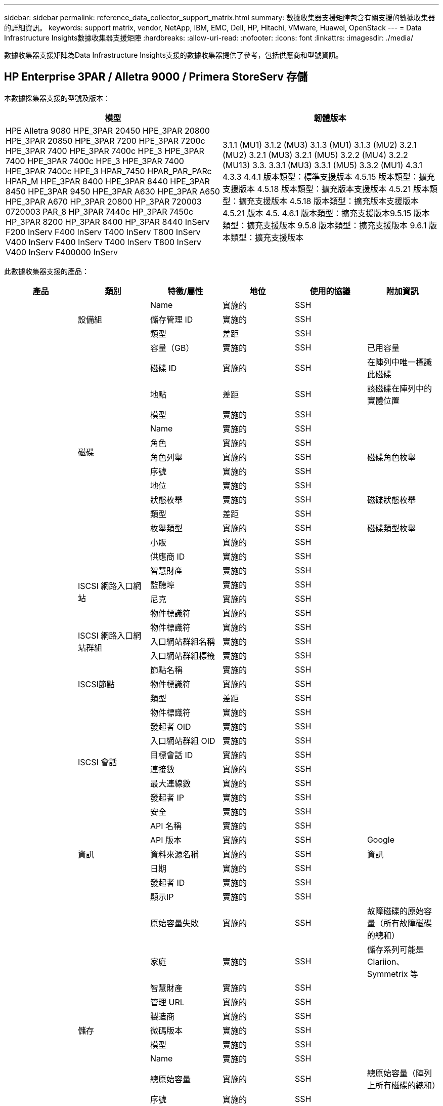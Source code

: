 ---
sidebar: sidebar 
permalink: reference_data_collector_support_matrix.html 
summary: 數據收集器支援矩陣包含有關支援的數據收集器的詳細資訊。 
keywords: support matrix, vendor, NetApp, IBM, EMC, Dell, HP, Hitachi, VMware, Huawei, OpenStack 
---
= Data Infrastructure Insights數據收集器支援矩陣
:hardbreaks:
:allow-uri-read: 
:nofooter: 
:icons: font
:linkattrs: 
:imagesdir: ./media/


[role="lead"]
數據收集器支援矩陣為Data Infrastructure Insights支援的數據收集器提供了參考，包括供應商和型號資訊。



== HP Enterprise 3PAR / Alletra 9000 / Primera StoreServ 存儲

本數據採集器支援的型號及版本：

|===
| 模型 | 韌體版本 


| HPE Alletra 9080 HPE_3PAR 20450 HPE_3PAR 20800 HPE_3PAR 20850 HPE_3PAR 7200 HPE_3PAR 7200c HPE_3PAR 7400 HPE_3PAR 7400c HPE_3 HPE_3PAR 7400 HPE_3PAR 7400c HPE_3 HPE_3PAR 7400 HPE_3PAR 7400c HPE_3 HPAR_7450 HPAR_PAR_PARc HPAR_M HPE_3PAR 8400 HPE_3PAR 8440 HPE_3PAR 8450 HPE_3PAR 9450 HPE_3PAR A630 HPE_3PAR A650 HPE_3PAR A670 HP_3PAR 20800 HP_3PAR 720003 0720003 PAR_8 HP_3PAR 7440c HP_3PAR 7450c HP_3PAR 8200 HP_3PAR 8400 HP_3PAR 8440 InServ F200 InServ F400 InServ T400 InServ T800 InServ V400 InServ F400 InServ T400 InServ T800 InServ V400 InServ F400000 InServ | 3.1.1 (MU1) 3.1.2 (MU3) 3.1.3 (MU1) 3.1.3 (MU2) 3.2.1 (MU2) 3.2.1 (MU3) 3.2.1 (MU5) 3.2.2 (MU4) 3.2.2 (MU13) 3.3. 3.3.1 (MU3) 3.3.1 (MU5) 3.3.2 (MU1) 4.3.1 4.3.3 4.4.1 版本類型：標準支援版本 4.5.15 版本類型：擴充支援版本 4.5.18 版本類型：擴充版本支援版本 4.5.21 版本類型：擴充支援版本 4.5.18 版本類型：擴充版本支援版本 4.5.21 版本 4.5. 4.6.1 版本類型：擴充支援版本9.5.15 版本類型：擴充支援版本 9.5.8 版本類型：擴充支援版本 9.6.1 版本類型：擴充支援版本 
|===
此數據收集器支援的產品：

|===
| 產品 | 類別 | 特徵/屬性 | 地位 | 使用的協議 | 附加資訊 


.119+| 基礎 .3+| 設備組 | Name | 實施的 | SSH |  


| 儲存管理 ID | 實施的 | SSH |  


| 類型 | 差距 | SSH |  


.14+| 磁碟 | 容量（GB） | 實施的 | SSH | 已用容量 


| 磁碟 ID | 實施的 | SSH | 在陣列中唯一標識此磁碟 


| 地點 | 差距 | SSH | 該磁碟在陣列中的實體位置 


| 模型 | 實施的 | SSH |  


| Name | 實施的 | SSH |  


| 角色 | 實施的 | SSH |  


| 角色列舉 | 實施的 | SSH | 磁碟角色枚舉 


| 序號 | 實施的 | SSH |  


| 地位 | 實施的 | SSH |  


| 狀態枚舉 | 實施的 | SSH | 磁碟狀態枚舉 


| 類型 | 差距 | SSH |  


| 枚舉類型 | 實施的 | SSH | 磁碟類型枚舉 


| 小販 | 實施的 | SSH |  


| 供應商 ID | 實施的 | SSH |  


.4+| ISCSI 網路入口網站 | 智慧財產 | 實施的 | SSH |  


| 監聽埠 | 實施的 | SSH |  


| 尼克 | 實施的 | SSH |  


| 物件標識符 | 實施的 | SSH |  


.3+| ISCSI 網路入口網站群組 | 物件標識符 | 實施的 | SSH |  


| 入口網站群組名稱 | 實施的 | SSH |  


| 入口網站群組標籤 | 實施的 | SSH |  


.3+| ISCSI節點 | 節點名稱 | 實施的 | SSH |  


| 物件標識符 | 實施的 | SSH |  


| 類型 | 差距 | SSH |  


.8+| ISCSI 會話 | 物件標識符 | 實施的 | SSH |  


| 發起者 OID | 實施的 | SSH |  


| 入口網站群組 OID | 實施的 | SSH |  


| 目標會話 ID | 實施的 | SSH |  


| 連接數 | 實施的 | SSH |  


| 最大連線數 | 實施的 | SSH |  


| 發起者 IP | 實施的 | SSH |  


| 安全 | 實施的 | SSH |  


.5+| 資訊 | API 名稱 | 實施的 | SSH |  


| API 版本 | 實施的 | SSH | Google 


| 資料來源名稱 | 實施的 | SSH | 資訊 


| 日期 | 實施的 | SSH |  


| 發起者 ID | 實施的 | SSH |  


.13+| 儲存 | 顯示IP | 實施的 | SSH |  


| 原始容量失敗 | 實施的 | SSH | 故障磁碟的原始容量（所有故障磁碟的總和） 


| 家庭 | 實施的 | SSH | 儲存系列可能是 Clariion、Symmetrix 等 


| 智慧財產 | 實施的 | SSH |  


| 管理 URL | 實施的 | SSH |  


| 製造商 | 實施的 | SSH |  


| 微碼版本 | 實施的 | SSH |  


| 模型 | 實施的 | SSH |  


| Name | 實施的 | SSH |  


| 總原始容量 | 實施的 | SSH | 總原始容量（陣列上所有磁碟的總和） 


| 序號 | 實施的 | SSH |  


| 備用原容量 | 實施的 | SSH | 備用磁碟的原始容量（所有備用磁碟的總和） 


| 虛擬的 | 實施的 | SSH | 這是一個儲存虛擬化設備嗎？ 


.8+| 儲存節點 | 記憶體大小 | 差距 | SSH | 裝置記憶體（MB） 


| 模型 | 實施的 | SSH |  


| Name | 實施的 | SSH |  


| 處理器數量 | 實施的 | SSH | 設備 CPU 


| 狀態 | 實施的 | SSH | 描述設備狀態的自由文本 


| 唯一識別符 | 實施的 | SSH |  


| 正常運作時間 | 實施的 | SSH | 時間（毫秒） 


| 版本 | 實施的 | SSH | 軟體版本 


.24+| 儲存池 | 自動分層 | 實施的 | SSH | 指示此儲存池是否正在與其他池一起參與自動分層 


| 已啟用壓縮 | 實施的 | SSH | 儲存池是否啟用了壓縮 


| 壓縮節省 | 實施的 | SSH | 壓縮節省率（百分比） 


| 資料分配容量 | 差距 | SSH | 為資料分配的容量 


| 數據已使用容量 | 實施的 | SSH |  


| 已啟用重複資料刪除 | 實施的 | SSH | 儲存池是否啟用了重複資料刪除 


| 重複資料刪除節省 | 實施的 | SSH | 重複資料刪除節省的百分比 


| 包括在 Dwh 容量中 | 實施的 | SSH | ACQ 控制哪些儲存池對 DWH 容量感興趣 


| Name | 實施的 | SSH |  


| 其他已分配容量 | 差距 | SSH | 分配給其他（非數據，非快照）的容量 


| 其他已使用容量 (MB) | 實施的 | SSH | 除數據和快照之外的任何容量 


| 物理磁碟容量（MB） | 實施的 | SSH | 用作儲存池的原始容量 


| 突襲小組 | 實施的 | SSH | 指示此 storagePool 是否為 raid 組 


| 原始可用比率 | 實施的 | SSH | 可用容量轉換為原始容量的比率 


| 冗餘 | 實施的 | SSH | 冗餘級別 


| 快照分配容量 | 差距 | SSH | 已指派的快照容量（MB） 


| 快照已用容量 | 實施的 | SSH |  


| 儲存池 ID | 實施的 | SSH |  


| 支援精簡配置 | 實施的 | SSH | 此內部磁碟區是否支援對其上的磁碟區層進行精簡配置 


| 總分配容量 | 實施的 | SSH |  


| 總已使用容量 | 實施的 | SSH | 總容量（MB） 


| 類型 | 差距 | SSH |  


| 供應商層級 | 實施的 | SSH | 供應商特定層級名稱 


| 虛擬的 | 實施的 | SSH | 這是一個儲存虛擬化設備嗎？ 


.7+| 儲存同步 | 模式 | 實施的 | SSH |  


| 模式枚舉 | 實施的 | SSH |  


| 源體積 | 實施的 | SSH |  


| 狀態 | 實施的 | SSH | 描述設備狀態的自由文本 


| 狀態枚舉 | 實施的 | SSH |  


| 目標體積 | 實施的 | SSH |  


| 科技 | 實施的 | SSH | 導致儲存效率改變的技術 


.13+| 體積 | AutoTier 策略標識符 | 實施的 | SSH | 動態層級策略標識符 


| 自動分層 | 實施的 | SSH | 指示此儲存池是否正在與其他池一起參與自動分層 


| 容量 | 實施的 | SSH | 快照已用容量（MB） 


| Name | 實施的 | SSH |  


| 總原始容量 | 實施的 | SSH | 總原始容量（陣列上所有磁碟的總和） 


| 冗餘 | 實施的 | SSH | 冗餘級別 


| 儲存池 ID | 實施的 | SSH |  


| 精簡配置 | 實施的 | SSH |  


| 類型 | 差距 | SSH |  


| 唯一識別符 | 實施的 | SSH |  


| 已用容量 | 實施的 | SSH |  


| 虛擬的 | 實施的 | SSH | 這是一個儲存虛擬化設備嗎？ 


| 書面能力 | 實施的 | SSH | 主機寫入此磁碟區的總容量（MB） 


.4+| 體積圖 | 邏輯單元號 | 實施的 | SSH | 後端lun的名稱 


| 協定控制器 | 實施的 | SSH |  


| 儲存連接埠 | 實施的 | SSH |  


| 類型 | 差距 | SSH |  


.4+| 體積遮罩 | 發起者 | 實施的 | SSH |  


| 協定控制器 | 實施的 | SSH |  


| 儲存連接埠 | 實施的 | SSH |  


| 類型 | 差距 | SSH |  


.2+| 體積參考 | Name | 實施的 | SSH |  


| 儲存IP | 實施的 | SSH |  


.4+| WWN 別名 | 主機別名 | 實施的 | SSH |  


| 物件類型 | 實施的 | SSH |  


| 來源 | 實施的 | SSH |  


| WWN | 實施的 | SSH |  


.120+| 表現 .6+| 磁碟 | 讀取IOPS | 實施的 | SMI-S | 磁碟上的讀取 IOP 數 


| IOPs總計 | 實施的 | SMI-S |  


| 寫入IOPS | 實施的 | SMI-S |  


| 吞吐量讀取 | 實施的 | SMI-S |  


| 總吞吐量 | 實施的 | SMI-S | 平均磁碟總速率（所有磁碟的讀取和寫入），以 MB/s 為單位 


| 吞吐量寫入 | 實施的 | SMI-S |  


.8+| 磁碟 | 讀取IOPS | 實施的 | SMI-S | 磁碟上的讀取 IOP 數 


| IOPs總計 | 實施的 | SMI-S |  


| 寫入IOPS | 實施的 | SMI-S |  


| 鑰匙 | 實施的 | SMI-S |  


| 伺服器 ID | 實施的 | SMI-S |  


| 吞吐量讀取 | 實施的 | SMI-S |  


| 總吞吐量 | 實施的 | SMI-S | 平均磁碟總速率（所有磁碟的讀取和寫入），以 MB/s 為單位 


| 吞吐量寫入 | 實施的 | SMI-S |  


.19+| 儲存 | 快取命中率讀取 | 實施的 | SMI-S |  


| 快取命中率總計 | 實施的 | SMI-S |  


| 快取命中率寫入 | 實施的 | SMI-S |  


| 原始容量失敗 | 實施的 | SMI-S |  


| 原始容量 | 實施的 | SMI-S |  


| 備用原容量 | 實施的 | SMI-S | 備用磁碟的原始容量（所有備用磁碟的總和） 


| 儲存池容量 | 實施的 | SMI-S |  


| IOP 其他 | 實施的 | SMI-S |  


| 讀取IOPS | 實施的 | SMI-S | 磁碟上的讀取 IOP 數 


| IOPs總計 | 實施的 | SMI-S |  


| 寫入IOPS | 實施的 | SMI-S |  


| 讀取延遲 | 實施的 | SMI-S |  


| 總延遲 | 實施的 | SMI-S |  


| 寫入延遲 | 實施的 | SMI-S |  


| 部分阻塞率 | 實施的 | SMI-S |  


| 吞吐量讀取 | 實施的 | SMI-S |  


| 總吞吐量 | 實施的 | SMI-S | 平均磁碟總速率（所有磁碟的讀取和寫入），以 MB/s 為單位 


| 吞吐量寫入 | 實施的 | SMI-S |  


| 寫入待處理 | 實施的 | SMI-S | 寫入掛起總數 


.11+| 儲存節點 | 快取命中率總計 | 實施的 | SMI-S |  


| 讀取IOPS | 實施的 | SMI-S | 磁碟上的讀取 IOP 數 


| IOPs總計 | 實施的 | SMI-S |  


| 寫入IOPS | 實施的 | SMI-S |  


| 讀取延遲 | 實施的 | SMI-S |  


| 總延遲 | 實施的 | SMI-S |  


| 寫入延遲 | 實施的 | SMI-S |  


| 吞吐量讀取 | 實施的 | SMI-S |  


| 總吞吐量 | 實施的 | SMI-S | 平均磁碟總速率（所有磁碟的讀取和寫入），以 MB/s 為單位 


| 吞吐量寫入 | 實施的 | SMI-S |  


| 總利用率 | 實施的 | SMI-S |  


.15+| 儲存池 | 已配置容量 | 實施的 | SMI-S |  


| 原始容量 | 實施的 | SMI-S |  


| 總容量 | 實施的 | SMI-S |  


| 已用容量 | 實施的 | SMI-S |  


| 超額承諾容量比率 | 實施的 | SMI-S | 以時間序列形式報告 


| 容量使用率 | 實施的 | SMI-S |  


| 總數據容量 | 實施的 | SMI-S |  


| 數據已使用容量 | 實施的 | SMI-S |  


| 鑰匙 | 實施的 | SMI-S |  


| 其他總容量 | 實施的 | SMI-S |  


| 其他已使用容量 | 實施的 | SMI-S |  


| 伺服器 ID | 實施的 | SMI-S |  


| 快照預留容量 | 實施的 | SMI-S |  


| 快照已用容量 | 實施的 | SMI-S |  


| 快照已用容量比率 | 實施的 | SMI-S | 以時間序列形式報告 


.19+| 儲存池磁碟 | 已配置容量 | 實施的 | SMI-S |  


| 原始容量 | 實施的 | SMI-S |  


| 總容量 | 實施的 | SMI-S |  


| 已用容量 | 實施的 | SMI-S |  


| 超額承諾容量比率 | 實施的 | SMI-S | 以時間序列形式報告 


| 容量使用率 | 實施的 | SMI-S |  


| 總數據容量 | 實施的 | SMI-S |  


| 數據已使用容量 | 實施的 | SMI-S |  


| 讀取IOPS | 實施的 | SMI-S | 磁碟上的讀取 IOP 數 


| IOPs總計 | 實施的 | SMI-S |  


| 寫入IOPS | 實施的 | SMI-S |  


| 其他總容量 | 實施的 | SMI-S |  


| 其他已使用容量 | 實施的 | SMI-S |  


| 快照預留容量 | 實施的 | SMI-S |  


| 快照已用容量 | 實施的 | SMI-S |  


| 快照已用容量比率 | 實施的 | SMI-S | 以時間序列形式報告 


| 吞吐量讀取 | 實施的 | SMI-S |  


| 總吞吐量 | 實施的 | SMI-S | 平均磁碟總速率（所有磁碟的讀取和寫入），以 MB/s 為單位 


| 吞吐量寫入 | 實施的 | SMI-S |  


.19+| 體積 | 快取命中率讀取 | 實施的 | SMI-S |  


| 快取命中率總計 | 實施的 | SMI-S |  


| 快取命中率寫入 | 實施的 | SMI-S |  


| 原始容量 | 實施的 | SMI-S |  


| 總容量 | 實施的 | SMI-S |  


| 已用容量 | 實施的 | SMI-S |  


| 容量使用率 | 實施的 | SMI-S |  


| 容量寫入率 | 實施的 | SMI-S |  


| 讀取IOPS | 實施的 | SMI-S | 磁碟上的讀取 IOP 數 


| IOPs總計 | 實施的 | SMI-S |  


| 寫入IOPS | 實施的 | SMI-S |  


| 讀取延遲 | 實施的 | SMI-S |  


| 總延遲 | 實施的 | SMI-S |  


| 寫入延遲 | 實施的 | SMI-S |  


| 部分阻塞率 | 實施的 | SMI-S |  


| 吞吐量讀取 | 實施的 | SMI-S |  


| 總吞吐量 | 實施的 | SMI-S | 平均磁碟總速率（所有磁碟的讀取和寫入），以 MB/s 為單位 


| 吞吐量寫入 | 實施的 | SMI-S |  


| 寫入待處理 | 實施的 | SMI-S | 寫入掛起總數 


.23+| 體積 | 快取命中率讀取 | 實施的 | SMI-S |  


| 快取命中率總計 | 實施的 | SMI-S |  


| 快取命中率寫入 | 實施的 | SMI-S |  


| 原始容量 | 實施的 | SMI-S |  


| 總容量 | 實施的 | SMI-S |  


| 已用容量 | 實施的 | SMI-S |  


| 書面能力 | 實施的 | SMI-S |  


| 容量使用率 | 實施的 | SMI-S |  


| 容量寫入率 | 實施的 | SMI-S |  


| 總壓縮節省 | 實施的 | SMI-S |  


| 讀取IOPS | 實施的 | SMI-S | 磁碟上的讀取 IOP 數 


| IOPs總計 | 實施的 | SMI-S |  


| 寫入IOPS | 實施的 | SMI-S |  


| 鑰匙 | 實施的 | SMI-S |  


| 讀取延遲 | 實施的 | SMI-S |  


| 總延遲 | 實施的 | SMI-S |  


| 寫入延遲 | 實施的 | SMI-S |  


| 部分阻塞率 | 實施的 | SMI-S |  


| 伺服器 ID | 實施的 | SMI-S |  


| 吞吐量讀取 | 實施的 | SMI-S |  


| 總吞吐量 | 實施的 | SMI-S | 平均磁碟總速率（所有磁碟的讀取和寫入），以 MB/s 為單位 


| 吞吐量寫入 | 實施的 | SMI-S |  


| 寫入待處理 | 實施的 | SMI-S | 寫入掛起總數 
|===
此資料收集器使用的管理 API：

|===
| API | 使用的協議 | 使用的傳輸層協定 | 使用的傳入連接埠 | 使用的傳出端口 | 支援身份驗證 | 只需要「唯讀」憑證 | 支援加密 | 防火牆友善（靜態連接埠） 


| 3Par SMI-S | SMI-S | HTTP/HTTPS | 5988/5989 |  | 真的 | 真的 | 真的 | 真的 


| 3Par CLI | SSH | SSH | 22 |  | 真的 | 錯誤的 | 真的 | 真的 
|===


== 亞馬遜 AWS EC2

本資料擷取器支援的型號及版本：API版本：

* 2014年10月1日


此數據收集器支援的產品：

|===
| 產品 | 類別 | 特徵/屬性 | 地位 | 使用的協議 | 附加資訊 


.56+| 基礎 .7+| 資料儲存 | 容量 | 實施的 | HTTPS | 快照已用容量（MB） 


| 移動ID | 實施的 | HTTPS |  


| Name | 實施的 | HTTPS |  


| 物件標識符 | 實施的 | HTTPS |  


| 預配置容量 | 實施的 | HTTPS |  


| 虛擬中心IP | 實施的 | HTTPS |  


| 訂閱 ID | 實施的 | HTTPS |  


.6+| 伺服器 | 簇 | 實施的 | HTTPS | 叢集名稱 


| 資料中心名稱 | 實施的 | HTTPS |  


| 主機 OID | 實施的 | HTTPS |  


| 移動ID | 實施的 | HTTPS |  


| 物件標識符 | 實施的 | HTTPS |  


| 虛擬中心IP | 實施的 | HTTPS |  


.8+| 虛擬磁碟 | 容量 | 實施的 | HTTPS | 快照已用容量（MB） 


| 資料儲存 OID | 實施的 | HTTPS |  


| 是否收費 | 實施的 | HTTPS |  


| Name | 實施的 | HTTPS |  


| 物件標識符 | 實施的 | HTTPS |  


| 類型 | 差距 | HTTPS |  


| 是快照 | 實施的 | HTTPS |  


| 訂閱 ID | 實施的 | HTTPS |  


.20+| 虛擬機 | DNS 名稱 | 實施的 | HTTPS |  


| 嘉賓國 | 實施的 | HTTPS |  


| 資料儲存 OID | 實施的 | HTTPS |  


| 主機 OID | 實施的 | HTTPS |  


| IP位址 | 實施的 | HTTPS |  


| 移動ID | 實施的 | HTTPS |  


| 記憶 | 實施的 | HTTPS |  


| Name | 實施的 | HTTPS |  


| 物件標識符 | 實施的 | HTTPS |  


| 作業系統 | 實施的 | HTTPS |  


| 電源狀態 | 實施的 | HTTPS |  


| 狀態改變時間 | 實施的 | HTTPS |  


| 處理器 | 實施的 | HTTPS |  


| 預配置容量 | 實施的 | HTTPS |  


| 實例類型 | 實施的 | HTTPS |  


| 發射時間 | 實施的 | HTTPS |  


| 生命週期 | 實施的 | HTTPS |  


| 公有IP | 實施的 | HTTPS |  


| 安全群組 | 實施的 | HTTPS |  


| 訂閱 ID | 實施的 | HTTPS |  


.3+| 虛擬機器磁碟 | 物件標識符 | 實施的 | HTTPS |  


| 虛擬磁碟 OID | 實施的 | HTTPS |  


| 虛擬機器 OID | 實施的 | HTTPS |  


.5+| 主持人 | 主機作業系統 | 實施的 | HTTPS |  


| IP位址 | 實施的 | HTTPS |  


| 製造商 | 實施的 | HTTPS |  


| Name | 實施的 | HTTPS |  


| 物件標識符 | 實施的 | HTTPS |  


.7+| 資訊 | API 描述 | 實施的 | HTTPS |  


| API 名稱 | 實施的 | HTTPS |  


| API 版本 | 實施的 | HTTPS |  


| 資料來源名稱 | 實施的 | HTTPS | 資訊 


| 日期 | 實施的 | HTTPS |  


| 發起者 ID | 實施的 | HTTPS |  


| 發起者金鑰 | 實施的 | HTTPS |  


.28+| 表現 .3+| 資料儲存 | 已配置容量 | 實施的 | HTTPS |  


| 總容量 | 實施的 | HTTPS |  


| 超額承諾容量比率 | 實施的 | HTTPS | 以時間序列形式報告 


.9+| 虛擬磁碟 | 讀取IOPS | 實施的 | HTTPS | 磁碟上的讀取 IOP 數 


| IOPs總計 | 實施的 | HTTPS |  


| 寫入IOPS | 實施的 | HTTPS |  


| 讀取延遲 | 實施的 | HTTPS |  


| 總延遲 | 實施的 | HTTPS |  


| 寫入延遲 | 實施的 | HTTPS |  


| 吞吐量讀取 | 實施的 | HTTPS |  


| 總吞吐量 | 實施的 | HTTPS | 平均磁碟總速率（所有磁碟的讀取和寫入），以 MB/s 為單位 


| 吞吐量寫入 | 實施的 | HTTPS |  


.13+| 虛擬機 | 總 CPU 使用率 | 實施的 | HTTPS |  


| 讀取IOPS | 實施的 | HTTPS | 磁碟上的讀取 IOP 數 


| 磁碟IOPS總數 | 實施的 | HTTPS |  


| 磁碟 IOP 寫入 | 實施的 | HTTPS |  


| 讀取延遲 | 實施的 | HTTPS |  


| 總延遲 | 實施的 | HTTPS |  


| 寫入延遲 | 實施的 | HTTPS |  


| 磁碟吞吐量讀取 | 實施的 | HTTPS |  


| 吞吐量讀取 | 實施的 | HTTPS | 磁碟總讀取吞吐量 


| 磁碟吞吐量寫入 | 實施的 | HTTPS |  


| IP吞吐量讀取 | 實施的 | HTTPS |  


| 總吞吐量 | 實施的 | HTTPS | IP吞吐量總計 


| ipThroughput.寫入 | 實施的 | HTTPS |  


.3+| 虛擬機 | 總容量 | 實施的 | HTTPS |  


| 鑰匙 | 實施的 | HTTPS |  


| 伺服器 ID | 實施的 | HTTPS |  
|===
此資料收集器使用的管理 API：

|===
| API | 使用的協議 | 使用的傳輸層協定 | 使用的傳入連接埠 | 使用的傳出端口 | 支援身份驗證 | 只需要「唯讀」憑證 | 支援加密 | 防火牆友善（靜態連接埠） 


| EC2 API | HTTPS | HTTPS | 443 |  | 真的 | 真的 | 真的 | 真的 
|===


== 亞馬遜 AWS S3

本數據採集器支援的型號及版本：

|===
| 模型 | 韌體版本 


| S3 | 2010年8月1日 
|===
此數據收集器支援的產品：

|===
| 產品 | 類別 | 特徵/屬性 | 地位 | 使用的協議 | 附加資訊 


.40+| 基礎 .7+| 資訊 | API 描述 | 實施的 | HTTPS |  


| API 名稱 | 實施的 | HTTPS |  


| API 版本 | 實施的 | HTTPS |  


| 資料來源名稱 | 實施的 | HTTPS | 資訊 


| 日期 | 實施的 | HTTPS |  


| 發起者 ID | 實施的 | HTTPS |  


| 發起者金鑰 | 實施的 | HTTPS |  


.10+| 內部體積 | 已啟用重複資料刪除 | 實施的 | HTTPS | 儲存池是否啟用了重複資料刪除 


| 內部磁碟區 ID | 實施的 | HTTPS |  


| Name | 實施的 | HTTPS |  


| 原始可用比率 | 實施的 | HTTPS | 可用容量轉換為原始容量的比率 


| 儲存池 ID | 實施的 | HTTPS |  


| 精簡配置 | 實施的 | HTTPS |  


| 支援精簡配置 | 實施的 | HTTPS | 此內部磁碟區是否支援對其上的磁碟區層進行精簡配置 


| 總分配容量 | 實施的 | HTTPS |  


| 總已使用容量 | 實施的 | HTTPS | 總容量（MB） 


| 類型 | 差距 | HTTPS |  


.3+| 查詢樹 | Name | 實施的 | HTTPS |  


| qtree ID | 實施的 | HTTPS | qtree 的唯一 ID 


| 類型 | 差距 | HTTPS |  


.10+| 儲存 | 顯示IP | 實施的 | HTTPS |  


| 原始容量失敗 | 實施的 | HTTPS | 故障磁碟的原始容量（所有故障磁碟的總和） 


| 家庭 | 實施的 | HTTPS | 儲存系列可能是 Clariion、Symmetrix 等 


| 智慧財產 | 實施的 | HTTPS |  


| 製造商 | 實施的 | HTTPS |  


| 微碼版本 | 實施的 | HTTPS |  


| 模型 | 實施的 | HTTPS |  


| 總原始容量 | 實施的 | HTTPS | 總原始容量（陣列上所有磁碟的總和） 


| 備用原容量 | 實施的 | HTTPS | 備用磁碟的原始容量（所有備用磁碟的總和） 


| 虛擬的 | 實施的 | HTTPS | 這是一個儲存虛擬化設備嗎？ 


.10+| 儲存池 | 包括在 Dwh 容量中 | 實施的 | HTTPS | ACQ 控制哪些儲存池對 DWH 容量感興趣 


| Name | 實施的 | HTTPS |  


| 物理磁碟容量（MB） | 實施的 | HTTPS | 用作儲存池的原始容量 


| 突襲小組 | 實施的 | HTTPS | 指示此 storagePool 是否為 raid 組 


| 原始可用比率 | 實施的 | HTTPS | 可用容量轉換為原始容量的比率 


| 儲存池 ID | 實施的 | HTTPS |  


| 支援精簡配置 | 實施的 | HTTPS | 此內部磁碟區是否支援對其上的磁碟區層進行精簡配置 


| 總分配容量 | 實施的 | HTTPS |  


| 類型 | 差距 | HTTPS |  


| 虛擬的 | 實施的 | HTTPS | 這是一個儲存虛擬化設備嗎？ 


.6+| 表現 .6+| 內部體積 | 總容量 | 實施的 | HTTPS |  


| 已用容量 | 實施的 | HTTPS |  


| 容量使用率 | 實施的 | HTTPS |  


| 鑰匙 | 實施的 | HTTPS |  


| 物體總數 | 實施的 | HTTPS |  


| 伺服器 ID | 實施的 | HTTPS |  
|===
此資料收集器使用的管理 API：

|===
| API | 使用的協議 | 使用的傳輸層協定 | 使用的傳入連接埠 | 使用的傳出端口 | 支援身份驗證 | 只需要「唯讀」憑證 | 支援加密 | 防火牆友善（靜態連接埠） 


| S3 API | HTTPS | HTTPS | 443 |  | 真的 | 真的 | 真的 | 真的 
|===


== Microsoft Azure NetApp Files

本數據採集器支援的型號及版本：

|===
| API 版本 | 模型 


| 2019-06-01 2024-07-01 | Azure NetApp Files 
|===
此數據收集器支援的產品：

|===
| 產品 | 類別 | 特徵/屬性 | 地位 | 使用的協議 | 附加資訊 


.76+| 基礎 .5+| 文件共享 | 是內部體積 | 實施的 | HTTPS | 檔案共用是否代表內部磁碟區（netapp 磁碟區）或它是內部磁碟區內的 qtree/資料夾 


| 已分享 | 實施的 | HTTPS | 此 fileShare 是否有與其關聯的共用 


| Name | 實施的 | HTTPS |  


| 小路 | 實施的 | HTTPS | 檔案共享的路徑 


| qtree ID | 實施的 | HTTPS | qtree 的唯一 ID 


.4+| 資訊 | API 版本 | 實施的 | HTTPS |  


| 資料來源名稱 | 實施的 | HTTPS | 資訊 


| 日期 | 實施的 | HTTPS |  


| 發起者 ID | 實施的 | HTTPS |  


.21+| 內部體積 | 資料分配容量 | 差距 | HTTPS | 為資料分配的容量 


| 數據已使用容量 | 實施的 | HTTPS |  


| 已啟用重複資料刪除 | 實施的 | HTTPS | 儲存池是否啟用了重複資料刪除 


| 內部磁碟區 ID | 實施的 | HTTPS |  


| 上次快照時間 | 實施的 | HTTPS | 上次快照的時間 


| Name | 實施的 | HTTPS |  


| 原始可用比率 | 實施的 | HTTPS | 可用容量轉換為原始容量的比率 


| 快照數量 | 實施的 | HTTPS | 內部磁碟區上的快照數量 


| 快照已用容量 | 實施的 | HTTPS |  


| 地位 | 實施的 | HTTPS |  


| 儲存池 ID | 實施的 | HTTPS |  


| 精簡配置 | 實施的 | HTTPS |  


| 支援精簡配置 | 實施的 | HTTPS | 此內部磁碟區是否支援對其上的磁碟區層進行精簡配置 


| 總分配容量 | 實施的 | HTTPS |  


| 總已使用容量 | 實施的 | HTTPS | 總容量（MB） 


| 總已使用容量（MB） | 實施的 | HTTPS | 從設備讀取的已使用容量的佔位符 


| 類型 | 差距 | HTTPS |  


| 唯一識別符 | 實施的 | HTTPS |  


| 評論 | 差距 | HTTPS | 狀態：描述 svm 的自由文字評論 


|  | 實施的 | HTTPS |  


| QoS-策略 | 實施的 | HTTPS |  


.3+| 儲存同步 | 源內部體積 | 實施的 | HTTPS |  


| 目標內部體積 | 實施的 | HTTPS |  


| 科技 | 實施的 | HTTPS | 導致儲存效率改變的技術 


.6+| 查詢樹 | Name | 實施的 | HTTPS |  


| qtree ID | 實施的 | HTTPS | qtree 的唯一 ID 


| 配額硬容量限制 (MB) | 實施的 | HTTPS | 配額目標允許的最大磁碟空間量 


| 安全風格 | 實施的 | HTTPS | 目錄的安全樣式：unix、ntfs 或混合 


| 地位 | 實施的 | HTTPS |  


| 類型 | 差距 | HTTPS |  


.6+| 配額 | 硬容量限制（MB） | 實施的 | HTTPS | 配額目標允許的最大磁碟空間量（硬限制） 


| 內部磁碟區 ID | 實施的 | HTTPS |  


| qtree ID | 實施的 | HTTPS | qtree 的唯一 ID 


| 配額 ID | 實施的 | HTTPS | 配額的唯一 ID 


| 類型 | 差距 | HTTPS |  


| 已用容量 | 實施的 | HTTPS |  


.3+| 分享 | IP介面 | 實施的 | HTTPS | 此共用所揭露的 IP 位址的逗號分隔列表 


| Name | 實施的 | HTTPS |  


| 協定 | 實施的 | HTTPS | 共享協議枚舉 


.2+| 分享發起者 | 發起者 | 實施的 | HTTPS |  


| 允許 | 實施的 | HTTPS | 此特定共享的權限 


.11+| 儲存 | 顯示IP | 實施的 | HTTPS |  


| 原始容量失敗 | 實施的 | HTTPS | 故障磁碟的原始容量（所有故障磁碟的總和） 


| 家庭 | 實施的 | HTTPS | 儲存系列可能是 Clariion、Symmetrix 等 


| 智慧財產 | 實施的 | HTTPS |  


| 製造商 | 實施的 | HTTPS |  


| 模型 | 實施的 | HTTPS |  


| Name | 實施的 | HTTPS |  


| 總原始容量 | 實施的 | HTTPS | 總原始容量（陣列上所有磁碟的總和） 


| 序號 | 實施的 | HTTPS |  


| 備用原容量 | 實施的 | HTTPS | 備用磁碟的原始容量（所有備用磁碟的總和） 


| 虛擬的 | 實施的 | HTTPS | 這是一個儲存虛擬化設備嗎？ 


.15+| 儲存池 | 資料分配容量 | 差距 | HTTPS | 為資料分配的容量 


| 數據已使用容量 | 實施的 | HTTPS |  


| 包括在 Dwh 容量中 | 實施的 | HTTPS | ACQ 控制哪些儲存池對 DWH 容量感興趣 


| Name | 實施的 | HTTPS |  


| 物理磁碟容量（MB） | 實施的 | HTTPS | 用作儲存池的原始容量 


| 突襲小組 | 實施的 | HTTPS | 指示此 storagePool 是否為 raid 組 


| 原始可用比率 | 實施的 | HTTPS | 可用容量轉換為原始容量的比率 


| 地位 | 實施的 | HTTPS |  


| 儲存池 ID | 實施的 | HTTPS |  


| 支援精簡配置 | 實施的 | HTTPS | 此內部磁碟區是否支援對其上的磁碟區層進行精簡配置 


| 總分配容量 | 實施的 | HTTPS |  


| 總已使用容量 | 實施的 | HTTPS | 總容量（MB） 


| 類型 | 差距 | HTTPS |  


| 虛擬的 | 實施的 | HTTPS | 這是一個儲存虛擬化設備嗎？ 


| 評論 | 差距 | HTTPS | 狀態：描述 svm 的自由文字評論 


.23+| 表現 .17+| 內部體積 | 總容量 | 實施的 |  |  


| 已用容量 | 實施的 |  |  


| 容量使用率 | 實施的 |  |  


| 總數據容量 | 實施的 |  |  


| 數據已使用容量 | 實施的 |  |  


| IOP 其他 | 實施的 |  |  


| 讀取IOPS | 實施的 |  | 磁碟上的讀取 IOP 數 


| IOPs總計 | 實施的 |  |  


| 寫入IOPS | 實施的 |  |  


| 讀取延遲 | 實施的 |  |  


| 總延遲 | 實施的 |  |  


| 寫入延遲 | 實施的 |  |  


| 快照已用容量 | 實施的 |  |  


| 快照已用容量比率 | 實施的 |  | 以時間序列形式報告 


| 吞吐量讀取 | 實施的 |  |  


| 總吞吐量 | 實施的 |  | 平均磁碟總速率（所有磁碟的讀取和寫入），以 MB/s 為單位 


| 吞吐量寫入 | 實施的 |  |  


.6+| 儲存池磁碟 | 讀取IOPS | 實施的 |  | 磁碟上的讀取 IOP 數 


| 寫入IOPS | 實施的 |  |  


| 吞吐量讀取 | 實施的 |  |  


| 吞吐量寫入 | 實施的 |  |  


| 總吞吐量 | 實施的 |  | 平均磁碟總速率（所有磁碟的讀取和寫入），以 MB/s 為單位 


| IOPs總計 | 實施的 |  |  
|===
此資料收集器使用的管理 API：

|===
| API | 使用的協議 | 使用的傳輸層協定 | 使用的傳入連接埠 | 使用的傳出端口 | 支援身份驗證 | 只需要「唯讀」憑證 | 支援加密 | 防火牆友善（靜態連接埠） 


| Azure Netapp 檔案 REST API | HTTPS | HTTPS | 443 |  | 真的 | 真的 | 真的 | 真的 
|===


== Brocade光纖通道交換機

本數據採集器支援的型號及版本：

|===
| 模型 | 韌體版本 


| 176.51 183.0 Brocade 200E Brocade 300E Brocade 4024 嵌入式Brocade 5000 Brocade 5100 Brocade 5300 Brocade 5480 嵌入式Brocade Brocade Brocade Brocade Brocade Brocade Brocade 6558 Brocade 7800 Brocade 7810 擴充交換器Brocade 7840 Brocade DCX Brocade DCX - BrocadeBrocade網Brocade DCX8510-4 Brocade Brocade Brocade G610 Brocade G620 Brocade G630 Brocade X6-4 Brocade X6-8 Brocade X7-4 Brocade X7-8 | v6.2.2b v6.2.2f v6.2.2g v6.4.1b v6.4.2a v6.4.3 v6.4.3d v6.4.3f3 v7.0.1 v7.0.1b v7.0.2 v7.0.2b1 v7.0.2b1 v7.217.07. v7.1.0b v7.2.0a v7.2.0d v7.2.1 v7.2.1c v7.2.1c1 v7.2.1d v7.3.0a v7.3.0c v7.3.1 v7.3.1c v7.3.1d v7.3.2a v7.3.1 v7.3.1c v7.3.1d v7.3.a v.7. v7.4.2 v7.4.2a v7.4.2a4 v7.4.2c v7.4.2d v7.4.2e v7.4.2f v7.4.2g v7.4.2g_cvr_824494_01 v7.4.2g v7.4.2g_cvr_824494_01 v7.4.2h v7.4.2j188. v8.1.0b v8.1.1a v8.1.2a v8.1.2d v8.1.2f v8.1.2g v8.1.2h v8.1.2j v8.1.2k v8.2.0 v8.2.0a v8.2.0a1 v8.2.0b8.2.0 v8.2.0a v8.2.0a1 v8.2.0b8. v8.2.2a v8.2.2b v8.2.2c v8.2.2d v8.2.2d4 v8.2.3 v8.2.3a v8.2.3a1 v8.2.3a_cvr_855776_01 v8.2.3b v8.2.3c. v8.2.3e1 v8.2.3e2 v9.0.0a v9.0.1a v9.0.1b v9.0.1b4 v9.0.1c v9.0.1d v9.0.1e v9.0.1e1 v9.1.0b v9.1d v9.0.1e v9.0.1e1 v9.1.0b v9.1.19.1e v9.0.1e1 v9.1.0b v9.1.19.1.w v9.1.1d v9.1.1d1 v9.1.1d2 v9.1.1d2_lw v9.1.1d5 v9.2.0a v9.2.0b v9.2.0b1_lw v9.2.0c v9.2.0c1 v9.2.1a v9. 
|===
此數據收集器支援的產品：

|===
| 產品 | 類別 | 特徵/屬性 | 地位 | 使用的協議 | 附加資訊 


.75+| 基礎 .4+| FC 名稱伺服器條目 | 足球俱樂部編號 | 實施的 | SSH |  


| Nx 端口 WWN | 實施的 | SSH |  


| 實體連接埠 WWN | 實施的 | SSH |  


| 交換器連接埠 WWN | 實施的 | SSH |  


.4+| 織物 | Name | 實施的 | 手動輸入 |  


| 已啟用 VSAN | 實施的 | SSH |  


| VSANId | 實施的 | SSH |  


| WWN | 實施的 | SSH |  


.2+| IVR 物理結構 | IVR 機殼 WWN | 實施的 | SSH | 啟用 IVR 的機殼 WWN 的逗號分隔列表 


| 最低 IVR 機殼 WWN | 實施的 | SSH | IVR 結構的標識符 


.4+| 資訊 | 資料來源名稱 | 實施的 | SSH | 資訊 


| 日期 | 實施的 | SSH |  


| 發起者 ID | 實施的 | SSH |  


| 發起者金鑰 | 實施的 | SSH |  


.13+| 邏輯交換機 | 機殼 WWN | 實施的 | SSH |  


| 域名 ID | 實施的 | SSH |  


| 韌體版本 | 實施的 | SSH |  


| 智慧財產 | 實施的 | SSH |  


| 製造商 | 實施的 | SSH |  


| 模型 | 實施的 | SSH |  


| Name | 實施的 | 手動輸入 |  


| 序號 | 實施的 | SSH |  


| 切換角色 | 實施的 | SSH |  


| 切換狀態 | 實施的 | SSH |  


| 開關狀態 | 實施的 | SSH |  


| 類型 | 差距 | SSH |  


| WWN | 實施的 | SSH |  


.16+| 港口 | 刀刃 | 實施的 | SSH |  


| FC4協議 | 實施的 | SSH |  


| GBIC類型 | 實施的 | SSH |  


| 產生 | 實施的 | SSH |  


| Name | 實施的 | 手動輸入 |  


| 節點WWN | 實施的 | SSH | 如果 WWN 不存在，則必須使用 PortId 進行報告 


| 連接埠 ID | 實施的 | SSH |  


| 連接埠號 | 實施的 | SSH |  


| 連接埠速度 | 實施的 | SSH |  


| 港口國 | 實施的 | SSH |  


| 連接埠狀態 | 實施的 | SSH |  


| 連接埠類型 | 實施的 | SSH |  


| 原始連接埠狀態 | 實施的 | SSH |  


| 原始速度千兆位 | 實施的 | SSH |  


| 未知連接 | 實施的 | SSH |  


| WWN | 實施的 | SSH |  


.14+| 轉變 | 域名 ID | 實施的 | SSH |  


| 韌體版本 | 實施的 | SSH |  


| 智慧財產 | 實施的 | SSH |  


| 管理 URL | 實施的 | SSH |  


| 製造商 | 實施的 | SSH |  


| 模型 | 實施的 | SSH |  


| Name | 實施的 | 手動輸入 |  


| 序號 | 實施的 | SSH |  


| 切換角色 | 實施的 | SSH |  


| 切換狀態 | 實施的 | SSH |  


| 開關狀態 | 實施的 | SSH |  


| 類型 | 差距 | SSH |  


| 已啟用 VSAN | 實施的 | SSH |  


| WWN | 實施的 | SSH |  


.7+| 未知 | 司機 | 實施的 | SSH |  


| 韌體 | 實施的 | SSH |  


| 產生 | 實施的 | SSH |  


| 製造商 | 實施的 | SSH |  


| 模型 | 實施的 | SSH |  


| Name | 實施的 | 手動輸入 |  


| WWN | 實施的 | SSH |  


.4+| WWN 別名 | 主機別名 | 實施的 | SSH |  


| 物件類型 | 實施的 | SSH |  


| 來源 | 實施的 | SSH |  


| WWN | 實施的 | SSH |  


| 區 | 區域名稱 | 實施的 | SSH |  


.2+| 區域成員 | 類型 | 差距 | SSH |  


| WWN | 實施的 | SSH |  


.4+| 分區功能 | 主動配置 | 實施的 | SSH |  


| 配置名稱 | 實施的 | SSH |  


| 預設分區行為 | 實施的 | SSH |  


| WWN | 實施的 | SSH |  


.58+| 表現 .28+| 港口 | BB 信用零收到 | 實施的 | SNMP | BB 信用零收到 


| BB 信用零總額 | 實施的 | SNMP | BB 信用零總額 


| BB 信用零傳輸 | 實施的 | SNMP | BB 信用零傳輸 


| BB Credit Zero Ms 已傳輸 | 實施的 | SNMP | BB Credit Zero Ms 已傳輸 


| 連接埠錯誤 Class3 丟棄 | 實施的 | SNMP |  


| 連接埠錯誤 Crc | 實施的 | SNMP | 連接埠錯誤 Crc 


| 連接埠錯誤編碼 | 實施的 | SNMP | 連接埠錯誤編碼 


| portErrors.encOut | 實施的 | SNMP |  


| 連接埠錯誤長幀 | 實施的 | SNMP | 長幀導致的連接埠錯誤 


| 連接埠錯誤短幀 | 實施的 | SNMP | 短幀導致的連接埠錯誤 


| 連接埠錯誤 連結故障 | 實施的 | SNMP | 連接埠錯誤鏈路故障 


| 連接埠錯誤鏈路重置接收 | 實施的 | SNMP | 連接埠錯誤鏈路重置接收 


| 連接埠錯誤傳輸鏈路重置 | 實施的 | SNMP | 由於鏈路重置導致的連接埠錯誤 


| 連接埠錯誤訊號遺失 | 實施的 | SNMP | 連接埠錯誤訊號遺失 


| 連接埠錯誤同步遺失 | 實施的 | SNMP | 連接埠錯誤同步遺失 


| 連接埠錯誤傳輸丟棄逾時 | 實施的 | SNMP | 連接埠錯誤逾時丟棄 


| 連接埠錯誤總數 | 實施的 | SNMP | 連接埠錯誤總數 


| 流量幀率 | 實施的 | SNMP |  


| 總流量幀率 | 實施的 | SNMP |  


| 流量幀率 | 實施的 | SNMP |  


| 平均幀大小 | 實施的 | SNMP | 流量的平均幀大小 


| TX 幀 | 實施的 | SNMP | 流量平均幀大小 


| 流量接收率 | 實施的 | SNMP |  


| 總流量率 | 實施的 | SNMP |  


| 流量傳輸速率 | 實施的 | SNMP |  


| 流量接收利用率 | 實施的 | SNMP |  


| 總流量利用率 | 實施的 | SNMP | 總流量利用率 


| 流量傳輸利用率 | 實施的 | SNMP |  


.30+| 連接埠數據 | BB 信用零收到 | 實施的 | SNMP | BB 信用零收到 


| BB 信用零總額 | 實施的 | SNMP | BB 信用零總額 


| BB 信用零傳輸 | 實施的 | SNMP | BB 信用零傳輸 


| BB Credit Zero Ms 已傳輸 | 實施的 | SNMP | BB Credit Zero Ms 已傳輸 


| 鑰匙 | 實施的 | SNMP |  


| 連接埠錯誤 Class3 丟棄 | 實施的 | SNMP |  


| 連接埠錯誤 Crc | 實施的 | SNMP | 連接埠錯誤 Crc 


| 連接埠錯誤編碼 | 實施的 | SNMP | 連接埠錯誤編碼 


| portErrors.encOut | 實施的 | SNMP |  


| 連接埠錯誤長幀 | 實施的 | SNMP | 長幀導致的連接埠錯誤 


| 連接埠錯誤短幀 | 實施的 | SNMP | 短幀導致的連接埠錯誤 


| 連接埠錯誤 連結故障 | 實施的 | SNMP | 連接埠錯誤鏈路故障 


| 連接埠錯誤鏈路重置接收 | 實施的 | SNMP | 連接埠錯誤鏈路重置接收 


| 連接埠錯誤傳輸鏈路重置 | 實施的 | SNMP | 由於鏈路重置導致的連接埠錯誤 


| 連接埠錯誤訊號遺失 | 實施的 | SNMP | 連接埠錯誤訊號遺失 


| 連接埠錯誤同步遺失 | 實施的 | SNMP | 連接埠錯誤同步遺失 


| 連接埠錯誤傳輸丟棄逾時 | 實施的 | SNMP | 連接埠錯誤逾時丟棄 


| 連接埠錯誤總數 | 實施的 | SNMP | 連接埠錯誤總數 


| 伺服器 ID | 實施的 | SNMP |  


| 流量幀率 | 實施的 | SNMP |  


| 總流量幀率 | 實施的 | SNMP |  


| 流量幀率 | 實施的 | SNMP |  


| 平均幀大小 | 實施的 | SNMP | 流量的平均幀大小 


| TX 幀 | 實施的 | SNMP | 流量平均幀大小 


| 流量接收率 | 實施的 | SNMP |  


| 總流量率 | 實施的 | SNMP |  


| 流量傳輸速率 | 實施的 | SNMP |  


| 流量接收利用率 | 實施的 | SNMP |  


| 總流量利用率 | 實施的 | SNMP | 總流量利用率 


| 流量傳輸利用率 | 實施的 | SNMP |  
|===
此資料收集器使用的管理 API：

|===
| API | 使用的協議 | 使用的傳輸層協定 | 使用的傳入連接埠 | 使用的傳出端口 | 支援身份驗證 | 只需要「唯讀」憑證 | 支援加密 | 防火牆友善（靜態連接埠） 


| BrocadeSNMP | SNMP | SNMPv1、SNMPv2、SNMPv3 | 161 |  | 真的 | 真的 | 真的 | 真的 


| BrocadeSSH | SSH | SSH | 22 |  | 錯誤的 | 錯誤的 | 真的 | 真的 


| 資料來源精靈配置 | 手動輸入 |  |  |  | 真的 | 真的 | 真的 | 真的 
|===


== Brocade網路顧問 HTTP

本數據採集器支援的型號及版本：

|===
| API 版本 | 模型 | 韌體版本 


| 14.4.3 14.4.4 | Brocade6520BrocadeDCX 8510-4BrocadeG620BrocadeX6-8 EMC Connectrix DS-6510B | v7.3.0b v7.4.1b v8.2.3c1 v9.0.1e1 
|===
此數據收集器支援的產品：

|===
| 產品 | 類別 | 特徵/屬性 | 地位 | 使用的協議 | 附加資訊 


.74+| 基礎 .4+| FC 名稱伺服器條目 | Nx 端口 WWN | 實施的 | HTTP/S |  


| 交換器連接埠 WWN | 實施的 | HTTP/S |  


| 足球俱樂部編號 | 實施的 | HTTP/S |  


| 實體連接埠 WWN | 實施的 | HTTP/S |  


.4+| 織物 | Name | 實施的 | HTTP/S |  


| 已啟用 VSAN | 實施的 | HTTP/S |  


| VSANId | 實施的 | HTTP/S |  


| WWN | 實施的 | HTTP/S |  


.2+| IVR 物理結構 | 最低 IVR 機殼 WWN | 實施的 | HTTP/S | IVR 結構的標識符 


| IVR 機殼 WWN | 實施的 | HTTP/S | 啟用 IVR 的機殼 WWN 的逗號分隔列表 


.7+| 資訊 | API 描述 | 實施的 | HTTP/S |  


| API 名稱 | 實施的 | HTTP/S |  


| API 版本 | 實施的 | HTTP/S |  


| 資料來源名稱 | 實施的 | HTTP/S | 資訊 


| 日期 | 實施的 | HTTP/S |  


| 發起者 ID | 實施的 | HTTP/S |  


| 發起者金鑰 | 實施的 | HTTP/S |  


.13+| 邏輯交換機 | WWN | 實施的 | HTTP/S |  


| 智慧財產 | 實施的 | HTTP/S |  


| 韌體版本 | 實施的 | HTTP/S |  


| 製造商 | 實施的 | HTTP/S |  


| 模型 | 實施的 | HTTP/S |  


| Name | 實施的 | HTTP/S |  


| 切換角色 | 實施的 | HTTP/S |  


| 類型 | 差距 | HTTP/S |  


| 序號 | 實施的 | HTTP/S |  


| 切換狀態 | 實施的 | HTTP/S |  


| 開關狀態 | 實施的 | HTTP/S |  


| 域名 ID | 實施的 | HTTP/S |  


| 機殼 WWN | 實施的 | HTTP/S |  


.15+| 港口 | WWN | 實施的 | HTTP/S |  


| 港口國 | 實施的 | HTTP/S |  


| 連接埠號 | 實施的 | HTTP/S |  


| 連接埠 ID | 實施的 | HTTP/S |  


| Name | 實施的 | HTTP/S |  


| 連接埠速度 | 實施的 | HTTP/S |  


| 原始速度千兆位 | 實施的 | HTTP/S |  


| 連接埠類型 | 實施的 | HTTP/S |  


| 原始連接埠狀態 | 實施的 | HTTP/S |  


| 連接埠狀態 | 實施的 | HTTP/S |  


| FC4協議 | 實施的 | HTTP/S |  


| 產生 | 實施的 | HTTP/S |  


| 未知連接 | 實施的 | HTTP/S |  


| 刀刃 | 實施的 | HTTP/S |  


| GBIC類型 | 實施的 | HTTP/S |  


.14+| 轉變 | WWN | 實施的 | HTTP/S |  


| 智慧財產 | 實施的 | HTTP/S |  


| 韌體版本 | 實施的 | HTTP/S |  


| 製造商 | 實施的 | HTTP/S |  


| 模型 | 實施的 | HTTP/S |  


| Name | 實施的 | HTTP/S |  


| 切換角色 | 實施的 | HTTP/S |  


| 類型 | 差距 | HTTP/S |  


| 序號 | 實施的 | HTTP/S |  


| 管理 URL | 實施的 | HTTP/S |  


| 切換狀態 | 實施的 | HTTP/S |  


| 開關狀態 | 實施的 | HTTP/S |  


| 域名 ID | 實施的 | HTTP/S |  


| 已啟用 VSAN | 實施的 | HTTP/S |  


.5+| 未知 | WWN | 實施的 | HTTP/S |  


| 製造商 | 實施的 | HTTP/S |  


| 韌體 | 實施的 | HTTP/S |  


| 司機 | 實施的 | HTTP/S |  


| 模型 | 實施的 | HTTP/S |  


.4+| WWN 別名 | 主機別名 | 實施的 | HTTP/S |  


| 物件類型 | 實施的 | HTTP/S |  


| 來源 | 實施的 | HTTP/S |  


| WWN | 實施的 | HTTP/S |  


| 區 | 區域名稱 | 實施的 | HTTP/S |  


.2+| 區域成員 | 類型 | 差距 | HTTP/S |  


| WWN | 實施的 | HTTP/S |  


.3+| 分區功能 | 主動配置 | 實施的 | HTTP/S |  


| 配置名稱 | 實施的 | HTTP/S |  


| WWN | 實施的 | HTTP/S |  


.3+| 表現 .3+| 港口 | BB 信用零傳輸 | 實施的 | HTTP/S | BB 信用零傳輸 


| BB 信用零總額 | 實施的 | HTTP/S | BB 信用零總額 


| BB Credit Zero Ms 已傳輸 | 實施的 | HTTP/S | BB Credit Zero Ms 已傳輸 
|===
此資料收集器使用的管理 API：

|===
| API | 使用的協議 | 使用的傳輸層協定 | 使用的傳入連接埠 | 使用的傳出端口 | 支援身份驗證 | 只需要「唯讀」憑證 | 支援加密 | 防火牆友善（靜態連接埠） 


| Brocade網路顧問 REST API | HTTP/HTTPS | HTTP/HTTPS | 80/443 |  | 真的 | 真的 | 真的 | 真的 
|===


== Brocade FOS REST

本數據採集器支援的型號及版本：

|===
| 模型 | 韌體版本 


| 183.0 184.0 190.0 Brocade 6505 Brocade 6510 Brocade 6520 Brocade Brocade擴充交換BrocadeBrocade 7840 Brocade Brocade Brocade Brocade Brocade G610 Brocade Brocade X6-8 Brocade X7-4 Brocade X7-8 | v8.2.2a v8.2.2d v8.2.2d4 v8.2.3 v8.2.3a v8.2.3b v8.2.3c v8.2.3c1 v8.2.3d v8.2.3e v8.2.3e1 v9.0.0b9.0 v8.2.3e v8.2.3e1 v9.0.0b9.0. v9.0.1d v9.0.1e v9.0.1e1 v9.1.0b v9.1.1a v9.1.1b v9.1.1c v9.1.1c3 v9.1.1d v9.1.1d1 v9.1.1d1_lw v9.1.1d v9.1.1d1 v9.1.1d1_lw v9.1.1d v9.1.1d1 v9.1.1d1_lw v9.1.1d v v9.2.0a v9.2.0b v9.2.0b1 v9.2.0b_cvr_857687_01 v9.2.0c v9.2.0c3 v9.2.1 v9.2.1a v9.2.1b v9.2.2 
|===
此數據收集器支援的產品：

|===
| 產品 | 類別 | 特徵/屬性 | 地位 | 使用的協議 | 附加資訊 


.75+| 基礎 .4+| FC 名稱伺服器條目 | 足球俱樂部編號 | 實施的 | HTTPS |  


| Nx 端口 WWN | 實施的 | HTTPS |  


| 實體連接埠 WWN | 實施的 | HTTPS |  


| 交換器連接埠 WWN | 實施的 | HTTPS |  


.4+| 織物 | Name | 實施的 | HTTPS |  


| 已啟用 VSAN | 實施的 | HTTPS |  


| VSANId | 實施的 | HTTPS |  


| WWN | 實施的 | HTTPS |  


.7+| 資訊 | API 描述 | 實施的 | HTTPS |  


| API 名稱 | 實施的 | HTTPS |  


| API 版本 | 實施的 | HTTPS |  


| 資料來源名稱 | 實施的 | HTTPS | 資訊 


| 日期 | 實施的 | HTTPS |  


| 發起者 ID | 實施的 | HTTPS |  


| 發起者金鑰 | 實施的 | HTTPS |  


.13+| 邏輯交換機 | 機殼 WWN | 實施的 | HTTPS |  


| 域名 ID | 實施的 | HTTPS |  


| 韌體版本 | 實施的 | HTTPS |  


| 智慧財產 | 實施的 | HTTPS |  


| 製造商 | 實施的 | HTTPS |  


| 模型 | 實施的 | HTTPS |  


| Name | 實施的 | HTTPS |  


| 序號 | 實施的 | HTTPS |  


| 切換角色 | 實施的 | HTTPS |  


| 切換狀態 | 實施的 | HTTPS |  


| 開關狀態 | 實施的 | HTTPS |  


| 類型 | 差距 | HTTPS |  


| WWN | 實施的 | HTTPS |  


.16+| 港口 | 刀刃 | 實施的 | HTTPS |  


| GBIC類型 | 實施的 | HTTPS |  


| 產生 | 實施的 | HTTPS |  


| Name | 實施的 | HTTPS |  


| 節點WWN | 實施的 | HTTPS | 如果 WWN 不存在，則必須使用 PortId 進行報告 


| 連接埠 ID | 實施的 | HTTPS |  


| 連接埠號 | 實施的 | HTTPS |  


| 連接埠速度 | 實施的 | HTTPS |  


| 港口國 | 實施的 | HTTPS |  


| 連接埠狀態 | 實施的 | HTTPS |  


| 連接埠類型 | 實施的 | HTTPS |  


| 原始連接埠狀態 | 實施的 | HTTPS |  


| 原始速度千兆位 | 實施的 | HTTPS |  


| 未知連接 | 實施的 | HTTPS |  


| WWN | 實施的 | HTTPS |  


| 描述 | 實施的 | HTTPS |  


.14+| 轉變 | 域名 ID | 實施的 | HTTPS |  


| 韌體版本 | 實施的 | HTTPS |  


| 智慧財產 | 實施的 | HTTPS |  


| 管理 URL | 實施的 | HTTPS |  


| 製造商 | 實施的 | HTTPS |  


| 模型 | 實施的 | HTTPS |  


| Name | 實施的 | HTTPS |  


| 序號 | 實施的 | HTTPS |  


| 切換角色 | 實施的 | HTTPS |  


| 切換狀態 | 實施的 | HTTPS |  


| 開關狀態 | 實施的 | HTTPS |  


| 類型 | 差距 | HTTPS |  


| 已啟用 VSAN | 實施的 | HTTPS |  


| WWN | 實施的 | HTTPS |  


.6+| 未知 | 司機 | 實施的 | HTTPS |  


| 韌體 | 實施的 | HTTPS |  


| 產生 | 實施的 | HTTPS |  


| 製造商 | 實施的 | HTTPS |  


| 模型 | 實施的 | HTTPS |  


| WWN | 實施的 | HTTPS |  


.4+| WWN 別名 | 主機別名 | 實施的 | HTTPS |  


| 物件類型 | 實施的 | HTTPS |  


| 來源 | 實施的 | HTTPS |  


| WWN | 實施的 | HTTPS |  


| 區 | 區域名稱 | 實施的 | HTTPS |  


.2+| 區域成員 | 類型 | 差距 | HTTPS |  


| WWN | 實施的 | HTTPS |  


.4+| 分區功能 | 主動配置 | 實施的 | HTTPS |  


| 配置名稱 | 實施的 | HTTPS |  


| 預設分區行為 | 實施的 | HTTPS |  


| WWN | 實施的 | HTTPS |  


.56+| 表現 .27+| 港口 | BB 信用零收到 | 實施的 | HTTPS | BB 信用零收到 


| BB 信用零總額 | 實施的 | HTTPS | BB 信用零總額 


| BB 信用零傳輸 | 實施的 | HTTPS | BB 信用零傳輸 


| BB Credit Zero Ms 已傳輸 | 實施的 | HTTPS | BB Credit Zero Ms 已傳輸 


| 連接埠錯誤 Class3 丟棄 | 實施的 | HTTPS |  


| 連接埠錯誤 Crc | 實施的 | HTTPS | 連接埠錯誤 Crc 


| 連接埠錯誤編碼 | 實施的 | HTTPS | 連接埠錯誤編碼 


| portErrors.encOut | 實施的 | HTTPS |  


| 連接埠錯誤長幀 | 實施的 | HTTPS | 長幀導致的連接埠錯誤 


| 連接埠錯誤短幀 | 實施的 | HTTPS | 短幀導致的連接埠錯誤 


| 連接埠錯誤 連結故障 | 實施的 | HTTPS | 連接埠錯誤鏈路故障 


| 連接埠錯誤鏈路重置接收 | 實施的 | HTTPS | 連接埠錯誤鏈路重置接收 


| 連接埠錯誤傳輸鏈路重置 | 實施的 | HTTPS | 由於鏈路重置導致的連接埠錯誤 


| 連接埠錯誤訊號遺失 | 實施的 | HTTPS | 連接埠錯誤訊號遺失 


| 連接埠錯誤同步遺失 | 實施的 | HTTPS | 連接埠錯誤同步遺失 


| 連接埠錯誤總數 | 實施的 | HTTPS | 連接埠錯誤總數 


| 流量幀率 | 實施的 | HTTPS |  


| 總流量幀率 | 實施的 | HTTPS |  


| 流量幀率 | 實施的 | HTTPS |  


| 平均幀大小 | 實施的 | HTTPS | 流量的平均幀大小 


| TX 幀 | 實施的 | HTTPS | 流量平均幀大小 


| 流量接收率 | 實施的 | HTTPS |  


| 總流量率 | 實施的 | HTTPS |  


| 流量傳輸速率 | 實施的 | HTTPS |  


| 流量接收利用率 | 實施的 | HTTPS |  


| 總流量利用率 | 實施的 | HTTPS | 總流量利用率 


| 流量傳輸利用率 | 實施的 | HTTPS |  


.29+| 連接埠數據 | BB 信用零收到 | 實施的 | HTTPS | BB 信用零收到 


| BB 信用零總額 | 實施的 | HTTPS | BB 信用零總額 


| BB 信用零傳輸 | 實施的 | HTTPS | BB 信用零傳輸 


| BB Credit Zero Ms 已傳輸 | 實施的 | HTTPS | BB Credit Zero Ms 已傳輸 


| 鑰匙 | 實施的 | HTTPS |  


| 連接埠錯誤 Class3 丟棄 | 實施的 | HTTPS |  


| 連接埠錯誤 Crc | 實施的 | HTTPS | 連接埠錯誤 Crc 


| 連接埠錯誤編碼 | 實施的 | HTTPS | 連接埠錯誤編碼 


| portErrors.encOut | 實施的 | HTTPS |  


| 連接埠錯誤長幀 | 實施的 | HTTPS | 長幀導致的連接埠錯誤 


| 連接埠錯誤短幀 | 實施的 | HTTPS | 短幀導致的連接埠錯誤 


| 連接埠錯誤 連結故障 | 實施的 | HTTPS | 連接埠錯誤鏈路故障 


| 連接埠錯誤鏈路重置接收 | 實施的 | HTTPS | 連接埠錯誤鏈路重置接收 


| 連接埠錯誤傳輸鏈路重置 | 實施的 | HTTPS | 由於鏈路重置導致的連接埠錯誤 


| 連接埠錯誤訊號遺失 | 實施的 | HTTPS | 連接埠錯誤訊號遺失 


| 連接埠錯誤同步遺失 | 實施的 | HTTPS | 連接埠錯誤同步遺失 


| 連接埠錯誤總數 | 實施的 | HTTPS | 連接埠錯誤總數 


| 伺服器 ID | 實施的 | HTTPS |  


| 流量幀率 | 實施的 | HTTPS |  


| 總流量幀率 | 實施的 | HTTPS |  


| 流量幀率 | 實施的 | HTTPS |  


| 平均幀大小 | 實施的 | HTTPS | 流量的平均幀大小 


| TX 幀 | 實施的 | HTTPS | 流量平均幀大小 


| 流量接收率 | 實施的 | HTTPS |  


| 總流量率 | 實施的 | HTTPS |  


| 流量傳輸速率 | 實施的 | HTTPS |  


| 流量接收利用率 | 實施的 | HTTPS |  


| 總流量利用率 | 實施的 | HTTPS | 總流量利用率 


| 流量傳輸利用率 | 實施的 | HTTPS |  
|===
此資料收集器使用的管理 API：

|===
| API | 使用的協議 | 使用的傳輸層協定 | 使用的傳入連接埠 | 使用的傳出端口 | 支援身份驗證 | 只需要「唯讀」憑證 | 支援加密 | 防火牆友善（靜態連接埠） 


| Brocade FOS REST API | HTTPS |  | 443 |  | 真的 | 真的 | 真的 | 真的 
|===


== Cisco MDS 和 Nexus 結構交換機

本數據採集器支援的型號及版本：

|===
| 模型 | 韌體版本 


| DS-C9124-2-K9 DS-C9124-K9 DS-C9132T-K9 DS-C9148-16P-K9 DS-C9148-32P-K9 DS-C9148-48P-K9 DS-C9148S-K9 DS-C9148-48P-K9 DS-C9148S.K DS-C9220I-K9 DS-C9222I-K9 DS-C9250I-K9 DS-C9396S-K9 DS-C9396T-K9 DS-C9396V-K9 DS-C9506 DS-C9509 DS-C9509-DSC DS-C9718 DS-HP-8GFC-K9 DS-HP-FC-K9 N5K-C5548UP N5K-C5596UP N5K-C5696Q UCS-FI-6248UP UCS-FI-6296UP UCS-FI-6332 UCS-FI-6332641629632 UCS-FI-6332 UCS-FI-6332141 UCS-FI-6454 | 3.3(1c) 4.1(3a) 4.2(1a) 5.0(1a) 5.0(3)N2(3.11e) 5.0(3)N2(4.01d) 5.0(3)N2(4.13i) 5.0(3)N2(4.j. 5.0(3)N2(4.21k) 5.0(3)N2(4.22c) 5.0(3)N2(4.23f) 5.0(3)N2(4.23g) 5.0(3)N2(4.34a) 5.0(8) 5.2(2)5.25(a)5. 5.2(8c) 5.2(8d) 5.2(8f) 5.2(8g) 5.2(8h) 5.2(8i) 6.2(11) 6.2(11b) 6.2(11c) 6.2(13) 6.2(11b) 6.2(11c) 6.2(13) 6.2(13a) 6.2(11c) 6.2(13) 6.2(13). 6.2(21) 6.2(23) 6.2(25) 6.2(27) 6.2(29) 6.2(31) 6.2(33) 6.2(5a) 6.2(7) 6.2(9) 6.2(9a) 6.2(9a) 6.2(9) 7.0(3)N2(4.13b) 7.0(3)N2(4.13g) 7.3(0)D1(1) 7.3(1)DY(1) 7.3(13)N1(1) 7.3(8)N1(1) 8.1(1) 8.1(1) 8.1(8) 2. 8.3(2) 8.4(1) 8.4(1a) 8.4(2) 8.4(2a) 8.4(2b) 8.4(2c) 8.4(2d) 8.4(2e) 8.4(2f) 8.5(1) 9.2(1a)(2e) 8.4(2f) 8.5(1) 9.2(1a)(3) . 9.3(2a) 9.3(5)I42(1b) 9.3(5)I42(1g) 9.3(5)I42(1j) 9.3(5)I42(1k) 9.3(5)I42(3f) 9.3(5)I43(4b). 9.4(2a) 9.4(3) 
|===
此數據收集器支援的產品：

|===
| 產品 | 類別 | 特徵/屬性 | 地位 | 使用的協議 | 附加資訊 


.69+| 基礎 .4+| FC 名稱伺服器條目 | 足球俱樂部編號 | 實施的 | SNMP |  


| Nx 端口 WWN | 實施的 | SNMP |  


| 實體連接埠 WWN | 實施的 | SNMP |  


| 交換器連接埠 WWN | 實施的 | SNMP |  


.4+| 織物 | Name | 實施的 | SNMP |  


| 已啟用 VSAN | 實施的 | SNMP |  


| VSANId | 實施的 | SNMP |  


| WWN | 實施的 | SNMP |  


.2+| IVR 物理結構 | IVR 機殼 WWN | 實施的 | SNMP | 啟用 IVR 的機殼 WWN 的逗號分隔列表 


| 最低 IVR 機殼 WWN | 實施的 | SNMP | IVR 結構的標識符 


.4+| 資訊 | 資料來源名稱 | 實施的 | SNMP | 資訊 


| 日期 | 實施的 | SNMP |  


| 發起者 ID | 實施的 | SNMP |  


| 發起者金鑰 | 實施的 | SNMP |  


.9+| 邏輯交換機 | 機殼 WWN | 實施的 | SNMP |  


| 域名 ID | 實施的 | SNMP |  


| DomainId 類型 | 實施的 | SNMP |  


| 智慧財產 | 實施的 | SNMP |  


| 製造商 | 實施的 | SNMP |  


| 優先事項 | 實施的 | SNMP |  


| 切換角色 | 實施的 | SNMP |  


| 類型 | 差距 | SNMP |  


| WWN | 實施的 | SNMP |  


.14+| 港口 | 刀刃 | 實施的 | SNMP |  


| GBIC類型 | 實施的 | SNMP |  


| 產生 | 實施的 | SNMP |  


| Name | 實施的 | SNMP |  


| 連接埠 ID | 實施的 | SNMP |  


| 連接埠號 | 實施的 | SNMP |  


| 連接埠速度 | 實施的 | SNMP |  


| 港口國 | 實施的 | SNMP |  


| 連接埠狀態 | 實施的 | SNMP |  


| 連接埠類型 | 實施的 | SNMP |  


| 原始連接埠狀態 | 實施的 | SNMP |  


| 原始速度千兆位 | 實施的 | SNMP |  


| 未知連接 | 實施的 | SNMP |  


| WWN | 實施的 | SNMP |  


.12+| 轉變 | 韌體版本 | 實施的 | SNMP |  


| 智慧財產 | 實施的 | SNMP |  


| 管理 URL | 實施的 | SNMP |  


| 製造商 | 實施的 | SNMP |  


| 模型 | 實施的 | SNMP |  


| Name | 實施的 | SNMP |  


| SANRoute 已啟用 | 實施的 | SNMP | 指示此機箱是否啟用 SAN 路由（IVR 等...） 


| 序號 | 實施的 | SNMP |  


| 開關狀態 | 實施的 | SNMP |  


| 類型 | 差距 | SNMP |  


| 已啟用 VSAN | 實施的 | SNMP |  


| WWN | 實施的 | SNMP |  


.7+| 未知 | 司機 | 實施的 | SNMP |  


| 韌體 | 實施的 | SNMP |  


| 產生 | 實施的 | SNMP |  


| 製造商 | 實施的 | SNMP |  


| 模型 | 實施的 | SNMP |  


| Name | 實施的 | SNMP |  


| WWN | 實施的 | SNMP |  


.4+| WWN 別名 | 主機別名 | 實施的 | SNMP |  


| 物件類型 | 實施的 | SNMP |  


| 來源 | 實施的 | SNMP |  


| WWN | 實施的 | SNMP |  


.2+| 區 | 區域名稱 | 實施的 | SNMP |  


| 區域類型 | 實施的 | SNMP |  


.2+| 區域成員 | 類型 | 差距 | SNMP |  


| WWN | 實施的 | SNMP |  


.5+| 分區功能 | 主動配置 | 實施的 | SNMP |  


| 配置名稱 | 實施的 | SNMP |  


| 預設分區行為 | 實施的 | SNMP |  


| 合併控制 | 實施的 | SNMP |  


| WWN | 實施的 | SNMP |  


.54+| 表現 .26+| 港口 | BB 信用零收到 | 實施的 | SNMP | BB 信用零收到 


| BB 信用零總額 | 實施的 | SNMP | BB 信用零總額 


| BB 信用零傳輸 | 實施的 | SNMP | BB 信用零傳輸 


| BB Credit Zero Ms 已傳輸 | 實施的 | SNMP | BB Credit Zero Ms 已傳輸 


| 連接埠錯誤 Class3 丟棄 | 實施的 | SNMP |  


| 連接埠錯誤 Crc | 實施的 | SNMP | 連接埠錯誤 Crc 


| 連接埠錯誤長幀 | 實施的 | SNMP | 長幀導致的連接埠錯誤 


| 連接埠錯誤短幀 | 實施的 | SNMP | 短幀導致的連接埠錯誤 


| 連接埠錯誤 連結故障 | 實施的 | SNMP | 連接埠錯誤鏈路故障 


| 連接埠錯誤鏈路重置接收 | 實施的 | SNMP | 連接埠錯誤鏈路重置接收 


| 連接埠錯誤傳輸鏈路重置 | 實施的 | SNMP | 由於鏈路重置導致的連接埠錯誤 


| 連接埠錯誤訊號遺失 | 實施的 | SNMP | 連接埠錯誤訊號遺失 


| 連接埠錯誤同步遺失 | 實施的 | SNMP | 連接埠錯誤同步遺失 


| 連接埠錯誤傳輸丟棄逾時 | 實施的 | SNMP | 連接埠錯誤逾時丟棄 


| 連接埠錯誤總數 | 實施的 | SNMP | 連接埠錯誤總數 


| 流量幀率 | 實施的 | SNMP |  


| 總流量幀率 | 實施的 | SNMP |  


| 流量幀率 | 實施的 | SNMP |  


| 平均幀大小 | 實施的 | SNMP | 流量的平均幀大小 


| TX 幀 | 實施的 | SNMP | 流量平均幀大小 


| 流量接收率 | 實施的 | SNMP |  


| 總流量率 | 實施的 | SNMP |  


| 流量傳輸速率 | 實施的 | SNMP |  


| 流量接收利用率 | 實施的 | SNMP |  


| 總流量利用率 | 實施的 | SNMP | 總流量利用率 


| 流量傳輸利用率 | 實施的 | SNMP |  


.28+| 連接埠數據 | BB 信用零收到 | 實施的 | SNMP | BB 信用零收到 


| BB 信用零總額 | 實施的 | SNMP | BB 信用零總額 


| BB 信用零傳輸 | 實施的 | SNMP | BB 信用零傳輸 


| BB Credit Zero Ms 已傳輸 | 實施的 | SNMP | BB Credit Zero Ms 已傳輸 


| 鑰匙 | 實施的 | SNMP |  


| 連接埠錯誤 Class3 丟棄 | 實施的 | SNMP |  


| 連接埠錯誤 Crc | 實施的 | SNMP | 連接埠錯誤 Crc 


| 連接埠錯誤長幀 | 實施的 | SNMP | 長幀導致的連接埠錯誤 


| 連接埠錯誤短幀 | 實施的 | SNMP | 短幀導致的連接埠錯誤 


| 連接埠錯誤 連結故障 | 實施的 | SNMP | 連接埠錯誤鏈路故障 


| 連接埠錯誤鏈路重置接收 | 實施的 | SNMP | 連接埠錯誤鏈路重置接收 


| 連接埠錯誤傳輸鏈路重置 | 實施的 | SNMP | 由於鏈路重置導致的連接埠錯誤 


| 連接埠錯誤訊號遺失 | 實施的 | SNMP | 連接埠錯誤訊號遺失 


| 連接埠錯誤同步遺失 | 實施的 | SNMP | 連接埠錯誤同步遺失 


| 連接埠錯誤傳輸丟棄逾時 | 實施的 | SNMP | 連接埠錯誤逾時丟棄 


| 連接埠錯誤總數 | 實施的 | SNMP | 連接埠錯誤總數 


| 伺服器 ID | 實施的 | SNMP |  


| 流量幀率 | 實施的 | SNMP |  


| 總流量幀率 | 實施的 | SNMP |  


| 流量幀率 | 實施的 | SNMP |  


| 平均幀大小 | 實施的 | SNMP | 流量的平均幀大小 


| TX 幀 | 實施的 | SNMP | 流量平均幀大小 


| 流量接收率 | 實施的 | SNMP |  


| 總流量率 | 實施的 | SNMP |  


| 流量傳輸速率 | 實施的 | SNMP |  


| 流量接收利用率 | 實施的 | SNMP |  


| 總流量利用率 | 實施的 | SNMP | 總流量利用率 


| 流量傳輸利用率 | 實施的 | SNMP |  
|===
此資料收集器使用的管理 API：

|===
| API | 使用的協議 | 使用的傳輸層協定 | 使用的傳入連接埠 | 使用的傳出端口 | 支援身份驗證 | 只需要「唯讀」憑證 | 支援加密 | 防火牆友善（靜態連接埠） 


| CiscoSNMP | SNMP | SNMPv1（僅限庫存）、SNMPv2、SNMPv3 | 161 |  | 真的 | 真的 | 真的 | 真的 
|===


== 凝聚力

本數據採集器支援的型號及版本：

|===
| 模型 | 韌體版本 


| C4000 計算節點 C4600 C5036 C5066 C6025 C6035 C6055 CX8405 PXG1 UCS-C240M5H10 虛擬 ROBO | 6.8.1_u1_release-20221022_6f58ed2a 6.8.2_u1_release-20240509_a5da4644 7.1.2_u2_release-20240925_66722648 7.1. 7.2.1_release-20241114_794eae46 7.2.2_release-20250228_63e93ccf 
|===
此數據收集器支援的產品：

|===
| 產品 | 類別 | 特徵/屬性 | 地位 | 使用的協議 | 附加資訊 


.66+| 基礎 .3+| 磁碟 | 容量（GB） | 實施的 |  | 已用容量 


| 磁碟 ID | 實施的 |  | 在陣列中唯一標識此磁碟 


| Name | 實施的 |  |  


.5+| 文件共享 | 是內部體積 | 實施的 |  | 檔案共用是否代表內部磁碟區（netapp 磁碟區）或它是內部磁碟區內的 qtree/資料夾 


| 已分享 | 實施的 |  | 此 fileShare 是否有與其關聯的共用 


| Name | 實施的 |  |  


| 小路 | 實施的 |  | 檔案共享的路徑 


| qtree ID | 實施的 |  | qtree 的唯一 ID 


.5+| 資訊 | API 名稱 | 實施的 |  |  


| 資料來源名稱 | 實施的 |  | 資訊 


| 日期 | 實施的 |  |  


| 發起者 ID | 實施的 |  |  


| 發起者金鑰 | 實施的 |  |  


.13+| 內部體積 | 已啟用壓縮 | 實施的 |  | 儲存池是否啟用了壓縮 


| 已啟用重複資料刪除 | 實施的 |  | 儲存池是否啟用了重複資料刪除 


| 重複資料刪除節省 | 實施的 |  | 重複資料刪除節省的百分比 


| 內部磁碟區 ID | 實施的 |  |  


| Name | 實施的 |  |  


| 原始可用比率 | 實施的 |  | 可用容量轉換為原始容量的比率 


| 儲存池 ID | 實施的 |  |  


| 精簡配置 | 實施的 |  |  


| 支援精簡配置 | 實施的 |  | 此內部磁碟區是否支援對其上的磁碟區層進行精簡配置 


| 總分配容量 | 實施的 |  |  


| 總已使用容量 | 實施的 |  | 總容量（MB） 


| 總已使用容量（MB） | 實施的 |  | 從設備讀取的已使用容量的佔位符 


| 類型 | 差距 |  |  


.3+| 查詢樹 | Name | 實施的 |  |  


| qtree ID | 實施的 |  | qtree 的唯一 ID 


| 類型 | 差距 |  |  


.3+| 分享 | IP介面 | 實施的 |  | 此共用所揭露的 IP 位址的逗號分隔列表 


| Name | 實施的 |  |  


| 協定 | 實施的 |  | 共享協議枚舉 


.13+| 儲存 | 顯示IP | 實施的 |  |  


| 原始容量失敗 | 實施的 |  | 故障磁碟的原始容量（所有故障磁碟的總和） 


| 家庭 | 實施的 |  | 儲存系列可能是 Clariion、Symmetrix 等 


| 智慧財產 | 實施的 |  |  


| 管理 URL | 實施的 |  |  


| 製造商 | 實施的 |  |  


| 微碼版本 | 實施的 |  |  


| 模型 | 實施的 |  |  


| Name | 實施的 |  |  


| 總原始容量 | 實施的 |  | 總原始容量（陣列上所有磁碟的總和） 


| 序號 | 實施的 |  |  


| 備用原容量 | 實施的 |  | 備用磁碟的原始容量（所有備用磁碟的總和） 


| 虛擬的 | 實施的 |  | 這是一個儲存虛擬化設備嗎？ 


.5+| 儲存節點 | 模型 | 實施的 |  |  


| Name | 實施的 |  |  


| 序號 | 實施的 |  |  


| 唯一識別符 | 實施的 |  |  


| 版本 | 實施的 |  | 軟體版本 


.16+| 儲存池 | 已啟用壓縮 | 實施的 |  | 儲存池是否啟用了壓縮 


| 已啟用重複資料刪除 | 實施的 |  | 儲存池是否啟用了重複資料刪除 


| 重複資料刪除節省 | 實施的 |  | 重複資料刪除節省的百分比 


| 包括在 Dwh 容量中 | 實施的 |  | ACQ 控制哪些儲存池對 DWH 容量感興趣 


| Name | 實施的 |  |  


| 物理磁碟容量（MB） | 實施的 |  | 用作儲存池的原始容量 


| 突襲小組 | 實施的 |  | 指示此 storagePool 是否為 raid 組 


| 原始可用比率 | 實施的 |  | 可用容量轉換為原始容量的比率 


| 地位 | 實施的 |  |  


| 儲存池 ID | 實施的 |  |  


| 支援精簡配置 | 實施的 |  | 此內部磁碟區是否支援對其上的磁碟區層進行精簡配置 


| 總分配容量 | 實施的 |  |  


| 總已使用容量 | 實施的 |  | 總容量（MB） 


| 類型 | 差距 |  |  


| 虛擬的 | 實施的 |  | 這是一個儲存虛擬化設備嗎？ 


| 加密 | 實施的 |  |  


.16+| 表現 .16+| 儲存 | 原始容量失敗 | 實施的 |  |  


| 原始容量 | 實施的 |  |  


| 備用原容量 | 實施的 |  | 備用磁碟的原始容量（所有備用磁碟的總和） 


| 儲存池容量 | 實施的 |  |  


| 讀取IOPS | 實施的 |  | 磁碟上的讀取 IOP 數 


| IOPs總計 | 實施的 |  |  


| 寫入IOPS | 實施的 |  |  


| 鑰匙 | 實施的 |  |  


| 讀取延遲 | 實施的 |  |  


| 總延遲 | 實施的 |  |  


| 寫入延遲 | 實施的 |  |  


| 伺服器 ID | 實施的 |  |  


| 吞吐量讀取 | 實施的 |  |  


| 總吞吐量 | 實施的 |  | 平均磁碟總速率（所有磁碟的讀取和寫入），以 MB/s 為單位 


| 吞吐量寫入 | 實施的 |  |  


| 總利用率 | 實施的 |  |  
|===
此資料收集器使用的管理 API：

|===
| API | 使用的協議 | 使用的傳輸層協定 | 使用的傳入連接埠 | 使用的傳出端口 | 支援身份驗證 | 只需要「唯讀」憑證 | 支援加密 | 防火牆友善（靜態連接埠） 


| Cohesity REST API | HTTPS | HTTPS | 443 |  | 真的 | 真的 | 真的 | 真的 
|===


== EMC Celerra (SSH)

本數據採集器支援的型號及版本：

|===
| 模型 | 韌體版本 


| NSX VG8 VNX5200 VNX5300 VNX5400 VNX5500 | 5.5.38-1 7.1.76-4 7.1.79-8 7.1.83-2 8.1.21-266 8.1.9-155 
|===
此數據收集器支援的產品：

|===
| 產品 | 類別 | 特徵/屬性 | 地位 | 使用的協議 | 附加資訊 


.85+| 基礎 .6+| 文件共享 | 是內部體積 | 實施的 | SSH | 檔案共用是否代表內部磁碟區（netapp 磁碟區）或它是內部磁碟區內的 qtree/資料夾 


| 已分享 | 實施的 | SSH | 此 fileShare 是否有與其關聯的共用 


| Name | 實施的 | SSH |  


| 小路 | 實施的 | SSH | 檔案共享的路徑 


| qtree ID | 實施的 | SSH | qtree 的唯一 ID 


| 地位 | 實施的 | SSH |  


.6+| 資訊 | API 名稱 | 實施的 | SSH |  


| API 版本 | 實施的 | SSH |  


| 資料來源名稱 | 實施的 | SSH | 資訊 


| 日期 | 實施的 | SSH |  


| 發起者 ID | 實施的 | SSH |  


| 發起者金鑰 | 實施的 | SSH |  


.21+| 內部體積 | 資料分配容量 | 差距 | SSH | 為資料分配的容量 


| 數據已使用容量 | 實施的 | SSH |  


| 已啟用重複資料刪除 | 實施的 | SSH | 儲存池是否啟用了重複資料刪除 


| 重複資料刪除節省 | 實施的 | SSH | 重複資料刪除節省的百分比 


| 指導鍵 1 | 實施的 | SSH | 對於自 OCI 版本 7.3.5 以來 GUID 鍵未改變的所有對象，GuidKey1 都是隱含的。 


| 指南鍵 2 | 實施的 | SSH | 對於自 OCI 版本 7.3.5 以來 GUID 鍵未改變的所有對象，GuidKey2 都是隱含的。 


| 內部磁碟區 ID | 實施的 | SSH |  


| 上次快照時間 | 實施的 | SSH | 上次快照的時間 


| Name | 實施的 | SSH |  


| 其他已分配容量 | 差距 | SSH | 分配給其他（非數據，非快照）的容量 


| 其他已使用容量 (MB) | 實施的 | SSH | 除數據和快照之外的任何容量 


| 原始可用比率 | 實施的 | SSH | 可用容量轉換為原始容量的比率 


| 快照數量 | 實施的 | SSH | 內部磁碟區上的快照數量 


| 儲存池 ID | 實施的 | SSH |  


| 精簡配置 | 實施的 | SSH |  


| 支援精簡配置 | 實施的 | SSH | 此內部磁碟區是否支援對其上的磁碟區層進行精簡配置 


| 總分配容量 | 實施的 | SSH |  


| 總已使用容量 | 實施的 | SSH | 總容量（MB） 


| 總已使用容量（MB） | 實施的 | SSH | 從設備讀取的已使用容量的佔位符 


| 類型 | 差距 | SSH |  


| 虛擬儲存 | 實施的 | SSH | 擁有虛擬儲存（vfiler） 


.8+| 查詢樹 | 指導鍵 1 | 實施的 | SSH | 對於自 OCI 版本 7.3.5 以來 GUID 鍵未改變的所有對象，GuidKey1 都是隱含的。 


| 指南鍵 2 | 實施的 | SSH | 對於自 OCI 版本 7.3.5 以來 GUID 鍵未改變的所有對象，GuidKey2 都是隱含的。 


| Name | 實施的 | SSH |  


| qtree ID | 實施的 | SSH | qtree 的唯一 ID 


| 配額硬容量限制 (MB) | 實施的 | SSH | 配額目標允許的最大磁碟空間量 


| 配額軟容量限制 (MB) | 實施的 | SSH | 配額目標允許的最大磁碟空間量 


| 配額已用容量 | 實施的 | SSH | 目前已使用的空間（MB） 


| 類型 | 差距 | SSH |  


.11+| 配額 | 配額 ID | 實施的 | SSH | 配額的唯一 ID 


| 類型 | 差距 | SSH |  


| 內部磁碟區 ID | 實施的 | SSH |  


| qtree ID | 實施的 | SSH | qtree 的唯一 ID 


| 軟文件限制 | 實施的 | SSH | 配額目標允許的最大檔案數 


| 硬容量限制（MB） | 實施的 | SSH | 配額目標允許的最大磁碟空間量（硬限制） 


| 軟容量限制（MB） | 實施的 | SSH | 配額目標允許的最大磁碟空間量 


| 已使用的文件 | 實施的 | SSH | 目前使用的文件數 


| 已用容量 | 實施的 | SSH |  


| 指導鍵 1 | 實施的 | SSH | 對於自 OCI 版本 7.3.5 以來 GUID 鍵未改變的所有對象，GuidKey1 都是隱含的。 


| 指南鍵 2 | 實施的 | SSH | 對於自 OCI 版本 7.3.5 以來 GUID 鍵未改變的所有對象，GuidKey2 都是隱含的。 


.3+| 分享 | IP介面 | 實施的 | SSH | 此共用所揭露的 IP 位址的逗號分隔列表 


| Name | 實施的 | SSH |  


| 協定 | 實施的 | SSH | 共享協議枚舉 


.2+| 分享發起者 | 發起者 | 實施的 | SSH |  


| 允許 | 實施的 | SSH | 此特定共享的權限 


.12+| 儲存 | CPU 數量 | 實施的 | SSH | 儲存的 CPU 數量 


| 顯示IP | 實施的 | SSH |  


| 原始容量失敗 | 實施的 | SSH | 故障磁碟的原始容量（所有故障磁碟的總和） 


| 家庭 | 實施的 | SSH | 儲存系列可能是 Clariion、Symmetrix 等 


| 智慧財產 | 實施的 | SSH |  


| 製造商 | 實施的 | SSH |  


| 微碼版本 | 實施的 | SSH |  


| 模型 | 實施的 | SSH |  


| 總原始容量 | 實施的 | SSH | 總原始容量（陣列上所有磁碟的總和） 


| 序號 | 實施的 | SSH |  


| 備用原容量 | 實施的 | SSH | 備用磁碟的原始容量（所有備用磁碟的總和） 


| 虛擬的 | 實施的 | SSH | 這是一個儲存虛擬化設備嗎？ 


.16+| 儲存池 | 資料分配容量 | 差距 | SSH | 為資料分配的容量 


| 數據已使用容量 | 實施的 | SSH |  


| 已啟用重複資料刪除 | 實施的 | SSH | 儲存池是否啟用了重複資料刪除 


| 包括在 Dwh 容量中 | 實施的 | SSH | ACQ 控制哪些儲存池對 DWH 容量感興趣 


| Name | 實施的 | SSH |  


| 物理磁碟容量（MB） | 實施的 | SSH | 用作儲存池的原始容量 


| 突襲小組 | 實施的 | SSH | 指示此 storagePool 是否為 raid 組 


| 原始可用比率 | 實施的 | SSH | 可用容量轉換為原始容量的比率 


| 快照分配容量 | 差距 | SSH | 已指派的快照容量（MB） 


| 快照已用容量 | 實施的 | SSH |  


| 儲存池 ID | 實施的 | SSH |  


| 支援精簡配置 | 實施的 | SSH | 此內部磁碟區是否支援對其上的磁碟區層進行精簡配置 


| 總分配容量 | 實施的 | SSH |  


| 總已使用容量 | 實施的 | SSH | 總容量（MB） 


| 類型 | 差距 | SSH |  


| 虛擬的 | 實施的 | SSH | 這是一個儲存虛擬化設備嗎？ 
|===
此資料收集器使用的管理 API：

|===
| API | 使用的協議 | 使用的傳輸層協定 | 使用的傳入連接埠 | 使用的傳出端口 | 支援身份驗證 | 只需要「唯讀」憑證 | 支援加密 | 防火牆友善（靜態連接埠） 


| Celerra 命令列介面 | SSH | SSH |  |  | 真的 | 錯誤的 | 真的 | 真的 
|===


== EMC CLARiiON（NaviCLI）

本數據採集器支援的型號及版本：

|===
| API 版本 | 模型 | 韌體版本 


| 6.26 6.28 7.32 7.33 | CX3-40f CX4-480 VNX5100 VNX5200 VNX5300 VNX5400 VNX5500 VNX5600 VNX5700 VNX5800 VNX7600 | 04.28.000.5.710 05.32.000.5.206 05.32.000.5.218 05.32.000.5.219 05.32.000.5.221 05.32250.5. 05.33.000.5.074 05.33.008.5.119 05.33.009.5.155 05.33.009.5.184 05.33.009.5.186 05.33.009. 05.33.021.5.256 05.33.021.5.266 05.33.021.5.322 3.26.40.5.029 
|===
此數據收集器支援的產品：

|===
| 產品 | 類別 | 特徵/屬性 | 地位 | 使用的協議 | 附加資訊 


.101+| 基礎 .14+| 磁碟 | 容量（GB） | 實施的 | 命令列介面 | 已用容量 


| 磁碟 ID | 實施的 | 命令列介面 | 在陣列中唯一標識此磁碟 


| 團體 | 實施的 | 命令列介面 |  


| 地點 | 差距 | 命令列介面 | 該磁碟在陣列中的實體位置 


| 模型 | 實施的 | 命令列介面 |  


| Name | 實施的 | 命令列介面 |  


| 角色 | 實施的 | 命令列介面 |  


| 角色列舉 | 實施的 | 命令列介面 | 磁碟角色枚舉 


| 序號 | 實施的 | 命令列介面 |  


| 地位 | 實施的 | 命令列介面 |  


| 狀態枚舉 | 實施的 | 命令列介面 | 磁碟狀態枚舉 


| 類型 | 差距 | 命令列介面 |  


| 枚舉類型 | 實施的 | 命令列介面 | 磁碟類型枚舉 


| 小販 | 實施的 | 命令列介面 |  


.7+| 資訊 | API 名稱 | 實施的 | 命令列介面 |  


| API 版本 | 實施的 | 命令列介面 |  


| 客戶端 API 名稱 | 實施的 | 命令列介面 |  


| 客戶端 API 版本 | 實施的 | 命令列介面 |  


| 資料來源名稱 | 實施的 | 命令列介面 | 資訊 


| 日期 | 實施的 | 命令列介面 |  


| 發起者 ID | 實施的 | 命令列介面 |  


.14+| 儲存 | 顯示IP | 實施的 | 命令列介面 |  


| 原始容量失敗 | 實施的 | 命令列介面 | 故障磁碟的原始容量（所有故障磁碟的總和） 


| 家庭 | 實施的 | 命令列介面 | 儲存系列可能是 Clariion、Symmetrix 等 


| 智慧財產 | 實施的 | 命令列介面 |  


| 管理 URL | 實施的 | 命令列介面 |  


| 製造商 | 實施的 | 命令列介面 |  


| 微碼版本 | 實施的 | 命令列介面 |  


| 模型 | 實施的 | 命令列介面 |  


| Name | 實施的 | 命令列介面 |  


| 總原始容量 | 實施的 | 命令列介面 | 總原始容量（陣列上所有磁碟的總和） 


| 序號 | 實施的 | 命令列介面 |  


| 備用原容量 | 實施的 | 命令列介面 | 備用磁碟的原始容量（所有備用磁碟的總和） 


| 支持活躍活躍 | 實施的 | 命令列介面 | 指定儲存是否支援主動-主動配置 


| 虛擬的 | 實施的 | 命令列介面 | 這是一個儲存虛擬化設備嗎？ 


.4+| 儲存節點 | Name | 實施的 | 命令列介面 |  


| 序號 | 實施的 | 命令列介面 |  


| 唯一識別符 | 實施的 | 命令列介面 |  


| 管理IP位址 | 實施的 | 命令列介面 |  


.18+| 儲存池 | 已啟用重複資料刪除 | 實施的 | 命令列介面 | 儲存池是否啟用了重複資料刪除 


| 包括在 Dwh 容量中 | 實施的 | 命令列介面 | ACQ 控制哪些儲存池對 DWH 容量感興趣 


| Name | 實施的 | 命令列介面 |  


| 其他已分配容量 | 差距 | 命令列介面 | 分配給其他（非數據，非快照）的容量 


| 其他已使用容量 (MB) | 實施的 | 命令列介面 | 除數據和快照之外的任何容量 


| 物理磁碟容量（MB） | 實施的 | 命令列介面 | 用作儲存池的原始容量 


| 突襲小組 | 實施的 | 命令列介面 | 指示此 storagePool 是否為 raid 組 


| 原始可用比率 | 實施的 | 命令列介面 | 可用容量轉換為原始容量的比率 


| 冗餘 | 實施的 | 命令列介面 | 冗餘級別 


| 快照分配容量 | 差距 | 命令列介面 | 已指派的快照容量（MB） 


| 快照已用容量 | 實施的 | 命令列介面 |  


| 地位 | 實施的 | 命令列介面 |  


| 儲存池 ID | 實施的 | 命令列介面 |  


| 支援精簡配置 | 實施的 | 命令列介面 | 此內部磁碟區是否支援對其上的磁碟區層進行精簡配置 


| 總分配容量 | 實施的 | 命令列介面 |  


| 總已使用容量 | 實施的 | 命令列介面 | 總容量（MB） 


| 類型 | 差距 | 命令列介面 |  


| 虛擬的 | 實施的 | 命令列介面 | 這是一個儲存虛擬化設備嗎？ 


.7+| 儲存同步 | 源體積 | 實施的 | 命令列介面 |  


| 目標體積 | 實施的 | 命令列介面 |  


| 模式 | 實施的 | 命令列介面 |  


| 模式枚舉 | 實施的 | 命令列介面 |  


| 狀態 | 實施的 | 命令列介面 | 描述設備狀態的自由文本 


| 狀態枚舉 | 實施的 | 命令列介面 |  


| 科技 | 實施的 | 命令列介面 | 導致儲存效率改變的技術 


.17+| 體積 | AutoTier 策略標識符 | 實施的 | 命令列介面 | 動態層級策略標識符 


| 自動分層 | 實施的 | 命令列介面 | 指示此儲存池是否正在與其他池一起參與自動分層 


| 容量 | 實施的 | 命令列介面 | 快照已用容量（MB） 


| 磁碟組 | 實施的 | 命令列介面 | 磁碟組類型 


| 磁碟類型 | 無法使用 | 命令列介面 |  


| 連接路徑 | 實施的 | 命令列介面 |  


| 元 | 實施的 | 命令列介面 | 標記說明該磁碟區是否為具有成員的元卷。元卷的 DiskGroup 將為空！ 


| Name | 實施的 | 命令列介面 |  


| 總原始容量 | 實施的 | 命令列介面 | 總原始容量（陣列上所有磁碟的總和） 


| 冗餘 | 實施的 | 命令列介面 | 冗餘級別 


| 副本來源 | 實施的 | 命令列介面 |  


| 副本目標 | 實施的 | 命令列介面 |  


| 儲存池 ID | 實施的 | 命令列介面 |  


| 精簡配置 | 實施的 | 命令列介面 |  


| 類型 | 差距 | 命令列介面 |  


| 唯一識別符 | 實施的 | 命令列介面 |  


| 已用容量 | 實施的 | 命令列介面 |  


.4+| 體積圖 | 邏輯單元號 | 實施的 | 命令列介面 | 後端lun的名稱 


| 協定控制器 | 實施的 | 命令列介面 |  


| 儲存連接埠 | 實施的 | 命令列介面 |  


| 類型 | 差距 | 命令列介面 |  


.4+| 體積遮罩 | 發起者 | 實施的 | 命令列介面 |  


| 協定控制器 | 實施的 | 命令列介面 |  


| 儲存連接埠 | 實施的 | 命令列介面 |  


| 類型 | 差距 | 命令列介面 |  


.7+| 捲成員 | 容量 | 實施的 | 命令列介面 | 快照已用容量（MB） 


| Name | 實施的 | 命令列介面 |  


| 秩 | 實施的 | 命令列介面 |  


| 總原始容量 | 實施的 | 命令列介面 | 總原始容量（陣列上所有磁碟的總和） 


| 冗餘 | 實施的 | 命令列介面 | 冗餘級別 


| 儲存池 ID | 實施的 | 命令列介面 |  


| 已用容量 | 實施的 | 命令列介面 |  


.5+| WWN 別名 | 主機別名 | 實施的 | 命令列介面 |  


| 智慧財產 | 實施的 | 命令列介面 |  


| 物件類型 | 實施的 | 命令列介面 |  


| 來源 | 實施的 | 命令列介面 |  


| WWN | 實施的 | 命令列介面 |  


.82+| 表現 .9+| 磁碟 | 讀取IOPS | 實施的 | 命令列介面 | 磁碟上的讀取 IOP 數 


| IOPs總計 | 實施的 | 命令列介面 |  


| 寫入IOPS | 實施的 | 命令列介面 |  


| 吞吐量讀取 | 實施的 | 命令列介面 |  


| 總吞吐量 | 實施的 | 命令列介面 | 平均磁碟總速率（所有磁碟的讀取和寫入），以 MB/s 為單位 


| 吞吐量寫入 | 實施的 | 命令列介面 |  


| 讀取利用率 | 實施的 | 命令列介面 |  


| 總利用率 | 實施的 | 命令列介面 |  


| 使用率寫入 | 實施的 | 命令列介面 |  


.11+| 磁碟 | 讀取IOPS | 實施的 | 命令列介面 | 磁碟上的讀取 IOP 數 


| IOPs總計 | 實施的 | 命令列介面 |  


| 寫入IOPS | 實施的 | 命令列介面 |  


| 鑰匙 | 實施的 | 命令列介面 |  


| 伺服器 ID | 實施的 | 命令列介面 |  


| 吞吐量讀取 | 實施的 | 命令列介面 |  


| 總吞吐量 | 實施的 | 命令列介面 | 平均磁碟總速率（所有磁碟的讀取和寫入），以 MB/s 為單位 


| 吞吐量寫入 | 實施的 | 命令列介面 |  


| 讀取利用率 | 實施的 | 命令列介面 |  


| 總利用率 | 實施的 | 命令列介面 |  


| 使用率寫入 | 實施的 | 命令列介面 |  


.18+| 儲存 | 部分阻塞率 | 實施的 | 命令列介面 |  


| 讀取IOPS | 實施的 | 命令列介面 | 磁碟上的讀取 IOP 數 


| 快取命中率讀取 | 實施的 | 命令列介面 |  


| IOP 其他 | 實施的 | 命令列介面 |  


| 寫入IOPS | 實施的 | 命令列介面 |  


| 快取命中率總計 | 實施的 | 命令列介面 |  


| 快取命中率寫入 | 實施的 | 命令列介面 |  


| 吞吐量讀取 | 實施的 | 命令列介面 |  


| 吞吐量寫入 | 實施的 | 命令列介面 |  


| 總吞吐量 | 實施的 | 命令列介面 | 平均磁碟總速率（所有磁碟的讀取和寫入），以 MB/s 為單位 


| IOPs總計 | 實施的 | 命令列介面 |  


| 總延遲 | 實施的 | 命令列介面 |  


| 讀取延遲 | 實施的 | 命令列介面 |  


| 寫入延遲 | 實施的 | 命令列介面 |  


| 原始容量失敗 | 實施的 | 命令列介面 |  


| 備用原容量 | 實施的 | 命令列介面 | 備用磁碟的原始容量（所有備用磁碟的總和） 


| 原始容量 | 實施的 | 命令列介面 |  


| 儲存池容量 | 實施的 | 命令列介面 |  


.6+| 儲存 | 原始容量失敗 | 實施的 | 命令列介面 |  


| 原始容量 | 實施的 | 命令列介面 |  


| 備用原容量 | 實施的 | 命令列介面 | 備用磁碟的原始容量（所有備用磁碟的總和） 


| 儲存池容量 | 實施的 | 命令列介面 |  


| 鑰匙 | 實施的 | 命令列介面 |  


| 伺服器 ID | 實施的 | 命令列介面 |  


.4+| 儲存節點 | 讀取IOPS | 實施的 | 命令列介面 | 磁碟上的讀取 IOP 數 


| IOPs總計 | 實施的 | 命令列介面 |  


| 寫入IOPS | 實施的 | 命令列介面 |  


| 總利用率 | 實施的 | 命令列介面 |  


.17+| 儲存池磁碟 | 已配置容量 | 實施的 | 命令列介面 |  


| 原始容量 | 實施的 | 命令列介面 |  


| 總容量 | 實施的 | 命令列介面 |  


| 已用容量 | 實施的 | 命令列介面 |  


| 超額承諾容量比率 | 實施的 | 命令列介面 | 以時間序列形式報告 


| 容量使用率 | 實施的 | 命令列介面 |  


| 讀取IOPS | 實施的 | 命令列介面 | 磁碟上的讀取 IOP 數 


| IOPs總計 | 實施的 | 命令列介面 |  


| 寫入IOPS | 實施的 | 命令列介面 |  


| 其他總容量 | 實施的 | 命令列介面 |  


| 其他已使用容量 | 實施的 | 命令列介面 |  


| 吞吐量讀取 | 實施的 | 命令列介面 |  


| 總吞吐量 | 實施的 | 命令列介面 | 平均磁碟總速率（所有磁碟的讀取和寫入），以 MB/s 為單位 


| 吞吐量寫入 | 實施的 | 命令列介面 |  


| 讀取利用率 | 實施的 | 命令列介面 |  


| 總利用率 | 實施的 | 命令列介面 |  


| 使用率寫入 | 實施的 | 命令列介面 |  


.17+| 體積 | 快取命中率讀取 | 實施的 | 命令列介面 |  


| 快取命中率總計 | 實施的 | 命令列介面 |  


| 快取命中率寫入 | 實施的 | 命令列介面 |  


| 原始容量 | 實施的 | 命令列介面 |  


| 總容量 | 實施的 | 命令列介面 |  


| 已用容量 | 實施的 | 命令列介面 |  


| 容量使用率 | 實施的 | 命令列介面 |  


| 讀取IOPS | 實施的 | 命令列介面 | 磁碟上的讀取 IOP 數 


| IOPs總計 | 實施的 | 命令列介面 |  


| 寫入IOPS | 實施的 | 命令列介面 |  


| 讀取延遲 | 實施的 | 命令列介面 |  


| 總延遲 | 實施的 | 命令列介面 |  


| 寫入延遲 | 實施的 | 命令列介面 |  


| 部分阻塞率 | 實施的 | 命令列介面 |  


| 吞吐量讀取 | 實施的 | 命令列介面 |  


| 總吞吐量 | 實施的 | 命令列介面 | 平均磁碟總速率（所有磁碟的讀取和寫入），以 MB/s 為單位 


| 吞吐量寫入 | 實施的 | 命令列介面 |  
|===
此資料收集器使用的管理 API：

|===
| API | 使用的協議 | 使用的傳輸層協定 | 使用的傳入連接埠 | 使用的傳出端口 | 支援身份驗證 | 只需要「唯讀」憑證 | 支援加密 | 防火牆友善（靜態連接埠） 


| Navi 命令列介面 | 命令列介面 |  | 6389,2162,2163,443(HTTPS)/80(HTTP) |  | 真的 | 真的 | 真的 | 錯誤的 
|===


== EMC 資料域 (SSH)

本數據採集器支援的型號及版本：

|===
| 模型 | 韌體版本 


| DD VE DD2500 DD3300 DD4200 DD6300 DD6400 DD6800 DD6900 DD7200 DD9300 DD9400 DD9410 DD9500 DD9800 DD990 99100 | 6.0.2.30-606339 6.1.2.051-633576 6.1.2.20-606786 6.2.1.30-663869 6.2.1.40-671977 6.2.1.60-68625-16. 7.10.1.0-1042928 7.10.1.1-1049892 7.10.1.10-1068159 7.10.1.15-1078832 7.10.1.20-1090468 7.10. 7.10.1.40-1126469 7.10.1.50-1146826 7.11.0.0-1035502 7.13.0.20-1082704 7.2.0.20-6580297.2. 7.2.0.70-686759 7.2.0.90-692270 7.7.4.0-1017976 7.7.5.1-1040473 7.7.5.11-1046187 7.7.5.25-107.50107. 8.0.0.10-1097914 8.1.0.10-1127744 
|===
此數據收集器支援的產品：

|===
| 產品 | 類別 | 特徵/屬性 | 地位 | 使用的協議 | 附加資訊 


.93+| 基礎 .14+| 磁碟 | 容量（GB） | 實施的 | SSH | 已用容量 


| 磁碟 ID | 實施的 | SSH | 在陣列中唯一標識此磁碟 


| 團體 | 實施的 | SSH |  


| 地點 | 差距 | SSH | 該磁碟在陣列中的實體位置 


| 模型 | 實施的 | SSH |  


| Name | 實施的 | SSH |  


| 角色 | 實施的 | SSH |  


| 角色列舉 | 實施的 | SSH | 磁碟角色枚舉 


| 序號 | 實施的 | SSH |  


| 速度 | 實施的 | SSH | 磁碟速度（RPM） 


| 地位 | 實施的 | SSH |  


| 狀態枚舉 | 實施的 | SSH | 磁碟狀態枚舉 


| 類型 | 差距 | SSH |  


| 枚舉類型 | 實施的 | SSH | 磁碟類型枚舉 


.5+| 文件共享 | 是內部體積 | 實施的 | SSH | 檔案共用是否代表內部磁碟區（netapp 磁碟區）或它是內部磁碟區內的 qtree/資料夾 


| 已分享 | 實施的 | SSH | 此 fileShare 是否有與其關聯的共用 


| Name | 實施的 | SSH |  


| 小路 | 實施的 | SSH | 檔案共享的路徑 


| qtree ID | 實施的 | SSH | qtree 的唯一 ID 


.3+| 資訊 | 資料來源名稱 | 實施的 | SSH | 資訊 


| 日期 | 實施的 | SSH |  


| 發起者 ID | 實施的 | SSH |  


.16+| 內部體積 | 資料分配容量 | 差距 | SSH | 為資料分配的容量 


| 數據已使用容量 | 實施的 | SSH |  


| 已啟用重複資料刪除 | 實施的 | SSH | 儲存池是否啟用了重複資料刪除 


| 重複資料刪除節省 | 實施的 | SSH | 重複資料刪除節省的百分比 


| 內部磁碟區 ID | 實施的 | SSH |  


| Name | 實施的 | SSH |  


| 其他已分配容量 | 差距 | SSH | 分配給其他（非數據，非快照）的容量 


| 其他已使用容量 (MB) | 實施的 | SSH | 除數據和快照之外的任何容量 


| 原始可用比率 | 實施的 | SSH | 可用容量轉換為原始容量的比率 


| 儲存池 ID | 實施的 | SSH |  


| 精簡配置 | 實施的 | SSH |  


| 支援精簡配置 | 實施的 | SSH | 此內部磁碟區是否支援對其上的磁碟區層進行精簡配置 


| 總分配容量 | 實施的 | SSH |  


| 總已使用容量 | 實施的 | SSH | 總容量（MB） 


| 總已使用容量（MB） | 實施的 | SSH | 從設備讀取的已使用容量的佔位符 


| 類型 | 差距 | SSH |  


.5+| 查詢樹 | Name | 實施的 | SSH |  


| qtree ID | 實施的 | SSH | qtree 的唯一 ID 


| 配額硬容量限制 (MB) | 實施的 | SSH | 配額目標允許的最大磁碟空間量 


| 配額軟容量限制 (MB) | 實施的 | SSH | 配額目標允許的最大磁碟空間量 


| 類型 | 差距 | SSH |  


.7+| 配額 | 硬容量限制（MB） | 實施的 | SSH | 配額目標允許的最大磁碟空間量（硬限制） 


| 內部磁碟區 ID | 實施的 | SSH |  


| qtree ID | 實施的 | SSH | qtree 的唯一 ID 


| 配額 ID | 實施的 | SSH | 配額的唯一 ID 


| 軟容量限制（MB） | 實施的 | SSH | 配額目標允許的最大磁碟空間量 


| 類型 | 差距 | SSH |  


| 已用容量 | 實施的 | SSH |  


.3+| 分享 | IP介面 | 實施的 | SSH | 此共用所揭露的 IP 位址的逗號分隔列表 


| Name | 實施的 | SSH |  


| 協定 | 實施的 | SSH | 共享協議枚舉 


.2+| 分享發起者 | 發起者 | 實施的 | SSH |  


| 允許 | 實施的 | SSH | 此特定共享的權限 


.14+| 儲存 | CPU 數量 | 實施的 | SSH | 儲存的 CPU 數量 


| 顯示IP | 實施的 | SSH |  


| 原始容量失敗 | 實施的 | SSH | 故障磁碟的原始容量（所有故障磁碟的總和） 


| 家庭 | 實施的 | SSH | 儲存系列可能是 Clariion、Symmetrix 等 


| 智慧財產 | 實施的 | SSH |  


| 管理 URL | 實施的 | SSH |  


| 製造商 | 實施的 | SSH |  


| 微碼版本 | 實施的 | SSH |  


| 模型 | 實施的 | SSH |  


| Name | 實施的 | SSH |  


| 總原始容量 | 實施的 | SSH | 總原始容量（陣列上所有磁碟的總和） 


| 序號 | 實施的 | SSH |  


| 備用原容量 | 實施的 | SSH | 備用磁碟的原始容量（所有備用磁碟的總和） 


| 虛擬的 | 實施的 | SSH | 這是一個儲存虛擬化設備嗎？ 


.7+| 儲存節點 | 模型 | 實施的 | SSH |  


| Name | 實施的 | SSH |  


| 處理器數量 | 實施的 | SSH | 設備 CPU 


| 序號 | 實施的 | SSH |  


| 唯一識別符 | 實施的 | SSH |  


| 版本 | 實施的 | SSH | 軟體版本 


| 管理IP位址 | 實施的 | SSH |  


.17+| 儲存池 | 資料分配容量 | 差距 | SSH | 為資料分配的容量 


| 數據已使用容量 | 實施的 | SSH |  


| 已啟用重複資料刪除 | 實施的 | SSH | 儲存池是否啟用了重複資料刪除 


| 重複資料刪除節省 | 實施的 | SSH | 重複資料刪除節省的百分比 


| 包括在 Dwh 容量中 | 實施的 | SSH | ACQ 控制哪些儲存池對 DWH 容量感興趣 


| Name | 實施的 | SSH |  


| 其他已分配容量 | 差距 | SSH | 分配給其他（非數據，非快照）的容量 


| 其他已使用容量 (MB) | 實施的 | SSH | 除數據和快照之外的任何容量 


| 物理磁碟容量（MB） | 實施的 | SSH | 用作儲存池的原始容量 


| 突襲小組 | 實施的 | SSH | 指示此 storagePool 是否為 raid 組 


| 原始可用比率 | 實施的 | SSH | 可用容量轉換為原始容量的比率 


| 儲存池 ID | 實施的 | SSH |  


| 支援精簡配置 | 實施的 | SSH | 此內部磁碟區是否支援對其上的磁碟區層進行精簡配置 


| 總分配容量 | 實施的 | SSH |  


| 總已使用容量 | 實施的 | SSH | 總容量（MB） 


| 類型 | 差距 | SSH |  


| 虛擬的 | 實施的 | SSH | 這是一個儲存虛擬化設備嗎？ 
|===
此資料收集器使用的管理 API：

|===
| API | 使用的協議 | 使用的傳輸層協定 | 使用的傳入連接埠 | 使用的傳出端口 | 支援身份驗證 | 只需要「唯讀」憑證 | 支援加密 | 防火牆友善（靜態連接埠） 


| 資料域 CLI | SSH | SSH | 22 |  | 真的 | 真的 | 真的 | 真的 
|===


== EMC ECS

本數據採集器支援的型號及版本：

|===
| 模型 | 韌體版本 


| 彈性雲端伺服器 | 3.6.1.3 3.6.2.1 3.7.0.0 3.7.0.3 3.7.0.4 3.7.0.6 3.8.0.1 3.8.0.2 3.8.0.3 3.8.0.4 3.8.0.5 3.8.8.3.3. 3.8.1.3 
|===
此數據收集器支援的產品：

|===
| 產品 | 類別 | 特徵/屬性 | 地位 | 使用的協議 | 附加資訊 


.62+| 基礎 .12+| 磁碟 | 容量（GB） | 實施的 | HTTPS | 已用容量 


| 磁碟 ID | 實施的 | HTTPS | 在陣列中唯一標識此磁碟 


| 地點 | 差距 | HTTPS | 該磁碟在陣列中的實體位置 


| 模型 | 實施的 | HTTPS |  


| Name | 實施的 | HTTPS |  


| 角色 | 實施的 | HTTPS |  


| 序號 | 實施的 | HTTPS |  


| 速度 | 實施的 | HTTPS | 磁碟速度（RPM） 


| 地位 | 實施的 | HTTPS |  


| 類型 | 差距 | HTTPS |  


| 枚舉類型 | 實施的 | HTTPS | 磁碟類型枚舉 


| 小販 | 實施的 | HTTPS |  


.5+| 磁碟組 | 容量 | 實施的 | HTTPS | 快照已用容量（MB） 


| 磁碟組 ID | 實施的 | HTTPS | 磁碟組的唯一 ID 


| Name | 實施的 | HTTPS |  


| 已用容量 | 實施的 | HTTPS |  


| 虛擬的 | 實施的 | HTTPS | 這是一個儲存虛擬化設備嗎？ 


.3+| 資訊 | 資料來源名稱 | 實施的 | HTTPS | 資訊 


| 日期 | 實施的 | HTTPS |  


| 發起者 ID | 實施的 | HTTPS |  


.11+| 內部體積 | 已啟用重複資料刪除 | 實施的 | HTTPS | 儲存池是否啟用了重複資料刪除 


| 內部磁碟區 ID | 實施的 | HTTPS |  


| Name | 實施的 | HTTPS |  


| 原始可用比率 | 實施的 | HTTPS | 可用容量轉換為原始容量的比率 


| 儲存池 ID | 實施的 | HTTPS |  


| 精簡配置 | 實施的 | HTTPS |  


| 支援精簡配置 | 實施的 | HTTPS | 此內部磁碟區是否支援對其上的磁碟區層進行精簡配置 


| 總分配容量 | 實施的 | HTTPS |  


| 總已使用容量 | 實施的 | HTTPS | 總容量（MB） 


| 總已使用容量（MB） | 實施的 | HTTPS | 從設備讀取的已使用容量的佔位符 


| 類型 | 差距 | HTTPS |  


.3+| 查詢樹 | Name | 實施的 | HTTPS |  


| qtree ID | 實施的 | HTTPS | qtree 的唯一 ID 


| 類型 | 差距 | HTTPS |  


.11+| 儲存 | 顯示IP | 實施的 | HTTPS |  


| 原始容量失敗 | 實施的 | HTTPS | 故障磁碟的原始容量（所有故障磁碟的總和） 


| 家庭 | 實施的 | HTTPS | 儲存系列可能是 Clariion、Symmetrix 等 


| 智慧財產 | 實施的 | HTTPS |  


| 管理 URL | 實施的 | HTTPS |  


| 製造商 | 實施的 | HTTPS |  


| 微碼版本 | 實施的 | HTTPS |  


| 模型 | 實施的 | HTTPS |  


| 總原始容量 | 實施的 | HTTPS | 總原始容量（陣列上所有磁碟的總和） 


| 備用原容量 | 實施的 | HTTPS | 備用磁碟的原始容量（所有備用磁碟的總和） 


| 虛擬的 | 實施的 | HTTPS | 這是一個儲存虛擬化設備嗎？ 


.6+| 儲存節點 | Name | 實施的 | HTTPS |  


| 唯一識別符 | 實施的 | HTTPS |  


| 版本 | 實施的 | HTTPS | 軟體版本 


| 節點容量利用率總計（MB） | 實施的 | HTTPS |  


| 可用節點容量利用率（MB） | 實施的 | HTTPS |  


| 已用節點容量利用率（MB） | 實施的 | HTTPS |  


.11+| 儲存池 | 包括在 Dwh 容量中 | 實施的 | HTTPS | ACQ 控制哪些儲存池對 DWH 容量感興趣 


| Name | 實施的 | HTTPS |  


| 物理磁碟容量（MB） | 實施的 | HTTPS | 用作儲存池的原始容量 


| 突襲小組 | 實施的 | HTTPS | 指示此 storagePool 是否為 raid 組 


| 原始可用比率 | 實施的 | HTTPS | 可用容量轉換為原始容量的比率 


| 儲存池 ID | 實施的 | HTTPS |  


| 支援精簡配置 | 實施的 | HTTPS | 此內部磁碟區是否支援對其上的磁碟區層進行精簡配置 


| 總分配容量 | 實施的 | HTTPS |  


| 總已使用容量 | 實施的 | HTTPS | 總容量（MB） 


| 類型 | 差距 | HTTPS |  


| 虛擬的 | 實施的 | HTTPS | 這是一個儲存虛擬化設備嗎？ 


.40+| 表現 .4+| 內部體積 | 總容量 | 實施的 | HTTPS |  


| 已用容量 | 實施的 | HTTPS |  


| 容量使用率 | 實施的 | HTTPS |  


| 物體總數 | 實施的 | HTTPS |  


.6+| 內部體積 | 總容量 | 實施的 | HTTPS |  


| 已用容量 | 實施的 | HTTPS |  


| 容量使用率 | 實施的 | HTTPS |  


| 鑰匙 | 實施的 | HTTPS |  


| 物體總數 | 實施的 | HTTPS |  


| 伺服器 ID | 實施的 | HTTPS |  


.8+| 儲存 | 原始容量失敗 | 實施的 | HTTPS |  


| 原始容量 | 實施的 | HTTPS |  


| 備用原容量 | 實施的 | HTTPS | 備用磁碟的原始容量（所有備用磁碟的總和） 


| 儲存池容量 | 實施的 | HTTPS |  


| IOPs總計 | 實施的 | HTTPS |  


| 吞吐量讀取 | 實施的 | HTTPS |  


| 總吞吐量 | 實施的 | HTTPS | 平均磁碟總速率（所有磁碟的讀取和寫入），以 MB/s 為單位 


| 吞吐量寫入 | 實施的 | HTTPS |  


.7+| 儲存節點 | IOPs總計 | 實施的 | HTTPS |  


| 節點容量利用率總計 | 實施的 | HTTPS |  


| 節點容量利用率可用 | 實施的 | HTTPS |  


| 已使用的節點容量利用率 | 實施的 | HTTPS |  


| 吞吐量讀取 | 實施的 | HTTPS |  


| 總吞吐量 | 實施的 | HTTPS | 平均磁碟總速率（所有磁碟的讀取和寫入），以 MB/s 為單位 


| 吞吐量寫入 | 實施的 | HTTPS |  


.9+| 儲存節點數據 | IOPs總計 | 實施的 | HTTPS |  


| 鑰匙 | 實施的 | HTTPS |  


| 節點容量利用率總計 | 實施的 | HTTPS |  


| 節點容量利用率可用 | 實施的 | HTTPS |  


| 已使用的節點容量利用率 | 實施的 | HTTPS |  


| 伺服器 ID | 實施的 | HTTPS |  


| 吞吐量讀取 | 實施的 | HTTPS |  


| 總吞吐量 | 實施的 | HTTPS | 平均磁碟總速率（所有磁碟的讀取和寫入），以 MB/s 為單位 


| 吞吐量寫入 | 實施的 | HTTPS |  


.6+| 儲存池磁碟 | 已配置容量 | 實施的 | HTTPS |  


| 原始容量 | 實施的 | HTTPS |  


| 總容量 | 實施的 | HTTPS |  


| 已用容量 | 實施的 | HTTPS |  


| 超額承諾容量比率 | 實施的 | HTTPS | 以時間序列形式報告 


| 容量使用率 | 實施的 | HTTPS |  
|===
此資料收集器使用的管理 API：

|===
| API | 使用的協議 | 使用的傳輸層協定 | 使用的傳入連接埠 | 使用的傳出端口 | 支援身份驗證 | 只需要「唯讀」憑證 | 支援加密 | 防火牆友善（靜態連接埠） 


| EMC ECS REST API | HTTPS | HTTPS | 443 |  | 真的 | 真的 | 真的 | 真的 
|===


== Dell EMC Isilon 與 PowerScale Rest

本數據採集器支援的型號及版本：

|===
| 模型 | 韌體版本 


| A100 A200 A2000 A300 A3000 F200 F600 F800 F900 H400 H500 H5600 H600 H700 NL410 S210 X210 X410 | 9.1.0.10 9.1.0.6 9.1.0.9 9.2.1.10 9.2.1.11 9.2.1.12 9.2.1.13 9.2.1.19 9.2.1.4 9.2.1.9 9.2.1.19 9.2.1.4 9.2.1.9 9.4.0.0. 9.4.0.15 9.4.0.16 9.4.0.17 9.4.0.18 9.5.0.3 9.5.0.5 9.5.0.6 9.5.0.7 9.5.0.8 9.5.1.0.6 9.5.0.7 9.5.0.8 9.5.1.0 9.5.1.19.19. 9.7.1.3 9.7.1.4 9.7.1.5 v8.0.0.4 v8.0.0.6 v8.0.0.7 v8.1.0.4 v8.1.2.0 v9.0.0.0 
|===
此數據收集器支援的產品：

|===
| 產品 | 類別 | 特徵/屬性 | 地位 | 使用的協議 | 附加資訊 


.116+| 基礎 .16+| 磁碟 | 容量（GB） | 實施的 | HTTPS | 已用容量 


| 磁碟 ID | 實施的 | HTTPS | 在陣列中唯一標識此磁碟 


| 團體 | 實施的 | HTTPS |  


| 地點 | 差距 | HTTPS | 該磁碟在陣列中的實體位置 


| 模型 | 實施的 | HTTPS |  


| Name | 實施的 | HTTPS |  


| 角色 | 實施的 | HTTPS |  


| 角色列舉 | 實施的 | HTTPS | 磁碟角色枚舉 


| 序號 | 實施的 | HTTPS |  


| 速度 | 實施的 | HTTPS | 磁碟速度（RPM） 


| 地位 | 實施的 | HTTPS |  


| 狀態枚舉 | 實施的 | HTTPS | 磁碟狀態枚舉 


| 類型 | 差距 | HTTPS |  


| 枚舉類型 | 實施的 | HTTPS | 磁碟類型枚舉 


| 小販 | 實施的 | HTTPS |  


| 供應商 ID | 實施的 | HTTPS |  


.10+| 磁碟組 | 容量 | 實施的 | HTTPS | 快照已用容量（MB） 


| 磁碟組 ID | 實施的 | HTTPS | 磁碟組的唯一 ID 


| Name | 實施的 | HTTPS |  


| 物理磁碟容量（MB） | 實施的 | HTTPS | 用作儲存池的原始容量 


| 冗餘 | 實施的 | HTTPS | 冗餘級別 


| 地位 | 實施的 | HTTPS |  


| 已用容量 | 實施的 | HTTPS |  


| 供應商磁碟組類型 | 實施的 | HTTPS | 供應商指定的磁碟組類型 


| 供應商層級 | 實施的 | HTTPS | 供應商特定層級名稱 


| 虛擬的 | 實施的 | HTTPS | 這是一個儲存虛擬化設備嗎？ 


.5+| 文件共享 | 是內部體積 | 實施的 | HTTPS | 檔案共用是否代表內部磁碟區（netapp 磁碟區）或它是內部磁碟區內的 qtree/資料夾 


| 已分享 | 實施的 | HTTPS | 此 fileShare 是否有與其關聯的共用 


| Name | 實施的 | HTTPS |  


| 小路 | 實施的 | HTTPS | 檔案共享的路徑 


| qtree ID | 實施的 | HTTPS | qtree 的唯一 ID 


.3+| 資訊 | 資料來源名稱 | 實施的 | HTTPS | 資訊 


| 日期 | 實施的 | HTTPS |  


| 發起者 ID | 實施的 | HTTPS |  


.17+| 內部體積 | 已啟用壓縮 | 實施的 | HTTPS | 儲存池是否啟用了壓縮 


| 壓縮節省 | 實施的 | HTTPS | 壓縮節省率（百分比） 


| 資料分配容量 | 差距 | HTTPS | 為資料分配的容量 


| 數據已使用容量 | 實施的 | HTTPS |  


| 已啟用重複資料刪除 | 實施的 | HTTPS | 儲存池是否啟用了重複資料刪除 


| 內部磁碟區 ID | 實施的 | HTTPS |  


| Name | 實施的 | HTTPS |  


| 原始可用比率 | 實施的 | HTTPS | 可用容量轉換為原始容量的比率 


| 快照分配容量 | 差距 | HTTPS | 已指派的快照容量（MB） 


| 快照已用容量 | 實施的 | HTTPS |  


| 儲存池 ID | 實施的 | HTTPS |  


| 精簡配置 | 實施的 | HTTPS |  


| 支援精簡配置 | 實施的 | HTTPS | 此內部磁碟區是否支援對其上的磁碟區層進行精簡配置 


| 總分配容量 | 實施的 | HTTPS |  


| 總已使用容量 | 實施的 | HTTPS | 總容量（MB） 


| 總已使用容量（MB） | 實施的 | HTTPS | 從設備讀取的已使用容量的佔位符 


| 類型 | 差距 | HTTPS |  


.6+| 查詢樹 | Name | 實施的 | HTTPS |  


| qtree ID | 實施的 | HTTPS | qtree 的唯一 ID 


| 配額硬容量限制 (MB) | 實施的 | HTTPS | 配額目標允許的最大磁碟空間量 


| 配額軟容量限制 (MB) | 實施的 | HTTPS | 配額目標允許的最大磁碟空間量 


| 配額已用容量 | 實施的 | HTTPS | 目前已使用的空間（MB） 


| 類型 | 差距 | HTTPS |  


.12+| 配額 | 硬容量限制（MB） | 實施的 | HTTPS | 配額目標允許的最大磁碟空間量（硬限制） 


| 硬文件限制 | 實施的 | HTTPS | 配額目標允許的最大檔案數 


| 內部磁碟區 ID | 實施的 | HTTPS |  


| qtree ID | 實施的 | HTTPS | qtree 的唯一 ID 


| 配額 ID | 實施的 | HTTPS | 配額的唯一 ID 


| 軟容量限制（MB） | 實施的 | HTTPS | 配額目標允許的最大磁碟空間量 


| 軟文件限制 | 實施的 | HTTPS | 配額目標允許的最大檔案數 


| 閾值（MB） | 實施的 | HTTPS | 磁碟空間閾值，用於配額目標 


| 類型 | 差距 | HTTPS |  


| 已用容量 | 實施的 | HTTPS |  


| 已使用的文件 | 實施的 | HTTPS | 目前使用的文件數 


| 使用者/群組目標 | 實施的 | HTTPS | 此配額所指的使用者/群組目標 


.4+| 分享 | 描述 | 實施的 | HTTPS |  


| IP介面 | 實施的 | HTTPS | 此共用所揭露的 IP 位址的逗號分隔列表 


| Name | 實施的 | HTTPS |  


| 協定 | 實施的 | HTTPS | 共享協議枚舉 


.2+| 分享發起者 | 發起者 | 實施的 | HTTPS |  


| 允許 | 實施的 | HTTPS | 此特定共享的權限 


.14+| 儲存 | 顯示IP | 實施的 | HTTPS |  


| 原始容量失敗 | 實施的 | HTTPS | 故障磁碟的原始容量（所有故障磁碟的總和） 


| 家庭 | 實施的 | HTTPS | 儲存系列可能是 Clariion、Symmetrix 等 


| 智慧財產 | 實施的 | HTTPS |  


| 管理 URL | 實施的 | HTTPS |  


| 製造商 | 實施的 | HTTPS |  


| 微碼版本 | 實施的 | HTTPS |  


| 模型 | 實施的 | HTTPS |  


| Name | 實施的 | HTTPS |  


| 總原始容量 | 實施的 | HTTPS | 總原始容量（陣列上所有磁碟的總和） 


| 序號 | 實施的 | HTTPS |  


| 備用原容量 | 實施的 | HTTPS | 備用磁碟的原始容量（所有備用磁碟的總和） 


| 虛擬的 | 實施的 | HTTPS | 這是一個儲存虛擬化設備嗎？ 


| 唯一識別符 | 實施的 | HTTPS |  


.8+| 儲存節點 | 記憶體大小 | 差距 | HTTPS | 裝置記憶體（MB） 


| 模型 | 實施的 | HTTPS |  


| Name | 實施的 | HTTPS |  


| 序號 | 實施的 | HTTPS |  


| 狀態 | 實施的 | HTTPS | 描述設備狀態的自由文本 


| 唯一識別符 | 實施的 | HTTPS |  


| 版本 | 實施的 | HTTPS | 軟體版本 


| 管理IP位址 | 實施的 | HTTPS |  


.19+| 儲存池 | 已啟用壓縮 | 實施的 | HTTPS | 儲存池是否啟用了壓縮 


| 壓縮節省 | 實施的 | HTTPS | 壓縮節省率（百分比） 


| 資料分配容量 | 差距 | HTTPS | 為資料分配的容量 


| 數據已使用容量 | 實施的 | HTTPS |  


| 包括在 Dwh 容量中 | 實施的 | HTTPS | ACQ 控制哪些儲存池對 DWH 容量感興趣 


| Name | 實施的 | HTTPS |  


| 其他已分配容量 | 差距 | HTTPS | 分配給其他（非數據，非快照）的容量 


| 其他已使用容量 (MB) | 實施的 | HTTPS | 除數據和快照之外的任何容量 


| 物理磁碟容量（MB） | 實施的 | HTTPS | 用作儲存池的原始容量 


| 突襲小組 | 實施的 | HTTPS | 指示此 storagePool 是否為 raid 組 


| 原始可用比率 | 實施的 | HTTPS | 可用容量轉換為原始容量的比率 


| 快照分配容量 | 差距 | HTTPS | 已指派的快照容量（MB） 


| 快照已用容量 | 實施的 | HTTPS |  


| 儲存池 ID | 實施的 | HTTPS |  


| 支援精簡配置 | 實施的 | HTTPS | 此內部磁碟區是否支援對其上的磁碟區層進行精簡配置 


| 總分配容量 | 實施的 | HTTPS |  


| 總已使用容量 | 實施的 | HTTPS | 總容量（MB） 


| 類型 | 差距 | HTTPS |  


| 虛擬的 | 實施的 | HTTPS | 這是一個儲存虛擬化設備嗎？ 


.97+| 表現 .6+| 磁碟 | 讀取IOPS | 實施的 | HTTPS | 磁碟上的讀取 IOP 數 


| IOPs總計 | 實施的 | HTTPS |  


| 寫入IOPS | 實施的 | HTTPS |  


| 吞吐量讀取 | 實施的 | HTTPS |  


| 總吞吐量 | 實施的 | HTTPS | 平均磁碟總速率（所有磁碟的讀取和寫入），以 MB/s 為單位 


| 吞吐量寫入 | 實施的 | HTTPS |  


.14+| 內部體積 | 總容量 | 實施的 | HTTPS |  


| 已用容量 | 實施的 | HTTPS |  


| 容量使用率 | 實施的 | HTTPS |  


| 總數據容量 | 實施的 | HTTPS |  


| 數據已使用容量 | 實施的 | HTTPS |  


| 讀取IOPS | 實施的 | HTTPS | 磁碟上的讀取 IOP 數 


| IOPs總計 | 實施的 | HTTPS |  


| 寫入IOPS | 實施的 | HTTPS |  


| 快照預留容量 | 實施的 | HTTPS |  


| 快照已用容量 | 實施的 | HTTPS |  


| 快照已用容量比率 | 實施的 | HTTPS | 以時間序列形式報告 


| 吞吐量讀取 | 實施的 | HTTPS |  


| 總吞吐量 | 實施的 | HTTPS | 平均磁碟總速率（所有磁碟的讀取和寫入），以 MB/s 為單位 


| 吞吐量寫入 | 實施的 | HTTPS |  


.4+| qtree | 配額硬限制 | 實施的 | HTTPS | 容量配額硬限制 


| 已用容量 | 實施的 | HTTPS |  


| 文件總數 | 實施的 | HTTPS |  


| 配額容量 | 實施的 | HTTPS | 物理已使用配額容量 


.12+| 儲存 | 原始容量失敗 | 實施的 | HTTPS |  


| 原始容量 | 實施的 | HTTPS |  


| 備用原容量 | 實施的 | HTTPS | 備用磁碟的原始容量（所有備用磁碟的總和） 


| 儲存池容量 | 實施的 | HTTPS |  


| 磁碟故障 | 實施的 | HTTPS |  


| 讀取IOPS | 實施的 | HTTPS | 磁碟上的讀取 IOP 數 


| IOPs總計 | 實施的 | HTTPS |  


| 寫入IOPS | 實施的 | HTTPS |  


| 總延遲 | 實施的 | HTTPS |  


| 吞吐量讀取 | 實施的 | HTTPS |  


| 總吞吐量 | 實施的 | HTTPS | 平均磁碟總速率（所有磁碟的讀取和寫入），以 MB/s 為單位 


| 吞吐量寫入 | 實施的 | HTTPS |  


.14+| 儲存 | 原始容量失敗 | 實施的 | HTTPS |  


| 原始容量 | 實施的 | HTTPS |  


| 備用原容量 | 實施的 | HTTPS | 備用磁碟的原始容量（所有備用磁碟的總和） 


| 儲存池容量 | 實施的 | HTTPS |  


| 磁碟故障 | 實施的 | HTTPS |  


| 讀取IOPS | 實施的 | HTTPS | 磁碟上的讀取 IOP 數 


| IOPs總計 | 實施的 | HTTPS |  


| 寫入IOPS | 實施的 | HTTPS |  


| 鑰匙 | 實施的 | HTTPS |  


| 總延遲 | 實施的 | HTTPS |  


| 伺服器 ID | 實施的 | HTTPS |  


| 吞吐量讀取 | 實施的 | HTTPS |  


| 總吞吐量 | 實施的 | HTTPS | 平均磁碟總速率（所有磁碟的讀取和寫入），以 MB/s 為單位 


| 吞吐量寫入 | 實施的 | HTTPS |  


.13+| 儲存節點 | 磁碟故障 | 實施的 | HTTPS |  


| 讀取IOPS | 實施的 | HTTPS | 檔案系統的讀取 IOP 數 


| 寫入IOPS | 實施的 | HTTPS | 檔案系統的 IOP 寫入 


| 檔案吞吐量讀取 | 實施的 | HTTPS |  


| 檔案系統吞吐量 | 實施的 | HTTPS | 檔案系統吞吐量寫入 


| 讀取IOPS | 實施的 | HTTPS | 磁碟上的讀取 IOP 數 


| IOPs總計 | 實施的 | HTTPS |  


| 寫入IOPS | 實施的 | HTTPS |  


| 總延遲 | 實施的 | HTTPS |  


| 吞吐量讀取 | 實施的 | HTTPS |  


| 總吞吐量 | 實施的 | HTTPS | 平均磁碟總速率（所有磁碟的讀取和寫入），以 MB/s 為單位 


| 吞吐量寫入 | 實施的 | HTTPS |  


| 總利用率 | 實施的 | HTTPS |  


.15+| 儲存節點數據 | 磁碟故障 | 實施的 | HTTPS |  


| 讀取IOPS | 實施的 | HTTPS | 檔案系統的讀取 IOP 數 


| 寫入IOPS | 實施的 | HTTPS | 檔案系統的 IOP 寫入 


| 檔案吞吐量讀取 | 實施的 | HTTPS |  


| 檔案系統吞吐量 | 實施的 | HTTPS | 檔案系統吞吐量寫入 


| 讀取IOPS | 實施的 | HTTPS | 磁碟上的讀取 IOP 數 


| IOPs總計 | 實施的 | HTTPS |  


| 寫入IOPS | 實施的 | HTTPS |  


| 鑰匙 | 實施的 | HTTPS |  


| 總延遲 | 實施的 | HTTPS |  


| 伺服器 ID | 實施的 | HTTPS |  


| 吞吐量讀取 | 實施的 | HTTPS |  


| 總吞吐量 | 實施的 | HTTPS | 平均磁碟總速率（所有磁碟的讀取和寫入），以 MB/s 為單位 


| 吞吐量寫入 | 實施的 | HTTPS |  


| 總利用率 | 實施的 | HTTPS |  


.19+| 儲存池磁碟 | 已配置容量 | 實施的 | HTTPS |  


| 原始容量 | 實施的 | HTTPS |  


| 總容量 | 實施的 | HTTPS |  


| 已用容量 | 實施的 | HTTPS |  


| 超額承諾容量比率 | 實施的 | HTTPS | 以時間序列形式報告 


| 容量使用率 | 實施的 | HTTPS |  


| 總數據容量 | 實施的 | HTTPS |  


| 數據已使用容量 | 實施的 | HTTPS |  


| 讀取IOPS | 實施的 | HTTPS | 磁碟上的讀取 IOP 數 


| IOPs總計 | 實施的 | HTTPS |  


| 寫入IOPS | 實施的 | HTTPS |  


| 其他總容量 | 實施的 | HTTPS |  


| 其他已使用容量 | 實施的 | HTTPS |  


| 快照預留容量 | 實施的 | HTTPS |  


| 快照已用容量 | 實施的 | HTTPS |  


| 快照已用容量比率 | 實施的 | HTTPS | 以時間序列形式報告 


| 吞吐量讀取 | 實施的 | HTTPS |  


| 總吞吐量 | 實施的 | HTTPS | 平均磁碟總速率（所有磁碟的讀取和寫入），以 MB/s 為單位 


| 吞吐量寫入 | 實施的 | HTTPS |  
|===
此資料收集器使用的管理 API：

|===
| API | 使用的協議 | 使用的傳輸層協定 | 使用的傳入連接埠 | 使用的傳出端口 | 支援身份驗證 | 只需要「唯讀」憑證 | 支援加密 | 防火牆友善（靜態連接埠） 


| EMC Isilon 與 PowerScale REST API | HTTPS |  | 443 |  | 真的 | 真的 | 真的 | 真的 
|===


== Dell EMC Isilon/PowerScale（命令列介面）

本數據採集器支援的型號及版本：

|===
| 模型 | 韌體版本 


| A200 H400 H500 NL400 NL410 S210 回溯（最近一次呼叫）：X200 X400 X410 | 9.1.0.18 9.1.0.19 9.2.1.12 9.2.1.13 9.2.1.15 9.4.0.17 9.5.0.3 9.5.0.6 9.5.0.8 9.7.1.2 9.8.0. v7.2.1.6 v8.0.0.4 v8.0.0.6 v8.0.0.7 v8.0.1.1 v8.1.2.0 
|===
此數據收集器支援的產品：

|===
| 產品 | 類別 | 特徵/屬性 | 地位 | 使用的協議 | 附加資訊 


.105+| 基礎 .16+| 磁碟 | 容量（GB） | 實施的 | SSH | 已用容量 


| 磁碟 ID | 實施的 | SSH | 在陣列中唯一標識此磁碟 


| 團體 | 實施的 | SSH |  


| 地點 | 差距 | SSH | 該磁碟在陣列中的實體位置 


| 模型 | 實施的 | SSH |  


| Name | 實施的 | SSH |  


| 角色 | 實施的 | SSH |  


| 角色列舉 | 實施的 | SSH | 磁碟角色枚舉 


| 序號 | 實施的 | SSH |  


| 速度 | 實施的 | SSH | 磁碟速度（RPM） 


| 地位 | 實施的 | SSH |  


| 狀態枚舉 | 實施的 | SSH | 磁碟狀態枚舉 


| 類型 | 差距 | SSH |  


| 枚舉類型 | 實施的 | SSH | 磁碟類型枚舉 


| 小販 | 實施的 | SSH |  


| 供應商 ID | 實施的 | SSH |  


.10+| 磁碟組 | 容量 | 實施的 | SSH | 快照已用容量（MB） 


| 磁碟組 ID | 實施的 | SSH | 磁碟組的唯一 ID 


| Name | 實施的 | SSH |  


| 物理磁碟容量（MB） | 實施的 | SSH | 用作儲存池的原始容量 


| 冗餘 | 實施的 | SSH | 冗餘級別 


| 地位 | 實施的 | SSH |  


| 已用容量 | 實施的 | SSH |  


| 供應商磁碟組類型 | 實施的 | SSH | 供應商指定的磁碟組類型 


| 供應商層級 | 實施的 | SSH | 供應商特定層級名稱 


| 虛擬的 | 實施的 | SSH | 這是一個儲存虛擬化設備嗎？ 


.5+| 文件共享 | 是內部體積 | 實施的 | SSH | 檔案共用是否代表內部磁碟區（netapp 磁碟區）或它是內部磁碟區內的 qtree/資料夾 


| 已分享 | 實施的 | SSH | 此 fileShare 是否有與其關聯的共用 


| Name | 實施的 | SSH |  


| 小路 | 實施的 | SSH | 檔案共享的路徑 


| qtree ID | 實施的 | SSH | qtree 的唯一 ID 


.3+| 資訊 | 資料來源名稱 | 實施的 | SSH | 資訊 


| 日期 | 實施的 | SSH |  


| 發起者 ID | 實施的 | SSH |  


.14+| 內部體積 | 資料分配容量 | 差距 | SSH | 為資料分配的容量 


| 數據已使用容量 | 實施的 | SSH |  


| 已啟用重複資料刪除 | 實施的 | SSH | 儲存池是否啟用了重複資料刪除 


| 內部磁碟區 ID | 實施的 | SSH |  


| Name | 實施的 | SSH |  


| 原始可用比率 | 實施的 | SSH | 可用容量轉換為原始容量的比率 


| 快照分配容量 | 差距 | SSH | 已指派的快照容量（MB） 


| 快照已用容量 | 實施的 | SSH |  


| 儲存池 ID | 實施的 | SSH |  


| 精簡配置 | 實施的 | SSH |  


| 支援精簡配置 | 實施的 | SSH | 此內部磁碟區是否支援對其上的磁碟區層進行精簡配置 


| 總分配容量 | 實施的 | SSH |  


| 總已使用容量 | 實施的 | SSH | 總容量（MB） 


| 類型 | 差距 | SSH |  


.6+| 查詢樹 | Name | 實施的 | SSH |  


| qtree ID | 實施的 | SSH | qtree 的唯一 ID 


| 配額硬容量限制 (MB) | 實施的 | SSH | 配額目標允許的最大磁碟空間量 


| 配額軟容量限制 (MB) | 實施的 | SSH | 配額目標允許的最大磁碟空間量 


| 配額已用容量 | 實施的 | SSH | 目前已使用的空間（MB） 


| 類型 | 差距 | SSH |  


.12+| 配額 | 硬容量限制（MB） | 實施的 | SSH | 配額目標允許的最大磁碟空間量（硬限制） 


| 硬文件限制 | 實施的 | SSH | 配額目標允許的最大檔案數 


| 內部磁碟區 ID | 實施的 | SSH |  


| qtree ID | 實施的 | SSH | qtree 的唯一 ID 


| 配額 ID | 實施的 | SSH | 配額的唯一 ID 


| 軟容量限制（MB） | 實施的 | SSH | 配額目標允許的最大磁碟空間量 


| 軟文件限制 | 實施的 | SSH | 配額目標允許的最大檔案數 


| 閾值（MB） | 實施的 | SSH | 磁碟空間閾值，用於配額目標 


| 類型 | 差距 | SSH |  


| 已用容量 | 實施的 | SSH |  


| 已使用的文件 | 實施的 | SSH | 目前使用的文件數 


| 使用者/群組目標 | 實施的 | SSH | 此配額所指的使用者/群組目標 


.4+| 分享 | 描述 | 實施的 | SSH |  


| IP介面 | 實施的 | SSH | 此共用所揭露的 IP 位址的逗號分隔列表 


| Name | 實施的 | SSH |  


| 協定 | 實施的 | SSH | 共享協議枚舉 


.2+| 分享發起者 | 發起者 | 實施的 | SSH |  


| 允許 | 實施的 | SSH | 此特定共享的權限 


.12+| 儲存 | 顯示IP | 實施的 | SSH |  


| 原始容量失敗 | 實施的 | SSH | 故障磁碟的原始容量（所有故障磁碟的總和） 


| 家庭 | 實施的 | SSH | 儲存系列可能是 Clariion、Symmetrix 等 


| 智慧財產 | 實施的 | SSH |  


| 製造商 | 實施的 | SSH |  


| 微碼版本 | 實施的 | SSH |  


| 模型 | 實施的 | SSH |  


| Name | 實施的 | SSH |  


| 總原始容量 | 實施的 | SSH | 總原始容量（陣列上所有磁碟的總和） 


| 序號 | 實施的 | SSH |  


| 備用原容量 | 實施的 | SSH | 備用磁碟的原始容量（所有備用磁碟的總和） 


| 虛擬的 | 實施的 | SSH | 這是一個儲存虛擬化設備嗎？ 


.6+| 儲存節點 | 模型 | 實施的 | SSH |  


| Name | 實施的 | SSH |  


| 序號 | 實施的 | SSH |  


| 狀態 | 實施的 | SSH | 描述設備狀態的自由文本 


| 唯一識別符 | 實施的 | SSH |  


| 管理IP位址 | 實施的 | SSH |  


.15+| 儲存池 | 資料分配容量 | 差距 | SSH | 為資料分配的容量 


| 數據已使用容量 | 實施的 | SSH |  


| 包括在 Dwh 容量中 | 實施的 | SSH | ACQ 控制哪些儲存池對 DWH 容量感興趣 


| Name | 實施的 | SSH |  


| 物理磁碟容量（MB） | 實施的 | SSH | 用作儲存池的原始容量 


| 突襲小組 | 實施的 | SSH | 指示此 storagePool 是否為 raid 組 


| 原始可用比率 | 實施的 | SSH | 可用容量轉換為原始容量的比率 


| 快照分配容量 | 差距 | SSH | 已指派的快照容量（MB） 


| 快照已用容量 | 實施的 | SSH |  


| 儲存池 ID | 實施的 | SSH |  


| 支援精簡配置 | 實施的 | SSH | 此內部磁碟區是否支援對其上的磁碟區層進行精簡配置 


| 總分配容量 | 實施的 | SSH |  


| 總已使用容量 | 實施的 | SSH | 總容量（MB） 


| 類型 | 差距 | SSH |  


| 虛擬的 | 實施的 | SSH | 這是一個儲存虛擬化設備嗎？ 


.65+| 表現 .6+| 內部體積 | 總容量 | 實施的 | SSH |  


| 總數據容量 | 實施的 | SSH |  


| 數據已使用容量 | 實施的 | SSH |  


| 快照已用容量 | 實施的 | SSH |  


| 快照預留容量 | 實施的 | SSH |  


| 快照已用容量比率 | 實施的 | SSH | 以時間序列形式報告 


| qtree | 配額容量 | 實施的 | SSH | 物理已使用配額容量 


.3+| qtree | 鑰匙 | 實施的 | SSH |  


| 伺服器 ID | 實施的 | SSH |  


| 配額容量 | 實施的 | SSH | 物理已使用配額容量 


.12+| 儲存 | 總延遲 | 實施的 | SSH |  


| 讀取IOPS | 實施的 | SSH | 磁碟上的讀取 IOP 數 


| IOP 其他 | 實施的 | SSH |  


| 寫入IOPS | 實施的 | SSH |  


| 吞吐量讀取 | 實施的 | SSH |  


| 吞吐量寫入 | 實施的 | SSH |  


| 總吞吐量 | 實施的 | SSH | 平均磁碟總速率（所有磁碟的讀取和寫入），以 MB/s 為單位 


| IOPs總計 | 實施的 | SSH |  


| 原始容量失敗 | 實施的 | SSH |  


| 備用原容量 | 實施的 | SSH | 備用磁碟的原始容量（所有備用磁碟的總和） 


| 儲存池容量 | 實施的 | SSH |  


| 原始容量 | 實施的 | SSH |  


.6+| 儲存 | 鑰匙 | 實施的 | SSH |  


| 伺服器 ID | 實施的 | SSH |  


| 原始容量 | 實施的 | SSH |  


| 備用原容量 | 實施的 | SSH | 備用磁碟的原始容量（所有備用磁碟的總和） 


| 原始容量失敗 | 實施的 | SSH |  


| 儲存池容量 | 實施的 | SSH |  


.12+| 儲存節點 | 總延遲 | 實施的 | SSH |  


| 讀取IOPS | 實施的 | SSH | 磁碟上的讀取 IOP 數 


| 寫入IOPS | 實施的 | SSH | 檔案系統的 IOP 寫入 


| 寫入IOPS | 實施的 | SSH |  


| 吞吐量讀取 | 實施的 | SSH |  


| 檔案系統吞吐量 | 實施的 | SSH | 檔案系統吞吐量寫入 


| 讀取IOPS | 實施的 | SSH | 檔案系統的讀取 IOP 數 


| 吞吐量寫入 | 實施的 | SSH |  


| 總吞吐量 | 實施的 | SSH | 平均磁碟總速率（所有磁碟的讀取和寫入），以 MB/s 為單位 


| IOPs總計 | 實施的 | SSH |  


| 總利用率 | 實施的 | SSH |  


| 檔案吞吐量讀取 | 實施的 | SSH |  


.14+| 儲存節點數據 | 讀取IOPS | 實施的 | SSH | 檔案系統的讀取 IOP 數 


| 寫入IOPS | 實施的 | SSH | 檔案系統的 IOP 寫入 


| 檔案吞吐量讀取 | 實施的 | SSH |  


| 檔案系統吞吐量 | 實施的 | SSH | 檔案系統吞吐量寫入 


| 讀取IOPS | 實施的 | SSH | 磁碟上的讀取 IOP 數 


| IOPs總計 | 實施的 | SSH |  


| 寫入IOPS | 實施的 | SSH |  


| 鑰匙 | 實施的 | SSH |  


| 總延遲 | 實施的 | SSH |  


| 伺服器 ID | 實施的 | SSH |  


| 吞吐量讀取 | 實施的 | SSH |  


| 總吞吐量 | 實施的 | SSH | 平均磁碟總速率（所有磁碟的讀取和寫入），以 MB/s 為單位 


| 吞吐量寫入 | 實施的 | SSH |  


| 總利用率 | 實施的 | SSH |  


.11+| 儲存池磁碟 | 總容量 | 實施的 | SSH |  


| 容量使用率 | 實施的 | SSH |  


| 總數據容量 | 實施的 | SSH |  


| 已配置容量 | 實施的 | SSH |  


| 數據已使用容量 | 實施的 | SSH |  


| 已用容量 | 實施的 | SSH |  


| 原始容量 | 實施的 | SSH |  


| 超額承諾容量比率 | 實施的 | SSH | 以時間序列形式報告 


| 快照已用容量 | 實施的 | SSH |  


| 快照預留容量 | 實施的 | SSH |  


| 快照已用容量比率 | 實施的 | SSH | 以時間序列形式報告 
|===
此資料收集器使用的管理 API：

|===
| API | 使用的協議 | 使用的傳輸層協定 | 使用的傳入連接埠 | 使用的傳出端口 | 支援身份驗證 | 只需要「唯讀」憑證 | 支援加密 | 防火牆友善（靜態連接埠） 


| Isilon SSH | SSH | SSH | 22 |  | 真的 | 錯誤的 | 真的 | 真的 
|===


== EMC PowerStore REST

本數據採集器支援的型號及版本：

|===
| 模型 | 韌體版本 


| PowerStore 1000T PowerStore 1200T PowerStore 3000T PowerStore 3200T PowerStore 5000T PowerStore 5200T PowerStore 9000T PowerStore 9200T | 2.1.0.1 2.1.1.0 3.2.0.1 3.2.1.0 3.2.1.1 3.5.0.1 3.5.0.2 3.6.0.0 3.6.1.0 3.6.1.1 3.6.1.2 3.6.1.3.3. 4.0.0.2 4.0.1.0 
|===
此數據收集器支援的產品：

|===
| 產品 | 類別 | 特徵/屬性 | 地位 | 使用的協議 | 附加資訊 


.111+| 基礎 .10+| 磁碟 | 容量（GB） | 實施的 |  | 已用容量 


| 磁碟 ID | 實施的 |  | 在陣列中唯一標識此磁碟 


| 地點 | 差距 |  | 該磁碟在陣列中的實體位置 


| Name | 實施的 |  |  


| 序號 | 實施的 |  |  


| 速度 | 實施的 |  | 磁碟速度（RPM） 


| 地位 | 實施的 |  |  


| 類型 | 差距 |  |  


| 枚舉類型 | 實施的 |  | 磁碟類型枚舉 


| 小販 | 實施的 |  |  


.5+| 文件共享 | 是內部體積 | 實施的 |  | 檔案共用是否代表內部磁碟區（netapp 磁碟區）或它是內部磁碟區內的 qtree/資料夾 


| 已分享 | 實施的 |  | 此 fileShare 是否有與其關聯的共用 


| Name | 實施的 |  |  


| 小路 | 實施的 |  | 檔案共享的路徑 


| qtree ID | 實施的 |  | qtree 的唯一 ID 


.4+| ISCSI 網路入口網站 | 智慧財產 | 實施的 |  |  


| 監聽埠 | 實施的 |  |  


| 尼克 | 實施的 |  |  


| 物件標識符 | 實施的 |  |  


.3+| ISCSI 網路入口網站群組 | 物件標識符 | 實施的 |  |  


| 入口網站群組名稱 | 實施的 |  |  


| 入口網站群組標籤 | 實施的 |  |  


.4+| ISCSI節點 | 主機別名 | 實施的 |  |  


| 節點名稱 | 實施的 |  |  


| 物件標識符 | 實施的 |  |  


| 類型 | 差距 |  |  


.7+| ISCSI 會話 | 物件標識符 | 實施的 |  |  


| 發起者 OID | 實施的 |  |  


| 入口網站群組 OID | 實施的 |  |  


| 連接數 | 實施的 |  |  


| 最大連線數 | 實施的 |  |  


| 發起者 IP | 實施的 |  |  


| 安全 | 實施的 |  |  


.5+| 資訊 | API 名稱 | 實施的 |  |  


| 資料來源名稱 | 實施的 |  | 資訊 


| 日期 | 實施的 |  |  


| 發起者 ID | 實施的 |  |  


| 發起者金鑰 | 實施的 |  |  


.12+| 內部體積 | 已啟用重複資料刪除 | 實施的 |  | 儲存池是否啟用了重複資料刪除 


| 內部磁碟區 ID | 實施的 |  |  


| Name | 實施的 |  |  


| 原始可用比率 | 實施的 |  | 可用容量轉換為原始容量的比率 


| 儲存池 ID | 實施的 |  |  


| 精簡配置 | 實施的 |  |  


| 支援精簡配置 | 實施的 |  | 此內部磁碟區是否支援對其上的磁碟區層進行精簡配置 


| 總分配容量 | 實施的 |  |  


| 總已使用容量 | 實施的 |  | 總容量（MB） 


| 總已使用容量（MB） | 實施的 |  | 從設備讀取的已使用容量的佔位符 


| 類型 | 差距 |  |  


| 虛擬儲存 | 實施的 |  | 擁有虛擬儲存（vfiler） 


.3+| 查詢樹 | Name | 實施的 |  |  


| qtree ID | 實施的 |  | qtree 的唯一 ID 


| 類型 | 差距 |  |  


.3+| 分享 | IP介面 | 實施的 |  | 此共用所揭露的 IP 位址的逗號分隔列表 


| Name | 實施的 |  |  


| 協定 | 實施的 |  | 共享協議枚舉 


.2+| 分享發起者 | 發起者 | 實施的 |  |  


| 允許 | 實施的 |  | 此特定共享的權限 


.14+| 儲存 | 顯示IP | 實施的 |  |  


| 原始容量失敗 | 實施的 |  | 故障磁碟的原始容量（所有故障磁碟的總和） 


| 家庭 | 實施的 |  | 儲存系列可能是 Clariion、Symmetrix 等 


| 智慧財產 | 實施的 |  |  


| 管理 URL | 實施的 |  |  


| 製造商 | 實施的 |  |  


| 微碼版本 | 實施的 |  |  


| 模型 | 實施的 |  |  


| Name | 實施的 |  |  


| 總原始容量 | 實施的 |  | 總原始容量（陣列上所有磁碟的總和） 


| 序號 | 實施的 |  |  


| 備用原容量 | 實施的 |  | 備用磁碟的原始容量（所有備用磁碟的總和） 


| 支持活躍活躍 | 實施的 |  | 指定儲存是否支援主動-主動配置 


| 虛擬的 | 實施的 |  | 這是一個儲存虛擬化設備嗎？ 


.5+| 儲存節點 | 模型 | 實施的 |  |  


| Name | 實施的 |  |  


| 合作夥伴節點 UUID | 實施的 |  | HA 對的 UUID 


| 唯一識別符 | 實施的 |  |  


| 父序號 | 實施的 |  |  


.12+| 儲存池 | 壓縮節省 | 實施的 |  | 壓縮節省率（百分比） 


| 包括在 Dwh 容量中 | 實施的 |  | ACQ 控制哪些儲存池對 DWH 容量感興趣 


| Name | 實施的 |  |  


| 物理磁碟容量（MB） | 實施的 |  | 用作儲存池的原始容量 


| 突襲小組 | 實施的 |  | 指示此 storagePool 是否為 raid 組 


| 原始可用比率 | 實施的 |  | 可用容量轉換為原始容量的比率 


| 儲存池 ID | 實施的 |  |  


| 支援精簡配置 | 實施的 |  | 此內部磁碟區是否支援對其上的磁碟區層進行精簡配置 


| 總分配容量 | 實施的 |  |  


| 總已使用容量 | 實施的 |  | 總容量（MB） 


| 類型 | 差距 |  |  


| 虛擬的 | 實施的 |  | 這是一個儲存虛擬化設備嗎？ 


.10+| 體積 | 容量 | 實施的 |  | 快照已用容量（MB） 


| 連接路徑 | 實施的 |  |  


| Name | 實施的 |  |  


| 總原始容量 | 實施的 |  | 總原始容量（陣列上所有磁碟的總和） 


| 儲存池 ID | 實施的 |  |  


| 精簡配置 | 實施的 |  |  


| 類型 | 差距 |  |  


| 唯一識別符 | 實施的 |  |  


| 已用容量 | 實施的 |  |  


| QoS-策略 | 實施的 |  |  


.5+| 體積圖 | 邏輯單元號 | 實施的 |  | 後端lun的名稱 


| 需要遮蔽 | 實施的 |  |  


| 協定控制器 | 實施的 |  |  


| 儲存連接埠 | 實施的 |  |  


| 類型 | 差距 |  |  


.3+| 體積遮罩 | 發起者 | 實施的 |  |  


| 協定控制器 | 實施的 |  |  


| 類型 | 差距 |  |  


.4+| WWN 別名 | 主機別名 | 實施的 |  |  


| 物件類型 | 實施的 |  |  


| 來源 | 實施的 |  |  


| WWN | 實施的 |  |  


.83+| 表現 .14+| 儲存 | 原始容量失敗 | 實施的 |  |  


| 原始容量 | 實施的 |  |  


| 備用原容量 | 實施的 |  | 備用磁碟的原始容量（所有備用磁碟的總和） 


| 儲存池容量 | 實施的 |  |  


| IOP 其他 | 實施的 |  |  


| 讀取IOPS | 實施的 |  | 磁碟上的讀取 IOP 數 


| IOPs總計 | 實施的 |  |  


| 寫入IOPS | 實施的 |  |  


| 讀取延遲 | 實施的 |  |  


| 總延遲 | 實施的 |  |  


| 寫入延遲 | 實施的 |  |  


| 吞吐量讀取 | 實施的 |  |  


| 總吞吐量 | 實施的 |  | 平均磁碟總速率（所有磁碟的讀取和寫入），以 MB/s 為單位 


| 吞吐量寫入 | 實施的 |  |  


.16+| 儲存 | 原始容量失敗 | 實施的 |  |  


| 原始容量 | 實施的 |  |  


| 備用原容量 | 實施的 |  | 備用磁碟的原始容量（所有備用磁碟的總和） 


| 儲存池容量 | 實施的 |  |  


| IOP 其他 | 實施的 |  |  


| 讀取IOPS | 實施的 |  | 磁碟上的讀取 IOP 數 


| IOPs總計 | 實施的 |  |  


| 寫入IOPS | 實施的 |  |  


| 鑰匙 | 實施的 |  |  


| 讀取延遲 | 實施的 |  |  


| 總延遲 | 實施的 |  |  


| 寫入延遲 | 實施的 |  |  


| 伺服器 ID | 實施的 |  |  


| 吞吐量讀取 | 實施的 |  |  


| 總吞吐量 | 實施的 |  | 平均磁碟總速率（所有磁碟的讀取和寫入），以 MB/s 為單位 


| 吞吐量寫入 | 實施的 |  |  


.10+| 儲存節點 | 讀取IOPS | 實施的 |  | 磁碟上的讀取 IOP 數 


| IOPs總計 | 實施的 |  |  


| 寫入IOPS | 實施的 |  |  


| 讀取延遲 | 實施的 |  |  


| 總延遲 | 實施的 |  |  


| 寫入延遲 | 實施的 |  |  


| 吞吐量讀取 | 實施的 |  |  


| 總吞吐量 | 實施的 |  | 平均磁碟總速率（所有磁碟的讀取和寫入），以 MB/s 為單位 


| 吞吐量寫入 | 實施的 |  |  


| 總利用率 | 實施的 |  |  


.2+| 儲存池 | 鑰匙 | 實施的 |  |  


| 伺服器 ID | 實施的 |  |  


.13+| 儲存池磁碟 | 已配置容量 | 實施的 |  |  


| 原始容量 | 實施的 |  |  


| 總容量 | 實施的 |  |  


| 已用容量 | 實施的 |  |  


| 超額承諾容量比率 | 實施的 |  | 以時間序列形式報告 


| 容量使用率 | 實施的 |  |  


| 總壓縮節省 | 實施的 |  |  


| 讀取IOPS | 實施的 |  | 磁碟上的讀取 IOP 數 


| IOPs總計 | 實施的 |  |  


| 寫入IOPS | 實施的 |  |  


| 吞吐量讀取 | 實施的 |  |  


| 總吞吐量 | 實施的 |  | 平均磁碟總速率（所有磁碟的讀取和寫入），以 MB/s 為單位 


| 吞吐量寫入 | 實施的 |  |  


.13+| 體積 | 原始容量 | 實施的 |  |  


| 總容量 | 實施的 |  |  


| 已用容量 | 實施的 |  |  


| 容量使用率 | 實施的 |  |  


| 讀取IOPS | 實施的 |  | 磁碟上的讀取 IOP 數 


| IOPs總計 | 實施的 |  |  


| 寫入IOPS | 實施的 |  |  


| 讀取延遲 | 實施的 |  |  


| 總延遲 | 實施的 |  |  


| 寫入延遲 | 實施的 |  |  


| 吞吐量讀取 | 實施的 |  |  


| 總吞吐量 | 實施的 |  | 平均磁碟總速率（所有磁碟的讀取和寫入），以 MB/s 為單位 


| 吞吐量寫入 | 實施的 |  |  


.15+| 體積 | 原始容量 | 實施的 |  |  


| 總容量 | 實施的 |  |  


| 已用容量 | 實施的 |  |  


| 容量使用率 | 實施的 |  |  


| 讀取IOPS | 實施的 |  | 磁碟上的讀取 IOP 數 


| IOPs總計 | 實施的 |  |  


| 寫入IOPS | 實施的 |  |  


| 鑰匙 | 實施的 |  |  


| 讀取延遲 | 實施的 |  |  


| 總延遲 | 實施的 |  |  


| 寫入延遲 | 實施的 |  |  


| 伺服器 ID | 實施的 |  |  


| 吞吐量讀取 | 實施的 |  |  


| 總吞吐量 | 實施的 |  | 平均磁碟總速率（所有磁碟的讀取和寫入），以 MB/s 為單位 


| 吞吐量寫入 | 實施的 |  |  
|===
此資料收集器使用的管理 API：

|===
| API | 使用的協議 | 使用的傳輸層協定 | 使用的傳入連接埠 | 使用的傳出端口 | 支援身份驗證 | 只需要「唯讀」憑證 | 支援加密 | 防火牆友善（靜態連接埠） 


| EMC PowerStore REST API | HTTPS | HTTPS | 443 |  | 真的 | 真的 | 真的 | 真的 
|===


== EMC 恢復點 (HTTP)

本數據採集器支援的型號及版本：

|===
| 模型 | 韌體版本 


| 恢復點 | 5.1.SP4.P1(h.89) 5.1.SP4.P2(h.101) 5.1.SP4.P3(h.109) 5.1.SP4.P4(h.97) 5.1.SP4.P5(h.138) 
|===
此數據收集器支援的產品：

|===
| 產品 | 類別 | 特徵/屬性 | 地位 | 使用的協議 | 附加資訊 


.34+| 基礎 .4+| 資訊 | 資料來源名稱 | 實施的 | HTTPS | 資訊 


| 日期 | 實施的 | HTTPS |  


| 發起者 ID | 實施的 | HTTPS |  


| 發起者金鑰 | 實施的 | HTTPS |  


.13+| 儲存 | 顯示IP | 實施的 | HTTPS |  


| 原始容量失敗 | 實施的 | HTTPS | 故障磁碟的原始容量（所有故障磁碟的總和） 


| 家庭 | 實施的 | HTTPS | 儲存系列可能是 Clariion、Symmetrix 等 


| 智慧財產 | 實施的 | HTTPS |  


| 管理 URL | 實施的 | HTTPS |  


| 製造商 | 實施的 | HTTPS |  


| 微碼版本 | 實施的 | HTTPS |  


| 模型 | 實施的 | HTTPS |  


| Name | 實施的 | HTTPS |  


| 總原始容量 | 實施的 | HTTPS | 總原始容量（陣列上所有磁碟的總和） 


| 序號 | 實施的 | HTTPS |  


| 備用原容量 | 實施的 | HTTPS | 備用磁碟的原始容量（所有備用磁碟的總和） 


| 虛擬的 | 實施的 | HTTPS | 這是一個儲存虛擬化設備嗎？ 


.8+| 儲存節點 | 記憶體大小 | 差距 | HTTPS | 裝置記憶體（MB） 


| 模型 | 實施的 | HTTPS |  


| Name | 實施的 | HTTPS |  


| 處理器數量 | 實施的 | HTTPS | 設備 CPU 


| 序號 | 實施的 | HTTPS |  


| 狀態 | 實施的 | HTTPS | 描述設備狀態的自由文本 


| 唯一識別符 | 實施的 | HTTPS |  


| 版本 | 實施的 | HTTPS | 軟體版本 


.9+| 儲存同步 | 模式 | 實施的 | HTTPS |  


| 模式枚舉 | 實施的 | HTTPS |  


| 來源儲存 | 實施的 | HTTPS |  


| 源體積 | 實施的 | HTTPS |  


| 狀態 | 實施的 | HTTPS | 描述設備狀態的自由文本 


| 狀態枚舉 | 實施的 | HTTPS |  


| 目標儲存 | 實施的 | HTTPS |  


| 目標體積 | 實施的 | HTTPS |  


| 科技 | 實施的 | HTTPS | 導致儲存效率改變的技術 
|===
此資料收集器使用的管理 API：

|===
| API | 使用的協議 | 使用的傳輸層協定 | 使用的傳入連接埠 | 使用的傳出端口 | 支援身份驗證 | 只需要「唯讀」憑證 | 支援加密 | 防火牆友善（靜態連接埠） 


| RecoverPoint REST API | HTTPS | HTTPS | 443 |  | 真的 | 真的 | 真的 | 真的 
|===


== EMC ScaleIO 與 PowerFlex REST

本數據採集器支援的型號及版本：

|===
| 模型 | 韌體版本 


| ScaleIO | R3_5.1201.101 R3_6.1000.134 
|===
此數據收集器支援的產品：

|===
| 產品 | 類別 | 特徵/屬性 | 地位 | 使用的協議 | 附加資訊 


.51+| 基礎 .8+| 磁碟 | 容量（GB） | 實施的 | HTTPS | 已用容量 


| 磁碟 ID | 實施的 | HTTPS | 在陣列中唯一標識此磁碟 


| 地點 | 差距 | HTTPS | 該磁碟在陣列中的實體位置 


| Name | 實施的 | HTTPS |  


| 序號 | 實施的 | HTTPS |  


| 速度 | 實施的 | HTTPS | 磁碟速度（RPM） 


| 地位 | 實施的 | HTTPS |  


| 狀態枚舉 | 實施的 | HTTPS | 磁碟狀態枚舉 


.8+| 資訊 | API 版本 | 實施的 | HTTPS |  


| 客戶端 API 描述 | 實施的 | HTTPS |  


| 客戶端 API 名稱 | 實施的 | HTTPS |  


| 客戶端 API 版本 | 實施的 | HTTPS |  


| 資料來源名稱 | 實施的 | HTTPS | 資訊 


| 日期 | 實施的 | HTTPS |  


| 發起者 ID | 實施的 | HTTPS |  


| 發起者金鑰 | 實施的 | HTTPS |  


.13+| 儲存 | 顯示IP | 實施的 | HTTPS |  


| 原始容量失敗 | 實施的 | HTTPS | 故障磁碟的原始容量（所有故障磁碟的總和） 


| 家庭 | 實施的 | HTTPS | 儲存系列可能是 Clariion、Symmetrix 等 


| 智慧財產 | 實施的 | HTTPS |  


| 製造商 | 實施的 | HTTPS |  


| 微碼版本 | 實施的 | HTTPS |  


| 模型 | 實施的 | HTTPS |  


| Name | 實施的 | HTTPS |  


| 總原始容量 | 實施的 | HTTPS | 總原始容量（陣列上所有磁碟的總和） 


| 序號 | 實施的 | HTTPS |  


| 備用原容量 | 實施的 | HTTPS | 備用磁碟的原始容量（所有備用磁碟的總和） 


| 支持活躍活躍 | 實施的 | HTTPS | 指定儲存是否支援主動-主動配置 


| 虛擬的 | 實施的 | HTTPS | 這是一個儲存虛擬化設備嗎？ 


.2+| 儲存節點 | Name | 實施的 | HTTPS |  


| 唯一識別符 | 實施的 | HTTPS |  


.12+| 儲存池 | 包括在 Dwh 容量中 | 實施的 | HTTPS | ACQ 控制哪些儲存池對 DWH 容量感興趣 


| Name | 實施的 | HTTPS |  


| 物理磁碟容量（MB） | 實施的 | HTTPS | 用作儲存池的原始容量 


| 突襲小組 | 實施的 | HTTPS | 指示此 storagePool 是否為 raid 組 


| 原始可用比率 | 實施的 | HTTPS | 可用容量轉換為原始容量的比率 


| 地位 | 實施的 | HTTPS |  


| 儲存池 ID | 實施的 | HTTPS |  


| 支援精簡配置 | 實施的 | HTTPS | 此內部磁碟區是否支援對其上的磁碟區層進行精簡配置 


| 總分配容量 | 實施的 | HTTPS |  


| 總已使用容量 | 實施的 | HTTPS | 總容量（MB） 


| 類型 | 差距 | HTTPS |  


| 虛擬的 | 實施的 | HTTPS | 這是一個儲存虛擬化設備嗎？ 


.8+| 體積 | 容量 | 實施的 | HTTPS | 快照已用容量（MB） 


| 連接路徑 | 實施的 | HTTPS |  


| Name | 實施的 | HTTPS |  


| 總原始容量 | 實施的 | HTTPS | 總原始容量（陣列上所有磁碟的總和） 


| 儲存池 ID | 實施的 | HTTPS |  


| 精簡配置 | 實施的 | HTTPS |  


| 唯一識別符 | 實施的 | HTTPS |  


| 主機 IP | 實施的 | HTTPS |  


.12+| 表現 .12+| 儲存 | 原始容量失敗 | 實施的 |  |  


| 原始容量 | 實施的 |  |  


| 備用原容量 | 實施的 |  | 備用磁碟的原始容量（所有備用磁碟的總和） 


| 儲存池容量 | 實施的 |  |  


| 讀取IOPS | 實施的 |  | 磁碟上的讀取 IOP 數 


| IOPs總計 | 實施的 |  |  


| 寫入IOPS | 實施的 |  |  


| 鑰匙 | 實施的 |  |  


| 伺服器 ID | 實施的 |  |  


| 吞吐量讀取 | 實施的 |  |  


| 總吞吐量 | 實施的 |  | 平均磁碟總速率（所有磁碟的讀取和寫入），以 MB/s 為單位 


| 吞吐量寫入 | 實施的 |  |  
|===
此資料收集器使用的管理 API：

|===
| API | 使用的協議 | 使用的傳輸層協定 | 使用的傳入連接埠 | 使用的傳出端口 | 支援身份驗證 | 只需要「唯讀」憑證 | 支援加密 | 防火牆友善（靜態連接埠） 


| EMC ScaleIO 與 PowerFlex REST API | HTTPS | HTTPS | 443 |  | 真的 | 真的 | 真的 | 真的 
|===


== EMC Symmetrix CLI

本數據採集器支援的型號及版本：

|===
| API 版本 | 模型 | 韌體版本 


| V10.0.0.0 V10.0.1.1 V10.1.0.0 V10.1.0.1 V10.1.0.3 V10.1.0.5 V10.2.0.0 V8.3.0.6 V8.4.0.7 V8.4.0.959.1. V9.2.2.0 V9.2.3.0 V9.2.3.1 V9.2.3.4 V9.2.3.6 V9.2.4.1 V9.2.4.2 V9.2.4.3 V9.2.4.6 V9.2.4.7 V9.2.4.8 | PMax8000 PowerMax_2000 PowerMax_8000 VMAX-1 VMAX100K VMAX10K VMAX200K VMAX250F VMAX400K VMAX40K VMAX450F VMAX850F VMAX950F | 5876.286.194(16F40000) 版本 115 5876.309.196(16F40000) 版本 153 5876.309.196(16F40000) 版本 162 5876.306F40606F 版本5977.1151.1151(17590000) 版本 45 5977.1151.1151(17590000) 版本 60 5977.1151.1151(17590000) 版本 9 5978. 5978.711.711(175A0000) 版本 335 5978.711.711(175A0000) 版本 365 5978.711.711(175A0000) 版本 416 5978.71.750175263001 版本5978.711.711(175A0000) 版本 438 5978.711.711(175A0000) 版本 448 5978.711.711(175A0000) 版本 484 5978.7175017525750201750201 月5978.711.711(175A0000) 版本 581 5978.714.714(175A0000) 版本 1 5978.714.714(175A0000) 版本 101 5978.714. 5978.714.714(175A0000) 版本 117 5978.714.714(175A0000) 版本 137 5978.714.714(175A0000) 版本 145 5978.714.741 版本5978.714.714(175A0000) 版本49 5978.714.714(175A0000) 版本 53 5978.714.714(175A0000) 版本 79 
|===
此數據收集器支援的產品：

|===
| 產品 | 類別 | 特徵/屬性 | 地位 | 使用的協議 | 附加資訊 


.151+| 基礎 .3+| 設備組 | Name | 實施的 |  |  


| 儲存管理 ID | 實施的 |  |  


| 類型 | 差距 |  |  


.12+| 磁碟 | 容量（GB） | 實施的 |  | 已用容量 


| 磁碟 ID | 實施的 |  | 在陣列中唯一標識此磁碟 


| 團體 | 實施的 |  |  


| 模型 | 實施的 |  |  


| Name | 實施的 |  |  


| 角色 | 實施的 |  |  


| 角色列舉 | 實施的 |  | 磁碟角色枚舉 


| 序號 | 實施的 |  |  


| 地位 | 實施的 |  |  


| 狀態枚舉 | 實施的 |  | 磁碟狀態枚舉 


| 枚舉類型 | 實施的 |  | 磁碟類型枚舉 


| 小販 | 實施的 |  |  


.8+| 磁碟組 | 容量 | 實施的 |  | 快照已用容量（MB） 


| 磁碟組 ID | 實施的 |  | 磁碟組的唯一 ID 


| Name | 實施的 |  |  


| 物理磁碟容量（MB） | 實施的 |  | 用作儲存池的原始容量 


| 冗餘 | 實施的 |  | 冗餘級別 


| 已用容量 | 實施的 |  |  


| 供應商磁碟組類型 | 實施的 |  | 供應商指定的磁碟組類型 


| 虛擬的 | 實施的 |  | 這是一個儲存虛擬化設備嗎？ 


.4+| ISCSI 網路入口網站 | 物件標識符 | 實施的 |  |  


| 智慧財產 | 實施的 |  |  


| 尼克 | 實施的 |  |  


| 監聽埠 | 實施的 |  |  


.3+| ISCSI 網路入口網站群組 | 物件標識符 | 實施的 |  |  


| 入口網站群組名稱 | 實施的 |  |  


| 入口網站群組標籤 | 實施的 |  |  


.3+| ISCSI節點 | 物件標識符 | 實施的 |  |  


| 節點名稱 | 實施的 |  |  


| 類型 | 差距 |  |  


.2+| ISCSI節點圖 | 物件標識符 | 實施的 |  |  


| 入口網站群組 OID | 實施的 |  |  


.7+| ISCSI 會話 | 物件標識符 | 實施的 |  |  


| 發起者 OID | 實施的 |  |  


| 入口網站群組 OID | 實施的 |  |  


| 連接數 | 實施的 |  |  


| 最大連線數 | 實施的 |  |  


| 發起者 IP | 實施的 |  |  


| 安全 | 實施的 |  |  


.10+| 資訊 | API 描述 | 實施的 |  |  


| API 名稱 | 實施的 |  |  


| API 版本 | 實施的 |  |  


| 客戶端 API 描述 | 實施的 |  |  


| 客戶端 API 名稱 | 實施的 |  |  


| 客戶端 API 版本 | 實施的 |  |  


| 資料來源名稱 | 實施的 |  | 資訊 


| 日期 | 實施的 |  |  


| 發起者 ID | 實施的 |  |  


| 發起者金鑰 | 實施的 |  |  


.5+| 網路管道 | 自動恢復 | 實施的 |  |  


| 雙向 | 實施的 |  |  


| 營運狀態 | 實施的 |  |  


| 來源 ID | 實施的 |  |  


| 目標 ID | 實施的 |  |  


| 網路管道連接埠 Wwn | WWN | 實施的 |  |  


.3+| 協定端點 | ID | 實施的 |  |  


| Name | 實施的 |  |  


| 儲存IP | 實施的 |  |  


.12+| 儲存 | 顯示IP | 實施的 |  |  


| 原始容量失敗 | 實施的 |  | 故障磁碟的原始容量（所有故障磁碟的總和） 


| 家庭 | 實施的 |  | 儲存系列可能是 Clariion、Symmetrix 等 


| 智慧財產 | 實施的 |  |  


| 製造商 | 實施的 |  |  


| 微碼版本 | 實施的 |  |  


| 模型 | 實施的 |  |  


| Name | 實施的 |  |  


| 總原始容量 | 實施的 |  | 總原始容量（陣列上所有磁碟的總和） 


| 序號 | 實施的 |  |  


| 備用原容量 | 實施的 |  | 備用磁碟的原始容量（所有備用磁碟的總和） 


| 虛擬的 | 實施的 |  | 這是一個儲存虛擬化設備嗎？ 


.2+| 儲存節點 | Name | 實施的 |  |  


| 唯一識別符 | 實施的 |  |  


.23+| 儲存池 | 自動分層 | 實施的 |  | 指示此儲存池是否正在與其他池一起參與自動分層 


| 已啟用壓縮 | 實施的 |  | 儲存池是否啟用了壓縮 


| 壓縮節省 | 實施的 |  | 壓縮節省率（百分比） 


| 資料分配容量 | 差距 |  | 為資料分配的容量 


| 數據已使用容量 | 實施的 |  |  


| 已啟用重複資料刪除 | 實施的 |  | 儲存池是否啟用了重複資料刪除 


| 包括在 Dwh 容量中 | 實施的 |  | ACQ 控制哪些儲存池對 DWH 容量感興趣 


| Name | 實施的 |  |  


| 其他已使用容量 (MB) | 實施的 |  | 除數據和快照之外的任何容量 


| 物理磁碟容量（MB） | 實施的 |  | 用作儲存池的原始容量 


| 突襲小組 | 實施的 |  | 指示此 storagePool 是否為 raid 組 


| 原始可用比率 | 實施的 |  | 可用容量轉換為原始容量的比率 


| 冗餘 | 實施的 |  | 冗餘級別 


| 快照已用容量 | 實施的 |  |  


| 軟限制（MB） | 實施的 |  | 在磁碟區建立或調整大小作業期間定義的邏輯磁碟區大小 


| 儲存池 ID | 實施的 |  |  


| 支援精簡配置 | 實施的 |  | 此內部磁碟區是否支援對其上的磁碟區層進行精簡配置 


| 總分配容量 | 實施的 |  |  


| 總已使用容量 | 實施的 |  | 總容量（MB） 


| 類型 | 差距 |  |  


| 供應商層級 | 實施的 |  | 供應商特定層級名稱 


| 虛擬的 | 實施的 |  | 這是一個儲存虛擬化設備嗎？ 


| 有效使用容量百分比 | 實施的 |  |  


.9+| 儲存同步 | 模式 | 實施的 |  |  


| 模式枚舉 | 實施的 |  |  


| 來源儲存 | 實施的 |  |  


| 源體積 | 實施的 |  |  


| 狀態 | 實施的 |  | 描述設備狀態的自由文本 


| 狀態枚舉 | 實施的 |  |  


| 目標儲存 | 實施的 |  |  


| 目標體積 | 實施的 |  |  


| 科技 | 實施的 |  | 導致儲存效率改變的技術 


.21+| 體積 | AutoTier 策略標識符 | 實施的 |  | 動態層級策略標識符 


| 自動分層 | 實施的 |  | 指示此儲存池是否正在與其他池一起參與自動分層 


| 容量 | 實施的 |  | 快照已用容量（MB） 


| 磁碟大小 | 實施的 |  | 以逗號分隔的磁碟大小清單（GB） 


| 磁碟類型 | 無法使用 |  |  


| 大型主機 | 實施的 |  | 指示此卷是否為大型機卷 


| 元 | 實施的 |  | 標記說明該磁碟區是否為具有成員的元卷。元卷的 DiskGroup 將為空！ 


| Name | 實施的 |  |  


| 總原始容量 | 實施的 |  | 總原始容量（陣列上所有磁碟的總和） 


| 冗餘 | 實施的 |  | 冗餘級別 


| 副本來源 | 實施的 |  |  


| 副本目標 | 實施的 |  |  


| 快照 | 實施的 |  |  


| 儲存池 ID | 實施的 |  |  


| 精簡配置 | 實施的 |  |  


| 類型 | 差距 |  |  


| 唯一識別符 | 實施的 |  |  


| 已用容量 | 實施的 |  |  


| 虛擬的 | 實施的 |  | 這是一個儲存虛擬化設備嗎？ 


| 書面能力 | 實施的 |  | 主機寫入此磁碟區的總容量（MB） 


| 儲存組 | 實施的 |  |  


.4+| 體積圖 | 邏輯單元號 | 實施的 |  | 後端lun的名稱 


| 協定控制器 | 實施的 |  |  


| 儲存連接埠 | 實施的 |  |  


| 類型 | 差距 |  |  


.4+| 體積遮罩 | 發起者 | 實施的 |  |  


| 協定控制器 | 實施的 |  |  


| 儲存連接埠 | 實施的 |  |  


| 類型 | 差距 |  |  


.9+| 捲成員 | 自動分層 | 實施的 |  | 指示此儲存池是否正在與其他池一起參與自動分層 


| 容量 | 實施的 |  | 快照已用容量（MB） 


| 汽缸 | 實施的 |  |  


| Name | 實施的 |  |  


| 秩 | 實施的 |  |  


| 總原始容量 | 實施的 |  | 總原始容量（陣列上所有磁碟的總和） 


| 冗餘 | 實施的 |  | 冗餘級別 


| 儲存池 ID | 實施的 |  |  


| 唯一識別符 | 實施的 |  |  


.2+| 體積參考 | Name | 實施的 |  |  


| 儲存IP | 實施的 |  |  


.4+| WWN 別名 | 主機別名 | 實施的 |  |  


| 物件類型 | 實施的 |  |  


| 來源 | 實施的 |  |  


| WWN | 實施的 |  |  


.104+| 表現 .6+| 磁碟 | 讀取IOPS | 實施的 |  | 磁碟上的讀取 IOP 數 


| IOPs總計 | 實施的 |  |  


| 寫入IOPS | 實施的 |  |  


| 吞吐量讀取 | 實施的 |  |  


| 總吞吐量 | 實施的 |  | 平均磁碟總速率（所有磁碟的讀取和寫入），以 MB/s 為單位 


| 吞吐量寫入 | 實施的 |  |  


.16+| 儲存 | 快取命中率讀取 | 實施的 |  |  


| 快取命中率總計 | 實施的 |  |  


| 快取命中率寫入 | 實施的 |  |  


| 快取利用率總計 | 實施的 |  |  


| 原始容量失敗 | 實施的 |  |  


| 原始容量 | 實施的 |  |  


| 備用原容量 | 實施的 |  | 備用磁碟的原始容量（所有備用磁碟的總和） 


| 儲存池容量 | 實施的 |  |  


| IOP 其他 | 實施的 |  |  


| 讀取IOPS | 實施的 |  | 磁碟上的讀取 IOP 數 


| IOPs總計 | 實施的 |  |  


| 寫入IOPS | 實施的 |  |  


| 吞吐量讀取 | 實施的 |  |  


| 總吞吐量 | 實施的 |  | 平均磁碟總速率（所有磁碟的讀取和寫入），以 MB/s 為單位 


| 吞吐量寫入 | 實施的 |  |  


| 寫入待處理 | 實施的 |  | 寫入掛起總數 


.17+| 儲存 | 快取命中率讀取 | 實施的 |  |  


| 快取命中率總計 | 實施的 |  |  


| 快取命中率寫入 | 實施的 |  |  


| 快取利用率總計 | 實施的 |  |  


| 原始容量失敗 | 實施的 |  |  


| 原始容量 | 實施的 |  |  


| 備用原容量 | 實施的 |  | 備用磁碟的原始容量（所有備用磁碟的總和） 


| 儲存池容量 | 實施的 |  |  


| 讀取IOPS | 實施的 |  | 磁碟上的讀取 IOP 數 


| IOPs總計 | 實施的 |  |  


| 寫入IOPS | 實施的 |  |  


| 鑰匙 | 實施的 |  |  


| 伺服器 ID | 實施的 |  |  


| 吞吐量讀取 | 實施的 |  |  


| 總吞吐量 | 實施的 |  | 平均磁碟總速率（所有磁碟的讀取和寫入），以 MB/s 為單位 


| 吞吐量寫入 | 實施的 |  |  


| 寫入待處理 | 實施的 |  | 寫入掛起總數 


.8+| 儲存節點 | 快取命中率總計 | 實施的 |  |  


| 讀取IOPS | 實施的 |  | 磁碟上的讀取 IOP 數 


| IOPs總計 | 實施的 |  |  


| 寫入IOPS | 實施的 |  |  


| 吞吐量讀取 | 實施的 |  |  


| 總吞吐量 | 實施的 |  | 平均磁碟總速率（所有磁碟的讀取和寫入），以 MB/s 為單位 


| 吞吐量寫入 | 實施的 |  |  


| 總利用率 | 實施的 |  |  


.17+| 儲存池磁碟 | 已配置容量 | 實施的 |  |  


| 原始容量 | 實施的 |  |  


| 總容量 | 實施的 |  |  


| 已用容量 | 實施的 |  |  


| 超額承諾容量比率 | 實施的 |  | 以時間序列形式報告 


| 容量使用率 | 實施的 |  |  


| 總數據容量 | 實施的 |  |  


| 數據已使用容量 | 實施的 |  |  


| 讀取IOPS | 實施的 |  | 磁碟上的讀取 IOP 數 


| IOPs總計 | 實施的 |  |  


| 寫入IOPS | 實施的 |  |  


| 其他已使用容量 | 實施的 |  |  


| 快照已用容量 | 實施的 |  |  


| 快照已用容量比率 | 實施的 |  | 以時間序列形式報告 


| 吞吐量讀取 | 實施的 |  |  


| 總吞吐量 | 實施的 |  | 平均磁碟總速率（所有磁碟的讀取和寫入），以 MB/s 為單位 


| 吞吐量寫入 | 實施的 |  |  


.19+| 體積 | 快取命中率讀取 | 實施的 |  |  


| 快取命中率總計 | 實施的 |  |  


| 快取命中率寫入 | 實施的 |  |  


| 原始容量 | 實施的 |  |  


| 總容量 | 實施的 |  |  


| 已用容量 | 實施的 |  |  


| 書面能力 | 實施的 |  |  


| 容量使用率 | 實施的 |  |  


| 容量寫入率 | 實施的 |  |  


| 讀取IOPS | 實施的 |  | 磁碟上的讀取 IOP 數 


| IOPs總計 | 實施的 |  |  


| 寫入IOPS | 實施的 |  |  


| 讀取延遲 | 實施的 |  |  


| 總延遲 | 實施的 |  |  


| 寫入延遲 | 實施的 |  |  


| 吞吐量讀取 | 實施的 |  |  


| 總吞吐量 | 實施的 |  | 平均磁碟總速率（所有磁碟的讀取和寫入），以 MB/s 為單位 


| 吞吐量寫入 | 實施的 |  |  


| 寫入待處理 | 實施的 |  | 寫入掛起總數 


.21+| 體積 | 快取命中率讀取 | 實施的 |  |  


| 快取命中率總計 | 實施的 |  |  


| 快取命中率寫入 | 實施的 |  |  


| 原始容量 | 實施的 |  |  


| 總容量 | 實施的 |  |  


| 已用容量 | 實施的 |  |  


| 書面能力 | 實施的 |  |  


| 容量使用率 | 實施的 |  |  


| 容量寫入率 | 實施的 |  |  


| 讀取IOPS | 實施的 |  | 磁碟上的讀取 IOP 數 


| IOPs總計 | 實施的 |  |  


| 寫入IOPS | 實施的 |  |  


| 鑰匙 | 實施的 |  |  


| 讀取延遲 | 實施的 |  |  


| 總延遲 | 實施的 |  |  


| 寫入延遲 | 實施的 |  |  


| 伺服器 ID | 實施的 |  |  


| 吞吐量讀取 | 實施的 |  |  


| 總吞吐量 | 實施的 |  | 平均磁碟總速率（所有磁碟的讀取和寫入），以 MB/s 為單位 


| 吞吐量寫入 | 實施的 |  |  


| 寫入待處理 | 實施的 |  | 寫入掛起總數 
|===
此資料收集器使用的管理 API：

|===
| API | 使用的協議 | 使用的傳輸層協定 | 使用的傳入連接埠 | 使用的傳出端口 | 支援身份驗證 | 只需要「唯讀」憑證 | 支援加密 | 防火牆友善（靜態連接埠） 


| 符號命令列 | 命令列介面 |  | 2707 |  | 真的 | 真的 | 真的 | 真的 


| Symmetrix SMI-S | SMI-S | HTTP/HTTPS | 5988/5989 |  | 真的 | 錯誤的 | 錯誤的 | 真的 
|===


== Dell Unisphere REST

本數據採集器支援的型號及版本：

|===
| API 版本 | 模型 | 韌體版本 


| V10.0.0.5 V10.0.1.5 V10.1.0.1 V10.1.0.5 V10.1.0.6 V10.1.0.8 V10.2.0.1 V10.2.0.2 V9.2.3.15 V9.2.3.2010.2.3.2 V9.2.3.15 V9.2.3.2019. V9.2.4.10 V9.2.4.11 V9.2.4.12 V9.2.4.3 V9.2.4.6 V9.2.4.7 V9.2.4.9 | PowerMax_2000 PowerMax_2500 PowerMax_8000 PowerMax_8500 VMAX200K VMAX250F VMAX400K VMAX450F VMAX950F | 5977.1131.1131 構建 615 5977.1151.1151 構建 60 構建 60 5978.711.711 構建 205 5978.711.711 構建 335 構建 335 598.711.711 構建 335 構建 335 59711. 5978.711.711 建構 416 5978.711.711 建構 436 建構 436 5978.711.711 建構 438 5978.711.711 建構 448 5978.7111717. 484 5978.711.711 建置 484 建置 484 5978.711.711 版本 542 5978.711.711 版本 542 版本 542 5978.711.711.711 版本 542 版本 542 5978.711.711 版本 581 5978.715978.版本 8 版本 8 5978.714.711 版本 49 5978.714.714 版本 1 版本 1 5978.714.714 版本 101 版本 101 5978.714.714 版本 108 5978.71 5978.714.714 版本 108 5978.714.75. 117 版本 117 5978.714.714 版本 131 版本 131 5978.714.714 版本 137 5978.714.714 版本 137 版本 137 5978.714.714.714 版本 137 版本 137 5978.714.714.714 版本 137 版本 137 5978.714.714 版本 1455 版本 57. 5978.714.714 版本 34 5978.714.714 版本 49 5978.714.714 版本 49 版本 49 5978.714.714 版本 79 5978.714.714 版本 791 版本 714 版本 191.714 版本 791. 6079.175.0 版本 259 版本 259 6079.225.0 版本 127 版本 127 6079.225.0 版本 216 版本 216 6079.225.0 版本 218 版本 216 版本 216 6079.225.0 版本 218 版本 218 6079.25.25 版本 25. 331 版本 331 6079.225.0 版本 86 版本 86 6079.275.0 版本 221 版本 221 
|===
此數據收集器支援的產品：

|===
| 產品 | 類別 | 特徵/屬性 | 地位 | 使用的協議 | 附加資訊 


.86+| 基礎 .9+| 磁碟 | 容量（GB） | 實施的 | HTTPS | 已用容量 


| 磁碟 ID | 實施的 | HTTPS | 在陣列中唯一標識此磁碟 


| Name | 實施的 | HTTPS |  


| 角色 | 實施的 | HTTPS |  


| 角色列舉 | 實施的 | HTTPS | 磁碟角色枚舉 


| 地位 | 實施的 | HTTPS |  


| 狀態枚舉 | 實施的 | HTTPS | 磁碟狀態枚舉 


| 枚舉類型 | 實施的 | HTTPS | 磁碟類型枚舉 


| 小販 | 實施的 | HTTPS |  


.10+| 資訊 | API 描述 | 實施的 | HTTPS |  


| API 名稱 | 實施的 | HTTPS |  


| API 版本 | 實施的 | HTTPS |  


| 客戶端 API 描述 | 實施的 | HTTPS |  


| 客戶端 API 名稱 | 實施的 | HTTPS |  


| 客戶端 API 版本 | 實施的 | HTTPS |  


| 資料來源名稱 | 實施的 | HTTPS | 資訊 


| 日期 | 實施的 | HTTPS |  


| 發起者 ID | 實施的 | HTTPS |  


| 發起者金鑰 | 實施的 | HTTPS |  


.13+| 儲存 | 顯示IP | 實施的 | HTTPS |  


| 原始容量失敗 | 實施的 | HTTPS | 故障磁碟的原始容量（所有故障磁碟的總和） 


| 家庭 | 實施的 | HTTPS | 儲存系列可能是 Clariion、Symmetrix 等 


| 智慧財產 | 實施的 | HTTPS |  


| 管理 URL | 實施的 | HTTPS |  


| 製造商 | 實施的 | HTTPS |  


| 微碼版本 | 實施的 | HTTPS |  


| 模型 | 實施的 | HTTPS |  


| Name | 實施的 | HTTPS |  


| 總原始容量 | 實施的 | HTTPS | 總原始容量（陣列上所有磁碟的總和） 


| 序號 | 實施的 | HTTPS |  


| 備用原容量 | 實施的 | HTTPS | 備用磁碟的原始容量（所有備用磁碟的總和） 


| 虛擬的 | 實施的 | HTTPS | 這是一個儲存虛擬化設備嗎？ 


.2+| 儲存節點 | Name | 實施的 | HTTPS |  


| 唯一識別符 | 實施的 | HTTPS |  


.13+| 儲存池 | 包括在 Dwh 容量中 | 實施的 | HTTPS | ACQ 控制哪些儲存池對 DWH 容量感興趣 


| Name | 實施的 | HTTPS |  


| 物理磁碟容量（MB） | 實施的 | HTTPS | 用作儲存池的原始容量 


| 突襲小組 | 實施的 | HTTPS | 指示此 storagePool 是否為 raid 組 


| 原始可用比率 | 實施的 | HTTPS | 可用容量轉換為原始容量的比率 


| 冗餘 | 實施的 | HTTPS | 冗餘級別 


| 儲存池 ID | 實施的 | HTTPS |  


| 支援精簡配置 | 實施的 | HTTPS | 此內部磁碟區是否支援對其上的磁碟區層進行精簡配置 


| 總分配容量 | 實施的 | HTTPS |  


| 總已使用容量 | 實施的 | HTTPS | 總容量（MB） 


| 類型 | 差距 | HTTPS |  


| 虛擬的 | 實施的 | HTTPS | 這是一個儲存虛擬化設備嗎？ 


| 有效使用容量百分比 | 實施的 | HTTPS |  


.9+| 儲存同步 | 模式 | 實施的 | HTTPS |  


| 模式枚舉 | 實施的 | HTTPS |  


| 來源儲存 | 實施的 | HTTPS |  


| 源體積 | 實施的 | HTTPS |  


| 狀態 | 實施的 | HTTPS | 描述設備狀態的自由文本 


| 狀態枚舉 | 實施的 | HTTPS |  


| 目標儲存 | 實施的 | HTTPS |  


| 目標體積 | 實施的 | HTTPS |  


| 科技 | 實施的 | HTTPS | 導致儲存效率改變的技術 


.18+| 體積 | AutoTier 策略標識符 | 實施的 | HTTPS | 動態層級策略標識符 


| 自動分層 | 實施的 | HTTPS | 指示此儲存池是否正在與其他池一起參與自動分層 


| 容量 | 實施的 | HTTPS | 快照已用容量（MB） 


| 磁碟類型 | 無法使用 | HTTPS |  


| 連接路徑 | 實施的 | HTTPS |  


| Name | 實施的 | HTTPS |  


| 總原始容量 | 實施的 | HTTPS | 總原始容量（陣列上所有磁碟的總和） 


| 冗餘 | 實施的 | HTTPS | 冗餘級別 


| 儲存池 ID | 實施的 | HTTPS |  


| 精簡配置 | 實施的 | HTTPS |  


| 類型 | 差距 | HTTPS |  


| 唯一識別符 | 實施的 | HTTPS |  


| 已用容量 | 實施的 | HTTPS |  


| 虛擬的 | 實施的 | HTTPS | 這是一個儲存虛擬化設備嗎？ 


| 書面能力 | 實施的 | HTTPS | 主機寫入此磁碟區的總容量（MB） 


| 有效使用容量百分比 | 實施的 | HTTPS |  


| 已啟用壓縮 | 實施的 | HTTPS |  


| 儲存組 | 實施的 | HTTPS |  


.4+| 體積圖 | 邏輯單元號 | 實施的 | HTTPS | 後端lun的名稱 


| 協定控制器 | 實施的 | HTTPS |  


| 儲存連接埠 | 實施的 | HTTPS |  


| 類型 | 差距 | HTTPS |  


.4+| 體積遮罩 | 發起者 | 實施的 | HTTPS |  


| 協定控制器 | 實施的 | HTTPS |  


| 儲存連接埠 | 實施的 | HTTPS |  


| 類型 | 差距 | HTTPS |  


.4+| WWN 別名 | 主機別名 | 實施的 | HTTPS |  


| 物件類型 | 實施的 | HTTPS |  


| 來源 | 實施的 | HTTPS |  


| WWN | 實施的 | HTTPS |  


.121+| 表現 .9+| 磁碟 | 讀取IOPS | 實施的 | HTTPS | 磁碟上的讀取 IOP 數 


| IOPs總計 | 實施的 | HTTPS |  


| 寫入IOPS | 實施的 | HTTPS |  


| 鑰匙 | 實施的 | HTTPS |  


| 伺服器 ID | 實施的 | HTTPS |  


| 吞吐量讀取 | 實施的 | HTTPS |  


| 總吞吐量 | 實施的 | HTTPS | 平均磁碟總速率（所有磁碟的讀取和寫入），以 MB/s 為單位 


| 吞吐量寫入 | 實施的 | HTTPS |  


| 總利用率 | 實施的 | HTTPS |  


.20+| 儲存 | 快取命中率讀取 | 實施的 | HTTPS |  


| 快取命中率總計 | 實施的 | HTTPS |  


| 快取命中率寫入 | 實施的 | HTTPS |  


| 原始容量失敗 | 實施的 | HTTPS |  


| 原始容量 | 實施的 | HTTPS |  


| 備用原容量 | 實施的 | HTTPS | 備用磁碟的原始容量（所有備用磁碟的總和） 


| 儲存池容量 | 實施的 | HTTPS |  


| IOP 其他 | 實施的 | HTTPS |  


| 讀取IOPS | 實施的 | HTTPS | 磁碟上的讀取 IOP 數 


| IOPs總計 | 實施的 | HTTPS |  


| 寫入IOPS | 實施的 | HTTPS |  


| 鑰匙 | 實施的 | HTTPS |  


| 讀取延遲 | 實施的 | HTTPS |  


| 總延遲 | 實施的 | HTTPS |  


| 寫入延遲 | 實施的 | HTTPS |  


| 伺服器 ID | 實施的 | HTTPS |  


| 吞吐量讀取 | 實施的 | HTTPS |  


| 總吞吐量 | 實施的 | HTTPS | 平均磁碟總速率（所有磁碟的讀取和寫入），以 MB/s 為單位 


| 吞吐量寫入 | 實施的 | HTTPS |  


| 寫入待處理 | 實施的 | HTTPS | 寫入掛起總數 


.10+| 儲存節點 | 總延遲 | 實施的 | HTTPS |  


| 替換磁碟讀取總量 | 實施的 | HTTPS |  


| 讀取IOPS | 實施的 | HTTPS | 磁碟上的讀取 IOP 數 


| 讀取延遲 | 實施的 | HTTPS |  


| 寫入IOPS | 實施的 | HTTPS |  


| 快取命中率總計 | 實施的 | HTTPS |  


| 總吞吐量 | 實施的 | HTTPS | 平均磁碟總速率（所有磁碟的讀取和寫入），以 MB/s 為單位 


| IOPs總計 | 實施的 | HTTPS |  


| 寫入延遲 | 實施的 | HTTPS |  


| 總利用率 | 實施的 | HTTPS |  


.12+| 儲存節點數據 | 鑰匙 | 實施的 | HTTPS |  


| 伺服器 ID | 實施的 | HTTPS |  


| 讀取延遲 | 實施的 | HTTPS |  


| 寫入延遲 | 實施的 | HTTPS |  


| 總延遲 | 實施的 | HTTPS |  


| 總吞吐量 | 實施的 | HTTPS | 平均磁碟總速率（所有磁碟的讀取和寫入），以 MB/s 為單位 


| 讀取IOPS | 實施的 | HTTPS | 磁碟上的讀取 IOP 數 


| 寫入IOPS | 實施的 | HTTPS |  


| IOPs總計 | 實施的 | HTTPS |  


| 替換磁碟讀取總量 | 實施的 | HTTPS |  


| 快取命中率總計 | 實施的 | HTTPS |  


| 總利用率 | 實施的 | HTTPS |  


.21+| 儲存池 | 已配置容量 | 實施的 | HTTPS |  


| 原始容量 | 實施的 | HTTPS |  


| 總容量 | 實施的 | HTTPS |  


| 已用容量 | 實施的 | HTTPS |  


| 超額承諾容量比率 | 實施的 | HTTPS | 以時間序列形式報告 


| 容量使用率 | 實施的 | HTTPS |  


| 總壓縮節省 | 實施的 | HTTPS |  


| 壓縮節省空間 | 實施的 | HTTPS |  


| 總數據容量 | 實施的 | HTTPS |  


| 數據已使用容量 | 實施的 | HTTPS |  


| 讀取IOPS | 實施的 | HTTPS | 磁碟上的讀取 IOP 數 


| IOPs總計 | 實施的 | HTTPS |  


| 寫入IOPS | 實施的 | HTTPS |  


| 鑰匙 | 實施的 | HTTPS |  


| 伺服器 ID | 實施的 | HTTPS |  


| 快照預留容量 | 實施的 | HTTPS |  


| 快照已用容量比率 | 實施的 | HTTPS | 以時間序列形式報告 


| 吞吐量讀取 | 實施的 | HTTPS |  


| 總吞吐量 | 實施的 | HTTPS | 平均磁碟總速率（所有磁碟的讀取和寫入），以 MB/s 為單位 


| 吞吐量寫入 | 實施的 | HTTPS |  


| 總利用率 | 實施的 | HTTPS |  


.19+| 儲存池磁碟 | 已配置容量 | 實施的 | HTTPS |  


| 原始容量 | 實施的 | HTTPS |  


| 總容量 | 實施的 | HTTPS |  


| 已用容量 | 實施的 | HTTPS |  


| 超額承諾容量比率 | 實施的 | HTTPS | 以時間序列形式報告 


| 容量使用率 | 實施的 | HTTPS |  


| 總壓縮節省 | 實施的 | HTTPS |  


| 壓縮節省空間 | 實施的 | HTTPS |  


| 總數據容量 | 實施的 | HTTPS |  


| 數據已使用容量 | 實施的 | HTTPS |  


| 讀取IOPS | 實施的 | HTTPS | 磁碟上的讀取 IOP 數 


| IOPs總計 | 實施的 | HTTPS |  


| 寫入IOPS | 實施的 | HTTPS |  


| 快照預留容量 | 實施的 | HTTPS |  


| 快照已用容量比率 | 實施的 | HTTPS | 以時間序列形式報告 


| 吞吐量讀取 | 實施的 | HTTPS |  


| 總吞吐量 | 實施的 | HTTPS | 平均磁碟總速率（所有磁碟的讀取和寫入），以 MB/s 為單位 


| 吞吐量寫入 | 實施的 | HTTPS |  


| 總利用率 | 實施的 | HTTPS |  


.14+| 體積 | 原始容量 | 實施的 | HTTPS |  


| 總容量 | 實施的 | HTTPS |  


| 已用容量 | 實施的 | HTTPS |  


| 容量使用率 | 實施的 | HTTPS |  


| 容量寫入率 | 實施的 | HTTPS |  


| 讀取IOPS | 實施的 | HTTPS | 磁碟上的讀取 IOP 數 


| IOPs總計 | 實施的 | HTTPS |  


| 寫入IOPS | 實施的 | HTTPS |  


| 讀取延遲 | 實施的 | HTTPS |  


| 總延遲 | 實施的 | HTTPS |  


| 寫入延遲 | 實施的 | HTTPS |  


| 吞吐量讀取 | 實施的 | HTTPS |  


| 總吞吐量 | 實施的 | HTTPS | 平均磁碟總速率（所有磁碟的讀取和寫入），以 MB/s 為單位 


| 吞吐量寫入 | 實施的 | HTTPS |  


.16+| 體積 | 鑰匙 | 實施的 | HTTPS |  


| 伺服器 ID | 實施的 | HTTPS |  


| 吞吐量讀取 | 實施的 | HTTPS |  


| 吞吐量寫入 | 實施的 | HTTPS |  


| 總吞吐量 | 實施的 | HTTPS | 平均磁碟總速率（所有磁碟的讀取和寫入），以 MB/s 為單位 


| 讀取延遲 | 實施的 | HTTPS |  


| 寫入延遲 | 實施的 | HTTPS |  


| 總延遲 | 實施的 | HTTPS |  


| 讀取IOPS | 實施的 | HTTPS | 磁碟上的讀取 IOP 數 


| 寫入IOPS | 實施的 | HTTPS |  


| IOPs總計 | 實施的 | HTTPS |  


| 總容量 | 實施的 | HTTPS |  


| 原始容量 | 實施的 | HTTPS |  


| 已用容量 | 實施的 | HTTPS |  


| 容量使用率 | 實施的 | HTTPS |  


| 總壓縮節省 | 實施的 | HTTPS |  
|===
此資料收集器使用的管理 API：

|===
| API | 使用的協議 | 使用的傳輸層協定 | 使用的傳入連接埠 | 使用的傳出端口 | 支援身份驗證 | 只需要「唯讀」憑證 | 支援加密 | 防火牆友善（靜態連接埠） 


| Dell Unisphere API | HTTPS | HTTPS | 443 |  | 真的 | 真的 | 真的 | 真的 
|===


== EMC VNX（SSH）

本數據採集器支援的型號及版本：

|===
| 模型 | 韌體版本 


| VNX5300 VNX5500 VNX5700 | 05.32.000.5.216 05.32.000.5.221 05.32.000.5.249 7.1.76-4 7.1.80-3 
|===
此數據收集器支援的產品：

|===
| 產品 | 類別 | 特徵/屬性 | 地位 | 使用的協議 | 附加資訊 


.144+| 基礎 .14+| 磁碟 | 磁碟 ID | 實施的 | SSH | 在陣列中唯一標識此磁碟 


| Name | 實施的 | SSH |  


| 容量（GB） | 實施的 | SSH | 已用容量 


| 地點 | 差距 | SSH | 該磁碟在陣列中的實體位置 


| 角色列舉 | 實施的 | SSH | 磁碟角色枚舉 


| 角色 | 實施的 | SSH |  


| 地位 | 實施的 | SSH |  


| 狀態枚舉 | 實施的 | SSH | 磁碟狀態枚舉 


| 序號 | 實施的 | SSH |  


| 小販 | 實施的 | SSH |  


| 模型 | 實施的 | SSH |  


| 類型 | 差距 | SSH |  


| 枚舉類型 | 實施的 | SSH | 磁碟類型枚舉 


| 團體 | 實施的 | SSH |  


.6+| 文件共享 | Name | 實施的 | SSH |  


| 小路 | 實施的 | SSH | 檔案共享的路徑 


| qtree ID | 實施的 | SSH | qtree 的唯一 ID 


| 是內部體積 | 實施的 | SSH | 檔案共用是否代表內部磁碟區（netapp 磁碟區）或它是內部磁碟區內的 qtree/資料夾 


| 已分享 | 實施的 | SSH | 此 fileShare 是否有與其關聯的共用 


| 地位 | 實施的 | SSH |  


.8+| 資訊 | 資料來源名稱 | 實施的 | SSH | 資訊 


| 發起者 ID | 實施的 | SSH |  


| 日期 | 實施的 | SSH |  


| 發起者金鑰 | 實施的 | SSH |  


| API 名稱 | 實施的 | SSH |  


| API 版本 | 實施的 | SSH |  


| 客戶端 API 名稱 | 實施的 | SSH |  


| 客戶端 API 版本 | 實施的 | SSH |  


.20+| 內部體積 | 內部磁碟區 ID | 實施的 | SSH |  


| Name | 實施的 | SSH |  


| 儲存池 ID | 實施的 | SSH |  


| 類型 | 差距 | SSH |  


| 精簡配置 | 實施的 | SSH |  


| 支援精簡配置 | 實施的 | SSH | 此內部磁碟區是否支援對其上的磁碟區層進行精簡配置 


| 已啟用重複資料刪除 | 實施的 | SSH | 儲存池是否啟用了重複資料刪除 


| 上次快照時間 | 實施的 | SSH | 上次快照的時間 


| 快照數量 | 實施的 | SSH | 內部磁碟區上的快照數量 


| 數據已使用容量 | 實施的 | SSH |  


| 資料分配容量 | 差距 | SSH | 為資料分配的容量 


| 總已使用容量 | 實施的 | SSH | 總容量（MB） 


| 總已使用容量（MB） | 實施的 | SSH | 從設備讀取的已使用容量的佔位符 


| 總分配容量 | 實施的 | SSH |  


| 其他已使用容量 (MB) | 實施的 | SSH | 除數據和快照之外的任何容量 


| 其他已分配容量 | 差距 | SSH | 分配給其他（非數據，非快照）的容量 


| 原始可用比率 | 實施的 | SSH | 可用容量轉換為原始容量的比率 


| 指導鍵 1 | 實施的 | SSH | 對於自 OCI 版本 7.3.5 以來 GUID 鍵未改變的所有對象，GuidKey1 都是隱含的。 


| 指南鍵 2 | 實施的 | SSH | 對於自 OCI 版本 7.3.5 以來 GUID 鍵未改變的所有對象，GuidKey2 都是隱含的。 


| 虛擬儲存 | 實施的 | SSH | 擁有虛擬儲存（vfiler） 


.8+| 查詢樹 | qtree ID | 實施的 | SSH | qtree 的唯一 ID 


| Name | 實施的 | SSH |  


| 類型 | 差距 | SSH |  


| 指導鍵 1 | 實施的 | SSH | 對於自 OCI 版本 7.3.5 以來 GUID 鍵未改變的所有對象，GuidKey1 都是隱含的。 


| 指南鍵 2 | 實施的 | SSH | 對於自 OCI 版本 7.3.5 以來 GUID 鍵未改變的所有對象，GuidKey2 都是隱含的。 


| 配額硬容量限制 (MB) | 實施的 | SSH | 配額目標允許的最大磁碟空間量 


| 配額軟容量限制 (MB) | 實施的 | SSH | 配額目標允許的最大磁碟空間量 


| 配額已用容量 | 實施的 | SSH | 目前已使用的空間（MB） 


.11+| 配額 | 配額 ID | 實施的 | SSH | 配額的唯一 ID 


| 類型 | 差距 | SSH |  


| 內部磁碟區 ID | 實施的 | SSH |  


| qtree ID | 實施的 | SSH | qtree 的唯一 ID 


| 軟文件限制 | 實施的 | SSH | 配額目標允許的最大檔案數 


| 硬容量限制（MB） | 實施的 | SSH | 配額目標允許的最大磁碟空間量（硬限制） 


| 軟容量限制（MB） | 實施的 | SSH | 配額目標允許的最大磁碟空間量 


| 已使用的文件 | 實施的 | SSH | 目前使用的文件數 


| 已用容量 | 實施的 | SSH |  


| 指導鍵 1 | 實施的 | SSH | 對於自 OCI 版本 7.3.5 以來 GUID 鍵未改變的所有對象，GuidKey1 都是隱含的。 


| 指南鍵 2 | 實施的 | SSH | 對於自 OCI 版本 7.3.5 以來 GUID 鍵未改變的所有對象，GuidKey2 都是隱含的。 


.3+| 分享 | Name | 實施的 | SSH |  


| 協定 | 實施的 | SSH | 共享協議枚舉 


| IP介面 | 實施的 | SSH | 此共用所揭露的 IP 位址的逗號分隔列表 


.2+| 分享發起者 | 發起者 | 實施的 | SSH |  


| 允許 | 實施的 | SSH | 此特定共享的權限 


.15+| 儲存 | 智慧財產 | 實施的 | SSH |  


| 顯示IP | 實施的 | SSH |  


| Name | 實施的 | SSH |  


| 製造商 | 實施的 | SSH |  


| 模型 | 實施的 | SSH |  


| 家庭 | 實施的 | SSH | 儲存系列可能是 Clariion、Symmetrix 等 


| 序號 | 實施的 | SSH |  


| 微碼版本 | 實施的 | SSH |  


| 虛擬的 | 實施的 | SSH | 這是一個儲存虛擬化設備嗎？ 


| 管理 URL | 實施的 | SSH |  


| 支持活躍活躍 | 實施的 | SSH | 指定儲存是否支援主動-主動配置 


| 總原始容量 | 實施的 | SSH | 總原始容量（陣列上所有磁碟的總和） 


| 備用原容量 | 實施的 | SSH | 備用磁碟的原始容量（所有備用磁碟的總和） 


| 原始容量失敗 | 實施的 | SSH | 故障磁碟的原始容量（所有故障磁碟的總和） 


| CPU 數量 | 實施的 | SSH | 儲存的 CPU 數量 


.4+| 儲存節點 | 唯一識別符 | 實施的 | SSH |  


| Name | 實施的 | SSH |  


| 序號 | 實施的 | SSH |  


| 管理IP位址 | 實施的 | SSH |  


.20+| 儲存池 | 儲存池 ID | 實施的 | SSH |  


| Name | 實施的 | SSH |  


| 類型 | 差距 | SSH |  


| 地位 | 實施的 | SSH |  


| 支援精簡配置 | 實施的 | SSH | 此內部磁碟區是否支援對其上的磁碟區層進行精簡配置 


| 包括在 Dwh 容量中 | 實施的 | SSH | ACQ 控制哪些儲存池對 DWH 容量感興趣 


| 已啟用重複資料刪除 | 實施的 | SSH | 儲存池是否啟用了重複資料刪除 


| 虛擬的 | 實施的 | SSH | 這是一個儲存虛擬化設備嗎？ 


| 突襲小組 | 實施的 | SSH | 指示此 storagePool 是否為 raid 組 


| 總已使用容量 | 實施的 | SSH | 總容量（MB） 


| 總分配容量 | 實施的 | SSH |  


| 物理磁碟容量（MB） | 實施的 | SSH | 用作儲存池的原始容量 


| 原始可用比率 | 實施的 | SSH | 可用容量轉換為原始容量的比率 


| 冗餘 | 實施的 | SSH | 冗餘級別 


| 快照已用容量 | 實施的 | SSH |  


| 快照分配容量 | 差距 | SSH | 已指派的快照容量（MB） 


| 其他已使用容量 (MB) | 實施的 | SSH | 除數據和快照之外的任何容量 


| 其他已分配容量 | 差距 | SSH | 分配給其他（非數據，非快照）的容量 


| 數據已使用容量 | 實施的 | SSH |  


| 資料分配容量 | 差距 | SSH | 為資料分配的容量 


.13+| 體積 | Name | 實施的 | SSH |  


| 連接路徑 | 實施的 | SSH |  


| 類型 | 差距 | SSH |  


| 磁碟類型 | 無法使用 | SSH |  


| 精簡配置 | 實施的 | SSH |  


| 容量 | 實施的 | SSH | 快照已用容量（MB） 


| 總原始容量 | 實施的 | SSH | 總原始容量（陣列上所有磁碟的總和） 


| 已用容量 | 實施的 | SSH |  


| 冗餘 | 實施的 | SSH | 冗餘級別 


| 元 | 實施的 | SSH | 標記說明該磁碟區是否為具有成員的元卷。元卷的 DiskGroup 將為空！ 


| 儲存池 ID | 實施的 | SSH |  


| 唯一識別符 | 實施的 | SSH |  


| 磁碟組 | 實施的 | SSH | 磁碟組類型 


.4+| 體積圖 | 邏輯單元號 | 實施的 | SSH | 後端lun的名稱 


| 儲存連接埠 | 實施的 | SSH |  


| 協定控制器 | 實施的 | SSH |  


| 類型 | 差距 | SSH |  


.4+| 體積遮罩 | 儲存連接埠 | 實施的 | SSH |  


| 發起者 | 實施的 | SSH |  


| 協定控制器 | 實施的 | SSH |  


| 類型 | 差距 | SSH |  


.7+| 捲成員 | Name | 實施的 | SSH |  


| 儲存池 ID | 實施的 | SSH |  


| 秩 | 實施的 | SSH |  


| 容量 | 實施的 | SSH | 快照已用容量（MB） 


| 總原始容量 | 實施的 | SSH | 總原始容量（陣列上所有磁碟的總和） 


| 已用容量 | 實施的 | SSH |  


| 冗餘 | 實施的 | SSH | 冗餘級別 


.5+| WWN 別名 | 來源 | 實施的 | SSH |  


| 主機別名 | 實施的 | SSH |  


| WWN | 實施的 | SSH |  


| 物件類型 | 實施的 | SSH |  


| 智慧財產 | 實施的 | SSH |  


.76+| 表現 .9+| 磁碟 | 使用率寫入 | 實施的 | SSH |  


| 讀取IOPS | 實施的 | SSH | 磁碟上的讀取 IOP 數 


| 讀取利用率 | 實施的 | SSH |  


| 寫入IOPS | 實施的 | SSH |  


| 吞吐量讀取 | 實施的 | SSH |  


| 吞吐量寫入 | 實施的 | SSH |  


| 總吞吐量 | 實施的 | SSH | 平均磁碟總速率（所有磁碟的讀取和寫入），以 MB/s 為單位 


| IOPs總計 | 實施的 | SSH |  


| 總利用率 | 實施的 | SSH |  


.11+| 磁碟 | 鑰匙 | 實施的 | SSH |  


| 伺服器 ID | 實施的 | SSH |  


| 吞吐量讀取 | 實施的 | SSH |  


| 吞吐量寫入 | 實施的 | SSH |  


| 總吞吐量 | 實施的 | SSH | 平均磁碟總速率（所有磁碟的讀取和寫入），以 MB/s 為單位 


| 讀取IOPS | 實施的 | SSH | 磁碟上的讀取 IOP 數 


| 寫入IOPS | 實施的 | SSH |  


| IOPs總計 | 實施的 | SSH |  


| 讀取利用率 | 實施的 | SSH |  


| 使用率寫入 | 實施的 | SSH |  


| 總利用率 | 實施的 | SSH |  


.18+| 儲存 | 總延遲 | 實施的 | SSH |  


| 原始容量失敗 | 實施的 | SSH |  


| 備用原容量 | 實施的 | SSH | 備用磁碟的原始容量（所有備用磁碟的總和） 


| 讀取IOPS | 實施的 | SSH | 磁碟上的讀取 IOP 數 


| 儲存池容量 | 實施的 | SSH |  


| IOP 其他 | 實施的 | SSH |  


| 寫入IOPS | 實施的 | SSH |  


| 原始容量 | 實施的 | SSH |  


| 吞吐量讀取 | 實施的 | SSH |  


| 吞吐量寫入 | 實施的 | SSH |  


| 總吞吐量 | 實施的 | SSH | 平均磁碟總速率（所有磁碟的讀取和寫入），以 MB/s 為單位 


| IOPs總計 | 實施的 | SSH |  


| 部分阻塞率 | 實施的 | SSH |  


| 讀取延遲 | 實施的 | SSH |  


| 寫入延遲 | 實施的 | SSH |  


| 快取命中率讀取 | 實施的 | SSH |  


| 快取命中率總計 | 實施的 | SSH |  


| 快取命中率寫入 | 實施的 | SSH |  


.6+| 儲存 | 鑰匙 | 實施的 | SSH |  


| 伺服器 ID | 實施的 | SSH |  


| 原始容量 | 實施的 | SSH |  


| 備用原容量 | 實施的 | SSH | 備用磁碟的原始容量（所有備用磁碟的總和） 


| 原始容量失敗 | 實施的 | SSH |  


| 儲存池容量 | 實施的 | SSH |  


.4+| 儲存節點 | 讀取IOPS | 實施的 | SSH | 磁碟上的讀取 IOP 數 


| 寫入IOPS | 實施的 | SSH |  


| IOPs總計 | 實施的 | SSH |  


| 總利用率 | 實施的 | SSH |  


.15+| 儲存池磁碟 | 使用率寫入 | 實施的 | SSH |  


| 讀取IOPS | 實施的 | SSH | 磁碟上的讀取 IOP 數 


| 讀取利用率 | 實施的 | SSH |  


| 寫入IOPS | 實施的 | SSH |  


| 吞吐量讀取 | 實施的 | SSH |  


| 吞吐量寫入 | 實施的 | SSH |  


| 總吞吐量 | 實施的 | SSH | 平均磁碟總速率（所有磁碟的讀取和寫入），以 MB/s 為單位 


| IOPs總計 | 實施的 | SSH |  


| 總利用率 | 實施的 | SSH |  


| 總容量 | 實施的 | SSH |  


| 已用容量 | 實施的 | SSH |  


| 原始容量 | 實施的 | SSH |  


| 容量使用率 | 實施的 | SSH |  


| 已配置容量 | 實施的 | SSH |  


| 超額承諾容量比率 | 實施的 | SSH | 以時間序列形式報告 


.13+| 體積 | 總延遲 | 實施的 | SSH |  


| 部分阻塞率 | 實施的 | SSH |  


| 讀取延遲 | 實施的 | SSH |  


| 寫入IOPS | 實施的 | SSH |  


| 吞吐量讀取 | 實施的 | SSH |  


| IOPs總計 | 實施的 | SSH |  


| 寫入延遲 | 實施的 | SSH |  


| 讀取IOPS | 實施的 | SSH | 磁碟上的讀取 IOP 數 


| 快取命中率讀取 | 實施的 | SSH |  


| 快取命中率總計 | 實施的 | SSH |  


| 快取命中率寫入 | 實施的 | SSH |  


| 吞吐量寫入 | 實施的 | SSH |  


| 總吞吐量 | 實施的 | SSH | 平均磁碟總速率（所有磁碟的讀取和寫入），以 MB/s 為單位 
|===
此資料收集器使用的管理 API：

|===
| API | 使用的協議 | 使用的傳輸層協定 | 使用的傳入連接埠 | 使用的傳出端口 | 支援身份驗證 | 只需要「唯讀」憑證 | 支援加密 | 防火牆友善（靜態連接埠） 


| VNX SSH 和 CLI | SSH | SSH | 22 |  | 真的 | 錯誤的 | 真的 | 真的 
|===


== EMC VNXe 與 Unity Unisphere（CLI）

本數據採集器支援的型號及版本：

|===
| 模型 | 韌體版本 


| Unity 300 Unity 300F Unity 350F Unity 380 Unity 380F Unity 400 Unity 400F Unity 450F Unity 480 Unity 480F Unity 500 Unity 550F Unity 480 Unity 480F Unity 500 Unity 550F Unity 600F Unity 650F Unity Unity Uni VNXe3200 | 3.1.17.10229825 4.1.2.9257522 5.0.6.0.5.008 5.0.8.0.5.007 5.1.2.0.5.007 5.2.1.0.5.013 5.2.0.5.007 5.2.1.0.5.013 5.2.0.50.0. 5.3.1.0.5.008 5.3.1.0.6.028 5.4.0.0.5.094 5.4.1.0.5.006 
|===
此數據收集器支援的產品：

|===
| 產品 | 類別 | 特徵/屬性 | 地位 | 使用的協議 | 附加資訊 


.125+| 基礎 .15+| 磁碟 | 容量（GB） | 實施的 | HTTPS | 已用容量 


| 磁碟 ID | 實施的 | HTTPS | 在陣列中唯一標識此磁碟 


| 團體 | 實施的 | HTTPS |  


| 地點 | 差距 | HTTPS | 該磁碟在陣列中的實體位置 


| 模型 | 實施的 | HTTPS |  


| Name | 實施的 | HTTPS |  


| 角色 | 實施的 | HTTPS |  


| 角色列舉 | 實施的 | HTTPS | 磁碟角色枚舉 


| 序號 | 實施的 | HTTPS |  


| 速度 | 實施的 | HTTPS | 磁碟速度（RPM） 


| 地位 | 實施的 | HTTPS |  


| 狀態枚舉 | 實施的 | HTTPS | 磁碟狀態枚舉 


| 類型 | 差距 | HTTPS |  


| 枚舉類型 | 實施的 | HTTPS | 磁碟類型枚舉 


| 小販 | 實施的 | HTTPS |  


.6+| 磁碟組 | 容量 | 實施的 | HTTPS | 快照已用容量（MB） 


| 磁碟組 ID | 實施的 | HTTPS | 磁碟組的唯一 ID 


| 磁碟類型 | 無法使用 | HTTPS |  


| Name | 實施的 | HTTPS |  


| 已用容量 | 實施的 | HTTPS |  


| 虛擬的 | 實施的 | HTTPS | 這是一個儲存虛擬化設備嗎？ 


.5+| 文件共享 | 是內部體積 | 實施的 | HTTPS | 檔案共用是否代表內部磁碟區（netapp 磁碟區）或它是內部磁碟區內的 qtree/資料夾 


| 已分享 | 實施的 | HTTPS | 此 fileShare 是否有與其關聯的共用 


| Name | 實施的 | HTTPS |  


| 小路 | 實施的 | HTTPS | 檔案共享的路徑 


| qtree ID | 實施的 | HTTPS | qtree 的唯一 ID 


.4+| ISCSI 網路入口網站 | 智慧財產 | 實施的 | HTTPS |  


| 監聽埠 | 實施的 | HTTPS |  


| 尼克 | 實施的 | HTTPS |  


| 物件標識符 | 實施的 | HTTPS |  


.3+| ISCSI 網路入口網站群組 | 物件標識符 | 實施的 | HTTPS |  


| 入口網站群組名稱 | 實施的 | HTTPS |  


| 入口網站群組標籤 | 實施的 | HTTPS |  


.3+| ISCSI節點 | 節點名稱 | 實施的 | HTTPS |  


| 物件標識符 | 實施的 | HTTPS |  


| 類型 | 差距 | HTTPS |  


.3+| 資訊 | 資料來源名稱 | 實施的 | HTTPS | 資訊 


| 日期 | 實施的 | HTTPS |  


| 發起者 ID | 實施的 | HTTPS |  


.17+| 內部體積 | 資料分配容量 | 差距 | HTTPS | 為資料分配的容量 


| 數據已使用容量 | 實施的 | HTTPS |  


| 已啟用重複資料刪除 | 實施的 | HTTPS | 儲存池是否啟用了重複資料刪除 


| 重複資料刪除節省 | 實施的 | HTTPS | 重複資料刪除節省的百分比 


| 內部磁碟區 ID | 實施的 | HTTPS |  


| 上次快照時間 | 實施的 | HTTPS | 上次快照的時間 


| Name | 實施的 | HTTPS |  


| 原始可用比率 | 實施的 | HTTPS | 可用容量轉換為原始容量的比率 


| 快照數量 | 實施的 | HTTPS | 內部磁碟區上的快照數量 


| 地位 | 實施的 | HTTPS |  


| 儲存池 ID | 實施的 | HTTPS |  


| 精簡配置 | 實施的 | HTTPS |  


| 支援精簡配置 | 實施的 | HTTPS | 此內部磁碟區是否支援對其上的磁碟區層進行精簡配置 


| 總分配容量 | 實施的 | HTTPS |  


| 總已使用容量 | 實施的 | HTTPS | 總容量（MB） 


| 總已使用容量（MB） | 實施的 | HTTPS | 從設備讀取的已使用容量的佔位符 


| 類型 | 差距 | HTTPS |  


.3+| 查詢樹 | Name | 實施的 | HTTPS |  


| qtree ID | 實施的 | HTTPS | qtree 的唯一 ID 


| 類型 | 差距 | HTTPS |  


.4+| 分享 | 描述 | 實施的 | HTTPS |  


| IP介面 | 實施的 | HTTPS | 此共用所揭露的 IP 位址的逗號分隔列表 


| Name | 實施的 | HTTPS |  


| 協定 | 實施的 | HTTPS | 共享協議枚舉 


.2+| 分享發起者 | 發起者 | 實施的 | HTTPS |  


| 允許 | 實施的 | HTTPS | 此特定共享的權限 


.12+| 儲存 | 顯示IP | 實施的 | HTTPS |  


| 原始容量失敗 | 實施的 | HTTPS | 故障磁碟的原始容量（所有故障磁碟的總和） 


| 家庭 | 實施的 | HTTPS | 儲存系列可能是 Clariion、Symmetrix 等 


| 智慧財產 | 實施的 | HTTPS |  


| 製造商 | 實施的 | HTTPS |  


| 微碼版本 | 實施的 | HTTPS |  


| 模型 | 實施的 | HTTPS |  


| Name | 實施的 | HTTPS |  


| 總原始容量 | 實施的 | HTTPS | 總原始容量（陣列上所有磁碟的總和） 


| 序號 | 實施的 | HTTPS |  


| 備用原容量 | 實施的 | HTTPS | 備用磁碟的原始容量（所有備用磁碟的總和） 


| 虛擬的 | 實施的 | HTTPS | 這是一個儲存虛擬化設備嗎？ 


.6+| 儲存節點 | 記憶體大小 | 差距 | HTTPS | 裝置記憶體（MB） 


| 模型 | 實施的 | HTTPS |  


| Name | 實施的 | HTTPS |  


| 序號 | 實施的 | HTTPS |  


| 狀態 | 實施的 | HTTPS | 描述設備狀態的自由文本 


| 唯一識別符 | 實施的 | HTTPS |  


.17+| 儲存池 | 已啟用壓縮 | 實施的 | HTTPS | 儲存池是否啟用了壓縮 


| 壓縮節省 | 實施的 | HTTPS | 壓縮節省率（百分比） 


| 已啟用重複資料刪除 | 實施的 | HTTPS | 儲存池是否啟用了重複資料刪除 


| 包括在 Dwh 容量中 | 實施的 | HTTPS | ACQ 控制哪些儲存池對 DWH 容量感興趣 


| Name | 實施的 | HTTPS |  


| 物理磁碟容量（MB） | 實施的 | HTTPS | 用作儲存池的原始容量 


| 突襲小組 | 實施的 | HTTPS | 指示此 storagePool 是否為 raid 組 


| 原始可用比率 | 實施的 | HTTPS | 可用容量轉換為原始容量的比率 


| 冗餘 | 實施的 | HTTPS | 冗餘級別 


| 軟限制（MB） | 實施的 | HTTPS | 在磁碟區建立或調整大小作業期間定義的邏輯磁碟區大小 


| 地位 | 實施的 | HTTPS |  


| 儲存池 ID | 實施的 | HTTPS |  


| 支援精簡配置 | 實施的 | HTTPS | 此內部磁碟區是否支援對其上的磁碟區層進行精簡配置 


| 總分配容量 | 實施的 | HTTPS |  


| 總已使用容量 | 實施的 | HTTPS | 總容量（MB） 


| 類型 | 差距 | HTTPS |  


| 虛擬的 | 實施的 | HTTPS | 這是一個儲存虛擬化設備嗎？ 


.9+| 儲存同步 | 模式 | 實施的 | HTTPS |  


| 模式枚舉 | 實施的 | HTTPS |  


| 來源儲存 | 實施的 | HTTPS |  


| 源體積 | 實施的 | HTTPS |  


| 狀態 | 實施的 | HTTPS | 描述設備狀態的自由文本 


| 狀態枚舉 | 實施的 | HTTPS |  


| 目標儲存 | 實施的 | HTTPS |  


| 目標體積 | 實施的 | HTTPS |  


| 科技 | 實施的 | HTTPS | 導致儲存效率改變的技術 


.8+| 體積 | 容量 | 實施的 | HTTPS | 快照已用容量（MB） 


| 連接路徑 | 實施的 | HTTPS |  


| Name | 實施的 | HTTPS |  


| 總原始容量 | 實施的 | HTTPS | 總原始容量（陣列上所有磁碟的總和） 


| 儲存池 ID | 實施的 | HTTPS |  


| 精簡配置 | 實施的 | HTTPS |  


| 唯一識別符 | 實施的 | HTTPS |  


| 已用容量 | 實施的 | HTTPS |  


.4+| 體積圖 | 邏輯單元號 | 實施的 | HTTPS | 後端lun的名稱 


| 協定控制器 | 實施的 | HTTPS |  


| 儲存連接埠 | 實施的 | HTTPS |  


| 類型 | 差距 | HTTPS |  


.4+| 體積遮罩 | 發起者 | 實施的 | HTTPS |  


| 協定控制器 | 實施的 | HTTPS |  


| 儲存連接埠 | 實施的 | HTTPS |  


| 類型 | 差距 | HTTPS |  


.53+| 表現 .6+| 磁碟 | 讀取IOPS | 實施的 | HTTPS | 磁碟上的讀取 IOP 數 


| IOPs總計 | 實施的 | HTTPS |  


| 寫入IOPS | 實施的 | HTTPS |  


| 吞吐量讀取 | 實施的 | HTTPS |  


| 總吞吐量 | 實施的 | HTTPS | 平均磁碟總速率（所有磁碟的讀取和寫入），以 MB/s 為單位 


| 吞吐量寫入 | 實施的 | HTTPS |  


.8+| 磁碟 | 讀取IOPS | 實施的 | HTTPS | 磁碟上的讀取 IOP 數 


| IOPs總計 | 實施的 | HTTPS |  


| 寫入IOPS | 實施的 | HTTPS |  


| 鑰匙 | 實施的 | HTTPS |  


| 伺服器 ID | 實施的 | HTTPS |  


| 吞吐量讀取 | 實施的 | HTTPS |  


| 總吞吐量 | 實施的 | HTTPS | 平均磁碟總速率（所有磁碟的讀取和寫入），以 MB/s 為單位 


| 吞吐量寫入 | 實施的 | HTTPS |  


.7+| 內部體積 | 總容量 | 實施的 | HTTPS |  


| 讀取IOPS | 實施的 | HTTPS | 磁碟上的讀取 IOP 數 


| IOPs總計 | 實施的 | HTTPS |  


| 寫入IOPS | 實施的 | HTTPS |  


| 吞吐量讀取 | 實施的 | HTTPS |  


| 總吞吐量 | 實施的 | HTTPS | 平均磁碟總速率（所有磁碟的讀取和寫入），以 MB/s 為單位 


| 吞吐量寫入 | 實施的 | HTTPS |  


.4+| 儲存 | 原始容量失敗 | 實施的 | HTTPS |  


| 原始容量 | 實施的 | HTTPS |  


| 備用原容量 | 實施的 | HTTPS | 備用磁碟的原始容量（所有備用磁碟的總和） 


| 儲存池容量 | 實施的 | HTTPS |  


.4+| 儲存節點 | 讀取IOPS | 實施的 | HTTPS | 磁碟上的讀取 IOP 數 


| IOPs總計 | 實施的 | HTTPS |  


| 寫入IOPS | 實施的 | HTTPS |  


| 總利用率 | 實施的 | HTTPS |  


.13+| 儲存池磁碟 | 已配置容量 | 實施的 | HTTPS |  


| 原始容量 | 實施的 | HTTPS |  


| 容量軟限制 | 實施的 | HTTPS |  


| 總容量 | 實施的 | HTTPS |  


| 已用容量 | 實施的 | HTTPS |  


| 超額承諾容量比率 | 實施的 | HTTPS | 以時間序列形式報告 


| 容量使用率 | 實施的 | HTTPS |  


| 讀取IOPS | 實施的 | HTTPS | 磁碟上的讀取 IOP 數 


| IOPs總計 | 實施的 | HTTPS |  


| 寫入IOPS | 實施的 | HTTPS |  


| 吞吐量讀取 | 實施的 | HTTPS |  


| 總吞吐量 | 實施的 | HTTPS | 平均磁碟總速率（所有磁碟的讀取和寫入），以 MB/s 為單位 


| 吞吐量寫入 | 實施的 | HTTPS |  


.11+| 體積 | 原始容量 | 實施的 | HTTPS |  


| 總容量 | 實施的 | HTTPS |  


| 已用容量 | 實施的 | HTTPS |  


| 容量使用率 | 實施的 | HTTPS |  


| 讀取IOPS | 實施的 | HTTPS | 磁碟上的讀取 IOP 數 


| IOPs總計 | 實施的 | HTTPS |  


| 寫入IOPS | 實施的 | HTTPS |  


| 總延遲 | 實施的 | HTTPS |  


| 吞吐量讀取 | 實施的 | HTTPS |  


| 總吞吐量 | 實施的 | HTTPS | 平均磁碟總速率（所有磁碟的讀取和寫入），以 MB/s 為單位 


| 吞吐量寫入 | 實施的 | HTTPS |  
|===
此資料收集器使用的管理 API：

|===
| API | 使用的協議 | 使用的傳輸層協定 | 使用的傳入連接埠 | 使用的傳出端口 | 支援身份驗證 | 只需要「唯讀」憑證 | 支援加密 | 防火牆友善（靜態連接埠） 


| VNXe 和 Unisphere CLI | HTTPS | HTTPS | 443 |  | 真的 | 真的 | 真的 | 真的 
|===


== EMC VPLEX

本數據採集器支援的型號及版本：

|===
| 模型 | 韌體版本 


| VPLEX | 6.2.0.04.00.07 6.2.0.07.00.02 6.2.1.0.0.519 
|===
此數據收集器支援的產品：

|===
| 產品 | 類別 | 特徵/屬性 | 地位 | 使用的協議 | 附加資訊 


.51+| 基礎 .4+| 資訊 | 資料來源名稱 | 實施的 | HTTP/S | 資訊 


| 日期 | 實施的 | HTTP/S |  


| 發起者 ID | 實施的 | HTTP/S |  


| 發起者金鑰 | 實施的 | HTTP/S |  


.13+| 儲存 | 顯示IP | 實施的 | HTTP/S |  


| 原始容量失敗 | 實施的 | HTTP/S | 故障磁碟的原始容量（所有故障磁碟的總和） 


| 家庭 | 實施的 | HTTP/S | 儲存系列可能是 Clariion、Symmetrix 等 


| 智慧財產 | 實施的 | HTTP/S |  


| 管理 URL | 實施的 | HTTP/S |  


| 製造商 | 實施的 | HTTP/S |  


| 微碼版本 | 實施的 | HTTP/S |  


| 模型 | 實施的 | HTTP/S |  


| Name | 實施的 | HTTP/S |  


| 總原始容量 | 實施的 | HTTP/S | 總原始容量（陣列上所有磁碟的總和） 


| 序號 | 實施的 | HTTP/S |  


| 備用原容量 | 實施的 | HTTP/S | 備用磁碟的原始容量（所有備用磁碟的總和） 


| 虛擬的 | 實施的 | HTTP/S | 這是一個儲存虛擬化設備嗎？ 


.4+| 儲存節點 | Name | 實施的 | HTTP/S |  


| 序號 | 實施的 | HTTP/S |  


| 狀態 | 實施的 | HTTP/S | 描述設備狀態的自由文本 


| 唯一識別符 | 實施的 | HTTP/S |  


.14+| 儲存池 | 已啟用重複資料刪除 | 實施的 | HTTP/S | 儲存池是否啟用了重複資料刪除 


| Name | 實施的 | HTTP/S |  


| 其他已分配容量 | 差距 | HTTP/S | 分配給其他（非數據，非快照）的容量 


| 其他已使用容量 (MB) | 實施的 | HTTP/S | 除數據和快照之外的任何容量 


| 突襲小組 | 實施的 | HTTP/S | 指示此 storagePool 是否為 raid 組 


| 原始可用比率 | 實施的 | HTTP/S | 可用容量轉換為原始容量的比率 


| 冗餘 | 實施的 | HTTP/S | 冗餘級別 


| 地位 | 實施的 | HTTP/S |  


| 儲存池 ID | 實施的 | HTTP/S |  


| 支援精簡配置 | 實施的 | HTTP/S | 此內部磁碟區是否支援對其上的磁碟區層進行精簡配置 


| 總分配容量 | 實施的 | HTTP/S |  


| 總已使用容量 | 實施的 | HTTP/S | 總容量（MB） 


| 類型 | 差距 | HTTP/S |  


| 虛擬的 | 實施的 | HTTP/S | 這是一個儲存虛擬化設備嗎？ 


.8+| 體積 | 容量 | 實施的 | HTTP/S | 快照已用容量（MB） 


| Name | 實施的 | HTTP/S |  


| 總原始容量 | 實施的 | HTTP/S | 總原始容量（陣列上所有磁碟的總和） 


| 冗餘 | 實施的 | HTTP/S | 冗餘級別 


| 儲存池 ID | 實施的 | HTTP/S |  


| 精簡配置 | 實施的 | HTTP/S |  


| 唯一識別符 | 實施的 | HTTP/S |  


| 虛擬的 | 實施的 | HTTP/S | 這是一個儲存虛擬化設備嗎？ 


.4+| 體積圖 | 邏輯單元號 | 實施的 | HTTP/S | 後端lun的名稱 


| 協定控制器 | 實施的 | HTTP/S |  


| 儲存連接埠 | 實施的 | HTTP/S |  


| 類型 | 差距 | HTTP/S |  


.4+| 體積遮罩 | 發起者 | 實施的 | HTTP/S |  


| 協定控制器 | 實施的 | HTTP/S |  


| 儲存連接埠 | 實施的 | HTTP/S |  


| 類型 | 差距 | HTTP/S |  


.59+| 表現 .13+| 儲存 | 原始容量失敗 | 實施的 | SSH |  


| 原始容量 | 實施的 | SSH |  


| 備用原容量 | 實施的 | SSH | 備用磁碟的原始容量（所有備用磁碟的總和） 


| 儲存池容量 | 實施的 | SSH |  


| IOPs總計 | 實施的 | SSH |  


| 鑰匙 | 實施的 | SSH |  


| 讀取延遲 | 實施的 | SSH |  


| 總延遲 | 實施的 | SSH |  


| 寫入延遲 | 實施的 | SSH |  


| 伺服器 ID | 實施的 | SSH |  


| 吞吐量讀取 | 實施的 | SSH |  


| 總吞吐量 | 實施的 | SSH | 平均磁碟總速率（所有磁碟的讀取和寫入），以 MB/s 為單位 


| 吞吐量寫入 | 實施的 | SSH |  


.13+| 儲存節點 | 快取命中率總計 | 實施的 | SSH |  


| 讀取IOPS | 實施的 | SSH | 磁碟上的讀取 IOP 數 


| IOPs總計 | 實施的 | SSH |  


| 寫入IOPS | 實施的 | SSH |  


| 鑰匙 | 實施的 | SSH |  


| 讀取延遲 | 實施的 | SSH |  


| 總延遲 | 實施的 | SSH |  


| 寫入延遲 | 實施的 | SSH |  


| 伺服器 ID | 實施的 | SSH |  


| 吞吐量讀取 | 實施的 | SSH |  


| 總吞吐量 | 實施的 | SSH | 平均磁碟總速率（所有磁碟的讀取和寫入），以 MB/s 為單位 


| 吞吐量寫入 | 實施的 | SSH |  


| 總利用率 | 實施的 | SSH |  


.4+| 儲存節點數據 | 鑰匙 | 實施的 | SSH |  


| 伺服器 ID | 實施的 | SSH |  


| 快取命中率總計 | 實施的 | SSH |  


| 總利用率 | 實施的 | SSH |  


.7+| 儲存池磁碟 | 已配置容量 | 實施的 | SSH |  


| 總容量 | 實施的 | SSH |  


| 已用容量 | 實施的 | SSH |  


| 超額承諾容量比率 | 實施的 | SSH | 以時間序列形式報告 


| 容量使用率 | 實施的 | SSH |  


| 其他總容量 | 實施的 | SSH |  


| 其他已使用容量 | 實施的 | SSH |  


.11+| 體積 | 原始容量 | 實施的 | SSH |  


| 總容量 | 實施的 | SSH |  


| IOPs總計 | 實施的 | SSH |  


| 鑰匙 | 實施的 | SSH |  


| 讀取延遲 | 實施的 | SSH |  


| 總延遲 | 實施的 | SSH |  


| 寫入延遲 | 實施的 | SSH |  


| 伺服器 ID | 實施的 | SSH |  


| 吞吐量讀取 | 實施的 | SSH |  


| 總吞吐量 | 實施的 | SSH | 平均磁碟總速率（所有磁碟的讀取和寫入），以 MB/s 為單位 


| 吞吐量寫入 | 實施的 | SSH |  


.11+| 體積 | 原始容量 | 實施的 | SSH |  


| 總容量 | 實施的 | SSH |  


| IOPs總計 | 實施的 | SSH |  


| 鑰匙 | 實施的 | SSH |  


| 讀取延遲 | 實施的 | SSH |  


| 總延遲 | 實施的 | SSH |  


| 寫入延遲 | 實施的 | SSH |  


| 伺服器 ID | 實施的 | SSH |  


| 吞吐量讀取 | 實施的 | SSH |  


| 總吞吐量 | 實施的 | SSH | 平均磁碟總速率（所有磁碟的讀取和寫入），以 MB/s 為單位 


| 吞吐量寫入 | 實施的 | SSH |  
|===
此資料收集器使用的管理 API：

|===
| API | 使用的協議 | 使用的傳輸層協定 | 使用的傳入連接埠 | 使用的傳出端口 | 支援身份驗證 | 只需要「唯讀」憑證 | 支援加密 | 防火牆友善（靜態連接埠） 


| EMC VPLEX 命令列介面 | SSH | SSH | 22 |  | 真的 | 真的 | 真的 | 真的 


| EMC VPLEX API | HTTP/HTTPS | HTTP/HTTPS | 80/443 |  | 真的 | 真的 | 真的 | 真的 
|===


== EMC XtremIO（HTTP）

本數據採集器支援的型號及版本：

|===
| API 版本 | 模型 | 韌體版本 


| 6.2.1 6.3.2 6.3.3 6.4.0 6.4.1 6.4.2 | 1 個磚塊和 125TB 1 個磚塊和 24TB 1 個磚塊和 31TB 1 個磚塊和 8TB 1X10TB 1X20TB 1X40TB 2 個磚塊和 83TB 3 個磚塊和 146TB 3 個磚塊和 251TB 3 個磚塊和 283TB 4 個磚塊和 628TB 4個磚塊和 754TB 4X20TB 6X40TB | 4.0.27-1 4.0.31-11 6.3.3-8_X2 6.4.0-36_hotfix_2_X2 
|===
此數據收集器支援的產品：

|===
| 產品 | 類別 | 特徵/屬性 | 地位 | 使用的協議 | 附加資訊 


.92+| 基礎 .18+| 磁碟 | 容量（GB） | 實施的 | HTTPS | 已用容量 


| 磁碟 ID | 實施的 | HTTPS | 在陣列中唯一標識此磁碟 


| 團體 | 實施的 | HTTPS |  


| 地點 | 差距 | HTTPS | 該磁碟在陣列中的實體位置 


| 模型 | 實施的 | HTTPS |  


| Name | 實施的 | HTTPS |  


| 潛在轉移率 | 實施的 | HTTPS |  


| 角色 | 實施的 | HTTPS |  


| 角色列舉 | 實施的 | HTTPS | 磁碟角色枚舉 


| 尋道時間 | 實施的 | HTTPS |  


| 序號 | 實施的 | HTTPS |  


| 速度 | 實施的 | HTTPS | 磁碟速度（RPM） 


| 地位 | 實施的 | HTTPS |  


| 狀態枚舉 | 實施的 | HTTPS | 磁碟狀態枚舉 


| 類型 | 差距 | HTTPS |  


| 枚舉類型 | 實施的 | HTTPS | 磁碟類型枚舉 


| 小販 | 實施的 | HTTPS |  


| 供應商 ID | 實施的 | HTTPS |  


.8+| 資訊 | API 版本 | 實施的 | HTTPS |  


| 客戶端 API 描述 | 實施的 | HTTPS |  


| 客戶端 API 名稱 | 實施的 | HTTPS |  


| 客戶端 API 版本 | 實施的 | HTTPS |  


| 資料來源名稱 | 實施的 | HTTPS | 資訊 


| 日期 | 實施的 | HTTPS |  


| 發起者 ID | 實施的 | HTTPS |  


| 發起者金鑰 | 實施的 | HTTPS |  


.15+| 儲存 | CPU 數量 | 實施的 | HTTPS | 儲存的 CPU 數量 


| 顯示IP | 實施的 | HTTPS |  


| 原始容量失敗 | 實施的 | HTTPS | 故障磁碟的原始容量（所有故障磁碟的總和） 


| 家庭 | 實施的 | HTTPS | 儲存系列可能是 Clariion、Symmetrix 等 


| 智慧財產 | 實施的 | HTTPS |  


| 管理 URL | 實施的 | HTTPS |  


| 製造商 | 實施的 | HTTPS |  


| 微碼版本 | 實施的 | HTTPS |  


| 模型 | 實施的 | HTTPS |  


| Name | 實施的 | HTTPS |  


| 總原始容量 | 實施的 | HTTPS | 總原始容量（陣列上所有磁碟的總和） 


| 序號 | 實施的 | HTTPS |  


| 備用原容量 | 實施的 | HTTPS | 備用磁碟的原始容量（所有備用磁碟的總和） 


| 支持活躍活躍 | 實施的 | HTTPS | 指定儲存是否支援主動-主動配置 


| 虛擬的 | 實施的 | HTTPS | 這是一個儲存虛擬化設備嗎？ 


.6+| 儲存節點 | Name | 實施的 | HTTPS |  


| 處理器數量 | 實施的 | HTTPS | 設備 CPU 


| 序號 | 實施的 | HTTPS |  


| 狀態 | 實施的 | HTTPS | 描述設備狀態的自由文本 


| 唯一識別符 | 實施的 | HTTPS |  


| 管理IP位址 | 實施的 | HTTPS |  


.19+| 儲存池 | 已啟用壓縮 | 實施的 | HTTPS | 儲存池是否啟用了壓縮 


| 壓縮節省 | 實施的 | HTTPS | 壓縮節省率（百分比） 


| 資料分配容量 | 差距 | HTTPS | 為資料分配的容量 


| 數據已使用容量 | 實施的 | HTTPS |  


| 已啟用重複資料刪除 | 實施的 | HTTPS | 儲存池是否啟用了重複資料刪除 


| 重複資料刪除節省 | 實施的 | HTTPS | 重複資料刪除節省的百分比 


| 包括在 Dwh 容量中 | 實施的 | HTTPS | ACQ 控制哪些儲存池對 DWH 容量感興趣 


| Name | 實施的 | HTTPS |  


| 物理磁碟容量（MB） | 實施的 | HTTPS | 用作儲存池的原始容量 


| 突襲小組 | 實施的 | HTTPS | 指示此 storagePool 是否為 raid 組 


| 原始可用比率 | 實施的 | HTTPS | 可用容量轉換為原始容量的比率 


| 冗餘 | 實施的 | HTTPS | 冗餘級別 


| 地位 | 實施的 | HTTPS |  


| 儲存池 ID | 實施的 | HTTPS |  


| 支援精簡配置 | 實施的 | HTTPS | 此內部磁碟區是否支援對其上的磁碟區層進行精簡配置 


| 總分配容量 | 實施的 | HTTPS |  


| 總已使用容量 | 實施的 | HTTPS | 總容量（MB） 


| 類型 | 差距 | HTTPS |  


| 虛擬的 | 實施的 | HTTPS | 這是一個儲存虛擬化設備嗎？ 


.7+| 儲存同步 | 模式 | 實施的 | HTTPS |  


| 模式枚舉 | 實施的 | HTTPS |  


| 源體積 | 實施的 | HTTPS |  


| 狀態 | 實施的 | HTTPS | 描述設備狀態的自由文本 


| 狀態枚舉 | 實施的 | HTTPS |  


| 目標體積 | 實施的 | HTTPS |  


| 科技 | 實施的 | HTTPS | 導致儲存效率改變的技術 


.13+| 體積 | 容量 | 實施的 | HTTPS | 快照已用容量（MB） 


| 磁碟大小 | 實施的 | HTTPS | 以逗號分隔的磁碟大小清單（GB） 


| 磁碟速度 | 實施的 | HTTPS | 以逗號分隔的磁碟速度清單（rpm） 


| 磁碟類型 | 無法使用 | HTTPS |  


| Name | 實施的 | HTTPS |  


| 總原始容量 | 實施的 | HTTPS | 總原始容量（陣列上所有磁碟的總和） 


| 冗餘 | 實施的 | HTTPS | 冗餘級別 


| 儲存池 ID | 實施的 | HTTPS |  


| 精簡配置 | 實施的 | HTTPS |  


| 類型 | 差距 | HTTPS |  


| 唯一識別符 | 實施的 | HTTPS |  


| 已用容量 | 實施的 | HTTPS |  


| 虛擬的 | 實施的 | HTTPS | 這是一個儲存虛擬化設備嗎？ 


.3+| 體積圖 | 邏輯單元號 | 實施的 | HTTPS | 後端lun的名稱 


| 協定控制器 | 實施的 | HTTPS |  


| 類型 | 差距 | HTTPS |  


.3+| 體積遮罩 | 發起者 | 實施的 | HTTPS |  


| 協定控制器 | 實施的 | HTTPS |  


| 類型 | 差距 | HTTPS |  


.75+| 表現 .14+| 儲存 | 原始容量失敗 | 實施的 | HTTPS |  


| 原始容量 | 實施的 | HTTPS |  


| 備用原容量 | 實施的 | HTTPS | 備用磁碟的原始容量（所有備用磁碟的總和） 


| 儲存池容量 | 實施的 | HTTPS |  


| 讀取IOPS | 實施的 | HTTPS | 磁碟上的讀取 IOP 數 


| IOPs總計 | 實施的 | HTTPS |  


| 寫入IOPS | 實施的 | HTTPS |  


| 讀取延遲 | 實施的 | HTTPS |  


| 總延遲 | 實施的 | HTTPS |  


| 寫入延遲 | 實施的 | HTTPS |  


| 部分阻塞率 | 實施的 | HTTPS |  


| 吞吐量讀取 | 實施的 | HTTPS |  


| 總吞吐量 | 實施的 | HTTPS | 平均磁碟總速率（所有磁碟的讀取和寫入），以 MB/s 為單位 


| 吞吐量寫入 | 實施的 | HTTPS |  


.6+| 儲存 | 原始容量失敗 | 實施的 | HTTPS |  


| 原始容量 | 實施的 | HTTPS |  


| 備用原容量 | 實施的 | HTTPS | 備用磁碟的原始容量（所有備用磁碟的總和） 


| 儲存池容量 | 實施的 | HTTPS |  


| 鑰匙 | 實施的 | HTTPS |  


| 伺服器 ID | 實施的 | HTTPS |  


.9+| 儲存節點 | 讀取IOPS | 實施的 | HTTPS | 磁碟上的讀取 IOP 數 


| IOPs總計 | 實施的 | HTTPS |  


| 寫入IOPS | 實施的 | HTTPS |  


| 讀取延遲 | 實施的 | HTTPS |  


| 總延遲 | 實施的 | HTTPS |  


| 寫入延遲 | 實施的 | HTTPS |  


| 吞吐量讀取 | 實施的 | HTTPS |  


| 總吞吐量 | 實施的 | HTTPS | 平均磁碟總速率（所有磁碟的讀取和寫入），以 MB/s 為單位 


| 吞吐量寫入 | 實施的 | HTTPS |  


.8+| 儲存節點數據 | 讀取IOPS | 實施的 | HTTPS | 磁碟上的讀取 IOP 數 


| IOPs總計 | 實施的 | HTTPS |  


| 寫入IOPS | 實施的 | HTTPS |  


| 鑰匙 | 實施的 | HTTPS |  


| 伺服器 ID | 實施的 | HTTPS |  


| 吞吐量讀取 | 實施的 | HTTPS |  


| 總吞吐量 | 實施的 | HTTPS | 平均磁碟總速率（所有磁碟的讀取和寫入），以 MB/s 為單位 


| 吞吐量寫入 | 實施的 | HTTPS |  


.8+| 儲存池磁碟 | 已配置容量 | 實施的 | HTTPS |  


| 原始容量 | 實施的 | HTTPS |  


| 總容量 | 實施的 | HTTPS |  


| 已用容量 | 實施的 | HTTPS |  


| 超額承諾容量比率 | 實施的 | HTTPS | 以時間序列形式報告 


| 容量使用率 | 實施的 | HTTPS |  


| 總數據容量 | 實施的 | HTTPS |  


| 數據已使用容量 | 實施的 | HTTPS |  


.14+| 體積 | 原始容量 | 實施的 | HTTPS |  


| 總容量 | 實施的 | HTTPS |  


| 已用容量 | 實施的 | HTTPS |  


| 容量使用率 | 實施的 | HTTPS |  


| 讀取IOPS | 實施的 | HTTPS | 磁碟上的讀取 IOP 數 


| IOPs總計 | 實施的 | HTTPS |  


| 寫入IOPS | 實施的 | HTTPS |  


| 讀取延遲 | 實施的 | HTTPS |  


| 總延遲 | 實施的 | HTTPS |  


| 寫入延遲 | 實施的 | HTTPS |  


| 部分阻塞率 | 實施的 | HTTPS |  


| 吞吐量讀取 | 實施的 | HTTPS |  


| 總吞吐量 | 實施的 | HTTPS | 平均磁碟總速率（所有磁碟的讀取和寫入），以 MB/s 為單位 


| 吞吐量寫入 | 實施的 | HTTPS |  


.16+| 體積 | 原始容量 | 實施的 | HTTPS |  


| 總容量 | 實施的 | HTTPS |  


| 已用容量 | 實施的 | HTTPS |  


| 容量使用率 | 實施的 | HTTPS |  


| 讀取IOPS | 實施的 | HTTPS | 磁碟上的讀取 IOP 數 


| IOPs總計 | 實施的 | HTTPS |  


| 寫入IOPS | 實施的 | HTTPS |  


| 鑰匙 | 實施的 | HTTPS |  


| 讀取延遲 | 實施的 | HTTPS |  


| 總延遲 | 實施的 | HTTPS |  


| 寫入延遲 | 實施的 | HTTPS |  


| 部分阻塞率 | 實施的 | HTTPS |  


| 伺服器 ID | 實施的 | HTTPS |  


| 吞吐量讀取 | 實施的 | HTTPS |  


| 總吞吐量 | 實施的 | HTTPS | 平均磁碟總速率（所有磁碟的讀取和寫入），以 MB/s 為單位 


| 吞吐量寫入 | 實施的 | HTTPS |  
|===
此資料收集器使用的管理 API：

|===
| API | 使用的協議 | 使用的傳輸層協定 | 使用的傳入連接埠 | 使用的傳出端口 | 支援身份驗證 | 只需要「唯讀」憑證 | 支援加密 | 防火牆友善（靜態連接埠） 


| EMC XtremIO REST API | HTTPS | HTTPS | 443 |  | 真的 | 真的 | 真的 | 真的 
|===


== NetApp E系列

本數據採集器支援的型號及版本：

|===
| 模型 | 韌體版本 


| 2660 2680 2702 2704 2800B 2804 2806 3000 4000 5486 5488 5504 5564 5600 5700 5700B 6000 7999 | 08.40.60.01 08.80.00.00 7.84.46.0 8.20.16.0 8.20.27.0 8.20.30.0 8.20.8.0 8.25.14.0 8.25.0.0. 8.40.30.4 8.40.40.0 8.40.50.0 8.40.60.1 8.40.60.2 8.40.60.3 8.42.30.5 8.50.0.4 8.51.3 8.42.30.5 8.50.0.4 8.51.0.0 1.5.5.0. 8.53.0.4 8.62.0.0 8.62.0.2 8.63.0.2 8.70.0.2 8.70.0.3 8.71.2.0 8.71.3.0 8.72.0.0 8.71.2.0 8.71.3.0 8.72.0.0 8.73.0.0 8.71.0.08. 8.74.3.0 8.75.0.0 8.75.0.1 8.75.1.0 8.80.0.0 8.80.1.0 8.81.0.3 8.81.1.0 8.81.2.0 8.81.3 8.81.1.0 8.81.2.0 8.81.3.0 8. 
|===
此數據收集器支援的產品：

|===
| 產品 | 類別 | 特徵/屬性 | 地位 | 使用的協議 | 附加資訊 


.94+| 基礎 .16+| 磁碟 | 容量（GB） | 實施的 | RMI | 已用容量 


| 磁碟 ID | 實施的 | RMI | 在陣列中唯一標識此磁碟 


| 團體 | 實施的 | RMI |  


| 地點 | 差距 | RMI | 該磁碟在陣列中的實體位置 


| 模型 | 實施的 | RMI |  


| Name | 實施的 | RMI |  


| 角色 | 實施的 | RMI |  


| 角色列舉 | 實施的 | RMI | 磁碟角色枚舉 


| 序號 | 實施的 | RMI |  


| 速度 | 實施的 | RMI | 磁碟速度（RPM） 


| 地位 | 實施的 | RMI |  


| 狀態枚舉 | 實施的 | RMI | 磁碟狀態枚舉 


| 類型 | 差距 | RMI |  


| 枚舉類型 | 實施的 | RMI | 磁碟類型枚舉 


| 小販 | 實施的 | RMI |  


| 供應商 ID | 實施的 | RMI |  


.4+| ISCSI 網路入口網站 | 智慧財產 | 實施的 | RMI |  


| 監聽埠 | 實施的 | RMI |  


| 尼克 | 實施的 | RMI |  


| 物件標識符 | 實施的 | RMI |  


.3+| ISCSI 網路入口網站群組 | 物件標識符 | 實施的 | RMI |  


| 入口網站群組名稱 | 實施的 | RMI |  


| 入口網站群組標籤 | 實施的 | RMI |  


.4+| ISCSI節點 | 主機別名 | 實施的 | RMI |  


| 節點名稱 | 實施的 | RMI |  


| 物件標識符 | 實施的 | RMI |  


| 類型 | 差距 | RMI |  


.8+| ISCSI 會話 | 發起者 IP | 實施的 | RMI |  


| 發起者 OID | 實施的 | RMI |  


| 最大連線數 | 實施的 | RMI |  


| 連接數 | 實施的 | RMI |  


| 物件標識符 | 實施的 | RMI |  


| 入口網站群組 OID | 實施的 | RMI |  


| 安全 | 實施的 | RMI |  


| 目標會話 ID | 實施的 | RMI |  


.3+| 資訊 | 資料來源名稱 | 實施的 | RMI | 資訊 


| 日期 | 實施的 | RMI |  


| 發起者 ID | 實施的 | RMI |  


.12+| 儲存 | 顯示IP | 實施的 | RMI |  


| 原始容量失敗 | 實施的 | RMI | 故障磁碟的原始容量（所有故障磁碟的總和） 


| 家庭 | 實施的 | RMI | 儲存系列可能是 Clariion、Symmetrix 等 


| 智慧財產 | 實施的 | RMI |  


| 製造商 | 實施的 | RMI |  


| 微碼版本 | 實施的 | RMI |  


| 模型 | 實施的 | RMI |  


| Name | 實施的 | RMI |  


| 總原始容量 | 實施的 | RMI | 總原始容量（陣列上所有磁碟的總和） 


| 序號 | 實施的 | RMI |  


| 備用原容量 | 實施的 | RMI | 備用磁碟的原始容量（所有備用磁碟的總和） 


| 虛擬的 | 實施的 | RMI | 這是一個儲存虛擬化設備嗎？ 


.8+| 儲存節點 | 快取大小 | 實施的 | RMI | 裝置快取大小（MB） 


| 記憶體大小 | 差距 | RMI | 裝置記憶體（MB） 


| 模型 | 實施的 | RMI |  


| Name | 實施的 | RMI |  


| 序號 | 實施的 | RMI |  


| 狀態 | 實施的 | RMI | 描述設備狀態的自由文本 


| 唯一識別符 | 實施的 | RMI |  


| 正常運作時間 | 實施的 | RMI | 時間（毫秒） 


.18+| 儲存池 | 資料分配容量 | 差距 | RMI | 為資料分配的容量 


| 數據已使用容量 | 實施的 | RMI |  


| 已啟用重複資料刪除 | 實施的 | RMI | 儲存池是否啟用了重複資料刪除 


| 包括在 Dwh 容量中 | 實施的 | RMI | ACQ 控制哪些儲存池對 DWH 容量感興趣 


| Name | 實施的 | RMI |  


| 其他已分配容量 | 差距 | RMI | 分配給其他（非數據，非快照）的容量 


| 其他已使用容量 (MB) | 實施的 | RMI | 除數據和快照之外的任何容量 


| 物理磁碟容量（MB） | 實施的 | RMI | 用作儲存池的原始容量 


| 突襲小組 | 實施的 | RMI | 指示此 storagePool 是否為 raid 組 


| 原始可用比率 | 實施的 | RMI | 可用容量轉換為原始容量的比率 


| 冗餘 | 實施的 | RMI | 冗餘級別 


| 地位 | 實施的 | RMI |  


| 儲存池 ID | 實施的 | RMI |  


| 支援精簡配置 | 實施的 | RMI | 此內部磁碟區是否支援對其上的磁碟區層進行精簡配置 


| 總分配容量 | 實施的 | RMI |  


| 總已使用容量 | 實施的 | RMI | 總容量（MB） 


| 類型 | 差距 | RMI |  


| 虛擬的 | 實施的 | RMI | 這是一個儲存虛擬化設備嗎？ 


.12+| 體積 | 容量 | 實施的 | RMI | 快照已用容量（MB） 


| 磁碟類型 | 無法使用 | RMI |  


| Name | 實施的 | RMI |  


| 總原始容量 | 實施的 | RMI | 總原始容量（陣列上所有磁碟的總和） 


| 冗餘 | 實施的 | RMI | 冗餘級別 


| 儲存池 ID | 實施的 | RMI |  


| 精簡配置 | 實施的 | RMI |  


| 類型 | 差距 | RMI |  


| 唯一識別符 | 實施的 | RMI |  


| 已用容量 | 實施的 | RMI |  


| 虛擬的 | 實施的 | RMI | 這是一個儲存虛擬化設備嗎？ 


| 書面能力 | 實施的 | RMI | 主機寫入此磁碟區的總容量（MB） 


.3+| 體積圖 | 邏輯單元號 | 實施的 | RMI | 後端lun的名稱 


| 儲存連接埠 | 實施的 | RMI |  


| 類型 | 差距 | RMI |  


.3+| 體積遮罩 | 發起者 | 實施的 | RMI |  


| 儲存連接埠 | 實施的 | RMI |  


| 類型 | 差距 | RMI |  


.90+| 表現 .9+| 磁碟 | 讀取IOPS | 實施的 | RMI | 磁碟上的讀取 IOP 數 


| IOPs總計 | 實施的 | RMI |  


| 寫入IOPS | 實施的 | RMI |  


| 吞吐量讀取 | 實施的 | RMI |  


| 總吞吐量 | 實施的 | RMI | 平均磁碟總速率（所有磁碟的讀取和寫入），以 MB/s 為單位 


| 吞吐量寫入 | 實施的 | RMI |  


| 讀取利用率 | 實施的 | RMI |  


| 總利用率 | 實施的 | RMI |  


| 使用率寫入 | 實施的 | RMI |  


.11+| 磁碟 | 讀取IOPS | 實施的 | RMI | 磁碟上的讀取 IOP 數 


| IOPs總計 | 實施的 | RMI |  


| 寫入IOPS | 實施的 | RMI |  


| 鑰匙 | 實施的 | RMI |  


| 伺服器 ID | 實施的 | RMI |  


| 吞吐量讀取 | 實施的 | RMI |  


| 總吞吐量 | 實施的 | RMI | 平均磁碟總速率（所有磁碟的讀取和寫入），以 MB/s 為單位 


| 吞吐量寫入 | 實施的 | RMI |  


| 讀取利用率 | 實施的 | RMI |  


| 總利用率 | 實施的 | RMI |  


| 使用率寫入 | 實施的 | RMI |  


.17+| 儲存 | 快取命中率讀取 | 實施的 | RMI |  


| 快取命中率總計 | 實施的 | RMI |  


| 快取命中率寫入 | 實施的 | RMI |  


| 原始容量失敗 | 實施的 | RMI |  


| 原始容量 | 實施的 | RMI |  


| 備用原容量 | 實施的 | RMI | 備用磁碟的原始容量（所有備用磁碟的總和） 


| 儲存池容量 | 實施的 | RMI |  


| IOP 其他 | 實施的 | RMI |  


| 讀取IOPS | 實施的 | RMI | 磁碟上的讀取 IOP 數 


| IOPs總計 | 實施的 | RMI |  


| 寫入IOPS | 實施的 | RMI |  


| 讀取延遲 | 實施的 | RMI |  


| 總延遲 | 實施的 | RMI |  


| 寫入延遲 | 實施的 | RMI |  


| 吞吐量讀取 | 實施的 | RMI |  


| 總吞吐量 | 實施的 | RMI | 平均磁碟總速率（所有磁碟的讀取和寫入），以 MB/s 為單位 


| 吞吐量寫入 | 實施的 | RMI |  


.6+| 儲存 | 原始容量失敗 | 實施的 | RMI |  


| 原始容量 | 實施的 | RMI |  


| 備用原容量 | 實施的 | RMI | 備用磁碟的原始容量（所有備用磁碟的總和） 


| 儲存池容量 | 實施的 | RMI |  


| 鑰匙 | 實施的 | RMI |  


| 伺服器 ID | 實施的 | RMI |  


.10+| 儲存節點 | 快取命中率總計 | 實施的 | RMI |  


| 讀取IOPS | 實施的 | RMI | 磁碟上的讀取 IOP 數 


| IOPs總計 | 實施的 | RMI |  


| 寫入IOPS | 實施的 | RMI |  


| 讀取延遲 | 實施的 | RMI |  


| 總延遲 | 實施的 | RMI |  


| 寫入延遲 | 實施的 | RMI |  


| 吞吐量讀取 | 實施的 | RMI |  


| 總吞吐量 | 實施的 | RMI | 平均磁碟總速率（所有磁碟的讀取和寫入），以 MB/s 為單位 


| 吞吐量寫入 | 實施的 | RMI |  


.19+| 儲存池磁碟 | 已配置容量 | 實施的 | RMI |  


| 原始容量 | 實施的 | RMI |  


| 總容量 | 實施的 | RMI |  


| 已用容量 | 實施的 | RMI |  


| 超額承諾容量比率 | 實施的 | RMI | 以時間序列形式報告 


| 容量使用率 | 實施的 | RMI |  


| 總數據容量 | 實施的 | RMI |  


| 數據已使用容量 | 實施的 | RMI |  


| 讀取IOPS | 實施的 | RMI | 磁碟上的讀取 IOP 數 


| IOPs總計 | 實施的 | RMI |  


| 寫入IOPS | 實施的 | RMI |  


| 其他總容量 | 實施的 | RMI |  


| 其他已使用容量 | 實施的 | RMI |  


| 吞吐量讀取 | 實施的 | RMI |  


| 總吞吐量 | 實施的 | RMI | 平均磁碟總速率（所有磁碟的讀取和寫入），以 MB/s 為單位 


| 吞吐量寫入 | 實施的 | RMI |  


| 讀取利用率 | 實施的 | RMI |  


| 總利用率 | 實施的 | RMI |  


| 使用率寫入 | 實施的 | RMI |  


.18+| 體積 | 快取命中率讀取 | 實施的 | RMI |  


| 快取命中率總計 | 實施的 | RMI |  


| 快取命中率寫入 | 實施的 | RMI |  


| 原始容量 | 實施的 | RMI |  


| 總容量 | 實施的 | RMI |  


| 已用容量 | 實施的 | RMI |  


| 書面能力 | 實施的 | RMI |  


| 容量使用率 | 實施的 | RMI |  


| 容量寫入率 | 實施的 | RMI |  


| 讀取IOPS | 實施的 | RMI | 磁碟上的讀取 IOP 數 


| IOPs總計 | 實施的 | RMI |  


| 寫入IOPS | 實施的 | RMI |  


| 讀取延遲 | 實施的 | RMI |  


| 總延遲 | 實施的 | RMI |  


| 寫入延遲 | 實施的 | RMI |  


| 吞吐量讀取 | 實施的 | RMI |  


| 總吞吐量 | 實施的 | RMI | 平均磁碟總速率（所有磁碟的讀取和寫入），以 MB/s 為單位 


| 吞吐量寫入 | 實施的 | RMI |  
|===
此資料收集器使用的管理 API：

|===
| API | 使用的協議 | 使用的傳輸層協定 | 使用的傳入連接埠 | 使用的傳出端口 | 支援身份驗證 | 只需要「唯讀」憑證 | 支援加密 | 防火牆友善（靜態連接埠） 


| SANtricity API | RMI | TCP |  |  | 真的 | 真的 | 錯誤的 | 錯誤的 
|===


== Pure Storage FlashBlade REST

本數據採集器支援的型號及版本：

|===
| 模型 | 韌體版本 


| FlashBlade FlashBlade//S200 | 純度//FB 4.1.5 純度//FB 4.3.0 純度//FB 4.3.11 純度//FB 4.3.6 純度//FB 4.4.3 
|===
此數據收集器支援的產品：

|===
| 產品 | 類別 | 特徵/屬性 | 地位 | 使用的協議 | 附加資訊 


.81+| 基礎 .10+| 磁碟 | 容量（GB） | 實施的 | HTTPS | 已用容量 


| 磁碟 ID | 實施的 | HTTPS | 在陣列中唯一標識此磁碟 


| 地點 | 差距 | HTTPS | 該磁碟在陣列中的實體位置 


| 模型 | 實施的 | HTTPS |  


| Name | 實施的 | HTTPS |  


| 序號 | 實施的 | HTTPS |  


| 地位 | 實施的 | HTTPS |  


| 類型 | 差距 | HTTPS |  


| 枚舉類型 | 實施的 | HTTPS | 磁碟類型枚舉 


| 小販 | 實施的 | HTTPS |  


.5+| 文件共享 | 是內部體積 | 實施的 | HTTPS | 檔案共用是否代表內部磁碟區（netapp 磁碟區）或它是內部磁碟區內的 qtree/資料夾 


| 已分享 | 實施的 | HTTPS | 此 fileShare 是否有與其關聯的共用 


| Name | 實施的 | HTTPS |  


| 小路 | 實施的 | HTTPS | 檔案共享的路徑 


| qtree ID | 實施的 | HTTPS | qtree 的唯一 ID 


.3+| 資訊 | 資料來源名稱 | 實施的 | HTTPS | 資訊 


| 日期 | 實施的 | HTTPS |  


| 發起者 ID | 實施的 | HTTPS |  


.16+| 內部體積 | 已啟用壓縮 | 實施的 | HTTPS | 儲存池是否啟用了壓縮 


| 壓縮節省 | 實施的 | HTTPS | 壓縮節省率（百分比） 


| 數據已使用容量 | 實施的 | HTTPS |  


| 已啟用重複資料刪除 | 實施的 | HTTPS | 儲存池是否啟用了重複資料刪除 


| 重複資料刪除節省 | 實施的 | HTTPS | 重複資料刪除節省的百分比 


| 內部磁碟區 ID | 實施的 | HTTPS |  


| Name | 實施的 | HTTPS |  


| 原始可用比率 | 實施的 | HTTPS | 可用容量轉換為原始容量的比率 


| 快照已用容量 | 實施的 | HTTPS |  


| 儲存池 ID | 實施的 | HTTPS |  


| 精簡配置 | 實施的 | HTTPS |  


| 支援精簡配置 | 實施的 | HTTPS | 此內部磁碟區是否支援對其上的磁碟區層進行精簡配置 


| 總分配容量 | 實施的 | HTTPS |  


| 總已使用容量 | 實施的 | HTTPS | 總容量（MB） 


| 總已使用容量（MB） | 實施的 | HTTPS | 從設備讀取的已使用容量的佔位符 


| 類型 | 差距 | HTTPS |  


.3+| 查詢樹 | Name | 實施的 | HTTPS |  


| qtree ID | 實施的 | HTTPS | qtree 的唯一 ID 


| 類型 | 差距 | HTTPS |  


.4+| 分享 | 描述 | 實施的 | HTTPS |  


| IP介面 | 實施的 | HTTPS | 此共用所揭露的 IP 位址的逗號分隔列表 


| Name | 實施的 | HTTPS |  


| 協定 | 實施的 | HTTPS | 共享協議枚舉 


.2+| 分享發起者 | 發起者 | 實施的 | HTTPS |  


| 允許 | 實施的 | HTTPS | 此特定共享的權限 


.14+| 儲存 | 顯示IP | 實施的 | HTTPS |  


| 原始容量失敗 | 實施的 | HTTPS | 故障磁碟的原始容量（所有故障磁碟的總和） 


| 家庭 | 實施的 | HTTPS | 儲存系列可能是 Clariion、Symmetrix 等 


| 智慧財產 | 實施的 | HTTPS |  


| 管理 URL | 實施的 | HTTPS |  


| 製造商 | 實施的 | HTTPS |  


| 微碼版本 | 實施的 | HTTPS |  


| 模型 | 實施的 | HTTPS |  


| Name | 實施的 | HTTPS |  


| 總原始容量 | 實施的 | HTTPS | 總原始容量（陣列上所有磁碟的總和） 


| 序號 | 實施的 | HTTPS |  


| 備用原容量 | 實施的 | HTTPS | 備用磁碟的原始容量（所有備用磁碟的總和） 


| 虛擬的 | 實施的 | HTTPS | 這是一個儲存虛擬化設備嗎？ 


| 唯一識別符 | 實施的 | HTTPS |  


.7+| 儲存節點 | 模型 | 實施的 | HTTPS |  


| Name | 實施的 | HTTPS |  


| 序號 | 實施的 | HTTPS |  


| 狀態 | 實施的 | HTTPS | 描述設備狀態的自由文本 


| 唯一識別符 | 實施的 | HTTPS |  


| 節點容量利用率總計（MB） | 實施的 | HTTPS |  


| 父序號 | 實施的 | HTTPS |  


.17+| 儲存池 | 已啟用壓縮 | 實施的 | HTTPS | 儲存池是否啟用了壓縮 


| 壓縮節省 | 實施的 | HTTPS | 壓縮節省率（百分比） 


| 數據已使用容量 | 實施的 | HTTPS |  


| 已啟用重複資料刪除 | 實施的 | HTTPS | 儲存池是否啟用了重複資料刪除 


| 重複資料刪除節省 | 實施的 | HTTPS | 重複資料刪除節省的百分比 


| 包括在 Dwh 容量中 | 實施的 | HTTPS | ACQ 控制哪些儲存池對 DWH 容量感興趣 


| Name | 實施的 | HTTPS |  


| 物理磁碟容量（MB） | 實施的 | HTTPS | 用作儲存池的原始容量 


| 突襲小組 | 實施的 | HTTPS | 指示此 storagePool 是否為 raid 組 


| 原始可用比率 | 實施的 | HTTPS | 可用容量轉換為原始容量的比率 


| 快照已用容量 | 實施的 | HTTPS |  


| 儲存池 ID | 實施的 | HTTPS |  


| 支援精簡配置 | 實施的 | HTTPS | 此內部磁碟區是否支援對其上的磁碟區層進行精簡配置 


| 總分配容量 | 實施的 | HTTPS |  


| 總已使用容量 | 實施的 | HTTPS | 總容量（MB） 


| 類型 | 差距 | HTTPS |  


| 虛擬的 | 實施的 | HTTPS | 這是一個儲存虛擬化設備嗎？ 


.35+| 表現 .19+| 內部體積 | 鑰匙 | 實施的 | HTTPS |  


| 伺服器 ID | 實施的 | HTTPS |  


| 吞吐量讀取 | 實施的 | HTTPS |  


| 吞吐量寫入 | 實施的 | HTTPS |  


| 總吞吐量 | 實施的 | HTTPS | 平均磁碟總速率（所有磁碟的讀取和寫入），以 MB/s 為單位 


| 讀取延遲 | 實施的 | HTTPS |  


| 寫入延遲 | 實施的 | HTTPS |  


| 總延遲 | 實施的 | HTTPS |  


| 讀取IOPS | 實施的 | HTTPS | 磁碟上的讀取 IOP 數 


| 寫入IOPS | 實施的 | HTTPS |  


| IOPs總計 | 實施的 | HTTPS |  


| IOP 其他 | 實施的 | HTTPS |  


| 總容量 | 實施的 | HTTPS |  


| 數據已使用容量 | 實施的 | HTTPS |  


| 容量使用率 | 實施的 | HTTPS |  


| 快照已用容量 | 實施的 | HTTPS |  


| 快照已用容量比率 | 實施的 | HTTPS | 以時間序列形式報告 


| 壓縮節省空間 | 實施的 | HTTPS |  


| 總壓縮節省 | 實施的 | HTTPS |  


.16+| 儲存 | 原始容量失敗 | 實施的 | HTTPS |  


| 原始容量 | 實施的 | HTTPS |  


| 備用原容量 | 實施的 | HTTPS | 備用磁碟的原始容量（所有備用磁碟的總和） 


| 儲存池容量 | 實施的 | HTTPS |  


| IOP 其他 | 實施的 | HTTPS |  


| 讀取IOPS | 實施的 | HTTPS | 磁碟上的讀取 IOP 數 


| IOPs總計 | 實施的 | HTTPS |  


| 寫入IOPS | 實施的 | HTTPS |  


| 鑰匙 | 實施的 | HTTPS |  


| 讀取延遲 | 實施的 | HTTPS |  


| 總延遲 | 實施的 | HTTPS |  


| 寫入延遲 | 實施的 | HTTPS |  


| 伺服器 ID | 實施的 | HTTPS |  


| 吞吐量讀取 | 實施的 | HTTPS |  


| 總吞吐量 | 實施的 | HTTPS | 平均磁碟總速率（所有磁碟的讀取和寫入），以 MB/s 為單位 


| 吞吐量寫入 | 實施的 | HTTPS |  
|===
此資料收集器使用的管理 API：

|===
| API | 使用的協議 | 使用的傳輸層協定 | 使用的傳入連接埠 | 使用的傳出端口 | 支援身份驗證 | 只需要「唯讀」憑證 | 支援加密 | 防火牆友善（靜態連接埠） 


| Pure Storage FlashBlade API | HTTPS | HTTPS | 443 |  | 真的 | 真的 | 真的 | 真的 
|===


== Google雲端運算

本資料擷取器支援的型號及版本：API版本：

* v1


此數據收集器支援的產品：

|===
| 產品 | 類別 | 特徵/屬性 | 地位 | 使用的協議 | 附加資訊 


.48+| 基礎 .7+| 資料儲存 | 容量 | 實施的 | HTTPS | 快照已用容量（MB） 


| 移動ID | 實施的 | HTTPS |  


| Name | 實施的 | HTTPS |  


| 物件標識符 | 實施的 | HTTPS |  


| 預配置容量 | 實施的 | HTTPS |  


| 虛擬中心IP | 實施的 | HTTPS |  


| 訂閱 ID | 實施的 | HTTPS |  


.4+| 伺服器 | 資料中心名稱 | 實施的 | HTTPS |  


| 主機 OID | 實施的 | HTTPS |  


| 物件標識符 | 實施的 | HTTPS |  


| 虛擬中心IP | 實施的 | HTTPS |  


.5+| 虛擬磁碟 | 容量 | 實施的 | HTTPS | 快照已用容量（MB） 


| Name | 實施的 | HTTPS |  


| 物件標識符 | 實施的 | HTTPS |  


| 類型 | 差距 | HTTPS |  


| 訂閱 ID | 實施的 | HTTPS |  


.17+| 虛擬機 | 嘉賓國 | 實施的 | HTTPS |  


| 資料儲存 OID | 實施的 | HTTPS |  


| 主機 OID | 實施的 | HTTPS |  


| IP位址 | 實施的 | HTTPS |  


| 移動ID | 實施的 | HTTPS |  


| 記憶 | 實施的 | HTTPS |  


| Name | 實施的 | HTTPS |  


| 物件標識符 | 實施的 | HTTPS |  


| 作業系統 | 實施的 | HTTPS |  


| 電源狀態 | 實施的 | HTTPS |  


| 狀態改變時間 | 實施的 | HTTPS |  


| 處理器 | 實施的 | HTTPS |  


| 預配置容量 | 實施的 | HTTPS |  


| 實例類型 | 實施的 | HTTPS |  


| 發射時間 | 實施的 | HTTPS |  


| 公有IP | 實施的 | HTTPS |  


| 訂閱 ID | 實施的 | HTTPS |  


.3+| 虛擬機器磁碟 | 物件標識符 | 實施的 | HTTPS |  


| 虛擬磁碟 OID | 實施的 | HTTPS |  


| 虛擬機器 OID | 實施的 | HTTPS |  


.5+| 主持人 | 主機作業系統 | 實施的 | HTTPS |  


| IP位址 | 實施的 | HTTPS |  


| 製造商 | 實施的 | HTTPS |  


| Name | 實施的 | HTTPS |  


| 物件標識符 | 實施的 | HTTPS |  


.7+| 資訊 | API 描述 | 實施的 | HTTPS |  


| API 名稱 | 實施的 | HTTPS |  


| API 版本 | 實施的 | HTTPS |  


| 資料來源名稱 | 實施的 | HTTPS | 資訊 


| 日期 | 實施的 | HTTPS |  


| 發起者 ID | 實施的 | HTTPS |  


| 發起者金鑰 | 實施的 | HTTPS |  


.22+| 表現 .18+| 虛擬機 | 總容量 | 實施的 | HTTPS |  


| 容量使用率 | 實施的 | HTTPS |  


| 總 CPU 使用率 | 實施的 | HTTPS |  


| 讀取IOPS | 實施的 | HTTPS | 磁碟上的讀取 IOP 數 


| 磁碟IOPS總數 | 實施的 | HTTPS |  


| 磁碟 IOP 寫入 | 實施的 | HTTPS |  


| 總延遲 | 實施的 | HTTPS |  


| 磁碟吞吐量讀取 | 實施的 | HTTPS |  


| 吞吐量讀取 | 實施的 | HTTPS | 磁碟總讀取吞吐量 


| 磁碟吞吐量寫入 | 實施的 | HTTPS |  


| IP吞吐量讀取 | 實施的 | HTTPS |  


| 總吞吐量 | 實施的 | HTTPS | IP吞吐量總計 


| ipThroughput.寫入 | 實施的 | HTTPS |  


| 總記憶體利用率 | 實施的 | HTTPS |  


| swapRate.inRate | 實施的 | HTTPS |  


| 掉期利率 | 實施的 | HTTPS |  


| 總掉期利率 | 實施的 | HTTPS |  


| 安排等待時間 | 實施的 | HTTPS | 等待調度時間百分比 


.4+| 虛擬機 | 總容量 | 實施的 | HTTPS |  


| 容量使用率 | 實施的 | HTTPS |  


| 鑰匙 | 實施的 | HTTPS |  


| 伺服器 ID | 實施的 | HTTPS |  
|===
此資料收集器使用的管理 API：

|===
| API | 使用的協議 | 使用的傳輸層協定 | 使用的傳入連接埠 | 使用的傳出端口 | 支援身份驗證 | 只需要「唯讀」憑證 | 支援加密 | 防火牆友善（靜態連接埠） 


| Google 運算平台 REST API | HTTPS |  | 443 |  | 真的 | 真的 | 真的 | 真的 
|===


== Google Cloud Netapp 卷

此數據收集器支援的產品：

|===
| 產品 | 類別 | 特徵/屬性 | 地位 | 使用的協議 | 附加資訊 


.71+| 基礎 .7+| 文件共享 | Name | 實施的 | HTTPS |  


| 小路 | 實施的 | HTTPS | 檔案共享的路徑 


| qtree ID | 實施的 | HTTPS | qtree 的唯一 ID 


| 是內部體積 | 實施的 | HTTPS | 檔案共用是否代表內部磁碟區（netapp 磁碟區）或它是內部磁碟區內的 qtree/資料夾 


| 已分享 | 實施的 | HTTPS | 此 fileShare 是否有與其關聯的共用 


| 地位 | 實施的 | HTTPS |  


| 安全類型 | 實施的 | HTTPS |  


.3+| 資訊 | 資料來源名稱 | 實施的 | HTTPS | 資訊 


| 發起者 ID | 實施的 | HTTPS |  


| 日期 | 實施的 | HTTPS |  


.24+| 內部體積 | 內部磁碟區 ID | 實施的 | HTTPS |  


| Name | 實施的 | HTTPS |  


| 儲存池 ID | 實施的 | HTTPS |  


| 類型 | 差距 | HTTPS |  


| 精簡配置 | 實施的 | HTTPS |  


| 支援精簡配置 | 實施的 | HTTPS | 此內部磁碟區是否支援對其上的磁碟區層進行精簡配置 


| 已啟用重複資料刪除 | 實施的 | HTTPS | 儲存池是否啟用了重複資料刪除 


| 已啟用壓縮 | 實施的 | HTTPS | 儲存池是否啟用了壓縮 


| 上次快照時間 | 實施的 | HTTPS | 上次快照的時間 


| 快照數量 | 實施的 | HTTPS | 內部磁碟區上的快照數量 


| 地位 | 實施的 | HTTPS |  


| 防護類型 | 實施的 | HTTPS |  


| 快照已用容量 | 實施的 | HTTPS |  


| 快照分配容量 | 差距 | HTTPS | 已指派的快照容量（MB） 


| 數據已使用容量 | 實施的 | HTTPS |  


| 資料分配容量 | 差距 | HTTPS | 為資料分配的容量 


| 總已使用容量 | 實施的 | HTTPS | 總容量（MB） 


| 總分配容量 | 實施的 | HTTPS |  


| 原始可用比率 | 實施的 | HTTPS | 可用容量轉換為原始容量的比率 


| 分層最低冷氣天數 | 實施的 | HTTPS |  


| QoS-策略 | 實施的 | HTTPS |  


|  | 實施的 | HTTPS |  


| 評論 | 差距 | HTTPS | 狀態：描述 svm 的自由文字評論 


| QoS 限制原始值 | 實施的 | HTTPS |  


.5+| 查詢樹 | qtree ID | 實施的 | HTTPS | qtree 的唯一 ID 


| Name | 實施的 | HTTPS |  


| 安全風格 | 實施的 | HTTPS | 目錄的安全樣式：unix、ntfs 或混合 


| 地位 | 實施的 | HTTPS |  


| 類型 | 差距 | HTTPS |  


.3+| 分享 | Name | 實施的 | HTTPS |  


| 協定 | 實施的 | HTTPS | 共享協議枚舉 


| IP介面 | 實施的 | HTTPS | 此共用所揭露的 IP 位址的逗號分隔列表 


.2+| 分享發起者 | 發起者 | 實施的 | HTTPS |  


| 允許 | 實施的 | HTTPS | 此特定共享的權限 


.10+| 儲存 | 智慧財產 | 實施的 | HTTPS |  


| 顯示IP | 實施的 | HTTPS |  


| Name | 實施的 | HTTPS |  


| 製造商 | 實施的 | HTTPS |  


| 家庭 | 實施的 | HTTPS | 儲存系列可能是 Clariion、Symmetrix 等 


| 虛擬的 | 實施的 | HTTPS | 這是一個儲存虛擬化設備嗎？ 


| 管理 URL | 實施的 | HTTPS |  


| 總原始容量 | 實施的 | HTTPS | 總原始容量（陣列上所有磁碟的總和） 


| 備用原容量 | 實施的 | HTTPS | 備用磁碟的原始容量（所有備用磁碟的總和） 


| 原始容量失敗 | 實施的 | HTTPS | 故障磁碟的原始容量（所有故障磁碟的總和） 


.17+| 儲存池 | 儲存池 ID | 實施的 | HTTPS |  


| Name | 實施的 | HTTPS |  


| 類型 | 差距 | HTTPS |  


| 地位 | 實施的 | HTTPS |  


| 支援精簡配置 | 實施的 | HTTPS | 此內部磁碟區是否支援對其上的磁碟區層進行精簡配置 


| 包括在 Dwh 容量中 | 實施的 | HTTPS | ACQ 控制哪些儲存池對 DWH 容量感興趣 


| 供應商層級 | 實施的 | HTTPS | 供應商特定層級名稱 


| 已啟用重複資料刪除 | 實施的 | HTTPS | 儲存池是否啟用了重複資料刪除 


| 已啟用壓縮 | 實施的 | HTTPS | 儲存池是否啟用了壓縮 


| 虛擬的 | 實施的 | HTTPS | 這是一個儲存虛擬化設備嗎？ 


| 突襲小組 | 實施的 | HTTPS | 指示此 storagePool 是否為 raid 組 


| 數據已使用容量 | 實施的 | HTTPS |  


| 資料分配容量 | 差距 | HTTPS | 為資料分配的容量 


| 總分配容量 | 實施的 | HTTPS |  


| 物理磁碟容量（MB） | 實施的 | HTTPS | 用作儲存池的原始容量 


| 原始可用比率 | 實施的 | HTTPS | 可用容量轉換為原始容量的比率 


|  | 實施的 | HTTPS |  


.52+| 表現 .21+| 內部體積 | 總延遲 | 實施的 | HTTPS |  


| 物件儲存空間使用情況 | 實施的 | HTTPS |  


| 總容量 | 實施的 | HTTPS |  


| 讀取延遲 | 實施的 | HTTPS |  


| IOP 其他 | 實施的 | HTTPS |  


| 寫入IOPS | 實施的 | HTTPS |  


| 已用容量 | 實施的 | HTTPS |  


| 吞吐量讀取 | 實施的 | HTTPS |  


| 伺服器 ID | 實施的 | HTTPS |  


| IOPs總計 | 實施的 | HTTPS |  


| 快照已用容量比率 | 實施的 | HTTPS | 以時間序列形式報告 


| 寫入延遲 | 實施的 | HTTPS |  


| 讀取IOPS | 實施的 | HTTPS | 磁碟上的讀取 IOP 數 


| 容量使用率 | 實施的 | HTTPS |  


| 總數據容量 | 實施的 | HTTPS |  


| 數據已使用容量 | 實施的 | HTTPS |  


| 吞吐量寫入 | 實施的 | HTTPS |  


| 總吞吐量 | 實施的 | HTTPS | 平均磁碟總速率（所有磁碟的讀取和寫入），以 MB/s 為單位 


| 快照已用容量 | 實施的 | HTTPS |  


| 鑰匙 | 實施的 | HTTPS |  


| 快照預留容量 | 實施的 | HTTPS |  


.16+| 儲存 | 總延遲 | 實施的 | HTTPS |  


| 原始容量失敗 | 實施的 | HTTPS |  


| 備用原容量 | 實施的 | HTTPS | 備用磁碟的原始容量（所有備用磁碟的總和） 


| 讀取延遲 | 實施的 | HTTPS |  


| IOP 其他 | 實施的 | HTTPS |  


| 寫入IOPS | 實施的 | HTTPS |  


| 原始容量 | 實施的 | HTTPS |  


| 吞吐量讀取 | 實施的 | HTTPS |  


| 伺服器 ID | 實施的 | HTTPS |  


| IOPs總計 | 實施的 | HTTPS |  


| 寫入延遲 | 實施的 | HTTPS |  


| 讀取IOPS | 實施的 | HTTPS | 磁碟上的讀取 IOP 數 


| 儲存池容量 | 實施的 | HTTPS |  


| 吞吐量寫入 | 實施的 | HTTPS |  


| 總吞吐量 | 實施的 | HTTPS | 平均磁碟總速率（所有磁碟的讀取和寫入），以 MB/s 為單位 


| 鑰匙 | 實施的 | HTTPS |  


.15+| 儲存池磁碟 | 物件儲存空間使用情況 | 實施的 | HTTPS |  


| 總容量 | 實施的 | HTTPS |  


| 寫入IOPS | 實施的 | HTTPS |  


| 已用容量 | 實施的 | HTTPS |  


| 原始容量 | 實施的 | HTTPS |  


| 吞吐量讀取 | 實施的 | HTTPS |  


| IOPs總計 | 實施的 | HTTPS |  


| 讀取IOPS | 實施的 | HTTPS | 磁碟上的讀取 IOP 數 


| 容量使用率 | 實施的 | HTTPS |  


| 總數據容量 | 實施的 | HTTPS |  


| 已配置容量 | 實施的 | HTTPS |  


| 數據已使用容量 | 實施的 | HTTPS |  


| 吞吐量寫入 | 實施的 | HTTPS |  


| 總吞吐量 | 實施的 | HTTPS | 平均磁碟總速率（所有磁碟的讀取和寫入），以 MB/s 為單位 


| 超額承諾容量比率 | 實施的 | HTTPS | 以時間序列形式報告 
|===
此資料收集器使用的管理 API：

|===
| API | 使用的協議 | 使用的傳輸層協定 | 使用的傳入連接埠 | 使用的傳出端口 | 支援身份驗證 | 只需要「唯讀」憑證 | 支援加密 | 防火牆友善（靜態連接埠） 


| Google 運算平台 REST API | HTTPS |  | 443 |  | 真的 | 真的 | 真的 | 真的 
|===


== HDS HCP（HTTPS）

本數據採集器支援的型號及版本：

|===
| 模型 | 韌體版本 


| 日立內容平台 | 9.6.2.37 9.6.3.33 9.7.2.27 9.7.3.14 
|===
此數據收集器支援的產品：

|===
| 產品 | 類別 | 特徵/屬性 | 地位 | 使用的協議 | 附加資訊 


.41+| 基礎 .3+| 資訊 | 資料來源名稱 | 實施的 | HTTPS | 資訊 


| 日期 | 實施的 | HTTPS |  


| 發起者 ID | 實施的 | HTTPS |  


.11+| 內部體積 | 已啟用重複資料刪除 | 實施的 | HTTPS | 儲存池是否啟用了重複資料刪除 


| 內部磁碟區 ID | 實施的 | HTTPS |  


| Name | 實施的 | HTTPS |  


| 原始可用比率 | 實施的 | HTTPS | 可用容量轉換為原始容量的比率 


| 儲存池 ID | 實施的 | HTTPS |  


| 精簡配置 | 實施的 | HTTPS |  


| 支援精簡配置 | 實施的 | HTTPS | 此內部磁碟區是否支援對其上的磁碟區層進行精簡配置 


| 總分配容量 | 實施的 | HTTPS |  


| 總已使用容量 | 實施的 | HTTPS | 總容量（MB） 


| 總已使用容量（MB） | 實施的 | HTTPS | 從設備讀取的已使用容量的佔位符 


| 類型 | 差距 | HTTPS |  


.3+| 查詢樹 | Name | 實施的 | HTTPS |  


| qtree ID | 實施的 | HTTPS | qtree 的唯一 ID 


| 類型 | 差距 | HTTPS |  


.10+| 儲存 | 顯示IP | 實施的 | HTTPS |  


| 原始容量失敗 | 實施的 | HTTPS | 故障磁碟的原始容量（所有故障磁碟的總和） 


| 家庭 | 實施的 | HTTPS | 儲存系列可能是 Clariion、Symmetrix 等 


| 智慧財產 | 實施的 | HTTPS |  


| 製造商 | 實施的 | HTTPS |  


| 微碼版本 | 實施的 | HTTPS |  


| 模型 | 實施的 | HTTPS |  


| 總原始容量 | 實施的 | HTTPS | 總原始容量（陣列上所有磁碟的總和） 


| 備用原容量 | 實施的 | HTTPS | 備用磁碟的原始容量（所有備用磁碟的總和） 


| 虛擬的 | 實施的 | HTTPS | 這是一個儲存虛擬化設備嗎？ 


.2+| 儲存節點 | Name | 實施的 | HTTPS |  


| 唯一識別符 | 實施的 | HTTPS |  


.12+| 儲存池 | 包括在 Dwh 容量中 | 實施的 | HTTPS | ACQ 控制哪些儲存池對 DWH 容量感興趣 


| Name | 實施的 | HTTPS |  


| 物理磁碟容量（MB） | 實施的 | HTTPS | 用作儲存池的原始容量 


| 突襲小組 | 實施的 | HTTPS | 指示此 storagePool 是否為 raid 組 


| 原始可用比率 | 實施的 | HTTPS | 可用容量轉換為原始容量的比率 


| 軟限制（MB） | 實施的 | HTTPS | 在磁碟區建立或調整大小作業期間定義的邏輯磁碟區大小 


| 儲存池 ID | 實施的 | HTTPS |  


| 支援精簡配置 | 實施的 | HTTPS | 此內部磁碟區是否支援對其上的磁碟區層進行精簡配置 


| 總分配容量 | 實施的 | HTTPS |  


| 總已使用容量 | 實施的 | HTTPS | 總容量（MB） 


| 類型 | 差距 | HTTPS |  


| 虛擬的 | 實施的 | HTTPS | 這是一個儲存虛擬化設備嗎？ 


.12+| 表現 .6+| 儲存 | 原始容量失敗 | 實施的 |  |  


| 原始容量 | 實施的 |  |  


| 備用原容量 | 實施的 |  | 備用磁碟的原始容量（所有備用磁碟的總和） 


| 儲存池容量 | 實施的 |  |  


| 鑰匙 | 實施的 |  |  


| 伺服器 ID | 實施的 |  |  


.6+| 儲存節點數據 | 鑰匙 | 實施的 |  |  


| 伺服器 ID | 實施的 |  |  


| 吞吐量讀取 | 實施的 |  |  


| 總吞吐量 | 實施的 |  | 平均磁碟總速率（所有磁碟的讀取和寫入），以 MB/s 為單位 


| 吞吐量寫入 | 實施的 |  |  


| 總利用率 | 實施的 |  |  
|===
此資料收集器使用的管理 API：

|===
| API | 使用的協議 | 使用的傳輸層協定 | 使用的傳入連接埠 | 使用的傳出端口 | 支援身份驗證 | 只需要「唯讀」憑證 | 支援加密 | 防火牆友善（靜態連接埠） 


| HDS HCP REST API | HTTPS | HTTPS | 9090 |  | 真的 | 真的 | 真的 | 真的 
|===


== HiCommand 設備管理器

本數據採集器支援的型號及版本：

|===
| API 版本 | 模型 | 韌體版本 


| 7.6.1 8.0 8.7.1 8.7.3 8.7.6 8.8.3 | DF850MH DF850S HM800 HM850 P9500 RAID800 VSP5000 XP24000 XP8 | 0983/AH 0984/BH 0985/BS 0986/AH 0988/HS DKC:60-08-22 DKC:60-08-65 DKC:70-06-43 DKC:80-06-80-65 DKC:70-06-43 DKC:80-06-80-00/00K1K DKC:80-06-96-00/00 DKC:83-05-46-60/00 DKC:83-05-50-60/00 DKC:83-05-53-60/00 DKC:88-08-08-60800K DKC：88-08-12-60/00 DKC:88-08-13-60/00 DKC:88-08-13-60/01 DKC:90-08-81-00/00 DKC:90-09-21-00/00KK DKC:90-09-24-00/00 DKC:90-09-24-00/01 DKC:90-09-25 SVP:60-08-21/00 SVP:60-08-54/00 SVP:70-06-30/0 SVP:60-08-54/00 SVP:70-06-30/00 SVP02020:000 SVP0:70-06-3060 SVP0:700 SVP0:70-06-3060 SVP0:700 SVP0:700 SVP8 SVP:80-06-91/00資深副總裁：83-05-50-60/00資深副總裁:83-05-54-60/00 資深副總裁:83-05-57-60/00 資深副總裁:88-08-10-60/00 資深副總裁:88-08-10-60/00 資深副總裁資深副總裁:88-08-14-60/00 資深副總裁:88-08-15-60/00 資深副總裁:90-08-81/0008-15-60/00 資深副總裁:90-08-81/0023/00-09-21/00 資深副總裁：90-09-23/00 資深副總裁：90-90-900 資深副總裁 
|===
此數據收集器支援的產品：

|===
| 產品 | 類別 | 特徵/屬性 | 地位 | 使用的協議 | 附加資訊 


.112+| 基礎 .14+| 磁碟 | 容量（GB） | 實施的 | HDS XML API | 已用容量 


| 磁碟 ID | 實施的 | HDS XML API | 在陣列中唯一標識此磁碟 


| 團體 | 實施的 | HDS XML API |  


| 地點 | 差距 | HDS XML API | 該磁碟在陣列中的實體位置 


| 模型 | 實施的 | HDS XML API |  


| Name | 實施的 | HDS XML API |  


| 角色 | 實施的 | HDS XML API |  


| 角色列舉 | 實施的 | HDS XML API | 磁碟角色枚舉 


| 序號 | 實施的 | HDS XML API |  


| 速度 | 實施的 | HDS XML API | 磁碟速度（RPM） 


| 類型 | 差距 | HDS XML API |  


| 枚舉類型 | 實施的 | HDS XML API | 磁碟類型枚舉 


| 小販 | 實施的 | HDS XML API |  


| 供應商 ID | 實施的 | HDS XML API |  


.11+| 磁碟組 | 容量 | 實施的 | HDS XML API | 快照已用容量（MB） 


| 磁碟組 ID | 實施的 | HDS XML API | 磁碟組的唯一 ID 


| 磁碟類型 | 無法使用 | HDS XML API |  


| Name | 實施的 | HDS XML API |  


| 物理磁碟容量（MB） | 實施的 | HDS XML API | 用作儲存池的原始容量 


| 冗餘 | 實施的 | HDS XML API | 冗餘級別 


| 地位 | 實施的 | HDS XML API |  


| 已用容量 | 實施的 | HDS XML API |  


| 供應商磁碟組類型 | 實施的 | HDS XML API | 供應商指定的磁碟組類型 


| 供應商層級 | 實施的 | HDS XML API | 供應商特定層級名稱 


| 虛擬的 | 實施的 | HDS XML API | 這是一個儲存虛擬化設備嗎？ 


.6+| 資訊 | API 名稱 | 實施的 | HDS XML API |  


| API 版本 | 實施的 | HDS XML API |  


| 資料來源名稱 | 實施的 | HDS XML API | 資訊 


| 日期 | 實施的 | HDS XML API |  


| 發起者 ID | 實施的 | HDS XML API |  


| 發起者金鑰 | 實施的 | HDS XML API |  


.3+| 網路管道 | 來源 ID | 實施的 | HDS XML API |  


| 目標 ID | 實施的 | HDS XML API |  


| 雙向 | 實施的 | HDS XML API |  


.3+| 協定端點 | ID | 實施的 | HDS XML API |  


| Name | 實施的 | HDS XML API |  


| 儲存IP | 實施的 | HDS XML API |  


.13+| 儲存 | 顯示IP | 實施的 | HDS XML API |  


| 原始容量失敗 | 實施的 | HDS XML API | 故障磁碟的原始容量（所有故障磁碟的總和） 


| 家庭 | 實施的 | HDS XML API | 儲存系列可能是 Clariion、Symmetrix 等 


| 智慧財產 | 實施的 | HDS XML API |  


| 管理 URL | 實施的 | HDS XML API |  


| 製造商 | 實施的 | HDS XML API |  


| 微碼版本 | 實施的 | HDS XML API |  


| 模型 | 實施的 | HDS XML API |  


| Name | 實施的 | HDS XML API |  


| 總原始容量 | 實施的 | HDS XML API | 總原始容量（陣列上所有磁碟的總和） 


| 序號 | 實施的 | HDS XML API |  


| 備用原容量 | 實施的 | HDS XML API | 備用磁碟的原始容量（所有備用磁碟的總和） 


| 虛擬的 | 實施的 | HDS XML API | 這是一個儲存虛擬化設備嗎？ 


.2+| 儲存節點 | Name | 實施的 | HDS XML API |  


| 唯一識別符 | 實施的 | HDS XML API |  


.18+| 儲存池 | 自動分層 | 實施的 | HDS XML API | 指示此儲存池是否正在與其他池一起參與自動分層 


| 已啟用壓縮 | 實施的 | HDS XML API | 儲存池是否啟用了壓縮 


| 壓縮節省 | 實施的 | HDS XML API | 壓縮節省率（百分比） 


| 已啟用重複資料刪除 | 實施的 | HDS XML API | 儲存池是否啟用了重複資料刪除 


| 包括在 Dwh 容量中 | 實施的 | HDS XML API | ACQ 控制哪些儲存池對 DWH 容量感興趣 


| Name | 實施的 | HDS XML API |  


| 物理磁碟容量（MB） | 實施的 | HDS XML API | 用作儲存池的原始容量 


| 突襲小組 | 實施的 | HDS XML API | 指示此 storagePool 是否為 raid 組 


| 原始可用比率 | 實施的 | HDS XML API | 可用容量轉換為原始容量的比率 


| 冗餘 | 實施的 | HDS XML API | 冗餘級別 


| 軟限制（MB） | 實施的 | HDS XML API | 在磁碟區建立或調整大小作業期間定義的邏輯磁碟區大小 


| 地位 | 實施的 | HDS XML API |  


| 儲存池 ID | 實施的 | HDS XML API |  


| 支援精簡配置 | 實施的 | HDS XML API | 此內部磁碟區是否支援對其上的磁碟區層進行精簡配置 


| 總分配容量 | 實施的 | HDS XML API |  


| 總已使用容量 | 實施的 | HDS XML API | 總容量（MB） 


| 類型 | 差距 | HDS XML API |  


| 虛擬的 | 實施的 | HDS XML API | 這是一個儲存虛擬化設備嗎？ 


.9+| 儲存同步 | 模式 | 實施的 | HDS XML API |  


| 模式枚舉 | 實施的 | HDS XML API |  


| 來源儲存 | 實施的 | HDS XML API |  


| 源體積 | 實施的 | HDS XML API |  


| 狀態 | 實施的 | HDS XML API | 描述設備狀態的自由文本 


| 狀態枚舉 | 實施的 | HDS XML API |  


| 目標儲存 | 實施的 | HDS XML API |  


| 目標體積 | 實施的 | HDS XML API |  


| 科技 | 實施的 | HDS XML API | 導致儲存效率改變的技術 


.15+| 體積 | AutoTier 策略標識符 | 實施的 | HDS XML API | 動態層級策略標識符 


| 自動分層 | 實施的 | HDS XML API | 指示此儲存池是否正在與其他池一起參與自動分層 


| 容量 | 實施的 | HDS XML API | 快照已用容量（MB） 


| 連接路徑 | 實施的 | HDS XML API |  


| 大型主機 | 實施的 | HDS XML API | 指示此卷是否為大型機卷 


| 元 | 實施的 | HDS XML API | 標記說明該磁碟區是否為具有成員的元卷。元卷的 DiskGroup 將為空！ 


| Name | 實施的 | HDS XML API |  


| 總原始容量 | 實施的 | HDS XML API | 總原始容量（陣列上所有磁碟的總和） 


| 冗餘 | 實施的 | HDS XML API | 冗餘級別 


| 副本來源 | 實施的 | HDS XML API |  


| 副本目標 | 實施的 | HDS XML API |  


| 儲存池 ID | 實施的 | HDS XML API |  


| 精簡配置 | 實施的 | HDS XML API |  


| 類型 | 差距 | HDS XML API |  


| 已用容量 | 實施的 | HDS XML API |  


.4+| 體積圖 | 邏輯單元號 | 實施的 | HDS XML API | 後端lun的名稱 


| 需要遮蔽 | 實施的 | HDS XML API |  


| 協定控制器 | 實施的 | HDS XML API |  


| 儲存連接埠 | 實施的 | HDS XML API |  


.3+| 體積遮罩 | 發起者 | 實施的 | HDS XML API |  


| 協定控制器 | 實施的 | HDS XML API |  


| 儲存連接埠 | 實施的 | HDS XML API |  


.7+| 捲成員 | 容量 | 實施的 | HDS XML API | 快照已用容量（MB） 


| 汽缸 | 實施的 | HDS XML API |  


| Name | 實施的 | HDS XML API |  


| 秩 | 實施的 | HDS XML API |  


| 總原始容量 | 實施的 | HDS XML API | 總原始容量（陣列上所有磁碟的總和） 


| 儲存池 ID | 實施的 | HDS XML API |  


| 已用容量 | 實施的 | HDS XML API |  


.4+| WWN 別名 | 主機別名 | 實施的 | HDS XML API |  


| 物件類型 | 實施的 | HDS XML API |  


| 來源 | 實施的 | HDS XML API |  


| WWN | 實施的 | HDS XML API |  


.82+| 表現 .7+| 磁碟 | 總利用率 | 實施的 | 導出/CLI |  


| 讀取IOPS | 實施的 | 導出/CLI | 磁碟上的讀取 IOP 數 


| 寫入IOPS | 實施的 | 導出/CLI |  


| 吞吐量讀取 | 實施的 | 導出/CLI |  


| 吞吐量寫入 | 實施的 | 導出/CLI |  


| 總吞吐量 | 實施的 | 導出/CLI | 平均磁碟總速率（所有磁碟的讀取和寫入），以 MB/s 為單位 


| IOPs總計 | 實施的 | 導出/CLI |  


.9+| 磁碟 | 讀取IOPS | 實施的 | 導出/CLI | 磁碟上的讀取 IOP 數 


| IOPs總計 | 實施的 | 導出/CLI |  


| 寫入IOPS | 實施的 | 導出/CLI |  


| 鑰匙 | 實施的 | 導出/CLI |  


| 伺服器 ID | 實施的 | 導出/CLI |  


| 吞吐量讀取 | 實施的 | 導出/CLI |  


| 總吞吐量 | 實施的 | 導出/CLI | 平均磁碟總速率（所有磁碟的讀取和寫入），以 MB/s 為單位 


| 吞吐量寫入 | 實施的 | 導出/CLI |  


| 總利用率 | 實施的 | 導出/CLI |  


.19+| 儲存 | 總延遲 | 實施的 | 導出/CLI |  


| 讀取延遲 | 實施的 | 導出/CLI |  


| IOP 其他 | 實施的 | 導出/CLI |  


| 寫入IOPS | 實施的 | 導出/CLI |  


| 吞吐量讀取 | 實施的 | 導出/CLI |  


| IOPs總計 | 實施的 | 導出/CLI |  


| 寫入延遲 | 實施的 | 導出/CLI |  


| 讀取IOPS | 實施的 | 導出/CLI | 磁碟上的讀取 IOP 數 


| 寫入待處理 | 實施的 | 導出/CLI | 寫入掛起總數 


| 快取命中率讀取 | 實施的 | 導出/CLI |  


| 快取利用率總計 | 實施的 | 導出/CLI |  


| 快取命中率總計 | 實施的 | 導出/CLI |  


| 快取命中率寫入 | 實施的 | 導出/CLI |  


| 吞吐量寫入 | 實施的 | 導出/CLI |  


| 總吞吐量 | 實施的 | 導出/CLI | 平均磁碟總速率（所有磁碟的讀取和寫入），以 MB/s 為單位 


| 原始容量失敗 | 實施的 | 導出/CLI |  


| 備用原容量 | 實施的 | 導出/CLI | 備用磁碟的原始容量（所有備用磁碟的總和） 


| 原始容量 | 實施的 | 導出/CLI |  


| 儲存池容量 | 實施的 | 導出/CLI |  


.6+| 儲存 | 鑰匙 | 實施的 | 導出/CLI |  


| 伺服器 ID | 實施的 | 導出/CLI |  


| 原始容量 | 實施的 | 導出/CLI |  


| 備用原容量 | 實施的 | 導出/CLI | 備用磁碟的原始容量（所有備用磁碟的總和） 


| 原始容量失敗 | 實施的 | 導出/CLI |  


| 儲存池容量 | 實施的 | 導出/CLI |  


.3+| 儲存節點 | 總延遲 | 實施的 | 導出/CLI |  


| 總吞吐量 | 實施的 | 導出/CLI | 平均磁碟總速率（所有磁碟的讀取和寫入），以 MB/s 為單位 


| IOPs總計 | 實施的 | 導出/CLI |  


.2+| 儲存節點數據 | 鑰匙 | 實施的 | 導出/CLI |  


| 伺服器 ID | 實施的 | 導出/CLI |  


.14+| 儲存池磁碟 | 已配置容量 | 實施的 | 導出/CLI |  


| 原始容量 | 實施的 | 導出/CLI |  


| 容量軟限制 | 實施的 | 導出/CLI |  


| 總容量 | 實施的 | 導出/CLI |  


| 已用容量 | 實施的 | 導出/CLI |  


| 超額承諾容量比率 | 實施的 | 導出/CLI | 以時間序列形式報告 


| 容量使用率 | 實施的 | 導出/CLI |  


| 讀取IOPS | 實施的 | 導出/CLI | 磁碟上的讀取 IOP 數 


| IOPs總計 | 實施的 | 導出/CLI |  


| 寫入IOPS | 實施的 | 導出/CLI |  


| 吞吐量讀取 | 實施的 | 導出/CLI |  


| 總吞吐量 | 實施的 | 導出/CLI | 平均磁碟總速率（所有磁碟的讀取和寫入），以 MB/s 為單位 


| 吞吐量寫入 | 實施的 | 導出/CLI |  


| 總利用率 | 實施的 | 導出/CLI |  


.16+| 體積 | 總延遲 | 實施的 | 導出/CLI |  


| 讀取IOPS | 實施的 | 導出/CLI | 磁碟上的讀取 IOP 數 


| 讀取延遲 | 實施的 | 導出/CLI |  


| 快取命中率讀取 | 實施的 | 導出/CLI |  


| 寫入IOPS | 實施的 | 導出/CLI |  


| 快取命中率總計 | 實施的 | 導出/CLI |  


| 快取命中率寫入 | 實施的 | 導出/CLI |  


| 吞吐量讀取 | 實施的 | 導出/CLI |  


| 吞吐量寫入 | 實施的 | 導出/CLI |  


| 總吞吐量 | 實施的 | 導出/CLI | 平均磁碟總速率（所有磁碟的讀取和寫入），以 MB/s 為單位 


| IOPs總計 | 實施的 | 導出/CLI |  


| 寫入延遲 | 實施的 | 導出/CLI |  


| 總容量 | 實施的 | 導出/CLI |  


| 原始容量 | 實施的 | 導出/CLI |  


| 已用容量 | 實施的 | 導出/CLI |  


| 容量使用率 | 實施的 | 導出/CLI |  


.6+| 體積 | 鑰匙 | 實施的 | 導出/CLI |  


| 伺服器 ID | 實施的 | 導出/CLI |  


| 總容量 | 實施的 | 導出/CLI |  


| 原始容量 | 實施的 | 導出/CLI |  


| 已用容量 | 實施的 | 導出/CLI |  


| 容量使用率 | 實施的 | 導出/CLI |  
|===
此資料收集器使用的管理 API：

|===
| API | 使用的協議 | 使用的傳輸層協定 | 使用的傳入連接埠 | 使用的傳出端口 | 支援身份驗證 | 只需要「唯讀」憑證 | 支援加密 | 防火牆友善（靜態連接埠） 


| 出口實用程式 (USPV) / SNM CLI (AMS) | 導出/CLI |  |  |  | 錯誤的 | 錯誤的 | 錯誤的 | 錯誤的 


| HiCommand 裝置管理員 XML API | HDS XML API | HTTP/HTTPS | 2001 |  | 真的 | 真的 | 真的 | 真的 
|===


== 日立營運中心

本數據採集器支援的型號及版本：

|===
| 模型 | 韌體版本 


| VSP 5100 VSP 5500 VSP 5600 VSP 5600H VSP E1090 VSP E590 VSP E790 VSP E790H VSP F1500 VSP F400 VSP F900 VSP G1000 VSP F1500 VSP F400 VSP F900 VSP G1000 VSP G1500 VSP | 80-06-91-00/00:01-71-03/02 80-06-94-00/00:01-70-03/04 80-06-96-00/00:01-71-03/02 80-06-96-00/00:01-71-03/02 80-06-96-00/001-0 83-05-49-40/01:01-69-03/02 83-05-49-60/01:01-65-03/05 83-05-49-60/01:01-69-03/02 83-05-49-60/01:01-69-03/02 83-05-51-40/01-40 83-05-51-40/00:01-71-03/02 83-05-51-40/00:01-76-03/03 88-08-08-60/00:01-65-03/05 88-08-08-60/008-65-03/05 88-08-08-60/0 88-08-11-60/00:01-65-03/05 88-08-11-60/00:01-70-03/04 88-08-13-60/00:01-65-03/05 88-08-13-60/00:01-65-03/05 88-08-13-60/013-6 88-08-13-60/01:01-70-03/04 88-08-13-60/01:01-71-03/02 88-08-13-60/01:01-76-03/03 90-08-82-00/001-065 90-08-82:01.70.04 90-09-01-00/01:01-65-03/05 90-09-22-00/00:01-65-03/05 90-09-22-00/00:01-65-03/05 90-09-22-00/00:01-74 90-09-22-00/00:01-71-03/02 90-09-24-00/01:01-65-03/05 90-09-24-00/01:01-71-03/02 90-09-24-00/01:01-71-03/02 90-09-24-00/013 90-09-24:01.65.05 90-09-25-00/00:01-76-03/03 90-09-25:01.70.04 90-09-26-00/00:01-65-03/05 90-09-26-00/00:01-65-03/05 90-013 90-09-26-00/00:01-76-03/03 93-07-01-80/00:01-70-03/04 93-07-22-40/00:01-65-03/05 93-07-22-40/00:01-65-03/05 93-07-2-40/002-65 93-07-22-80/00:01-70-03/04 93-07-22-80/00:01-71-03/02 93-07-23-80/00:01-71-03/02 93-07-23-80/00:01-71-03/02 93-07-23-80/011-80 93-07-24-40/00:01-76-03/03 93-07-24-80/00:01-70-03/04 空:空 
|===
此數據收集器支援的產品：

|===
| 產品 | 類別 | 特徵/屬性 | 地位 | 使用的協議 | 附加資訊 


.110+| 基礎 .15+| 磁碟 | 容量（GB） | 實施的 |  | 已用容量 


| 磁碟 ID | 實施的 |  | 在陣列中唯一標識此磁碟 


| 團體 | 實施的 |  |  


| 地點 | 差距 |  | 該磁碟在陣列中的實體位置 


| 模型 | 實施的 |  |  


| Name | 實施的 |  |  


| 潛在轉移率 | 實施的 |  |  


| 角色 | 實施的 |  |  


| 角色列舉 | 實施的 |  | 磁碟角色枚舉 


| 尋道時間 | 實施的 |  |  


| 序號 | 實施的 |  |  


| 速度 | 實施的 |  | 磁碟速度（RPM） 


| 狀態枚舉 | 實施的 |  | 磁碟狀態枚舉 


| 枚舉類型 | 實施的 |  | 磁碟類型枚舉 


| 小販 | 實施的 |  |  


.10+| 磁碟組 | 容量 | 實施的 |  | 快照已用容量（MB） 


| 磁碟組 ID | 實施的 |  | 磁碟組的唯一 ID 


| 磁碟類型 | 無法使用 |  |  


| Name | 實施的 |  |  


| 物理磁碟容量（MB） | 實施的 |  | 用作儲存池的原始容量 


| 冗餘 | 實施的 |  | 冗餘級別 


| 地位 | 實施的 |  |  


| 已用容量 | 實施的 |  |  


| 供應商磁碟組類型 | 實施的 |  | 供應商指定的磁碟組類型 


| 虛擬的 | 實施的 |  | 這是一個儲存虛擬化設備嗎？ 


.4+| ISCSI 網路入口網站 | 智慧財產 | 實施的 |  |  


| 監聽埠 | 實施的 |  |  


| 尼克 | 實施的 |  |  


| 物件標識符 | 實施的 |  |  


.3+| ISCSI 網路入口網站群組 | 物件標識符 | 實施的 |  |  


| 入口網站群組名稱 | 實施的 |  |  


| 入口網站群組標籤 | 實施的 |  |  


.3+| ISCSI節點 | 節點名稱 | 實施的 |  |  


| 物件標識符 | 實施的 |  |  


| 類型 | 差距 |  |  


.2+| ISCSI節點圖 | 物件標識符 | 實施的 |  |  


| 入口網站群組 OID | 實施的 |  |  


.7+| ISCSI 會話 | 發起者 IP | 實施的 |  |  


| 發起者 OID | 實施的 |  |  


| 最大連線數 | 實施的 |  |  


| 連接數 | 實施的 |  |  


| 物件標識符 | 實施的 |  |  


| 入口網站群組 OID | 實施的 |  |  


| 安全 | 實施的 |  |  


.4+| 資訊 | 資料來源名稱 | 實施的 |  | 資訊 


| 日期 | 實施的 |  |  


| 發起者 ID | 實施的 |  |  


| 發起者金鑰 | 實施的 |  |  


.14+| 儲存 | 顯示IP | 實施的 |  |  


| 原始容量失敗 | 實施的 |  | 故障磁碟的原始容量（所有故障磁碟的總和） 


| 家庭 | 實施的 |  | 儲存系列可能是 Clariion、Symmetrix 等 


| 智慧財產 | 實施的 |  |  


| 管理 URL | 實施的 |  |  


| 製造商 | 實施的 |  |  


| 微碼版本 | 實施的 |  |  


| 模型 | 實施的 |  |  


| Name | 實施的 |  |  


| 總原始容量 | 實施的 |  | 總原始容量（陣列上所有磁碟的總和） 


| 序號 | 實施的 |  |  


| 備用原容量 | 實施的 |  | 備用磁碟的原始容量（所有備用磁碟的總和） 


| 支持活躍活躍 | 實施的 |  | 指定儲存是否支援主動-主動配置 


| 虛擬的 | 實施的 |  | 這是一個儲存虛擬化設備嗎？ 


.2+| 儲存節點 | Name | 實施的 |  |  


| 唯一識別符 | 實施的 |  |  


.18+| 儲存池 | 已啟用壓縮 | 實施的 |  | 儲存池是否啟用了壓縮 


| 壓縮節省 | 實施的 |  | 壓縮節省率（百分比） 


| 已啟用重複資料刪除 | 實施的 |  | 儲存池是否啟用了重複資料刪除 


| 包括在 Dwh 容量中 | 實施的 |  | ACQ 控制哪些儲存池對 DWH 容量感興趣 


| Name | 實施的 |  |  


| 物理磁碟容量（MB） | 實施的 |  | 用作儲存池的原始容量 


| 突襲小組 | 實施的 |  | 指示此 storagePool 是否為 raid 組 


| 原始可用比率 | 實施的 |  | 可用容量轉換為原始容量的比率 


| 冗餘 | 實施的 |  | 冗餘級別 


| 軟限制（MB） | 實施的 |  | 在磁碟區建立或調整大小作業期間定義的邏輯磁碟區大小 


| 地位 | 實施的 |  |  


| 儲存池 ID | 實施的 |  |  


| 支援精簡配置 | 實施的 |  | 此內部磁碟區是否支援對其上的磁碟區層進行精簡配置 


| 總分配容量 | 實施的 |  |  


| 總已使用容量 | 實施的 |  | 總容量（MB） 


| 類型 | 差距 |  |  


| 虛擬的 | 實施的 |  | 這是一個儲存虛擬化設備嗎？ 


| 加密 | 實施的 |  |  


.9+| 儲存同步 | 模式 | 實施的 |  |  


| 模式枚舉 | 實施的 |  |  


| 來源儲存 | 實施的 |  |  


| 源體積 | 實施的 |  |  


| 狀態 | 實施的 |  | 描述設備狀態的自由文本 


| 狀態枚舉 | 實施的 |  |  


| 目標儲存 | 實施的 |  |  


| 目標體積 | 實施的 |  |  


| 科技 | 實施的 |  | 導致儲存效率改變的技術 


.10+| 體積 | 容量 | 實施的 |  | 快照已用容量（MB） 


| 連接路徑 | 實施的 |  |  


| Name | 實施的 |  |  


| 防護類型 | 實施的 |  |  


| 總原始容量 | 實施的 |  | 總原始容量（陣列上所有磁碟的總和） 


| 儲存池 ID | 實施的 |  |  


| 精簡配置 | 實施的 |  |  


| 類型 | 差距 |  |  


| 已用容量 | 實施的 |  |  


| 已啟用壓縮 | 實施的 |  |  


.5+| 體積圖 | 邏輯單元號 | 實施的 |  | 後端lun的名稱 


| 需要遮蔽 | 實施的 |  |  


| 協定控制器 | 實施的 |  |  


| 儲存連接埠 | 實施的 |  |  


| 類型 | 差距 |  |  


.4+| 體積遮罩 | 發起者 | 實施的 |  |  


| 協定控制器 | 實施的 |  |  


| 儲存連接埠 | 實施的 |  |  


| 類型 | 差距 |  |  


.89+| 表現 .6+| 磁碟 | 讀取IOPS | 實施的 |  | 磁碟上的讀取 IOP 數 


| IOPs總計 | 實施的 |  |  


| 寫入IOPS | 實施的 |  |  


| 吞吐量讀取 | 實施的 |  |  


| 總吞吐量 | 實施的 |  | 平均磁碟總速率（所有磁碟的讀取和寫入），以 MB/s 為單位 


| 吞吐量寫入 | 實施的 |  |  


.16+| 儲存 | 快取命中率讀取 | 實施的 |  |  


| 快取命中率總計 | 實施的 |  |  


| 快取命中率寫入 | 實施的 |  |  


| 原始容量失敗 | 實施的 |  |  


| 原始容量 | 實施的 |  |  


| 備用原容量 | 實施的 |  | 備用磁碟的原始容量（所有備用磁碟的總和） 


| 儲存池容量 | 實施的 |  |  


| 讀取IOPS | 實施的 |  | 磁碟上的讀取 IOP 數 


| IOPs總計 | 實施的 |  |  


| 寫入IOPS | 實施的 |  |  


| 讀取延遲 | 實施的 |  |  


| 總延遲 | 實施的 |  |  


| 寫入延遲 | 實施的 |  |  


| 吞吐量讀取 | 實施的 |  |  


| 總吞吐量 | 實施的 |  | 平均磁碟總速率（所有磁碟的讀取和寫入），以 MB/s 為單位 


| 吞吐量寫入 | 實施的 |  |  


.18+| 儲存 | 快取命中率讀取 | 實施的 |  |  


| 快取命中率總計 | 實施的 |  |  


| 快取命中率寫入 | 實施的 |  |  


| 原始容量失敗 | 實施的 |  |  


| 原始容量 | 實施的 |  |  


| 備用原容量 | 實施的 |  | 備用磁碟的原始容量（所有備用磁碟的總和） 


| 儲存池容量 | 實施的 |  |  


| 讀取IOPS | 實施的 |  | 磁碟上的讀取 IOP 數 


| IOPs總計 | 實施的 |  |  


| 寫入IOPS | 實施的 |  |  


| 鑰匙 | 實施的 |  |  


| 讀取延遲 | 實施的 |  |  


| 總延遲 | 實施的 |  |  


| 寫入延遲 | 實施的 |  |  


| 伺服器 ID | 實施的 |  |  


| 吞吐量讀取 | 實施的 |  |  


| 總吞吐量 | 實施的 |  | 平均磁碟總速率（所有磁碟的讀取和寫入），以 MB/s 為單位 


| 吞吐量寫入 | 實施的 |  |  


.2+| 儲存節點 | IOPs總計 | 實施的 |  |  


| 總吞吐量 | 實施的 |  | 平均磁碟總速率（所有磁碟的讀取和寫入），以 MB/s 為單位 


.4+| 儲存節點數據 | IOPs總計 | 實施的 |  |  


| 鑰匙 | 實施的 |  |  


| 伺服器 ID | 實施的 |  |  


| 總吞吐量 | 實施的 |  | 平均磁碟總速率（所有磁碟的讀取和寫入），以 MB/s 為單位 


.14+| 儲存池磁碟 | 已配置容量 | 實施的 |  |  


| 原始容量 | 實施的 |  |  


| 容量軟限制 | 實施的 |  |  


| 總容量 | 實施的 |  |  


| 已用容量 | 實施的 |  |  


| 超額承諾容量比率 | 實施的 |  | 以時間序列形式報告 


| 容量使用率 | 實施的 |  |  


| 讀取IOPS | 實施的 |  | 磁碟上的讀取 IOP 數 


| IOPs總計 | 實施的 |  |  


| 寫入IOPS | 實施的 |  |  


| 吞吐量讀取 | 實施的 |  |  


| 總吞吐量 | 實施的 |  | 平均磁碟總速率（所有磁碟的讀取和寫入），以 MB/s 為單位 


| 吞吐量寫入 | 實施的 |  |  


| 總利用率 | 實施的 |  |  


.16+| 體積 | 總延遲 | 實施的 |  |  


| 總容量 | 實施的 |  |  


| 讀取延遲 | 實施的 |  |  


| 寫入IOPS | 實施的 |  |  


| 原始容量 | 實施的 |  |  


| 已用容量 | 實施的 |  |  


| 吞吐量讀取 | 實施的 |  |  


| IOPs總計 | 實施的 |  |  


| 寫入延遲 | 實施的 |  |  


| 讀取IOPS | 實施的 |  | 磁碟上的讀取 IOP 數 


| 容量使用率 | 實施的 |  |  


| 快取命中率讀取 | 實施的 |  |  


| 快取命中率總計 | 實施的 |  |  


| 快取命中率寫入 | 實施的 |  |  


| 吞吐量寫入 | 實施的 |  |  


| 總吞吐量 | 實施的 |  | 平均磁碟總速率（所有磁碟的讀取和寫入），以 MB/s 為單位 


.13+| 體積 | 快取命中率讀取 | 實施的 |  |  


| 快取命中率總計 | 實施的 |  |  


| 讀取IOPS | 實施的 |  | 磁碟上的讀取 IOP 數 


| IOPs總計 | 實施的 |  |  


| 寫入IOPS | 實施的 |  |  


| 鑰匙 | 實施的 |  |  


| 讀取延遲 | 實施的 |  |  


| 總延遲 | 實施的 |  |  


| 寫入延遲 | 實施的 |  |  


| 伺服器 ID | 實施的 |  |  


| 吞吐量讀取 | 實施的 |  |  


| 總吞吐量 | 實施的 |  | 平均磁碟總速率（所有磁碟的讀取和寫入），以 MB/s 為單位 


| 吞吐量寫入 | 實施的 |  |  
|===
此資料收集器使用的管理 API：

|===
| API | 使用的協議 | 使用的傳輸層協定 | 使用的傳入連接埠 | 使用的傳出端口 | 支援身份驗證 | 只需要「唯讀」憑證 | 支援加密 | 防火牆友善（靜態連接埠） 


| 日立營運中心 REST API | HTTPS | HTTPS | 443 |  | 真的 | 真的 | 真的 | 真的 
|===


== HDS HNAS（命令列）

本數據採集器支援的型號及版本：

|===
| 模型 | 韌體版本 


| 文件 34 G600 G800 HNAS 4060 HNAS 4080 HNAS 4100 N800 | 14.6.7520.04 14.7.7623.07 14.9.7916.07 15.1.8030.03 15.1.8030.05 15.2.8128.05 15.2.8030.05 15.2.8128.05 15.2.8128.05 15.2.8128.05 15.2.8128.07. 
|===
此數據收集器支援的產品：

|===
| 產品 | 類別 | 特徵/屬性 | 地位 | 使用的協議 | 附加資訊 


.87+| 基礎 .6+| 磁碟組 | 容量 | 實施的 | SSH | 快照已用容量（MB） 


| 磁碟組 ID | 實施的 | SSH | 磁碟組的唯一 ID 


| Name | 實施的 | SSH |  


| 已用容量 | 實施的 | SSH |  


| 供應商層級 | 實施的 | SSH | 供應商特定層級名稱 


| 虛擬的 | 實施的 | SSH | 這是一個儲存虛擬化設備嗎？ 


.5+| 文件共享 | 是內部體積 | 實施的 | SSH | 檔案共用是否代表內部磁碟區（netapp 磁碟區）或它是內部磁碟區內的 qtree/資料夾 


| 已分享 | 實施的 | SSH | 此 fileShare 是否有與其關聯的共用 


| Name | 實施的 | SSH |  


| 小路 | 實施的 | SSH | 檔案共享的路徑 


| qtree ID | 實施的 | SSH | qtree 的唯一 ID 


.4+| 資訊 | 資料來源名稱 | 實施的 | SSH | 資訊 


| 日期 | 實施的 | SSH |  


| 發起者 ID | 實施的 | SSH |  


| 發起者金鑰 | 實施的 | SSH |  


.15+| 內部體積 | 數據已使用容量 | 實施的 | SSH |  


| 已啟用重複資料刪除 | 實施的 | SSH | 儲存池是否啟用了重複資料刪除 


| 內部磁碟區 ID | 實施的 | SSH |  


| Name | 實施的 | SSH |  


| 原始可用比率 | 實施的 | SSH | 可用容量轉換為原始容量的比率 


| 快照已用容量 | 實施的 | SSH |  


| 地位 | 實施的 | SSH |  


| 儲存池 ID | 實施的 | SSH |  


| 精簡配置 | 實施的 | SSH |  


| 支援精簡配置 | 實施的 | SSH | 此內部磁碟區是否支援對其上的磁碟區層進行精簡配置 


| 總分配容量 | 實施的 | SSH |  


| 總已使用容量 | 實施的 | SSH | 總容量（MB） 


| 總已使用容量（MB） | 實施的 | SSH | 從設備讀取的已使用容量的佔位符 


| 類型 | 差距 | SSH |  


| 虛擬儲存 | 實施的 | SSH | 擁有虛擬儲存（vfiler） 


.6+| 查詢樹 | Name | 實施的 | SSH |  


| qtree ID | 實施的 | SSH | qtree 的唯一 ID 


| 配額硬容量限制 (MB) | 實施的 | SSH | 配額目標允許的最大磁碟空間量 


| 配額軟容量限制 (MB) | 實施的 | SSH | 配額目標允許的最大磁碟空間量 


| 配額已用容量 | 實施的 | SSH | 目前已使用的空間（MB） 


| 類型 | 差距 | SSH |  


.11+| 配額 | 硬容量限制（MB） | 實施的 | SSH | 配額目標允許的最大磁碟空間量（硬限制） 


| 硬文件限制 | 實施的 | SSH | 配額目標允許的最大檔案數 


| 內部磁碟區 ID | 實施的 | SSH |  


| qtree ID | 實施的 | SSH | qtree 的唯一 ID 


| 配額 ID | 實施的 | SSH | 配額的唯一 ID 


| 軟容量限制（MB） | 實施的 | SSH | 配額目標允許的最大磁碟空間量 


| 軟文件限制 | 實施的 | SSH | 配額目標允許的最大檔案數 


| 類型 | 差距 | SSH |  


| 已用容量 | 實施的 | SSH |  


| 已使用的文件 | 實施的 | SSH | 目前使用的文件數 


| 使用者/群組目標 | 實施的 | SSH | 此配額所指的使用者/群組目標 


.4+| 分享 | 描述 | 實施的 | SSH |  


| IP介面 | 實施的 | SSH | 此共用所揭露的 IP 位址的逗號分隔列表 


| Name | 實施的 | SSH |  


| 協定 | 實施的 | SSH | 共享協議枚舉 


.2+| 分享發起者 | 發起者 | 實施的 | SSH |  


| 允許 | 實施的 | SSH | 此特定共享的權限 


.14+| 儲存 | CPU 數量 | 實施的 | SSH | 儲存的 CPU 數量 


| 顯示IP | 實施的 | SSH |  


| 原始容量失敗 | 實施的 | SSH | 故障磁碟的原始容量（所有故障磁碟的總和） 


| 家庭 | 實施的 | SSH | 儲存系列可能是 Clariion、Symmetrix 等 


| 智慧財產 | 實施的 | SSH |  


| 製造商 | 實施的 | SSH |  


| 微碼版本 | 實施的 | SSH |  


| 模型 | 實施的 | SSH |  


| Name | 實施的 | SSH |  


| 總原始容量 | 實施的 | SSH | 總原始容量（陣列上所有磁碟的總和） 


| 序號 | 實施的 | SSH |  


| 備用原容量 | 實施的 | SSH | 備用磁碟的原始容量（所有備用磁碟的總和） 


| 支持活躍活躍 | 實施的 | SSH | 指定儲存是否支援主動-主動配置 


| 虛擬的 | 實施的 | SSH | 這是一個儲存虛擬化設備嗎？ 


.7+| 儲存節點 | 記憶體大小 | 差距 | SSH | 裝置記憶體（MB） 


| Name | 實施的 | SSH |  


| 處理器數量 | 實施的 | SSH | 設備 CPU 


| 序號 | 實施的 | SSH |  


| 狀態 | 實施的 | SSH | 描述設備狀態的自由文本 


| 唯一識別符 | 實施的 | SSH |  


| 版本 | 實施的 | SSH | 軟體版本 


.13+| 儲存池 | 數據已使用容量 | 實施的 | SSH |  


| 已啟用重複資料刪除 | 實施的 | SSH | 儲存池是否啟用了重複資料刪除 


| 包括在 Dwh 容量中 | 實施的 | SSH | ACQ 控制哪些儲存池對 DWH 容量感興趣 


| Name | 實施的 | SSH |  


| 突襲小組 | 實施的 | SSH | 指示此 storagePool 是否為 raid 組 


| 原始可用比率 | 實施的 | SSH | 可用容量轉換為原始容量的比率 


| 快照已用容量 | 實施的 | SSH |  


| 儲存池 ID | 實施的 | SSH |  


| 支援精簡配置 | 實施的 | SSH | 此內部磁碟區是否支援對其上的磁碟區層進行精簡配置 


| 總分配容量 | 實施的 | SSH |  


| 總已使用容量 | 實施的 | SSH | 總容量（MB） 


| 類型 | 差距 | SSH |  


| 虛擬的 | 實施的 | SSH | 這是一個儲存虛擬化設備嗎？ 
|===
此資料收集器使用的管理 API：

|===
| API | 使用的協議 | 使用的傳輸層協定 | 使用的傳入連接埠 | 使用的傳出端口 | 支援身份驗證 | 只需要「唯讀」憑證 | 支援加密 | 防火牆友善（靜態連接埠） 


| HDS HNAS 命令列介面 | SSH | SSH | 22 |  | 真的 | 真的 | 真的 | 真的 
|===


== HPE Nimble/Alletra 6000 存儲

本數據採集器支援的型號及版本：

|===
| API 版本 | 模型 | 韌體版本 


| v1 | 5050 6070 AF1000 AF20Q AF40 AF60 AF80 CS1000 CS300 CS3000 CS500 HF20 HF20C HF20H HF40 HF60 | 5.0.8.0-677726-最佳化 5.2.1.1100-1027043-最佳化 5.2.1.400-796142-最佳化 5.2.1.700-882343-最佳化 5.2.1.800-930936 6.0.0.400-991061-最佳化6.0.0.500-1005932-opt 6.1.1.200-1020304-opt 6.1.1.300-1028597-opt 6.1.2.30-11. 6.1.2.400-1048557-opt 6.1.2.500-1053701-可選6.1.2.502-1057650-可選 6.1.2.600-1064273-可選 
|===
此數據收集器支援的產品：

|===
| 產品 | 類別 | 特徵/屬性 | 地位 | 使用的協議 | 附加資訊 


.104+| 基礎 .17+| 磁碟 | 容量（GB） | 實施的 | HTTPS | 已用容量 


| 磁碟 ID | 實施的 | HTTPS | 在陣列中唯一標識此磁碟 


| 團體 | 實施的 | HTTPS |  


| 地點 | 差距 | HTTPS | 該磁碟在陣列中的實體位置 


| 模型 | 實施的 | HTTPS |  


| Name | 實施的 | HTTPS |  


| 潛在轉移率 | 實施的 | HTTPS |  


| 角色 | 實施的 | HTTPS |  


| 角色列舉 | 實施的 | HTTPS | 磁碟角色枚舉 


| 尋道時間 | 實施的 | HTTPS |  


| 序號 | 實施的 | HTTPS |  


| 速度 | 實施的 | HTTPS | 磁碟速度（RPM） 


| 地位 | 實施的 | HTTPS |  


| 狀態枚舉 | 實施的 | HTTPS | 磁碟狀態枚舉 


| 類型 | 差距 | HTTPS |  


| 枚舉類型 | 實施的 | HTTPS | 磁碟類型枚舉 


| 小販 | 實施的 | HTTPS |  


.4+| ISCSI 網路入口網站 | 智慧財產 | 實施的 | HTTPS |  


| 監聽埠 | 實施的 | HTTPS |  


| 尼克 | 實施的 | HTTPS |  


| 物件標識符 | 實施的 | HTTPS |  


.3+| ISCSI 網路入口網站群組 | 物件標識符 | 實施的 | HTTPS |  


| 入口網站群組名稱 | 實施的 | HTTPS |  


| 入口網站群組標籤 | 實施的 | HTTPS |  


.4+| ISCSI節點 | 主機別名 | 實施的 | HTTPS |  


| 節點名稱 | 實施的 | HTTPS |  


| 物件標識符 | 實施的 | HTTPS |  


| 類型 | 差距 | HTTPS |  


.7+| ISCSI 會話 | 發起者 IP | 實施的 | HTTPS |  


| 發起者 OID | 實施的 | HTTPS |  


| 最大連線數 | 實施的 | HTTPS |  


| 連接數 | 實施的 | HTTPS |  


| 物件標識符 | 實施的 | HTTPS |  


| 入口網站群組 OID | 實施的 | HTTPS |  


| 安全 | 實施的 | HTTPS |  


.6+| 資訊 | API 名稱 | 實施的 | HTTPS |  


| API 版本 | 實施的 | HTTPS |  


| 資料來源名稱 | 實施的 | HTTPS | 資訊 


| 日期 | 實施的 | HTTPS |  


| 發起者 ID | 實施的 | HTTPS |  


| 發起者金鑰 | 實施的 | HTTPS |  


.14+| 儲存 | 顯示IP | 實施的 | HTTPS |  


| 原始容量失敗 | 實施的 | HTTPS | 故障磁碟的原始容量（所有故障磁碟的總和） 


| 家庭 | 實施的 | HTTPS | 儲存系列可能是 Clariion、Symmetrix 等 


| 智慧財產 | 實施的 | HTTPS |  


| 管理 URL | 實施的 | HTTPS |  


| 製造商 | 實施的 | HTTPS |  


| 微碼版本 | 實施的 | HTTPS |  


| 模型 | 實施的 | HTTPS |  


| Name | 實施的 | HTTPS |  


| 總原始容量 | 實施的 | HTTPS | 總原始容量（陣列上所有磁碟的總和） 


| 序號 | 實施的 | HTTPS |  


| 備用原容量 | 實施的 | HTTPS | 備用磁碟的原始容量（所有備用磁碟的總和） 


| 支持活躍活躍 | 實施的 | HTTPS | 指定儲存是否支援主動-主動配置 


| 虛擬的 | 實施的 | HTTPS | 這是一個儲存虛擬化設備嗎？ 


.6+| 儲存節點 | Name | 實施的 | HTTPS |  


| 合作夥伴節點 UUID | 實施的 | HTTPS | HA 對的 UUID 


| 序號 | 實施的 | HTTPS |  


| 狀態 | 實施的 | HTTPS | 描述設備狀態的自由文本 


| 唯一識別符 | 實施的 | HTTPS |  


| 父序號 | 實施的 | HTTPS |  


.18+| 儲存池 | 已啟用壓縮 | 實施的 | HTTPS | 儲存池是否啟用了壓縮 


| 壓縮節省 | 實施的 | HTTPS | 壓縮節省率（百分比） 


| 資料分配容量 | 差距 | HTTPS | 為資料分配的容量 


| 已啟用重複資料刪除 | 實施的 | HTTPS | 儲存池是否啟用了重複資料刪除 


| 重複資料刪除節省 | 實施的 | HTTPS | 重複資料刪除節省的百分比 


| 包括在 Dwh 容量中 | 實施的 | HTTPS | ACQ 控制哪些儲存池對 DWH 容量感興趣 


| Name | 實施的 | HTTPS |  


| 物理磁碟容量（MB） | 實施的 | HTTPS | 用作儲存池的原始容量 


| 突襲小組 | 實施的 | HTTPS | 指示此 storagePool 是否為 raid 組 


| 原始可用比率 | 實施的 | HTTPS | 可用容量轉換為原始容量的比率 


| 冗餘 | 實施的 | HTTPS | 冗餘級別 


| 預留容量 | 實施的 | HTTPS | 預留容量（MB） 


| 儲存池 ID | 實施的 | HTTPS |  


| 支援精簡配置 | 實施的 | HTTPS | 此內部磁碟區是否支援對其上的磁碟區層進行精簡配置 


| 總分配容量 | 實施的 | HTTPS |  


| 總已使用容量 | 實施的 | HTTPS | 總容量（MB） 


| 類型 | 差距 | HTTPS |  


| 虛擬的 | 實施的 | HTTPS | 這是一個儲存虛擬化設備嗎？ 


.12+| 體積 | 容量 | 實施的 | HTTPS | 快照已用容量（MB） 


| Name | 實施的 | HTTPS |  


| 總原始容量 | 實施的 | HTTPS | 總原始容量（陣列上所有磁碟的總和） 


| 冗餘 | 實施的 | HTTPS | 冗餘級別 


| 儲存池 ID | 實施的 | HTTPS |  


| 精簡配置 | 實施的 | HTTPS |  


| 類型 | 差距 | HTTPS |  


| 唯一識別符 | 實施的 | HTTPS |  


| 已用容量 | 實施的 | HTTPS |  


| 虛擬的 | 實施的 | HTTPS | 這是一個儲存虛擬化設備嗎？ 


| 已啟用壓縮 | 實施的 | HTTPS |  


| 加密 | 實施的 | HTTPS |  


.5+| 體積圖 | 邏輯單元號 | 實施的 | HTTPS | 後端lun的名稱 


| 需要遮蔽 | 實施的 | HTTPS |  


| 協定控制器 | 實施的 | HTTPS |  


| 儲存連接埠 | 實施的 | HTTPS |  


| 類型 | 差距 | HTTPS |  


.4+| 體積遮罩 | 發起者 | 實施的 | HTTPS |  


| 協定控制器 | 實施的 | HTTPS |  


| 儲存連接埠 | 實施的 | HTTPS |  


| 類型 | 差距 | HTTPS |  


.4+| WWN 別名 | 主機別名 | 實施的 | HTTPS |  


| 物件類型 | 實施的 | HTTPS |  


| 來源 | 實施的 | HTTPS |  


| WWN | 實施的 | HTTPS |  


.51+| 表現 .14+| 儲存 | 原始容量失敗 | 實施的 | HTTPS |  


| 原始容量 | 實施的 | HTTPS |  


| 備用原容量 | 實施的 | HTTPS | 備用磁碟的原始容量（所有備用磁碟的總和） 


| 儲存池容量 | 實施的 | HTTPS |  


| IOP 其他 | 實施的 | HTTPS |  


| 讀取IOPS | 實施的 | HTTPS | 磁碟上的讀取 IOP 數 


| IOPs總計 | 實施的 | HTTPS |  


| 寫入IOPS | 實施的 | HTTPS |  


| 讀取延遲 | 實施的 | HTTPS |  


| 總延遲 | 實施的 | HTTPS |  


| 寫入延遲 | 實施的 | HTTPS |  


| 吞吐量讀取 | 實施的 | HTTPS |  


| 總吞吐量 | 實施的 | HTTPS | 平均磁碟總速率（所有磁碟的讀取和寫入），以 MB/s 為單位 


| 吞吐量寫入 | 實施的 | HTTPS |  


.16+| 儲存 | 原始容量失敗 | 實施的 | HTTPS |  


| 原始容量 | 實施的 | HTTPS |  


| 備用原容量 | 實施的 | HTTPS | 備用磁碟的原始容量（所有備用磁碟的總和） 


| 儲存池容量 | 實施的 | HTTPS |  


| IOP 其他 | 實施的 | HTTPS |  


| 讀取IOPS | 實施的 | HTTPS | 磁碟上的讀取 IOP 數 


| IOPs總計 | 實施的 | HTTPS |  


| 寫入IOPS | 實施的 | HTTPS |  


| 鑰匙 | 實施的 | HTTPS |  


| 讀取延遲 | 實施的 | HTTPS |  


| 總延遲 | 實施的 | HTTPS |  


| 寫入延遲 | 實施的 | HTTPS |  


| 伺服器 ID | 實施的 | HTTPS |  


| 吞吐量讀取 | 實施的 | HTTPS |  


| 總吞吐量 | 實施的 | HTTPS | 平均磁碟總速率（所有磁碟的讀取和寫入），以 MB/s 為單位 


| 吞吐量寫入 | 實施的 | HTTPS |  


.6+| 儲存池磁碟 | 讀取IOPS | 實施的 | HTTPS | 磁碟上的讀取 IOP 數 


| IOPs總計 | 實施的 | HTTPS |  


| 寫入IOPS | 實施的 | HTTPS |  


| 吞吐量讀取 | 實施的 | HTTPS |  


| 總吞吐量 | 實施的 | HTTPS | 平均磁碟總速率（所有磁碟的讀取和寫入），以 MB/s 為單位 


| 吞吐量寫入 | 實施的 | HTTPS |  


.15+| 體積 | 原始容量 | 實施的 | HTTPS |  


| 總容量 | 實施的 | HTTPS |  


| 已用容量 | 實施的 | HTTPS |  


| 容量使用率 | 實施的 | HTTPS |  


| 總壓縮節省 | 實施的 | HTTPS |  


| 壓縮節省空間 | 實施的 | HTTPS |  


| 讀取IOPS | 實施的 | HTTPS | 磁碟上的讀取 IOP 數 


| IOPs總計 | 實施的 | HTTPS |  


| 寫入IOPS | 實施的 | HTTPS |  


| 讀取延遲 | 實施的 | HTTPS |  


| 總延遲 | 實施的 | HTTPS |  


| 寫入延遲 | 實施的 | HTTPS |  


| 吞吐量讀取 | 實施的 | HTTPS |  


| 總吞吐量 | 實施的 | HTTPS | 平均磁碟總速率（所有磁碟的讀取和寫入），以 MB/s 為單位 


| 吞吐量寫入 | 實施的 | HTTPS |  
|===
此資料收集器使用的管理 API：

|===
| API | 使用的協議 | 使用的傳輸層協定 | 使用的傳入連接埠 | 使用的傳出端口 | 支援身份驗證 | 只需要「唯讀」憑證 | 支援加密 | 防火牆友善（靜態連接埠） 


| HP Nimble REST API | HTTPS | HTTPS | 5392 |  | 真的 | 錯誤的 | 真的 | 真的 
|===


== 華為 OceanStor (REST/HTTPS)

本數據採集器支援的型號及版本：

|===
| 模型 | 韌體版本 


| 18800 V5 2600 V3 5310 V5 5500 V3 5500 V5 5800 V3 6800 V3 多拉多 18000 V6 NVMe 多拉多 3000 V6 多拉多 5000 V3 多拉多 6000006 | V300R001C01 V300R002C10 V300R006C10 V300R006C20 V300R006C50 V500R007C10 V500R007C30 V500R007C60 107C50750500鯤鵬 V600R003C00 V600R005C11 V600R005C26 V600R005C27 
|===
此數據收集器支援的產品：

|===
| 產品 | 類別 | 特徵/屬性 | 地位 | 使用的協議 | 附加資訊 


.107+| 基礎 .14+| 磁碟 | 容量（GB） | 實施的 | HTTPS | 已用容量 


| 磁碟 ID | 實施的 | HTTPS | 在陣列中唯一標識此磁碟 


| 地點 | 差距 | HTTPS | 該磁碟在陣列中的實體位置 


| 模型 | 實施的 | HTTPS |  


| Name | 實施的 | HTTPS |  


| 角色 | 實施的 | HTTPS |  


| 角色列舉 | 實施的 | HTTPS | 磁碟角色枚舉 


| 序號 | 實施的 | HTTPS |  


| 速度 | 實施的 | HTTPS | 磁碟速度（RPM） 


| 地位 | 實施的 | HTTPS |  


| 狀態枚舉 | 實施的 | HTTPS | 磁碟狀態枚舉 


| 類型 | 差距 | HTTPS |  


| 枚舉類型 | 實施的 | HTTPS | 磁碟類型枚舉 


| 小販 | 實施的 | HTTPS |  


.5+| 文件共享 | Name | 實施的 | HTTPS |  


| 小路 | 實施的 | HTTPS | 檔案共享的路徑 


| qtree ID | 實施的 | HTTPS | qtree 的唯一 ID 


| 是內部體積 | 實施的 | HTTPS | 檔案共用是否代表內部磁碟區（netapp 磁碟區）或它是內部磁碟區內的 qtree/資料夾 


| 已分享 | 實施的 | HTTPS | 此 fileShare 是否有與其關聯的共用 


.4+| 資訊 | 資料來源名稱 | 實施的 | HTTPS | 資訊 


| 日期 | 實施的 | HTTPS |  


| 發起者 ID | 實施的 | HTTPS |  


| 發起者金鑰 | 實施的 | HTTPS |  


.13+| 內部體積 | 內部磁碟區 ID | 實施的 | HTTPS |  


| Name | 實施的 | HTTPS |  


| 儲存池 ID | 實施的 | HTTPS |  


| 類型 | 差距 | HTTPS |  


| 精簡配置 | 實施的 | HTTPS |  


| 支援精簡配置 | 實施的 | HTTPS | 此內部磁碟區是否支援對其上的磁碟區層進行精簡配置 


| 已啟用重複資料刪除 | 實施的 | HTTPS | 儲存池是否啟用了重複資料刪除 


| 重複資料刪除節省 | 實施的 | HTTPS | 重複資料刪除節省的百分比 


| 快照已用容量 | 實施的 | HTTPS |  


| 數據已使用容量 | 實施的 | HTTPS |  


| 總已使用容量 | 實施的 | HTTPS | 總容量（MB） 


| 總分配容量 | 實施的 | HTTPS |  


| 原始可用比率 | 實施的 | HTTPS | 可用容量轉換為原始容量的比率 


.7+| 查詢樹 | qtree ID | 實施的 | HTTPS | qtree 的唯一 ID 


| Name | 實施的 | HTTPS |  


| 地位 | 實施的 | HTTPS |  


| 類型 | 差距 | HTTPS |  


| 配額硬容量限制 (MB) | 實施的 | HTTPS | 配額目標允許的最大磁碟空間量 


| 配額軟容量限制 (MB) | 實施的 | HTTPS | 配額目標允許的最大磁碟空間量 


| 配額已用容量 | 實施的 | HTTPS | 目前已使用的空間（MB） 


.11+| 配額 | 配額 ID | 實施的 | HTTPS | 配額的唯一 ID 


| 類型 | 差距 | HTTPS |  


| 內部磁碟區 ID | 實施的 | HTTPS |  


| qtree ID | 實施的 | HTTPS | qtree 的唯一 ID 


| 硬文件限制 | 實施的 | HTTPS | 配額目標允許的最大檔案數 


| 軟文件限制 | 實施的 | HTTPS | 配額目標允許的最大檔案數 


| 硬容量限制（MB） | 實施的 | HTTPS | 配額目標允許的最大磁碟空間量（硬限制） 


| 軟容量限制（MB） | 實施的 | HTTPS | 配額目標允許的最大磁碟空間量 


| 已使用的文件 | 實施的 | HTTPS | 目前使用的文件數 


| 已用容量 | 實施的 | HTTPS |  


| 使用者/群組目標 | 實施的 | HTTPS | 此配額所指的使用者/群組目標 


.4+| 分享 | Name | 實施的 | HTTPS |  


| 協定 | 實施的 | HTTPS | 共享協議枚舉 


| 描述 | 實施的 | HTTPS |  


| IP介面 | 實施的 | HTTPS | 此共用所揭露的 IP 位址的逗號分隔列表 


.2+| 分享發起者 | 發起者 | 實施的 | HTTPS |  


| 允許 | 實施的 | HTTPS | 此特定共享的權限 


.14+| 儲存 | 顯示IP | 實施的 | HTTPS |  


| 原始容量失敗 | 實施的 | HTTPS | 故障磁碟的原始容量（所有故障磁碟的總和） 


| 家庭 | 實施的 | HTTPS | 儲存系列可能是 Clariion、Symmetrix 等 


| 智慧財產 | 實施的 | HTTPS |  


| 管理 URL | 實施的 | HTTPS |  


| 製造商 | 實施的 | HTTPS |  


| 微碼版本 | 實施的 | HTTPS |  


| 模型 | 實施的 | HTTPS |  


| Name | 實施的 | HTTPS |  


| 總原始容量 | 實施的 | HTTPS | 總原始容量（陣列上所有磁碟的總和） 


| 序號 | 實施的 | HTTPS |  


| 備用原容量 | 實施的 | HTTPS | 備用磁碟的原始容量（所有備用磁碟的總和） 


| 支持活躍活躍 | 實施的 | HTTPS | 指定儲存是否支援主動-主動配置 


| 虛擬的 | 實施的 | HTTPS | 這是一個儲存虛擬化設備嗎？ 


.3+| 儲存節點 | Name | 實施的 | HTTPS |  


| 唯一識別符 | 實施的 | HTTPS |  


| 版本 | 實施的 | HTTPS | 軟體版本 


.12+| 儲存池 | 包括在 Dwh 容量中 | 實施的 | HTTPS | ACQ 控制哪些儲存池對 DWH 容量感興趣 


| Name | 實施的 | HTTPS |  


| 物理磁碟容量（MB） | 實施的 | HTTPS | 用作儲存池的原始容量 


| 突襲小組 | 實施的 | HTTPS | 指示此 storagePool 是否為 raid 組 


| 原始可用比率 | 實施的 | HTTPS | 可用容量轉換為原始容量的比率 


| 冗餘 | 實施的 | HTTPS | 冗餘級別 


| 儲存池 ID | 實施的 | HTTPS |  


| 支援精簡配置 | 實施的 | HTTPS | 此內部磁碟區是否支援對其上的磁碟區層進行精簡配置 


| 總分配容量 | 實施的 | HTTPS |  


| 總已使用容量 | 實施的 | HTTPS | 總容量（MB） 


| 類型 | 差距 | HTTPS |  


| 虛擬的 | 實施的 | HTTPS | 這是一個儲存虛擬化設備嗎？ 


.10+| 體積 | 容量 | 實施的 | HTTPS | 快照已用容量（MB） 


| 連接路徑 | 實施的 | HTTPS |  


| Name | 實施的 | HTTPS |  


| 總原始容量 | 實施的 | HTTPS | 總原始容量（陣列上所有磁碟的總和） 


| 冗餘 | 實施的 | HTTPS | 冗餘級別 


| 儲存池 ID | 實施的 | HTTPS |  


| 精簡配置 | 實施的 | HTTPS |  


| 唯一識別符 | 實施的 | HTTPS |  


| 已用容量 | 實施的 | HTTPS |  


| 虛擬的 | 實施的 | HTTPS | 這是一個儲存虛擬化設備嗎？ 


.4+| 體積圖 | 邏輯單元號 | 實施的 | HTTPS | 後端lun的名稱 


| 協定控制器 | 實施的 | HTTPS |  


| 儲存連接埠 | 實施的 | HTTPS |  


| 類型 | 差距 | HTTPS |  


.4+| 體積遮罩 | 發起者 | 實施的 | HTTPS |  


| 協定控制器 | 實施的 | HTTPS |  


| 儲存連接埠 | 實施的 | HTTPS |  


| 類型 | 差距 | HTTPS |  


.125+| 表現 .7+| 磁碟 | 讀取IOPS | 實施的 | HTTPS | 磁碟上的讀取 IOP 數 


| IOPs總計 | 實施的 | HTTPS |  


| 寫入IOPS | 實施的 | HTTPS |  


| 吞吐量讀取 | 實施的 | HTTPS |  


| 總吞吐量 | 實施的 | HTTPS | 平均磁碟總速率（所有磁碟的讀取和寫入），以 MB/s 為單位 


| 吞吐量寫入 | 實施的 | HTTPS |  


| 總利用率 | 實施的 | HTTPS |  


.9+| 磁碟 | 讀取IOPS | 實施的 | HTTPS | 磁碟上的讀取 IOP 數 


| IOPs總計 | 實施的 | HTTPS |  


| 寫入IOPS | 實施的 | HTTPS |  


| 鑰匙 | 實施的 | HTTPS |  


| 伺服器 ID | 實施的 | HTTPS |  


| 吞吐量讀取 | 實施的 | HTTPS |  


| 總吞吐量 | 實施的 | HTTPS | 平均磁碟總速率（所有磁碟的讀取和寫入），以 MB/s 為單位 


| 吞吐量寫入 | 實施的 | HTTPS |  


| 總利用率 | 實施的 | HTTPS |  


.13+| 內部體積 | 總延遲 | 實施的 | HTTPS |  


| 讀取IOPS | 實施的 | HTTPS | 磁碟上的讀取 IOP 數 


| 讀取延遲 | 實施的 | HTTPS |  


| 寫入IOPS | 實施的 | HTTPS |  


| 吞吐量讀取 | 實施的 | HTTPS |  


| 吞吐量寫入 | 實施的 | HTTPS |  


| 總吞吐量 | 實施的 | HTTPS | 平均磁碟總速率（所有磁碟的讀取和寫入），以 MB/s 為單位 


| IOPs總計 | 實施的 | HTTPS |  


| 寫入延遲 | 實施的 | HTTPS |  


| 總容量 | 實施的 | HTTPS |  


| 快照已用容量比率 | 實施的 | HTTPS | 以時間序列形式報告 


| 數據已使用容量 | 實施的 | HTTPS |  


| 快照已用容量 | 實施的 | HTTPS |  


.14+| 儲存 | 原始容量失敗 | 實施的 | HTTPS |  


| 原始容量 | 實施的 | HTTPS |  


| 備用原容量 | 實施的 | HTTPS | 備用磁碟的原始容量（所有備用磁碟的總和） 


| 儲存池容量 | 實施的 | HTTPS |  


| IOP 其他 | 實施的 | HTTPS |  


| 讀取IOPS | 實施的 | HTTPS | 磁碟上的讀取 IOP 數 


| IOPs總計 | 實施的 | HTTPS |  


| 寫入IOPS | 實施的 | HTTPS |  


| 讀取延遲 | 實施的 | HTTPS |  


| 總延遲 | 實施的 | HTTPS |  


| 寫入延遲 | 實施的 | HTTPS |  


| 吞吐量讀取 | 實施的 | HTTPS |  


| 總吞吐量 | 實施的 | HTTPS | 平均磁碟總速率（所有磁碟的讀取和寫入），以 MB/s 為單位 


| 吞吐量寫入 | 實施的 | HTTPS |  


.10+| 儲存節點 | 讀取IOPS | 實施的 | HTTPS | 磁碟上的讀取 IOP 數 


| IOPs總計 | 實施的 | HTTPS |  


| 寫入IOPS | 實施的 | HTTPS |  


| 讀取延遲 | 實施的 | HTTPS |  


| 總延遲 | 實施的 | HTTPS |  


| 寫入延遲 | 實施的 | HTTPS |  


| 吞吐量讀取 | 實施的 | HTTPS |  


| 總吞吐量 | 實施的 | HTTPS | 平均磁碟總速率（所有磁碟的讀取和寫入），以 MB/s 為單位 


| 吞吐量寫入 | 實施的 | HTTPS |  


| 總利用率 | 實施的 | HTTPS |  


.12+| 儲存節點數據 | 讀取IOPS | 實施的 | HTTPS | 磁碟上的讀取 IOP 數 


| IOPs總計 | 實施的 | HTTPS |  


| 寫入IOPS | 實施的 | HTTPS |  


| 鑰匙 | 實施的 | HTTPS |  


| 讀取延遲 | 實施的 | HTTPS |  


| 總延遲 | 實施的 | HTTPS |  


| 寫入延遲 | 實施的 | HTTPS |  


| 伺服器 ID | 實施的 | HTTPS |  


| 吞吐量讀取 | 實施的 | HTTPS |  


| 總吞吐量 | 實施的 | HTTPS | 平均磁碟總速率（所有磁碟的讀取和寫入），以 MB/s 為單位 


| 吞吐量寫入 | 實施的 | HTTPS |  


| 總利用率 | 實施的 | HTTPS |  


.14+| 儲存池 | 已配置容量 | 實施的 | HTTPS |  


| 原始容量 | 實施的 | HTTPS |  


| 總容量 | 實施的 | HTTPS |  


| 已用容量 | 實施的 | HTTPS |  


| 超額承諾容量比率 | 實施的 | HTTPS | 以時間序列形式報告 


| 容量使用率 | 實施的 | HTTPS |  


| 讀取IOPS | 實施的 | HTTPS | 磁碟上的讀取 IOP 數 


| IOPs總計 | 實施的 | HTTPS |  


| 寫入IOPS | 實施的 | HTTPS |  


| 鑰匙 | 實施的 | HTTPS |  


| 伺服器 ID | 實施的 | HTTPS |  


| 吞吐量讀取 | 實施的 | HTTPS |  


| 總吞吐量 | 實施的 | HTTPS | 平均磁碟總速率（所有磁碟的讀取和寫入），以 MB/s 為單位 


| 吞吐量寫入 | 實施的 | HTTPS |  


.12+| 儲存池磁碟 | 已配置容量 | 實施的 | HTTPS |  


| 原始容量 | 實施的 | HTTPS |  


| 總容量 | 實施的 | HTTPS |  


| 已用容量 | 實施的 | HTTPS |  


| 超額承諾容量比率 | 實施的 | HTTPS | 以時間序列形式報告 


| 容量使用率 | 實施的 | HTTPS |  


| 讀取IOPS | 實施的 | HTTPS | 磁碟上的讀取 IOP 數 


| IOPs總計 | 實施的 | HTTPS |  


| 寫入IOPS | 實施的 | HTTPS |  


| 吞吐量讀取 | 實施的 | HTTPS |  


| 總吞吐量 | 實施的 | HTTPS | 平均磁碟總速率（所有磁碟的讀取和寫入），以 MB/s 為單位 


| 吞吐量寫入 | 實施的 | HTTPS |  


.16+| 體積 | 快取命中率讀取 | 實施的 | HTTPS |  


| 快取命中率總計 | 實施的 | HTTPS |  


| 快取命中率寫入 | 實施的 | HTTPS |  


| 原始容量 | 實施的 | HTTPS |  


| 總容量 | 實施的 | HTTPS |  


| 已用容量 | 實施的 | HTTPS |  


| 容量使用率 | 實施的 | HTTPS |  


| 讀取IOPS | 實施的 | HTTPS | 磁碟上的讀取 IOP 數 


| IOPs總計 | 實施的 | HTTPS |  


| 寫入IOPS | 實施的 | HTTPS |  


| 讀取延遲 | 實施的 | HTTPS |  


| 總延遲 | 實施的 | HTTPS |  


| 寫入延遲 | 實施的 | HTTPS |  


| 吞吐量讀取 | 實施的 | HTTPS |  


| 總吞吐量 | 實施的 | HTTPS | 平均磁碟總速率（所有磁碟的讀取和寫入），以 MB/s 為單位 


| 吞吐量寫入 | 實施的 | HTTPS |  


.18+| 體積 | 快取命中率讀取 | 實施的 | HTTPS |  


| 快取命中率總計 | 實施的 | HTTPS |  


| 快取命中率寫入 | 實施的 | HTTPS |  


| 原始容量 | 實施的 | HTTPS |  


| 總容量 | 實施的 | HTTPS |  


| 已用容量 | 實施的 | HTTPS |  


| 容量使用率 | 實施的 | HTTPS |  


| 讀取IOPS | 實施的 | HTTPS | 磁碟上的讀取 IOP 數 


| IOPs總計 | 實施的 | HTTPS |  


| 寫入IOPS | 實施的 | HTTPS |  


| 鑰匙 | 實施的 | HTTPS |  


| 讀取延遲 | 實施的 | HTTPS |  


| 總延遲 | 實施的 | HTTPS |  


| 寫入延遲 | 實施的 | HTTPS |  


| 伺服器 ID | 實施的 | HTTPS |  


| 吞吐量讀取 | 實施的 | HTTPS |  


| 總吞吐量 | 實施的 | HTTPS | 平均磁碟總速率（所有磁碟的讀取和寫入），以 MB/s 為單位 


| 吞吐量寫入 | 實施的 | HTTPS |  
|===
此資料收集器使用的管理 API：

|===
| API | 使用的協議 | 使用的傳輸層協定 | 使用的傳入連接埠 | 使用的傳出端口 | 支援身份驗證 | 只需要「唯讀」憑證 | 支援加密 | 防火牆友善（靜態連接埠） 


| 華為 OceanStor REST API | HTTPS | HTTPS | 8088 |  | 真的 | 真的 | 真的 | 真的 


| 華為 OceanStor 效能 REST API | HTTPS | HTTPS | 8088 |  | 真的 | 錯誤的 | 真的 | 真的 
|===


== IBM Cleversafe

|===
|===
此數據收集器支援的產品：

|===
| 產品 | 類別 | 特徵/屬性 | 地位 | 使用的協議 | 附加資訊 


.57+| 基礎 .10+| 磁碟 | 容量（GB） | 實施的 | HTTPS | 已用容量 


| 磁碟 ID | 實施的 | HTTPS | 在陣列中唯一標識此磁碟 


| 地點 | 差距 | HTTPS | 該磁碟在陣列中的實體位置 


| 模型 | 實施的 | HTTPS |  


| Name | 實施的 | HTTPS |  


| 角色 | 實施的 | HTTPS |  


| 角色列舉 | 實施的 | HTTPS | 磁碟角色枚舉 


| 序號 | 實施的 | HTTPS |  


| 速度 | 實施的 | HTTPS | 磁碟速度（RPM） 


| 地位 | 實施的 | HTTPS |  


.3+| 資訊 | 資料來源名稱 | 實施的 | HTTPS | 資訊 


| 日期 | 實施的 | HTTPS |  


| 發起者 ID | 實施的 | HTTPS |  


.14+| 內部體積 | 內部磁碟區 ID | 實施的 | HTTPS |  


| Name | 實施的 | HTTPS |  


| 儲存池 ID | 實施的 | HTTPS |  


| 類型 | 差距 | HTTPS |  


| 精簡配置 | 實施的 | HTTPS |  


| 支援精簡配置 | 實施的 | HTTPS | 此內部磁碟區是否支援對其上的磁碟區層進行精簡配置 


| 已啟用重複資料刪除 | 實施的 | HTTPS | 儲存池是否啟用了重複資料刪除 


| 防護類型 | 實施的 | HTTPS |  


| 唯一識別符 | 實施的 | HTTPS |  


| 總已使用容量 | 實施的 | HTTPS | 總容量（MB） 


| 總分配容量 | 實施的 | HTTPS |  


| 原始可用比率 | 實施的 | HTTPS | 可用容量轉換為原始容量的比率 


| 評論 | 差距 | HTTPS | 狀態：描述 svm 的自由文字評論 


| 地位 | 實施的 | HTTPS |  


.3+| 查詢樹 | qtree ID | 實施的 | HTTPS | qtree 的唯一 ID 


| Name | 實施的 | HTTPS |  


| 類型 | 差距 | HTTPS |  


.10+| 儲存 | 顯示IP | 實施的 | HTTPS |  


| 原始容量失敗 | 實施的 | HTTPS | 故障磁碟的原始容量（所有故障磁碟的總和） 


| 家庭 | 實施的 | HTTPS | 儲存系列可能是 Clariion、Symmetrix 等 


| 智慧財產 | 實施的 | HTTPS |  


| 製造商 | 實施的 | HTTPS |  


| Name | 實施的 | HTTPS |  


| 總原始容量 | 實施的 | HTTPS | 總原始容量（陣列上所有磁碟的總和） 


| 序號 | 實施的 | HTTPS |  


| 備用原容量 | 實施的 | HTTPS | 備用磁碟的原始容量（所有備用磁碟的總和） 


| 虛擬的 | 實施的 | HTTPS | 這是一個儲存虛擬化設備嗎？ 


.6+| 儲存節點 | 模型 | 實施的 | HTTPS |  


| Name | 實施的 | HTTPS |  


| 序號 | 實施的 | HTTPS |  


| 唯一識別符 | 實施的 | HTTPS |  


| 版本 | 實施的 | HTTPS | 軟體版本 


| 管理IP位址 | 實施的 | HTTPS |  


.11+| 儲存池 | 包括在 Dwh 容量中 | 實施的 | HTTPS | ACQ 控制哪些儲存池對 DWH 容量感興趣 


| Name | 實施的 | HTTPS |  


| 物理磁碟容量（MB） | 實施的 | HTTPS | 用作儲存池的原始容量 


| 突襲小組 | 實施的 | HTTPS | 指示此 storagePool 是否為 raid 組 


| 原始可用比率 | 實施的 | HTTPS | 可用容量轉換為原始容量的比率 


| 儲存池 ID | 實施的 | HTTPS |  


| 支援精簡配置 | 實施的 | HTTPS | 此內部磁碟區是否支援對其上的磁碟區層進行精簡配置 


| 總分配容量 | 實施的 | HTTPS |  


| 總已使用容量 | 實施的 | HTTPS | 總容量（MB） 


| 類型 | 差距 | HTTPS |  


| 虛擬的 | 實施的 | HTTPS | 這是一個儲存虛擬化設備嗎？ 
|===
此資料收集器使用的管理 API：

|===
| API | 使用的協議 | 使用的傳輸層協定 | 使用的傳入連接埠 | 使用的傳出端口 | 支援身份驗證 | 只需要「唯讀」憑證 | 支援加密 | 防火牆友善（靜態連接埠） 


| IBM Cleversafe REST API | HTTPS | HTTPS | 443 |  | 真的 | 真的 | 真的 | 真的 
|===


== IBM DS 8K（DSCLI）

本數據採集器支援的型號及版本：

|===
| 模型 | 韌體版本 


| 2107-951 2107-961 2107-993 2107-994 2107-996 2107-A05 | - 7.10.1.8 7.6.31.4250 7.7.51.1400 7.9.32.101 7.9.33.132 7.9.33.95 7.9.40.251 7.9.41.65 
|===
此數據收集器支援的產品：

|===
| 產品 | 類別 | 特徵/屬性 | 地位 | 使用的協議 | 附加資訊 


.67+| 基礎 .14+| 磁碟 | 容量（GB） | 實施的 | 國家安全部 | 已用容量 


| 磁碟 ID | 實施的 | 國家安全部 | 在陣列中唯一標識此磁碟 


| 團體 | 實施的 | 國家安全部 |  


| 地點 | 差距 | 國家安全部 | 該磁碟在陣列中的實體位置 


| 模型 | 實施的 | 國家安全部 |  


| Name | 實施的 | 手動輸入 |  


| 角色 | 實施的 | 國家安全部 |  


| 角色列舉 | 實施的 | 國家安全部 | 磁碟角色枚舉 


| 速度 | 實施的 | 國家安全部 | 磁碟速度（RPM） 


| 地位 | 實施的 | 國家安全部 |  


| 類型 | 差距 | 國家安全部 |  


| 枚舉類型 | 實施的 | 國家安全部 | 磁碟類型枚舉 


| 小販 | 實施的 | 國家安全部 |  


| 供應商 ID | 實施的 | 國家安全部 |  


.4+| 資訊 | 資料來源名稱 | 實施的 | 國家安全部 | 資訊 


| 日期 | 實施的 | 國家安全部 |  


| 發起者 ID | 實施的 | 國家安全部 |  


| 發起者金鑰 | 實施的 | 國家安全部 |  


.13+| 儲存 | 顯示IP | 實施的 | 國家安全部 |  


| 原始容量失敗 | 實施的 | 國家安全部 | 故障磁碟的原始容量（所有故障磁碟的總和） 


| 家庭 | 實施的 | 國家安全部 | 儲存系列可能是 Clariion、Symmetrix 等 


| 智慧財產 | 實施的 | 國家安全部 |  


| 管理 URL | 實施的 | 國家安全部 |  


| 製造商 | 實施的 | 國家安全部 |  


| 微碼版本 | 實施的 | 國家安全部 |  


| 模型 | 實施的 | 國家安全部 |  


| Name | 實施的 | 手動輸入 |  


| 總原始容量 | 實施的 | 國家安全部 | 總原始容量（陣列上所有磁碟的總和） 


| 序號 | 實施的 | 國家安全部 |  


| 備用原容量 | 實施的 | 國家安全部 | 備用磁碟的原始容量（所有備用磁碟的總和） 


| 虛擬的 | 實施的 | 國家安全部 | 這是一個儲存虛擬化設備嗎？ 


.16+| 儲存池 | 資料分配容量 | 差距 | 國家安全部 | 為資料分配的容量 


| 數據已使用容量 | 實施的 | 國家安全部 |  


| 已啟用重複資料刪除 | 實施的 | 國家安全部 | 儲存池是否啟用了重複資料刪除 


| 包括在 Dwh 容量中 | 實施的 | 國家安全部 | ACQ 控制哪些儲存池對 DWH 容量感興趣 


| Name | 實施的 | 手動輸入 |  


| 物理磁碟容量（MB） | 實施的 | 國家安全部 | 用作儲存池的原始容量 


| 突襲小組 | 實施的 | 國家安全部 | 指示此 storagePool 是否為 raid 組 


| 原始可用比率 | 實施的 | 國家安全部 | 可用容量轉換為原始容量的比率 


| 冗餘 | 實施的 | 國家安全部 | 冗餘級別 


| 地位 | 實施的 | 國家安全部 |  


| 儲存池 ID | 實施的 | 國家安全部 |  


| 支援精簡配置 | 實施的 | 國家安全部 | 此內部磁碟區是否支援對其上的磁碟區層進行精簡配置 


| 總分配容量 | 實施的 | 國家安全部 |  


| 總已使用容量 | 實施的 | 國家安全部 | 總容量（MB） 


| 類型 | 差距 | 國家安全部 |  


| 虛擬的 | 實施的 | 國家安全部 | 這是一個儲存虛擬化設備嗎？ 


.9+| 體積 | 容量 | 實施的 | 國家安全部 | 快照已用容量（MB） 


| 磁碟類型 | 無法使用 | 國家安全部 |  


| 連接路徑 | 實施的 | 國家安全部 |  


| Name | 實施的 | 手動輸入 |  


| 總原始容量 | 實施的 | 國家安全部 | 總原始容量（陣列上所有磁碟的總和） 


| 儲存池 ID | 實施的 | 國家安全部 |  


| 精簡配置 | 實施的 | 國家安全部 |  


| 類型 | 差距 | 國家安全部 |  


| 已用容量 | 實施的 | 國家安全部 |  


.3+| 體積圖 | 邏輯單元號 | 實施的 | 國家安全部 | 後端lun的名稱 


| 協定控制器 | 實施的 | 國家安全部 |  


| 儲存連接埠 | 實施的 | 國家安全部 |  


.3+| 體積遮罩 | 發起者 | 實施的 | 國家安全部 |  


| 協定控制器 | 實施的 | 國家安全部 |  


| 儲存連接埠 | 實施的 | 國家安全部 |  


.5+| WWN 別名 | 主機別名 | 實施的 | 國家安全部 |  


| 主機作業系統 | 實施的 | 國家安全部 |  


| 物件類型 | 實施的 | 國家安全部 |  


| 來源 | 實施的 | 國家安全部 |  


| WWN | 實施的 | 國家安全部 |  


.90+| 表現 .9+| 磁碟 | 使用率寫入 | 實施的 | 國家安全部 |  


| 讀取IOPS | 實施的 | 國家安全部 | 磁碟上的讀取 IOP 數 


| 讀取利用率 | 實施的 | 國家安全部 |  


| 寫入IOPS | 實施的 | 國家安全部 |  


| 吞吐量讀取 | 實施的 | 國家安全部 |  


| 吞吐量寫入 | 實施的 | 國家安全部 |  


| 總吞吐量 | 實施的 | 國家安全部 | 平均磁碟總速率（所有磁碟的讀取和寫入），以 MB/s 為單位 


| IOPs總計 | 實施的 | 國家安全部 |  


| 總利用率 | 實施的 | 國家安全部 |  


.11+| 磁碟 | 讀取IOPS | 實施的 | 國家安全部 | 磁碟上的讀取 IOP 數 


| IOPs總計 | 實施的 | 國家安全部 |  


| 寫入IOPS | 實施的 | 國家安全部 |  


| 鑰匙 | 實施的 | 國家安全部 |  


| 伺服器 ID | 實施的 | 國家安全部 |  


| 吞吐量讀取 | 實施的 | 國家安全部 |  


| 總吞吐量 | 實施的 | 國家安全部 | 平均磁碟總速率（所有磁碟的讀取和寫入），以 MB/s 為單位 


| 吞吐量寫入 | 實施的 | 國家安全部 |  


| 讀取利用率 | 實施的 | 國家安全部 |  


| 總利用率 | 實施的 | 國家安全部 |  


| 使用率寫入 | 實施的 | 國家安全部 |  


.13+| 儲存 | 總延遲 | 實施的 | 國家安全部 |  


| 讀取延遲 | 實施的 | 國家安全部 |  


| IOP 其他 | 實施的 | 國家安全部 |  


| 寫入IOPS | 實施的 | 國家安全部 |  


| 吞吐量讀取 | 實施的 | 國家安全部 |  


| IOPs總計 | 實施的 | 國家安全部 |  


| 寫入延遲 | 實施的 | 國家安全部 |  


| 讀取IOPS | 實施的 | 國家安全部 | 磁碟上的讀取 IOP 數 


| 快取命中率讀取 | 實施的 | 國家安全部 |  


| 快取命中率總計 | 實施的 | 國家安全部 |  


| 快取命中率寫入 | 實施的 | 國家安全部 |  


| 吞吐量寫入 | 實施的 | 國家安全部 |  


| 總吞吐量 | 實施的 | 國家安全部 | 平均磁碟總速率（所有磁碟的讀取和寫入），以 MB/s 為單位 


.6+| 儲存 | 原始容量失敗 | 實施的 | 國家安全部 |  


| 原始容量 | 實施的 | 國家安全部 |  


| 備用原容量 | 實施的 | 國家安全部 | 備用磁碟的原始容量（所有備用磁碟的總和） 


| 儲存池容量 | 實施的 | 國家安全部 |  


| 鑰匙 | 實施的 | 國家安全部 |  


| 伺服器 ID | 實施的 | 國家安全部 |  


.17+| 儲存池磁碟 | 使用率寫入 | 實施的 | 國家安全部 |  


| 讀取IOPS | 實施的 | 國家安全部 | 磁碟上的讀取 IOP 數 


| 讀取利用率 | 實施的 | 國家安全部 |  


| 寫入IOPS | 實施的 | 國家安全部 |  


| 吞吐量讀取 | 實施的 | 國家安全部 |  


| 吞吐量寫入 | 實施的 | 國家安全部 |  


| 總吞吐量 | 實施的 | 國家安全部 | 平均磁碟總速率（所有磁碟的讀取和寫入），以 MB/s 為單位 


| IOPs總計 | 實施的 | 國家安全部 |  


| 總利用率 | 實施的 | 國家安全部 |  


| 總容量 | 實施的 | 國家安全部 |  


| 已用容量 | 實施的 | 國家安全部 |  


| 原始容量 | 實施的 | 國家安全部 |  


| 容量使用率 | 實施的 | 國家安全部 |  


| 總數據容量 | 實施的 | 國家安全部 |  


| 已配置容量 | 實施的 | 國家安全部 |  


| 數據已使用容量 | 實施的 | 國家安全部 |  


| 超額承諾容量比率 | 實施的 | 國家安全部 | 以時間序列形式報告 


.16+| 體積 | 總延遲 | 實施的 | 國家安全部 |  


| 讀取IOPS | 實施的 | 國家安全部 | 磁碟上的讀取 IOP 數 


| 讀取延遲 | 實施的 | 國家安全部 |  


| 快取命中率讀取 | 實施的 | 國家安全部 |  


| 寫入IOPS | 實施的 | 國家安全部 |  


| 快取命中率總計 | 實施的 | 國家安全部 |  


| 快取命中率寫入 | 實施的 | 國家安全部 |  


| 吞吐量讀取 | 實施的 | 國家安全部 |  


| 吞吐量寫入 | 實施的 | 國家安全部 |  


| 總吞吐量 | 實施的 | 國家安全部 | 平均磁碟總速率（所有磁碟的讀取和寫入），以 MB/s 為單位 


| IOPs總計 | 實施的 | 國家安全部 |  


| 寫入延遲 | 實施的 | 國家安全部 |  


| 總容量 | 實施的 | 國家安全部 |  


| 原始容量 | 實施的 | 國家安全部 |  


| 已用容量 | 實施的 | 國家安全部 |  


| 容量使用率 | 實施的 | 國家安全部 |  


.18+| 體積 | 快取命中率讀取 | 實施的 | 國家安全部 |  


| 快取命中率總計 | 實施的 | 國家安全部 |  


| 快取命中率寫入 | 實施的 | 國家安全部 |  


| 原始容量 | 實施的 | 國家安全部 |  


| 總容量 | 實施的 | 國家安全部 |  


| 已用容量 | 實施的 | 國家安全部 |  


| 容量使用率 | 實施的 | 國家安全部 |  


| 讀取IOPS | 實施的 | 國家安全部 | 磁碟上的讀取 IOP 數 


| IOPs總計 | 實施的 | 國家安全部 |  


| 寫入IOPS | 實施的 | 國家安全部 |  


| 鑰匙 | 實施的 | 國家安全部 |  


| 讀取延遲 | 實施的 | 國家安全部 |  


| 總延遲 | 實施的 | 國家安全部 |  


| 寫入延遲 | 實施的 | 國家安全部 |  


| 伺服器 ID | 實施的 | 國家安全部 |  


| 吞吐量讀取 | 實施的 | 國家安全部 |  


| 總吞吐量 | 實施的 | 國家安全部 | 平均磁碟總速率（所有磁碟的讀取和寫入），以 MB/s 為單位 


| 吞吐量寫入 | 實施的 | 國家安全部 |  
|===
此資料收集器使用的管理 API：

|===
| API | 使用的協議 | 使用的傳輸層協定 | 使用的傳入連接埠 | 使用的傳出端口 | 支援身份驗證 | 只需要「唯讀」憑證 | 支援加密 | 防火牆友善（靜態連接埠） 


| 資料來源精靈配置 | 手動輸入 |  |  |  | 真的 | 真的 | 真的 | 真的 


| IBM DS 命令列介面 | 國家安全部 | 國家安全部 |  |  | 真的 | 真的 | 真的 | 真的 
|===


== IBM PowerVM（SSH）

|===
|===
此數據收集器支援的產品：

|===
| 產品 | 類別 | 特徵/屬性 | 地位 | 使用的協議 | 附加資訊 


.54+| 基礎 .6+| 資料儲存 | 容量 | 實施的 | SSH | 快照已用容量（MB） 


| 移動ID | 實施的 | SSH |  


| Name | 實施的 | SSH |  


| 物件標識符 | 實施的 | SSH |  


| 已用容量 | 實施的 | SSH |  


| 虛擬中心IP | 實施的 | SSH |  


.5+| 邏輯單元號 | 磁碟名稱 | 實施的 | SSH |  


| 資料儲存 OID | 實施的 | SSH |  


| 主機 OID | 實施的 | SSH |  


| 數位 | 實施的 | SSH |  


| 物件標識符 | 實施的 | SSH |  


.6+| 小路 | 積極的 | 實施的 | SSH |  


| 倫 OID | 實施的 | SSH |  


| 主機連接埠 WWPN | 實施的 | SSH |  


| 物件標識符 | 實施的 | SSH |  


| 儲存連接埠 WWPN | 實施的 | SSH |  


| 類型 | 差距 | SSH |  


.4+| 伺服器 | 主機 OID | 實施的 | SSH |  


| 移動ID | 實施的 | SSH |  


| 物件標識符 | 實施的 | SSH |  


| 虛擬中心IP | 實施的 | SSH |  


.6+| 虛擬磁碟 | 容量 | 實施的 | SSH | 快照已用容量（MB） 


| 資料儲存 OID | 實施的 | SSH |  


| 倫 OID | 實施的 | SSH |  


| Name | 實施的 | SSH |  


| 物件標識符 | 實施的 | SSH |  


| 類型 | 差距 | SSH |  


.12+| 虛擬機 | DNS 名稱 | 實施的 | SSH |  


| 嘉賓國 | 實施的 | SSH |  


| 主機 OID | 實施的 | SSH |  


| IP位址 | 實施的 | SSH |  


| 移動ID | 實施的 | SSH |  


| 記憶 | 實施的 | SSH |  


| Name | 實施的 | SSH |  


| 物件標識符 | 實施的 | SSH |  


| 作業系統 | 實施的 | SSH |  


| 電源狀態 | 實施的 | SSH |  


| 狀態改變時間 | 實施的 | SSH |  


| 處理器 | 實施的 | SSH |  


.3+| 虛擬機器磁碟 | 物件標識符 | 實施的 | SSH |  


| 虛擬磁碟 OID | 實施的 | SSH |  


| 虛擬機器 OID | 實施的 | SSH |  


.9+| 主持人 | 主機 CPU 數量 | 實施的 | SSH |  


| 主機安裝的記憶體 | 實施的 | SSH |  


| 宿主模型 | 實施的 | SSH |  


| 網路卡數量 | 實施的 | SSH |  


| IP位址 | 實施的 | SSH |  


| 製造商 | 實施的 | SSH |  


| Name | 實施的 | SSH |  


| 物件標識符 | 實施的 | SSH |  


| 平台類型 | 實施的 | SSH |  


.3+| 資訊 | 資料來源名稱 | 實施的 | SSH | 資訊 


| 日期 | 實施的 | SSH |  


| 發起者 ID | 實施的 | SSH |  
|===
此資料收集器使用的管理 API：

|===
| API | 使用的協議 | 使用的傳輸層協定 | 使用的傳入連接埠 | 使用的傳出端口 | 支援身份驗證 | 只需要「唯讀」憑證 | 支援加密 | 防火牆友善（靜態連接埠） 


| IBM 硬體管理控制台 SSH 訪問 | SSH | SSH | 22 |  | 真的 | 錯誤的 | 真的 | 真的 
|===


== IBM SVC（命令列介面）

本數據採集器支援的型號及版本：

|===
| 模型 | 韌體版本 


| 2072-12F 2072-12G 2072-224 2072-24C 2072-24E 2072-24F 2072-24G 2072-2N4 2072-324 2072-24G 2072-2N4 2072-324 2072-3H4 2072-32F 20722F 2072-3H4 20720 2072-92G 2076-124 2076-12F 2076-224 2076-24F 2076-24G 2076-524 2076-624 2076-724 2076-524 2076-624 2076-724 2076-824 2076- AFF 2076-20F 2076 2077-24G 2077-424 2077-4H4 2078-12F 2078-12G 2078-224 2078-24C 2078-24F 2078-24G 2078-24C 2078-24F 2078-24G 2078-324 2078-24G 20720H 207 2078-AF3 4657-24G 4657-924 4662-12G 4662-24G 4662-6H2 4666-AH8 4666-UH8 4680-24H 4680-2P4666-UH8 4680-24H 4680-2P4666-UH8 4680-24H 4680-2P468468038 9843-AE2 9843-AE3 9846-AG8 9848-AF7 9848-AF8 9848-AG8 9848-UG8 伺服驅動器 | 1.5.2.7 1.6.1.2 1.6.1.4 1.6.1.5 7.7.1.8 7.8.1.11 7.8.1.12 7.8.1.13 7.8.1.14 7.8.1.12 7.8.1.13 7.8.1.14 7.8.1.16 7.8.1.168.1. 8.2.1.10 8.2.1.8 8.2.1.9 8.3.1.10 8.3.1.2 8.3.1.5 8.3.1.6 8.3.1.7 8.3.1.8 8.3.1.9 8.4.0.1.7 8.3.1.8 8.3.1.9 8.4.0.1.7 8.4.011 11. 8.4.0.2 8.4.0.5 8.4.0.6 8.4.0.9 8.4.2.0 8.5.0.10 8.5.0.11 8.5.0.12 8.5.0.13 8.5.0.11 8.5.0.12 8.5.0.13 8.5.0.14 8.5.0. 8.5.0.9 8.6.0.0 8.6.0.2 8.6.0.3 8.6.0.4 8.6.0.5 8.7.0.0 8.7.0.1 8.7.0.2 8.7.0.3 
|===
此數據收集器支援的產品：

|===
| 產品 | 類別 | 特徵/屬性 | 地位 | 使用的協議 | 附加資訊 


.94+| 基礎 .15+| 磁碟 | 容量（GB） | 實施的 | SSH | 已用容量 


| 磁碟 ID | 實施的 | SSH | 在陣列中唯一標識此磁碟 


| 團體 | 實施的 | SSH |  


| 地點 | 差距 | SSH | 該磁碟在陣列中的實體位置 


| 模型 | 實施的 | SSH |  


| Name | 實施的 | SSH |  


| 角色 | 實施的 | SSH |  


| 角色列舉 | 實施的 | SSH | 磁碟角色枚舉 


| 序號 | 實施的 | SSH |  


| 速度 | 實施的 | SSH | 磁碟速度（RPM） 


| 地位 | 實施的 | SSH |  


| 類型 | 差距 | SSH |  


| 枚舉類型 | 實施的 | SSH | 磁碟類型枚舉 


| 小販 | 實施的 | SSH |  


| 供應商 ID | 實施的 | SSH |  


.3+| 資訊 | 資料來源名稱 | 實施的 | SSH | 資訊 


| 日期 | 實施的 | SSH |  


| 發起者 ID | 實施的 | SSH |  


.13+| 儲存 | 顯示IP | 實施的 | SSH |  


| 原始容量失敗 | 實施的 | SSH | 故障磁碟的原始容量（所有故障磁碟的總和） 


| 家庭 | 實施的 | SSH | 儲存系列可能是 Clariion、Symmetrix 等 


| 智慧財產 | 實施的 | SSH |  


| 管理 URL | 實施的 | SSH |  


| 製造商 | 實施的 | SSH |  


| 微碼版本 | 實施的 | SSH |  


| 模型 | 實施的 | SSH |  


| Name | 實施的 | SSH |  


| 總原始容量 | 實施的 | SSH | 總原始容量（陣列上所有磁碟的總和） 


| 序號 | 實施的 | SSH |  


| 備用原容量 | 實施的 | SSH | 備用磁碟的原始容量（所有備用磁碟的總和） 


| 虛擬的 | 實施的 | SSH | 這是一個儲存虛擬化設備嗎？ 


.7+| 儲存節點 | 模型 | 實施的 | SSH |  


| Name | 實施的 | SSH |  


| 合作夥伴節點 UUID | 實施的 | SSH | HA 對的 UUID 


| 序號 | 實施的 | SSH |  


| 狀態 | 實施的 | SSH | 描述設備狀態的自由文本 


| 唯一識別符 | 實施的 | SSH |  


| 父序號 | 實施的 | SSH |  


.18+| 儲存池 | 已啟用壓縮 | 實施的 | SSH | 儲存池是否啟用了壓縮 


| 壓縮節省 | 實施的 | SSH | 壓縮節省率（百分比） 


| 已啟用重複資料刪除 | 實施的 | SSH | 儲存池是否啟用了重複資料刪除 


| 包括在 Dwh 容量中 | 實施的 | SSH | ACQ 控制哪些儲存池對 DWH 容量感興趣 


| Name | 實施的 | SSH |  


| 物理磁碟容量（MB） | 實施的 | SSH | 用作儲存池的原始容量 


| 突襲小組 | 實施的 | SSH | 指示此 storagePool 是否為 raid 組 


| 原始可用比率 | 實施的 | SSH | 可用容量轉換為原始容量的比率 


| 冗餘 | 實施的 | SSH | 冗餘級別 


| 地位 | 實施的 | SSH |  


| 儲存池 ID | 實施的 | SSH |  


| 支援精簡配置 | 實施的 | SSH | 此內部磁碟區是否支援對其上的磁碟區層進行精簡配置 


| 總分配容量 | 實施的 | SSH |  


| 總已使用容量 | 實施的 | SSH | 總容量（MB） 


| 類型 | 差距 | SSH |  


| 使用 FlashPools | 實施的 | SSH | 指示此儲存池是否使用 Flash Pools（NetApp特定） 


| 虛擬的 | 實施的 | SSH | 這是一個儲存虛擬化設備嗎？ 


| 加密 | 實施的 | SSH |  


.9+| 儲存同步 | 模式 | 實施的 | SSH |  


| 模式枚舉 | 實施的 | SSH |  


| 來源儲存 | 實施的 | SSH |  


| 源體積 | 實施的 | SSH |  


| 狀態 | 實施的 | SSH | 描述設備狀態的自由文本 


| 狀態枚舉 | 實施的 | SSH |  


| 目標儲存 | 實施的 | SSH |  


| 目標體積 | 實施的 | SSH |  


| 科技 | 實施的 | SSH | 導致儲存效率改變的技術 


.18+| 體積 | AutoTier 策略標識符 | 實施的 | SSH | 動態層級策略標識符 


| 自動分層 | 實施的 | SSH | 指示此儲存池是否正在與其他池一起參與自動分層 


| 容量 | 實施的 | SSH | 快照已用容量（MB） 


| 磁碟組 | 實施的 | SSH | 磁碟組類型 


| 頭 | 實施的 | SSH | 指定此磁碟區的頭（在 netapp 中） 


| 連接路徑 | 實施的 | SSH |  


| Name | 實施的 | SSH |  


| 防護類型 | 實施的 | SSH |  


| 總原始容量 | 實施的 | SSH | 總原始容量（陣列上所有磁碟的總和） 


| 儲存池 ID | 實施的 | SSH |  


| 精簡配置 | 實施的 | SSH |  


| 類型 | 差距 | SSH |  


| 唯一識別符 | 實施的 | SSH |  


| 已用容量 | 實施的 | SSH |  


| 虛擬的 | 實施的 | SSH | 這是一個儲存虛擬化設備嗎？ 


| 書面能力 | 實施的 | SSH | 主機寫入此磁碟區的總容量（MB） 


| 已啟用壓縮 | 實施的 | SSH |  


| 加密 | 實施的 | SSH |  


.3+| 體積圖 | 邏輯單元號 | 實施的 | SSH | 後端lun的名稱 


| 協定控制器 | 實施的 | SSH |  


| 儲存連接埠 | 實施的 | SSH |  


.4+| 體積遮罩 | 發起者 | 實施的 | SSH |  


| 協定控制器 | 實施的 | SSH |  


| 儲存連接埠 | 實施的 | SSH |  


| 類型 | 差距 | SSH |  


.4+| WWN 別名 | 主機別名 | 實施的 | SSH |  


| 物件類型 | 實施的 | SSH |  


| 來源 | 實施的 | SSH |  


| WWN | 實施的 | SSH |  


.108+| 表現 .9+| 磁碟 | 讀取IOPS | 實施的 | SSH | 磁碟上的讀取 IOP 數 


| IOPs總計 | 實施的 | SSH |  


| 寫入IOPS | 實施的 | SSH |  


| 吞吐量讀取 | 實施的 | SSH |  


| 總吞吐量 | 實施的 | SSH | 平均磁碟總速率（所有磁碟的讀取和寫入），以 MB/s 為單位 


| 吞吐量寫入 | 實施的 | SSH |  


| 讀取利用率 | 實施的 | SSH |  


| 總利用率 | 實施的 | SSH |  


| 使用率寫入 | 實施的 | SSH |  


.11+| 磁碟 | 讀取IOPS | 實施的 | SSH | 磁碟上的讀取 IOP 數 


| IOPs總計 | 實施的 | SSH |  


| 寫入IOPS | 實施的 | SSH |  


| 鑰匙 | 實施的 | SSH |  


| 伺服器 ID | 實施的 | SSH |  


| 吞吐量讀取 | 實施的 | SSH |  


| 總吞吐量 | 實施的 | SSH | 平均磁碟總速率（所有磁碟的讀取和寫入），以 MB/s 為單位 


| 吞吐量寫入 | 實施的 | SSH |  


| 讀取利用率 | 實施的 | SSH |  


| 總利用率 | 實施的 | SSH |  


| 使用率寫入 | 實施的 | SSH |  


.17+| 儲存 | 快取命中率讀取 | 實施的 | SSH |  


| 快取命中率總計 | 實施的 | SSH |  


| 快取命中率寫入 | 實施的 | SSH |  


| 原始容量失敗 | 實施的 | SSH |  


| 原始容量 | 實施的 | SSH |  


| 備用原容量 | 實施的 | SSH | 備用磁碟的原始容量（所有備用磁碟的總和） 


| 儲存池容量 | 實施的 | SSH |  


| IOP 其他 | 實施的 | SSH |  


| 讀取IOPS | 實施的 | SSH | 磁碟上的讀取 IOP 數 


| IOPs總計 | 實施的 | SSH |  


| 寫入IOPS | 實施的 | SSH |  


| 讀取延遲 | 實施的 | SSH |  


| 總延遲 | 實施的 | SSH |  


| 寫入延遲 | 實施的 | SSH |  


| 吞吐量讀取 | 實施的 | SSH |  


| 總吞吐量 | 實施的 | SSH | 平均磁碟總速率（所有磁碟的讀取和寫入），以 MB/s 為單位 


| 吞吐量寫入 | 實施的 | SSH |  


.6+| 儲存 | 原始容量失敗 | 實施的 | SSH |  


| 原始容量 | 實施的 | SSH |  


| 備用原容量 | 實施的 | SSH | 備用磁碟的原始容量（所有備用磁碟的總和） 


| 儲存池容量 | 實施的 | SSH |  


| 鑰匙 | 實施的 | SSH |  


| 伺服器 ID | 實施的 | SSH |  


.11+| 儲存節點 | 快取命中率總計 | 實施的 | SSH |  


| 讀取IOPS | 實施的 | SSH | 磁碟上的讀取 IOP 數 


| IOPs總計 | 實施的 | SSH |  


| 寫入IOPS | 實施的 | SSH |  


| 讀取延遲 | 實施的 | SSH |  


| 總延遲 | 實施的 | SSH |  


| 寫入延遲 | 實施的 | SSH |  


| 吞吐量讀取 | 實施的 | SSH |  


| 總吞吐量 | 實施的 | SSH | 平均磁碟總速率（所有磁碟的讀取和寫入），以 MB/s 為單位 


| 吞吐量寫入 | 實施的 | SSH |  


| 總利用率 | 實施的 | SSH |  


.13+| 儲存節點數據 | 快取命中率總計 | 實施的 | SSH |  


| 讀取IOPS | 實施的 | SSH | 磁碟上的讀取 IOP 數 


| IOPs總計 | 實施的 | SSH |  


| 寫入IOPS | 實施的 | SSH |  


| 鑰匙 | 實施的 | SSH |  


| 讀取延遲 | 實施的 | SSH |  


| 總延遲 | 實施的 | SSH |  


| 寫入延遲 | 實施的 | SSH |  


| 伺服器 ID | 實施的 | SSH |  


| 吞吐量讀取 | 實施的 | SSH |  


| 總吞吐量 | 實施的 | SSH | 平均磁碟總速率（所有磁碟的讀取和寫入），以 MB/s 為單位 


| 吞吐量寫入 | 實施的 | SSH |  


| 總利用率 | 實施的 | SSH |  


.8+| 儲存池 | 鑰匙 | 實施的 | SSH |  


| 伺服器 ID | 實施的 | SSH |  


| 總容量 | 實施的 | SSH |  


| 已用容量 | 實施的 | SSH |  


| 原始容量 | 實施的 | SSH |  


| 容量使用率 | 實施的 | SSH |  


| 已配置容量 | 實施的 | SSH |  


| 超額承諾容量比率 | 實施的 | SSH | 以時間序列形式報告 


.15+| 儲存池磁碟 | 已配置容量 | 實施的 | SSH |  


| 原始容量 | 實施的 | SSH |  


| 總容量 | 實施的 | SSH |  


| 已用容量 | 實施的 | SSH |  


| 超額承諾容量比率 | 實施的 | SSH | 以時間序列形式報告 


| 容量使用率 | 實施的 | SSH |  


| 讀取IOPS | 實施的 | SSH | 磁碟上的讀取 IOP 數 


| IOPs總計 | 實施的 | SSH |  


| 寫入IOPS | 實施的 | SSH |  


| 吞吐量讀取 | 實施的 | SSH |  


| 總吞吐量 | 實施的 | SSH | 平均磁碟總速率（所有磁碟的讀取和寫入），以 MB/s 為單位 


| 吞吐量寫入 | 實施的 | SSH |  


| 讀取利用率 | 實施的 | SSH |  


| 總利用率 | 實施的 | SSH |  


| 使用率寫入 | 實施的 | SSH |  


.18+| 體積 | 快取命中率讀取 | 實施的 | SSH |  


| 快取命中率總計 | 實施的 | SSH |  


| 快取命中率寫入 | 實施的 | SSH |  


| 原始容量 | 實施的 | SSH |  


| 總容量 | 實施的 | SSH |  


| 已用容量 | 實施的 | SSH |  


| 書面能力 | 實施的 | SSH |  


| 容量使用率 | 實施的 | SSH |  


| 容量寫入率 | 實施的 | SSH |  


| 讀取IOPS | 實施的 | SSH | 磁碟上的讀取 IOP 數 


| IOPs總計 | 實施的 | SSH |  


| 寫入IOPS | 實施的 | SSH |  


| 讀取延遲 | 實施的 | SSH |  


| 總延遲 | 實施的 | SSH |  


| 寫入延遲 | 實施的 | SSH |  


| 吞吐量讀取 | 實施的 | SSH |  


| 總吞吐量 | 實施的 | SSH | 平均磁碟總速率（所有磁碟的讀取和寫入），以 MB/s 為單位 


| 吞吐量寫入 | 實施的 | SSH |  
|===
此資料收集器使用的管理 API：

|===
| API | 使用的協議 | 使用的傳輸層協定 | 使用的傳入連接埠 | 使用的傳出端口 | 支援身份驗證 | 只需要「唯讀」憑證 | 支援加密 | 防火牆友善（靜態連接埠） 


| IBM SVC CLI | SSH | SSH | 22 |  | 真的 | 錯誤的 | 真的 | 真的 
|===


== IBM XIV 與 A9000 (XIVCLI)

本數據採集器支援的型號及版本：

|===
| 模型 | 韌體版本 


| A14 | 10.2.4.e 
|===
此數據收集器支援的產品：

|===
| 產品 | 類別 | 特徵/屬性 | 地位 | 使用的協議 | 附加資訊 


.68+| 基礎 .12+| 磁碟 | 磁碟 ID | 實施的 | 四 CLI | 在陣列中唯一標識此磁碟 


| Name | 實施的 | 四 CLI |  


| 速度 | 實施的 | 四 CLI | 磁碟速度（RPM） 


| 容量（GB） | 實施的 | 四 CLI | 已用容量 


| 角色列舉 | 實施的 | 四 CLI | 磁碟角色枚舉 


| 角色 | 實施的 | 四 CLI |  


| 地位 | 實施的 | 四 CLI |  


| 序號 | 實施的 | 四 CLI |  


| 小販 | 實施的 | 四 CLI |  


| 模型 | 實施的 | 四 CLI |  


| 類型 | 差距 | 四 CLI |  


| 枚舉類型 | 實施的 | 四 CLI | 磁碟類型枚舉 


.6+| 資訊 | 資料來源名稱 | 實施的 | 四 CLI | 資訊 


| 發起者 ID | 實施的 | 四 CLI |  


| 日期 | 實施的 | 四 CLI |  


| 發起者金鑰 | 實施的 | 四 CLI |  


| 客戶端 API 名稱 | 實施的 | 四 CLI |  


| 客戶端 API 版本 | 實施的 | 四 CLI |  


.12+| 儲存 | 智慧財產 | 實施的 | 四 CLI |  


| 顯示IP | 實施的 | 四 CLI |  


| Name | 實施的 | 四 CLI |  


| 製造商 | 實施的 | 四 CLI |  


| 模型 | 實施的 | 四 CLI |  


| 家庭 | 實施的 | 四 CLI | 儲存系列可能是 Clariion、Symmetrix 等 


| 序號 | 實施的 | 四 CLI |  


| 微碼版本 | 實施的 | 四 CLI |  


| 虛擬的 | 實施的 | 四 CLI | 這是一個儲存虛擬化設備嗎？ 


| 總原始容量 | 實施的 | 四 CLI | 總原始容量（陣列上所有磁碟的總和） 


| 備用原容量 | 實施的 | 四 CLI | 備用磁碟的原始容量（所有備用磁碟的總和） 


| 原始容量失敗 | 實施的 | 四 CLI | 故障磁碟的原始容量（所有故障磁碟的總和） 


.18+| 儲存池 | 儲存池 ID | 實施的 | 四 CLI |  


| Name | 實施的 | 四 CLI |  


| 類型 | 差距 | 四 CLI |  


| 支援精簡配置 | 實施的 | 四 CLI | 此內部磁碟區是否支援對其上的磁碟區層進行精簡配置 


| 包括在 Dwh 容量中 | 實施的 | 四 CLI | ACQ 控制哪些儲存池對 DWH 容量感興趣 


| 虛擬的 | 實施的 | 四 CLI | 這是一個儲存虛擬化設備嗎？ 


| 突襲小組 | 實施的 | 四 CLI | 指示此 storagePool 是否為 raid 組 


| 快照已用容量 | 實施的 | 四 CLI |  


| 快照分配容量 | 差距 | 四 CLI | 已指派的快照容量（MB） 


| 數據已使用容量 | 實施的 | 四 CLI |  


| 資料分配容量 | 差距 | 四 CLI | 為資料分配的容量 


| 總已使用容量 | 實施的 | 四 CLI | 總容量（MB） 


| 總分配容量 | 實施的 | 四 CLI |  


| 其他已使用容量 (MB) | 實施的 | 四 CLI | 除數據和快照之外的任何容量 


| 物理磁碟容量（MB） | 實施的 | 四 CLI | 用作儲存池的原始容量 


| 原始可用比率 | 實施的 | 四 CLI | 可用容量轉換為原始容量的比率 


| 冗餘 | 實施的 | 四 CLI | 冗餘級別 


| 軟限制（MB） | 實施的 | 四 CLI | 在磁碟區建立或調整大小作業期間定義的邏輯磁碟區大小 


.11+| 體積 | Name | 實施的 | 四 CLI |  


| 儲存池 ID | 實施的 | 四 CLI |  


| 類型 | 差距 | 四 CLI |  


| 磁碟類型 | 無法使用 | 四 CLI |  


| 磁碟組 | 實施的 | 四 CLI | 磁碟組類型 


| 精簡配置 | 實施的 | 四 CLI |  


| 容量 | 實施的 | 四 CLI | 快照已用容量（MB） 


| 總原始容量 | 實施的 | 四 CLI | 總原始容量（陣列上所有磁碟的總和） 


| 已用容量 | 實施的 | 四 CLI |  


| 冗餘 | 實施的 | 四 CLI | 冗餘級別 


| 已啟用壓縮 | 實施的 | 四 CLI |  


.2+| 體積圖 | 邏輯單元號 | 實施的 | 四 CLI | 後端lun的名稱 


| 協定控制器 | 實施的 | 四 CLI |  


.2+| 體積遮罩 | 發起者 | 實施的 | 四 CLI |  


| 協定控制器 | 實施的 | 四 CLI |  


.5+| WWN 別名 | 來源 | 實施的 | 四 CLI |  


| 主機別名 | 實施的 | 四 CLI |  


| WWN | 實施的 | 四 CLI |  


| 物件類型 | 實施的 | 四 CLI |  


| 主機作業系統 | 實施的 | 四 CLI |  
|===
此資料收集器使用的管理 API：

|===
| API | 使用的協議 | 使用的傳輸層協定 | 使用的傳入連接埠 | 使用的傳出端口 | 支援身份驗證 | 只需要「唯讀」憑證 | 支援加密 | 防火牆友善（靜態連接埠） 


| IBM DS 命令列介面 | 國家安全部 | 國家安全部 |  |  | 真的 | 真的 | 真的 | 真的 


| IBM XIV CLI | 四 CLI | TCP | 7778 |  | 真的 | 錯誤的 | 真的 | 錯誤的 
|===


== Infinidat Infinibox (HTTP)

本數據採集器支援的型號及版本：

|===
| 模型 | 韌體版本 


| F4303 F6230 F6240 | 6.0.20.40 6.0.31.0 7.1.14.0 7.1.15.0 7.3.20.90 8.1.0.280 
|===
此數據收集器支援的產品：

|===
| 產品 | 類別 | 特徵/屬性 | 地位 | 使用的協議 | 附加資訊 


.108+| 基礎 .11+| 磁碟 | 容量（GB） | 實施的 | HTTPS | 已用容量 


| 磁碟 ID | 實施的 | HTTPS | 在陣列中唯一標識此磁碟 


| 地點 | 差距 | HTTPS | 該磁碟在陣列中的實體位置 


| 模型 | 實施的 | HTTPS |  


| Name | 實施的 | HTTPS |  


| 角色 | 實施的 | HTTPS |  


| 角色列舉 | 實施的 | HTTPS | 磁碟角色枚舉 


| 序號 | 實施的 | HTTPS |  


| 地位 | 實施的 | HTTPS |  


| 狀態枚舉 | 實施的 | HTTPS | 磁碟狀態枚舉 


| 小販 | 實施的 | HTTPS |  


.5+| 文件共享 | 是內部體積 | 實施的 | HTTPS | 檔案共用是否代表內部磁碟區（netapp 磁碟區）或它是內部磁碟區內的 qtree/資料夾 


| 已分享 | 實施的 | HTTPS | 此 fileShare 是否有與其關聯的共用 


| Name | 實施的 | HTTPS |  


| 小路 | 實施的 | HTTPS | 檔案共享的路徑 


| qtree ID | 實施的 | HTTPS | qtree 的唯一 ID 


.4+| 資訊 | 資料來源名稱 | 實施的 | HTTPS | 資訊 


| 日期 | 實施的 | HTTPS |  


| 發起者 ID | 實施的 | HTTPS |  


| 發起者金鑰 | 實施的 | HTTPS |  


.11+| 內部體積 | 已啟用重複資料刪除 | 實施的 | HTTPS | 儲存池是否啟用了重複資料刪除 


| 內部磁碟區 ID | 實施的 | HTTPS |  


| Name | 實施的 | HTTPS |  


| 其他已分配容量 | 差距 | HTTPS | 分配給其他（非數據，非快照）的容量 


| 原始可用比率 | 實施的 | HTTPS | 可用容量轉換為原始容量的比率 


| 儲存池 ID | 實施的 | HTTPS |  


| 精簡配置 | 實施的 | HTTPS |  


| 支援精簡配置 | 實施的 | HTTPS | 此內部磁碟區是否支援對其上的磁碟區層進行精簡配置 


| 總分配容量 | 實施的 | HTTPS |  


| 總已使用容量 | 實施的 | HTTPS | 總容量（MB） 


| 類型 | 差距 | HTTPS |  


.3+| 查詢樹 | Name | 實施的 | HTTPS |  


| qtree ID | 實施的 | HTTPS | qtree 的唯一 ID 


| 類型 | 差距 | HTTPS |  


.3+| 分享 | IP介面 | 實施的 | HTTPS | 此共用所揭露的 IP 位址的逗號分隔列表 


| Name | 實施的 | HTTPS |  


| 協定 | 實施的 | HTTPS | 共享協議枚舉 


.2+| 分享發起者 | 發起者 | 實施的 | HTTPS |  


| 允許 | 實施的 | HTTPS | 此特定共享的權限 


.14+| 儲存 | 顯示IP | 實施的 | HTTPS |  


| 原始容量失敗 | 實施的 | HTTPS | 故障磁碟的原始容量（所有故障磁碟的總和） 


| 家庭 | 實施的 | HTTPS | 儲存系列可能是 Clariion、Symmetrix 等 


| 智慧財產 | 實施的 | HTTPS |  


| 管理 URL | 實施的 | HTTPS |  


| 製造商 | 實施的 | HTTPS |  


| 微碼版本 | 實施的 | HTTPS |  


| 模型 | 實施的 | HTTPS |  


| Name | 實施的 | HTTPS |  


| 總原始容量 | 實施的 | HTTPS | 總原始容量（陣列上所有磁碟的總和） 


| 序號 | 實施的 | HTTPS |  


| 備用原容量 | 實施的 | HTTPS | 備用磁碟的原始容量（所有備用磁碟的總和） 


| 支持活躍活躍 | 實施的 | HTTPS | 指定儲存是否支援主動-主動配置 


| 虛擬的 | 實施的 | HTTPS | 這是一個儲存虛擬化設備嗎？ 


.4+| 儲存節點 | 模型 | 實施的 | HTTPS |  


| Name | 實施的 | HTTPS |  


| 狀態 | 實施的 | HTTPS | 描述設備狀態的自由文本 


| 唯一識別符 | 實施的 | HTTPS |  


.17+| 儲存池 | 資料分配容量 | 差距 | HTTPS | 為資料分配的容量 


| 數據已使用容量 | 實施的 | HTTPS |  


| 包括在 Dwh 容量中 | 實施的 | HTTPS | ACQ 控制哪些儲存池對 DWH 容量感興趣 


| Name | 實施的 | HTTPS |  


| 物理磁碟容量（MB） | 實施的 | HTTPS | 用作儲存池的原始容量 


| 突襲小組 | 實施的 | HTTPS | 指示此 storagePool 是否為 raid 組 


| 原始可用比率 | 實施的 | HTTPS | 可用容量轉換為原始容量的比率 


| 冗餘 | 實施的 | HTTPS | 冗餘級別 


| 預留容量 | 實施的 | HTTPS | 預留容量（MB） 


| 軟限制（MB） | 實施的 | HTTPS | 在磁碟區建立或調整大小作業期間定義的邏輯磁碟區大小 


| 地位 | 實施的 | HTTPS |  


| 儲存池 ID | 實施的 | HTTPS |  


| 支援精簡配置 | 實施的 | HTTPS | 此內部磁碟區是否支援對其上的磁碟區層進行精簡配置 


| 總分配容量 | 實施的 | HTTPS |  


| 總已使用容量 | 實施的 | HTTPS | 總容量（MB） 


| 類型 | 差距 | HTTPS |  


| 虛擬的 | 實施的 | HTTPS | 這是一個儲存虛擬化設備嗎？ 


.9+| 儲存同步 | 模式 | 實施的 | HTTPS |  


| 模式枚舉 | 實施的 | HTTPS |  


| 來源儲存 | 實施的 | HTTPS |  


| 源體積 | 實施的 | HTTPS |  


| 狀態 | 實施的 | HTTPS | 描述設備狀態的自由文本 


| 狀態枚舉 | 實施的 | HTTPS |  


| 目標儲存 | 實施的 | HTTPS |  


| 目標體積 | 實施的 | HTTPS |  


| 科技 | 實施的 | HTTPS | 導致儲存效率改變的技術 


.13+| 體積 | 容量 | 實施的 | HTTPS | 快照已用容量（MB） 


| 連接路徑 | 實施的 | HTTPS |  


| Name | 實施的 | HTTPS |  


| 總原始容量 | 實施的 | HTTPS | 總原始容量（陣列上所有磁碟的總和） 


| 副本來源 | 實施的 | HTTPS |  


| 副本目標 | 實施的 | HTTPS |  


| 快照 | 實施的 | HTTPS |  


| 儲存池 ID | 實施的 | HTTPS |  


| 精簡配置 | 實施的 | HTTPS |  


| 類型 | 差距 | HTTPS |  


| 唯一識別符 | 實施的 | HTTPS |  


| 已用容量 | 實施的 | HTTPS |  


| 虛擬的 | 實施的 | HTTPS | 這是一個儲存虛擬化設備嗎？ 


.4+| 體積圖 | 邏輯單元號 | 實施的 | HTTPS | 後端lun的名稱 


| 協定控制器 | 實施的 | HTTPS |  


| 儲存連接埠 | 實施的 | HTTPS |  


| 類型 | 差距 | HTTPS |  


.4+| 體積遮罩 | 發起者 | 實施的 | HTTPS |  


| 協定控制器 | 實施的 | HTTPS |  


| 儲存連接埠 | 實施的 | HTTPS |  


| 類型 | 差距 | HTTPS |  


.4+| WWN 別名 | 主機別名 | 實施的 | HTTPS |  


| 物件類型 | 實施的 | HTTPS |  


| 來源 | 實施的 | HTTPS |  


| WWN | 實施的 | HTTPS |  
|===
此資料收集器使用的管理 API：

|===
| API | 使用的協議 | 使用的傳輸層協定 | 使用的傳入連接埠 | 使用的傳出端口 | 支援身份驗證 | 只需要「唯讀」憑證 | 支援加密 | 防火牆友善（靜態連接埠） 


| Infinidat REST API | HTTPS | HTTPS | 443 |  | 真的 | 真的 | 真的 | 真的 
|===


== Microsoft Azure 運算

本資料擷取器支援的型號及版本：API版本：

* 2018年6月1日


此數據收集器支援的產品：

|===
| 產品 | 類別 | 特徵/屬性 | 地位 | 使用的協議 | 附加資訊 


.54+| 基礎 .7+| 資料儲存 | 容量 | 實施的 | HTTPS | 快照已用容量（MB） 


| 移動ID | 實施的 | HTTPS |  


| Name | 實施的 | HTTPS |  


| 物件標識符 | 實施的 | HTTPS |  


| 預配置容量 | 實施的 | HTTPS |  


| 虛擬中心IP | 實施的 | HTTPS |  


| 訂閱 ID | 實施的 | HTTPS |  


.6+| 伺服器 | 簇 | 實施的 | HTTPS | 叢集名稱 


| 資料中心名稱 | 實施的 | HTTPS |  


| 主機 OID | 實施的 | HTTPS |  


| 移動ID | 實施的 | HTTPS |  


| 物件標識符 | 實施的 | HTTPS |  


| 虛擬中心IP | 實施的 | HTTPS |  


.8+| 虛擬磁碟 | 容量 | 實施的 | HTTPS | 快照已用容量（MB） 


| 資料儲存 OID | 實施的 | HTTPS |  


| 倫 OID | 實施的 | HTTPS |  


| 是否收費 | 實施的 | HTTPS |  


| Name | 實施的 | HTTPS |  


| 物件標識符 | 實施的 | HTTPS |  


| 類型 | 差距 | HTTPS |  


| 訂閱 ID | 實施的 | HTTPS |  


.18+| 虛擬機 | 嘉賓國 | 實施的 | HTTPS |  


| 資料儲存 OID | 實施的 | HTTPS |  


| 主機 OID | 實施的 | HTTPS |  


| IP位址 | 實施的 | HTTPS |  


| 移動ID | 實施的 | HTTPS |  


| 記憶 | 實施的 | HTTPS |  


| Name | 實施的 | HTTPS |  


| 物件標識符 | 實施的 | HTTPS |  


| 作業系統 | 實施的 | HTTPS |  


| 電源狀態 | 實施的 | HTTPS |  


| 狀態改變時間 | 實施的 | HTTPS |  


| 處理器 | 實施的 | HTTPS |  


| 預配置容量 | 實施的 | HTTPS |  


| 實例類型 | 實施的 | HTTPS |  


| 發射時間 | 實施的 | HTTPS |  


| 公有IP | 實施的 | HTTPS |  


| 安全群組 | 實施的 | HTTPS |  


| 訂閱 ID | 實施的 | HTTPS |  


.3+| 虛擬機器磁碟 | 物件標識符 | 實施的 | HTTPS |  


| 虛擬磁碟 OID | 實施的 | HTTPS |  


| 虛擬機器 OID | 實施的 | HTTPS |  


.5+| 主持人 | 主機作業系統 | 實施的 | HTTPS |  


| IP位址 | 實施的 | HTTPS |  


| 製造商 | 實施的 | HTTPS |  


| Name | 實施的 | HTTPS |  


| 物件標識符 | 實施的 | HTTPS |  


.7+| 資訊 | API 描述 | 實施的 | HTTPS |  


| API 名稱 | 實施的 | HTTPS |  


| API 版本 | 實施的 | HTTPS |  


| 資料來源名稱 | 實施的 | HTTPS | 資訊 


| 日期 | 實施的 | HTTPS |  


| 發起者 ID | 實施的 | HTTPS |  


| 發起者金鑰 | 實施的 | HTTPS |  


.24+| 表現 .3+| 資料儲存 | 已配置容量 | 實施的 | HTTPS |  


| 總容量 | 實施的 | HTTPS |  


| 超額承諾容量比率 | 實施的 | HTTPS | 以時間序列形式報告 


.7+| 虛擬磁碟 | 總容量 | 實施的 | HTTPS |  


| 讀取IOPS | 實施的 | HTTPS | 磁碟上的讀取 IOP 數 


| IOPs總計 | 實施的 | HTTPS |  


| 寫入IOPS | 實施的 | HTTPS |  


| 吞吐量讀取 | 實施的 | HTTPS |  


| 總吞吐量 | 實施的 | HTTPS | 平均磁碟總速率（所有磁碟的讀取和寫入），以 MB/s 為單位 


| 吞吐量寫入 | 實施的 | HTTPS |  


.11+| 虛擬機 | 總容量 | 實施的 | HTTPS |  


| 總 CPU 使用率 | 實施的 | HTTPS |  


| 讀取IOPS | 實施的 | HTTPS | 磁碟上的讀取 IOP 數 


| 磁碟IOPS總數 | 實施的 | HTTPS |  


| 磁碟 IOP 寫入 | 實施的 | HTTPS |  


| 磁碟吞吐量讀取 | 實施的 | HTTPS |  


| 吞吐量讀取 | 實施的 | HTTPS | 磁碟總讀取吞吐量 


| 磁碟吞吐量寫入 | 實施的 | HTTPS |  


| IP吞吐量讀取 | 實施的 | HTTPS |  


| 總吞吐量 | 實施的 | HTTPS | IP吞吐量總計 


| ipThroughput.寫入 | 實施的 | HTTPS |  


.3+| 虛擬機 | 總容量 | 實施的 | HTTPS |  


| 鑰匙 | 實施的 | HTTPS |  


| 伺服器 ID | 實施的 | HTTPS |  
|===
此資料收集器使用的管理 API：

|===
| API | 使用的協議 | 使用的傳輸層協定 | 使用的傳入連接埠 | 使用的傳出端口 | 支援身份驗證 | 只需要「唯讀」憑證 | 支援加密 | 防火牆友善（靜態連接埠） 


| Microsoft Azure 計算 REST API | HTTPS | HTTPS | 443 |  | 真的 | 真的 | 真的 | 真的 
|===


== 微軟 Hyper-V

|===
|===
此數據收集器支援的產品：

|===
| 產品 | 類別 | 特徵/屬性 | 地位 | 使用的協議 | 附加資訊 


.82+| 基礎 .7+| 資料儲存 | 容量 | 實施的 | 工作流程管理 | 快照已用容量（MB） 


| 移動ID | 實施的 | 工作流程管理 |  


| Name | 實施的 | 工作流程管理 |  


| 物件標識符 | 實施的 | 工作流程管理 |  


| 預配置容量 | 實施的 | 工作流程管理 |  


| 已用容量 | 實施的 | 工作流程管理 |  


| 虛擬中心IP | 實施的 | 工作流程管理 |  


.3+| NasShare 資料存儲 | 資料儲存 OID | 實施的 | 工作流程管理 |  


| Nas 分享 OID | 實施的 | 工作流程管理 |  


| 物件標識符 | 實施的 | 工作流程管理 |  


.4+| NasShare 主機 | Nas 分享 OID | 實施的 | 工作流程管理 |  


| 主機 OID | 實施的 | 工作流程管理 |  


| 物件標識符 | 實施的 | 工作流程管理 |  


| 只讀 | 實施的 | 工作流程管理 |  


.6+| 邏輯單元號 | 磁碟名稱 | 實施的 | 工作流程管理 |  


| 資料儲存 OID | 實施的 | 工作流程管理 |  


| 主機 OID | 實施的 | 工作流程管理 |  


| 數位 | 實施的 | 工作流程管理 |  


| 物件標識符 | 實施的 | 工作流程管理 |  


| 時間標識符 | 實施的 | 工作流程管理 |  


.6+| NAS共享 | 容量 | 實施的 | 工作流程管理 | 已分配容量（MB） 


| 文件IP | 實施的 | 工作流程管理 |  


| 文件名稱 | 實施的 | 工作流程管理 |  


| 物件標識符 | 實施的 | 工作流程管理 |  


| 分享路徑 | 實施的 | 工作流程管理 | 將 HvNasShare 與 Share 配對 


| 類型 | 差距 | 工作流程管理 |  


.6+| 小路 | 積極的 | 實施的 | 工作流程管理 |  


| 倫 OID | 實施的 | 工作流程管理 |  


| 主機連接埠 WWPN | 實施的 | 工作流程管理 |  


| 物件標識符 | 實施的 | 工作流程管理 |  


| 儲存連接埠 WWPN | 實施的 | 工作流程管理 |  


| 類型 | 差距 | 工作流程管理 |  


.6+| 伺服器 | 簇 | 實施的 | 工作流程管理 | 叢集名稱 


| 資料中心名稱 | 實施的 | 工作流程管理 |  


| 主機 OID | 實施的 | 工作流程管理 |  


| 移動ID | 實施的 | 工作流程管理 |  


| 物件標識符 | 實施的 | 工作流程管理 |  


| 虛擬中心IP | 實施的 | 工作流程管理 |  


.7+| 虛擬磁碟 | 容量 | 實施的 | 工作流程管理 | 快照已用容量（MB） 


| 資料儲存 OID | 實施的 | 工作流程管理 |  


| Name | 實施的 | 工作流程管理 |  


| 物件標識符 | 實施的 | 工作流程管理 |  


| 類型 | 差距 | 工作流程管理 |  


| 已用容量 | 實施的 | 工作流程管理 | 已用報告容量（MB） 


| 已用容量 | 實施的 | 工作流程管理 |  


.15+| 虛擬機 | DNS 名稱 | 實施的 | 工作流程管理 |  


| 嘉賓國 | 實施的 | 工作流程管理 |  


| 資料儲存 OID | 實施的 | 工作流程管理 |  


| 主機 OID | 實施的 | 工作流程管理 |  


| IP位址 | 實施的 | 工作流程管理 |  


| 移動ID | 實施的 | 工作流程管理 |  


| 記憶 | 實施的 | 工作流程管理 |  


| Name | 實施的 | 工作流程管理 |  


| 物件標識符 | 實施的 | 工作流程管理 |  


| 作業系統 | 實施的 | 工作流程管理 |  


| 電源狀態 | 實施的 | 工作流程管理 |  


| 狀態改變時間 | 實施的 | 工作流程管理 |  


| 處理器 | 實施的 | 工作流程管理 |  


| 預配置容量 | 實施的 | 工作流程管理 |  


| 已用容量 | 實施的 | 工作流程管理 |  


.3+| 虛擬機器磁碟 | 物件標識符 | 實施的 | 工作流程管理 |  


| 虛擬磁碟 OID | 實施的 | 工作流程管理 |  


| 虛擬機器 OID | 實施的 | 工作流程管理 |  


.12+| 主持人 | 主機 CPU 數量 | 實施的 | 工作流程管理 |  


| 主機 CPU 速度 | 實施的 | 工作流程管理 |  


| 主機域 | 實施的 | 工作流程管理 |  


| 主機安裝的記憶體 | 實施的 | 工作流程管理 |  


| 宿主模型 | 實施的 | 工作流程管理 |  


| 網路卡數量 | 實施的 | 工作流程管理 |  


| 網路卡速度 | 實施的 | 工作流程管理 |  


| IP位址 | 實施的 | 工作流程管理 |  


| 製造商 | 實施的 | 工作流程管理 |  


| Name | 實施的 | 工作流程管理 |  


| 物件標識符 | 實施的 | 工作流程管理 |  


| 平台類型 | 實施的 | 工作流程管理 |  


.4+| ISCSI節點 | 主機別名 | 實施的 | 工作流程管理 |  


| 節點名稱 | 實施的 | 工作流程管理 |  


| 物件標識符 | 實施的 | 工作流程管理 |  


| 類型 | 差距 | 工作流程管理 |  


.3+| 資訊 | 資料來源名稱 | 實施的 | 工作流程管理 | 資訊 


| 日期 | 實施的 | 工作流程管理 |  


| 發起者 ID | 實施的 | 工作流程管理 |  


.71+| 表現 .7+| 資料儲存 | 鑰匙 | 實施的 | WS-管理 |  


| 伺服器 ID | 實施的 | WS-管理 |  


| 總容量 | 實施的 | WS-管理 |  


| 已配置容量 | 實施的 | WS-管理 |  


| 已用容量 | 實施的 | WS-管理 |  


| 容量使用率 | 實施的 | WS-管理 |  


| 超額承諾容量比率 | 實施的 | WS-管理 | 以時間序列形式報告 


.5+| 資料儲存 | 已配置容量 | 實施的 | WS-管理 |  


| 總容量 | 實施的 | WS-管理 |  


| 已用容量 | 實施的 | WS-管理 |  


| 超額承諾容量比率 | 實施的 | WS-管理 | 以時間序列形式報告 


| 容量使用率 | 實施的 | WS-管理 |  


.14+| 主持人 | 總 CPU 使用率 | 實施的 | WS-管理 |  


| 讀取IOPS | 實施的 | WS-管理 | 磁碟上的讀取 IOP 數 


| 磁碟IOPS總數 | 實施的 | WS-管理 |  


| 磁碟 IOP 寫入 | 實施的 | WS-管理 |  


| 讀取延遲 | 實施的 | WS-管理 |  


| 總延遲 | 實施的 | WS-管理 |  


| 寫入延遲 | 實施的 | WS-管理 |  


| 磁碟吞吐量讀取 | 實施的 | WS-管理 |  


| 吞吐量讀取 | 實施的 | WS-管理 | 磁碟總讀取吞吐量 


| 磁碟吞吐量寫入 | 實施的 | WS-管理 |  


| IP吞吐量讀取 | 實施的 | WS-管理 |  


| 總吞吐量 | 實施的 | WS-管理 | IP吞吐量總計 


| ipThroughput.寫入 | 實施的 | WS-管理 |  


| 總記憶體利用率 | 實施的 | WS-管理 |  


.16+| 主持人 | 總 CPU 使用率 | 實施的 | WS-管理 |  


| 讀取IOPS | 實施的 | WS-管理 | 磁碟上的讀取 IOP 數 


| 磁碟IOPS總數 | 實施的 | WS-管理 |  


| 磁碟 IOP 寫入 | 實施的 | WS-管理 |  


| 讀取延遲 | 實施的 | WS-管理 |  


| 總延遲 | 實施的 | WS-管理 |  


| 寫入延遲 | 實施的 | WS-管理 |  


| 磁碟吞吐量讀取 | 實施的 | WS-管理 |  


| 吞吐量讀取 | 實施的 | WS-管理 | 磁碟總讀取吞吐量 


| 磁碟吞吐量寫入 | 實施的 | WS-管理 |  


| IP吞吐量讀取 | 實施的 | WS-管理 |  


| 總吞吐量 | 實施的 | WS-管理 | IP吞吐量總計 


| ipThroughput.寫入 | 實施的 | WS-管理 |  


| 鑰匙 | 實施的 | WS-管理 |  


| 總記憶體利用率 | 實施的 | WS-管理 |  


| 伺服器 ID | 實施的 | WS-管理 |  


.10+| 虛擬磁碟 | 總容量 | 實施的 | WS-管理 |  


| 已用容量 | 實施的 | WS-管理 |  


| 容量使用率 | 實施的 | WS-管理 |  


| 讀取IOPS | 實施的 | WS-管理 | 磁碟上的讀取 IOP 數 


| IOPs總計 | 實施的 | WS-管理 |  


| 寫入IOPS | 實施的 | WS-管理 |  


| 總延遲 | 實施的 | WS-管理 |  


| 吞吐量讀取 | 實施的 | WS-管理 |  


| 總吞吐量 | 實施的 | WS-管理 | 平均磁碟總速率（所有磁碟的讀取和寫入），以 MB/s 為單位 


| 吞吐量寫入 | 實施的 | WS-管理 |  


.14+| 虛擬機 | 總容量 | 實施的 | WS-管理 |  


| 已用容量 | 實施的 | WS-管理 |  


| 容量使用率 | 實施的 | WS-管理 |  


| 總 CPU 使用率 | 實施的 | WS-管理 |  


| 讀取IOPS | 實施的 | WS-管理 | 磁碟上的讀取 IOP 數 


| 磁碟IOPS總數 | 實施的 | WS-管理 |  


| 磁碟 IOP 寫入 | 實施的 | WS-管理 |  


| 總延遲 | 實施的 | WS-管理 |  


| 磁碟吞吐量讀取 | 實施的 | WS-管理 |  


| 吞吐量讀取 | 實施的 | WS-管理 | 磁碟總讀取吞吐量 


| 磁碟吞吐量寫入 | 實施的 | WS-管理 |  


| IP吞吐量讀取 | 實施的 | WS-管理 |  


| 總吞吐量 | 實施的 | WS-管理 | IP吞吐量總計 


| ipThroughput.寫入 | 實施的 | WS-管理 |  


.5+| 虛擬機 | 總容量 | 實施的 | WS-管理 |  


| 已用容量 | 實施的 | WS-管理 |  


| 容量使用率 | 實施的 | WS-管理 |  


| 鑰匙 | 實施的 | WS-管理 |  


| 伺服器 ID | 實施的 | WS-管理 |  
|===
此資料收集器使用的管理 API：

|===
| API | 使用的協議 | 使用的傳輸層協定 | 使用的傳入連接埠 | 使用的傳出端口 | 支援身份驗證 | 只需要「唯讀」憑證 | 支援加密 | 防火牆友善（靜態連接埠） 


| PowerShell | WS-管理 | HTTP | 5985 |  | 真的 | 錯誤的 | 錯誤的 | 真的 


| 工作流程管理 | 工作流程管理 | 工作流程管理 | 135 |  | 真的 | 錯誤的 | 真的 | 真的 
|===


== NetApp 7 模式

本數據採集器支援的型號及版本：

|===
| API 版本 | 模型 | 韌體版本 


| 1.12 1.17 1.19 1.20 1.21 | FAS2040 FAS2220 FAS2240-4 FAS2520 FAS2552 FAS2554 FAS3140 FAS3160 FAS3250 FAS3270 FAS6240 FAS6250 FAS8020 FAS8040 FAS6240 FAS6250 FAS8020 FAS8040 FAS8060 N602060 N6 | 8.1.1 7 模式 8.1.4P9D18 7 模式 8.2.2 7 模式 8.2.3 7 模式 8.2.3P2 7 模式 8.2.3P3 7 模式 8.2.4 7 模式 8.2.464 7 模式 5.P. 8.2.5 7 模式 8.2.5P3 7 模式 8.2.5P4 7 模式 8.2.5P5 7 模式 8.2P3 7 模式 8.2P4 7 模式Data ONTAP版本 7.3.3 Data ONTAP版本 8.2.5 7 模式Data ONTAP版本 8.2.5 7. 
|===
此數據收集器支援的產品：

|===
| 產品 | 類別 | 特徵/屬性 | 地位 | 使用的協議 | 附加資訊 


.179+| 基礎 .4+| 能力 | 積極的 | 實施的 |  |  


| 已獲許可 | 實施的 |  |  


| 類型 | 差距 |  |  


| 用過的 | 實施的 |  |  


.15+| 磁碟 | 容量（GB） | 實施的 |  | 已用容量 


| 磁碟 ID | 實施的 |  | 在陣列中唯一標識此磁碟 


| 團體 | 實施的 |  |  


| 地點 | 差距 |  | 該磁碟在陣列中的實體位置 


| 模型 | 實施的 |  |  


| Name | 實施的 |  |  


| 角色 | 實施的 |  |  


| 角色列舉 | 實施的 |  | 磁碟角色枚舉 


| 序號 | 實施的 |  |  


| 速度 | 實施的 |  | 磁碟速度（RPM） 


| 地位 | 實施的 |  |  


| 狀態枚舉 | 實施的 |  | 磁碟狀態枚舉 


| 類型 | 差距 |  |  


| 枚舉類型 | 實施的 |  | 磁碟類型枚舉 


| 小販 | 實施的 |  |  


.8+| 文件共享 | 是內部體積 | 實施的 |  | 檔案共用是否代表內部磁碟區（netapp 磁碟區）或它是內部磁碟區內的 qtree/資料夾 


| 是否啟用 Oplocks | 實施的 |  | FileShare 上是否啟用了機會鎖 


| 已分享 | 實施的 |  | 此 fileShare 是否有與其關聯的共用 


| Name | 實施的 |  |  


| 小路 | 實施的 |  | 檔案共享的路徑 


| qtree ID | 實施的 |  | qtree 的唯一 ID 


| 安全類型 | 實施的 |  |  


| 地位 | 實施的 |  |  


.4+| ISCSI 網路入口網站 | 智慧財產 | 實施的 |  |  


| 監聽埠 | 實施的 |  |  


| 尼克 | 實施的 |  |  


| 物件標識符 | 實施的 |  |  


.3+| ISCSI 網路入口網站群組 | 物件標識符 | 實施的 |  |  


| 入口網站群組名稱 | 實施的 |  |  


| 入口網站群組標籤 | 實施的 |  |  


.4+| ISCSI節點 | 主機別名 | 實施的 |  |  


| 節點名稱 | 實施的 |  |  


| 物件標識符 | 實施的 |  |  


| 類型 | 差距 |  |  


.2+| ISCSI節點圖 | 物件標識符 | 實施的 |  |  


| 入口網站群組 OID | 實施的 |  |  


.4+| ISCSI 安全資訊 | 物件標識符 | 實施的 |  |  


| 發起者節點名稱 | 實施的 |  |  


| 目標節點名稱 | 實施的 |  |  


| 授權類型 | 實施的 |  |  


.9+| ISCSI 會話 | 物件標識符 | 實施的 |  |  


| 發起者 OID | 實施的 |  |  


| 入口網站群組 OID | 實施的 |  |  


| 目標會話 ID | 實施的 |  |  


| 發起者會話 ID | 實施的 |  |  


| 連接數 | 實施的 |  |  


| 最大連線數 | 實施的 |  |  


| 發起者 IP | 實施的 |  |  


| 安全 | 實施的 |  |  


.6+| 資訊 | API 名稱 | 實施的 |  |  


| API 版本 | 實施的 |  |  


| 資料來源名稱 | 實施的 |  | 資訊 


| 日期 | 實施的 |  |  


| 發起者 ID | 實施的 |  |  


| 發起者金鑰 | 實施的 |  |  


.25+| 內部體積 | 已啟用壓縮 | 實施的 |  | 儲存池是否啟用了壓縮 


| 壓縮節省 | 實施的 |  | 壓縮節省率（百分比） 


| 資料分配容量 | 差距 |  | 為資料分配的容量 


| 數據已使用容量 | 實施的 |  |  


| 已啟用重複資料刪除 | 實施的 |  | 儲存池是否啟用了重複資料刪除 


| 重複資料刪除節省 | 實施的 |  | 重複資料刪除節省的百分比 


| 內部磁碟區 ID | 實施的 |  |  


| 上次已知訪問時間 | 實施的 |  | 最後知道的磁碟區存取權限 


| 上次快照時間 | 實施的 |  | 上次快照的時間 


| Name | 實施的 |  |  


| 防護類型 | 實施的 |  |  


| 原始可用比率 | 實施的 |  | 可用容量轉換為原始容量的比率 


| 快照分配容量 | 差距 |  | 已指派的快照容量（MB） 


| 快照數量 | 實施的 |  | 內部磁碟區上的快照數量 


| 快照已用容量 | 實施的 |  |  


| 艙位保證 | 實施的 |  | 空間保證政策（文件、磁碟區或無） 


| 地位 | 實施的 |  |  


| 儲存池 ID | 實施的 |  |  


| 精簡配置 | 實施的 |  |  


| 支援精簡配置 | 實施的 |  | 此內部磁碟區是否支援對其上的磁碟區層進行精簡配置 


| 總分配容量 | 實施的 |  |  


| 總已使用容量 | 實施的 |  | 總容量（MB） 


| 總已使用容量（MB） | 實施的 |  | 從設備讀取的已使用容量的佔位符 


| 類型 | 差距 |  |  


| 虛擬儲存 | 實施的 |  | 擁有虛擬儲存（vfiler） 


.3+| 儲存同步 | 源內部體積 | 實施的 |  |  


| 目標內部體積 | 實施的 |  |  


| 科技 | 實施的 |  | 導致儲存效率改變的技術 


.9+| 查詢樹 | Name | 實施的 |  |  


| 機會鎖 | 實施的 |  | 指示是否在 qtree 上啟用機會鎖 


| qtree ID | 實施的 |  | qtree 的唯一 ID 


| 配額硬容量限制 (MB) | 實施的 |  | 配額目標允許的最大磁碟空間量 


| 配額軟容量限制 (MB) | 實施的 |  | 配額目標允許的最大磁碟空間量 


| 配額已用容量 | 實施的 |  | 目前已使用的空間（MB） 


| 安全風格 | 實施的 |  | 目錄的安全樣式：unix、ntfs 或混合 


| 地位 | 實施的 |  |  


| 類型 | 差距 |  |  


.12+| 配額 | 硬容量限制（MB） | 實施的 |  | 配額目標允許的最大磁碟空間量（硬限制） 


| 硬文件限制 | 實施的 |  | 配額目標允許的最大檔案數 


| 內部磁碟區 ID | 實施的 |  |  


| qtree ID | 實施的 |  | qtree 的唯一 ID 


| 配額 ID | 實施的 |  | 配額的唯一 ID 


| 軟容量限制（MB） | 實施的 |  | 配額目標允許的最大磁碟空間量 


| 軟文件限制 | 實施的 |  | 配額目標允許的最大檔案數 


| 閾值（MB） | 實施的 |  | 磁碟空間閾值，用於配額目標 


| 類型 | 差距 |  |  


| 已用容量 | 實施的 |  |  


| 已使用的文件 | 實施的 |  | 目前使用的文件數 


| 使用者/群組目標 | 實施的 |  | 此配額所指的使用者/群組目標 


.4+| 分享 | 描述 | 實施的 |  |  


| IP介面 | 實施的 |  | 此共用所揭露的 IP 位址的逗號分隔列表 


| Name | 實施的 |  |  


| 協定 | 實施的 |  | 共享協議枚舉 


.2+| 分享發起者 | 發起者 | 實施的 |  |  


| 允許 | 實施的 |  | 此特定共享的權限 


.15+| 儲存 | CPU 數量 | 實施的 |  | 儲存的 CPU 數量 


| 顯示IP | 實施的 |  |  


| 原始容量失敗 | 實施的 |  | 故障磁碟的原始容量（所有故障磁碟的總和） 


| 家庭 | 實施的 |  | 儲存系列可能是 Clariion、Symmetrix 等 


| 智慧財產 | 實施的 |  |  


| 管理 URL | 實施的 |  |  


| 製造商 | 實施的 |  |  


| 記憶 | 實施的 |  |  


| 微碼版本 | 實施的 |  |  


| 模型 | 實施的 |  |  


| Name | 實施的 |  |  


| 總原始容量 | 實施的 |  | 總原始容量（陣列上所有磁碟的總和） 


| 序號 | 實施的 |  |  


| 備用原容量 | 實施的 |  | 備用磁碟的原始容量（所有備用磁碟的總和） 


| 虛擬的 | 實施的 |  | 這是一個儲存虛擬化設備嗎？ 


.10+| 儲存節點 | 快取大小 | 實施的 |  | 裝置快取大小（MB） 


| 記憶體大小 | 差距 |  | 裝置記憶體（MB） 


| 模型 | 實施的 |  |  


| Name | 實施的 |  |  


| 處理器數量 | 實施的 |  | 設備 CPU 


| 合作夥伴節點 UUID | 實施的 |  | HA 對的 UUID 


| 序號 | 實施的 |  |  


| 唯一識別符 | 實施的 |  |  


| 版本 | 實施的 |  | 軟體版本 


| 管理IP位址 | 實施的 |  |  


.18+| 儲存池 | 資料分配容量 | 差距 |  | 為資料分配的容量 


| 數據已使用容量 | 實施的 |  |  


| 包括在 Dwh 容量中 | 實施的 |  | ACQ 控制哪些儲存池對 DWH 容量感興趣 


| Name | 實施的 |  |  


| 物理磁碟容量（MB） | 實施的 |  | 用作儲存池的原始容量 


| 突襲小組 | 實施的 |  | 指示此 storagePool 是否為 raid 組 


| 原始可用比率 | 實施的 |  | 可用容量轉換為原始容量的比率 


| 冗餘 | 實施的 |  | 冗餘級別 


| 快照分配容量 | 差距 |  | 已指派的快照容量（MB） 


| 快照已用容量 | 實施的 |  |  


| 地位 | 實施的 |  |  


| 儲存池 ID | 實施的 |  |  


| 支援精簡配置 | 實施的 |  | 此內部磁碟區是否支援對其上的磁碟區層進行精簡配置 


| 總分配容量 | 實施的 |  |  


| 總已使用容量 | 實施的 |  | 總容量（MB） 


| 類型 | 差距 |  |  


| 使用 FlashPools | 實施的 |  | 指示此儲存池是否使用 Flash Pools（NetApp特定） 


| 虛擬的 | 實施的 |  | 這是一個儲存虛擬化設備嗎？ 


.15+| 體積 | 容量 | 實施的 |  | 快照已用容量（MB） 


| 磁碟組 | 實施的 |  | 磁碟組類型 


| 磁碟大小 | 實施的 |  | 以逗號分隔的磁碟大小清單（GB） 


| 磁碟速度 | 實施的 |  | 以逗號分隔的磁碟速度清單（rpm） 


| 磁碟類型 | 無法使用 |  |  


| 連接路徑 | 實施的 |  |  


| 上次已知訪問時間 | 實施的 |  | 最後知道的磁碟區存取權限 


| Name | 實施的 |  |  


| 防護類型 | 實施的 |  |  


| qtree ID | 實施的 |  | qtree 的唯一 ID 


| 總原始容量 | 實施的 |  | 總原始容量（陣列上所有磁碟的總和） 


| 儲存池 ID | 實施的 |  |  


| 精簡配置 | 實施的 |  |  


| 類型 | 差距 |  |  


| 已用容量 | 實施的 |  |  


.3+| 體積圖 | 邏輯單元號 | 實施的 |  | 後端lun的名稱 


| 協定控制器 | 實施的 |  |  


| 類型 | 差距 |  |  


.4+| 體積遮罩 | 發起者 | 實施的 |  |  


| 協定控制器 | 實施的 |  |  


| 儲存連接埠 | 實施的 |  |  


| 類型 | 差距 |  |  


.140+| 表現 .9+| 磁碟 | 讀取IOPS | 實施的 |  | 磁碟上的讀取 IOP 數 


| IOPs總計 | 實施的 |  |  


| 寫入IOPS | 實施的 |  |  


| 吞吐量讀取 | 實施的 |  |  


| 總吞吐量 | 實施的 |  | 平均磁碟總速率（所有磁碟的讀取和寫入），以 MB/s 為單位 


| 吞吐量寫入 | 實施的 |  |  


| 讀取利用率 | 實施的 |  |  


| 總利用率 | 實施的 |  |  


| 使用率寫入 | 實施的 |  |  


.11+| 磁碟 | 鑰匙 | 實施的 |  |  


| 伺服器 ID | 實施的 |  |  


| 吞吐量讀取 | 實施的 |  |  


| 吞吐量寫入 | 實施的 |  |  


| 總吞吐量 | 實施的 |  | 平均磁碟總速率（所有磁碟的讀取和寫入），以 MB/s 為單位 


| 讀取IOPS | 實施的 |  | 磁碟上的讀取 IOP 數 


| 寫入IOPS | 實施的 |  |  


| IOPs總計 | 實施的 |  |  


| 讀取利用率 | 實施的 |  |  


| 使用率寫入 | 實施的 |  |  


| 總利用率 | 實施的 |  |  


.21+| 內部體積 | 總容量 | 實施的 |  |  


| 已用容量 | 實施的 |  |  


| 容量使用率 | 實施的 |  |  


| 總數據容量 | 實施的 |  |  


| 數據已使用容量 | 實施的 |  |  


| IO密度讀取 | 實施的 |  |  


| IO 密度總計 | 實施的 |  |  


| 寫入IO密度 | 實施的 |  |  


| IOP 其他 | 實施的 |  |  


| 讀取IOPS | 實施的 |  | 磁碟上的讀取 IOP 數 


| IOPs總計 | 實施的 |  |  


| 寫入IOPS | 實施的 |  |  


| 讀取延遲 | 實施的 |  |  


| 總延遲 | 實施的 |  |  


| 寫入延遲 | 實施的 |  |  


| 快照預留容量 | 實施的 |  |  


| 快照已用容量 | 實施的 |  |  


| 快照已用容量比率 | 實施的 |  | 以時間序列形式報告 


| 吞吐量讀取 | 實施的 |  |  


| 總吞吐量 | 實施的 |  | 平均磁碟總速率（所有磁碟的讀取和寫入），以 MB/s 為單位 


| 吞吐量寫入 | 實施的 |  |  


.5+| qtree | 配額硬限制 | 實施的 |  | 容量配額硬限制 


| 配額軟限制 | 實施的 |  | 容量配額軟限制 


| 已用容量 | 實施的 |  |  


| 文件總數 | 實施的 |  |  


| IOPs總計 | 實施的 |  |  


.17+| 儲存 | 原始容量失敗 | 實施的 |  |  


| 原始容量 | 實施的 |  |  


| 備用原容量 | 實施的 |  | 備用磁碟的原始容量（所有備用磁碟的總和） 


| 儲存池容量 | 實施的 |  |  


| IO密度讀取 | 實施的 |  |  


| IO 密度總計 | 實施的 |  |  


| 寫入IO密度 | 實施的 |  |  


| IOP 其他 | 實施的 |  |  


| 讀取IOPS | 實施的 |  | 磁碟上的讀取 IOP 數 


| IOPs總計 | 實施的 |  |  


| 寫入IOPS | 實施的 |  |  


| 讀取延遲 | 實施的 |  |  


| 總延遲 | 實施的 |  |  


| 寫入延遲 | 實施的 |  |  


| 吞吐量讀取 | 實施的 |  |  


| 總吞吐量 | 實施的 |  | 平均磁碟總速率（所有磁碟的讀取和寫入），以 MB/s 為單位 


| 吞吐量寫入 | 實施的 |  |  


.12+| 儲存節點 | 快取命中率總計 | 實施的 |  |  


| 替換磁碟讀取總量 | 實施的 |  |  


| 讀取IOPS | 實施的 |  | 磁碟上的讀取 IOP 數 


| IOPs總計 | 實施的 |  |  


| 寫入IOPS | 實施的 |  |  


| 讀取延遲 | 實施的 |  |  


| 總延遲 | 實施的 |  |  


| 寫入延遲 | 實施的 |  |  


| 吞吐量讀取 | 實施的 |  |  


| 總吞吐量 | 實施的 |  | 平均磁碟總速率（所有磁碟的讀取和寫入），以 MB/s 為單位 


| 吞吐量寫入 | 實施的 |  |  


| 總利用率 | 實施的 |  |  


.14+| 儲存節點數據 | 快取命中率總計 | 實施的 |  |  


| 替換磁碟讀取總量 | 實施的 |  |  


| 讀取IOPS | 實施的 |  | 磁碟上的讀取 IOP 數 


| IOPs總計 | 實施的 |  |  


| 寫入IOPS | 實施的 |  |  


| 鑰匙 | 實施的 |  |  


| 讀取延遲 | 實施的 |  |  


| 總延遲 | 實施的 |  |  


| 寫入延遲 | 實施的 |  |  


| 伺服器 ID | 實施的 |  |  


| 吞吐量讀取 | 實施的 |  |  


| 總吞吐量 | 實施的 |  | 平均磁碟總速率（所有磁碟的讀取和寫入），以 MB/s 為單位 


| 吞吐量寫入 | 實施的 |  |  


| 總利用率 | 實施的 |  |  


.13+| 儲存池 | 已配置容量 | 實施的 |  |  


| 原始容量 | 實施的 |  |  


| 總容量 | 實施的 |  |  


| 已用容量 | 實施的 |  |  


| 超額承諾容量比率 | 實施的 |  | 以時間序列形式報告 


| 容量使用率 | 實施的 |  |  


| 總數據容量 | 實施的 |  |  


| 數據已使用容量 | 實施的 |  |  


| 鑰匙 | 實施的 |  |  


| 伺服器 ID | 實施的 |  |  


| 快照預留容量 | 實施的 |  |  


| 快照已用容量 | 實施的 |  |  


| 快照已用容量比率 | 實施的 |  | 以時間序列形式報告 


.20+| 儲存池磁碟 | 已配置容量 | 實施的 |  |  


| 原始容量 | 實施的 |  |  


| 總容量 | 實施的 |  |  


| 已用容量 | 實施的 |  |  


| 超額承諾容量比率 | 實施的 |  | 以時間序列形式報告 


| 容量使用率 | 實施的 |  |  


| 總數據容量 | 實施的 |  |  


| 數據已使用容量 | 實施的 |  |  


| 讀取IOPS | 實施的 |  | 磁碟上的讀取 IOP 數 


| IOPs總計 | 實施的 |  |  


| 寫入IOPS | 實施的 |  |  


| 快照預留容量 | 實施的 |  |  


| 快照已用容量 | 實施的 |  |  


| 快照已用容量比率 | 實施的 |  | 以時間序列形式報告 


| 吞吐量讀取 | 實施的 |  |  


| 總吞吐量 | 實施的 |  | 平均磁碟總速率（所有磁碟的讀取和寫入），以 MB/s 為單位 


| 吞吐量寫入 | 實施的 |  |  


| 讀取利用率 | 實施的 |  |  


| 總利用率 | 實施的 |  |  


| 使用率寫入 | 實施的 |  |  


.18+| 體積 | 原始容量 | 實施的 |  |  


| 總容量 | 實施的 |  |  


| 已用容量 | 實施的 |  |  


| 容量使用率 | 實施的 |  |  


| IO密度讀取 | 實施的 |  |  


| IO 密度總計 | 實施的 |  |  


| 寫入IO密度 | 實施的 |  |  


| 讀取IOPS | 實施的 |  | 磁碟上的讀取 IOP 數 


| IOPs總計 | 實施的 |  |  


| 寫入IOPS | 實施的 |  |  


| 讀取延遲 | 實施的 |  |  


| 總延遲 | 實施的 |  |  


| 寫入延遲 | 實施的 |  |  


| 部分阻塞率 | 實施的 |  |  


| 吞吐量讀取 | 實施的 |  |  


| 總吞吐量 | 實施的 |  | 平均磁碟總速率（所有磁碟的讀取和寫入），以 MB/s 為單位 


| 吞吐量寫入 | 實施的 |  |  


| 寫入待處理 | 實施的 |  | 寫入掛起總數 
|===
此資料收集器使用的管理 API：

|===
| API | 使用的協議 | 使用的傳輸層協定 | 使用的傳入連接埠 | 使用的傳出端口 | 支援身份驗證 | 只需要「唯讀」憑證 | 支援加密 | 防火牆友善（靜態連接埠） 


| NetApp 7 模式 ZAPI | 札伊皮 | 札伊皮 |  |  | 真的 | 真的 | 真的 | 真的 
|===


== NetApp E系列REST

本數據採集器支援的型號及版本：

|===
| 模型 | 韌體版本 


| 2800B 2806 5700 | 08.71.03.00 08.73.00.00 08.74.02.00 08.75.00.00 08.75.00.01 08.80.00.00 08.81.00.00.01 08.80.00.00 08.81.00.03 208.01.0. 08.90.00.00 
|===
此數據收集器支援的產品：

|===
| 產品 | 類別 | 特徵/屬性 | 地位 | 使用的協議 | 附加資訊 


.96+| 基礎 .17+| 磁碟 | 容量（GB） | 實施的 | HTTPS | 已用容量 


| 磁碟 ID | 實施的 | HTTPS | 在陣列中唯一標識此磁碟 


| 團體 | 實施的 | HTTPS |  


| 地點 | 差距 | HTTPS | 該磁碟在陣列中的實體位置 


| 模型 | 實施的 | HTTPS |  


| Name | 實施的 | HTTPS |  


| 角色 | 實施的 | HTTPS |  


| 角色列舉 | 實施的 | HTTPS | 磁碟角色枚舉 


| 序號 | 實施的 | HTTPS |  


| 速度 | 實施的 | HTTPS | 磁碟速度（RPM） 


| 地位 | 實施的 | HTTPS |  


| 狀態枚舉 | 實施的 | HTTPS | 磁碟狀態枚舉 


| 類型 | 差距 | HTTPS |  


| 枚舉類型 | 實施的 | HTTPS | 磁碟類型枚舉 


| 小販 | 實施的 | HTTPS |  


| 供應商 ID | 實施的 | HTTPS |  


| 加密 | 實施的 | HTTPS |  


.4+| ISCSI 網路入口網站 | 智慧財產 | 實施的 | HTTPS |  


| 監聽埠 | 實施的 | HTTPS |  


| 尼克 | 實施的 | HTTPS |  


| 物件標識符 | 實施的 | HTTPS |  


.3+| ISCSI 網路入口網站群組 | 物件標識符 | 實施的 | HTTPS |  


| 入口網站群組名稱 | 實施的 | HTTPS |  


| 入口網站群組標籤 | 實施的 | HTTPS |  


.4+| ISCSI節點 | 主機別名 | 實施的 | HTTPS |  


| 節點名稱 | 實施的 | HTTPS |  


| 物件標識符 | 實施的 | HTTPS |  


| 類型 | 差距 | HTTPS |  


.8+| ISCSI 會話 | 發起者 IP | 實施的 | HTTPS |  


| 發起者 OID | 實施的 | HTTPS |  


| 最大連線數 | 實施的 | HTTPS |  


| 連接數 | 實施的 | HTTPS |  


| 物件標識符 | 實施的 | HTTPS |  


| 入口網站群組 OID | 實施的 | HTTPS |  


| 安全 | 實施的 | HTTPS |  


| 目標會話 ID | 實施的 | HTTPS |  


.3+| 資訊 | 資料來源名稱 | 實施的 | HTTPS | 資訊 


| 日期 | 實施的 | HTTPS |  


| 發起者 ID | 實施的 | HTTPS |  


.12+| 儲存 | 顯示IP | 實施的 | HTTPS |  


| 原始容量失敗 | 實施的 | HTTPS | 故障磁碟的原始容量（所有故障磁碟的總和） 


| 家庭 | 實施的 | HTTPS | 儲存系列可能是 Clariion、Symmetrix 等 


| 智慧財產 | 實施的 | HTTPS |  


| 製造商 | 實施的 | HTTPS |  


| 微碼版本 | 實施的 | HTTPS |  


| 模型 | 實施的 | HTTPS |  


| Name | 實施的 | HTTPS |  


| 總原始容量 | 實施的 | HTTPS | 總原始容量（陣列上所有磁碟的總和） 


| 序號 | 實施的 | HTTPS |  


| 備用原容量 | 實施的 | HTTPS | 備用磁碟的原始容量（所有備用磁碟的總和） 


| 虛擬的 | 實施的 | HTTPS | 這是一個儲存虛擬化設備嗎？ 


.8+| 儲存節點 | 快取大小 | 實施的 | HTTPS | 裝置快取大小（MB） 


| 記憶體大小 | 差距 | HTTPS | 裝置記憶體（MB） 


| 模型 | 實施的 | HTTPS |  


| Name | 實施的 | HTTPS |  


| 序號 | 實施的 | HTTPS |  


| 狀態 | 實施的 | HTTPS | 描述設備狀態的自由文本 


| 唯一識別符 | 實施的 | HTTPS |  


| 正常運作時間 | 實施的 | HTTPS | 時間（毫秒） 


.19+| 儲存池 | 資料分配容量 | 差距 | HTTPS | 為資料分配的容量 


| 數據已使用容量 | 實施的 | HTTPS |  


| 已啟用重複資料刪除 | 實施的 | HTTPS | 儲存池是否啟用了重複資料刪除 


| 包括在 Dwh 容量中 | 實施的 | HTTPS | ACQ 控制哪些儲存池對 DWH 容量感興趣 


| Name | 實施的 | HTTPS |  


| 其他已分配容量 | 差距 | HTTPS | 分配給其他（非數據，非快照）的容量 


| 其他已使用容量 (MB) | 實施的 | HTTPS | 除數據和快照之外的任何容量 


| 物理磁碟容量（MB） | 實施的 | HTTPS | 用作儲存池的原始容量 


| 突襲小組 | 實施的 | HTTPS | 指示此 storagePool 是否為 raid 組 


| 原始可用比率 | 實施的 | HTTPS | 可用容量轉換為原始容量的比率 


| 冗餘 | 實施的 | HTTPS | 冗餘級別 


| 地位 | 實施的 | HTTPS |  


| 儲存池 ID | 實施的 | HTTPS |  


| 支援精簡配置 | 實施的 | HTTPS | 此內部磁碟區是否支援對其上的磁碟區層進行精簡配置 


| 總分配容量 | 實施的 | HTTPS |  


| 總已使用容量 | 實施的 | HTTPS | 總容量（MB） 


| 類型 | 差距 | HTTPS |  


| 虛擬的 | 實施的 | HTTPS | 這是一個儲存虛擬化設備嗎？ 


| 加密 | 實施的 | HTTPS |  


.12+| 體積 | 容量 | 實施的 | HTTPS | 快照已用容量（MB） 


| 磁碟類型 | 無法使用 | HTTPS |  


| Name | 實施的 | HTTPS |  


| 總原始容量 | 實施的 | HTTPS | 總原始容量（陣列上所有磁碟的總和） 


| 冗餘 | 實施的 | HTTPS | 冗餘級別 


| 儲存池 ID | 實施的 | HTTPS |  


| 精簡配置 | 實施的 | HTTPS |  


| 類型 | 差距 | HTTPS |  


| 唯一識別符 | 實施的 | HTTPS |  


| 已用容量 | 實施的 | HTTPS |  


| 虛擬的 | 實施的 | HTTPS | 這是一個儲存虛擬化設備嗎？ 


| 加密 | 實施的 | HTTPS |  


.3+| 體積圖 | 邏輯單元號 | 實施的 | HTTPS | 後端lun的名稱 


| 儲存連接埠 | 實施的 | HTTPS |  


| 類型 | 差距 | HTTPS |  


.3+| 體積遮罩 | 發起者 | 實施的 | HTTPS |  


| 儲存連接埠 | 實施的 | HTTPS |  


| 類型 | 差距 | HTTPS |  


.19+| 表現 .19+| 儲存 | 快取命中率讀取 | 實施的 | HTTPS |  


| 快取命中率總計 | 實施的 | HTTPS |  


| 快取命中率寫入 | 實施的 | HTTPS |  


| 原始容量失敗 | 實施的 | HTTPS |  


| 原始容量 | 實施的 | HTTPS |  


| 備用原容量 | 實施的 | HTTPS | 備用磁碟的原始容量（所有備用磁碟的總和） 


| 儲存池容量 | 實施的 | HTTPS |  


| IOP 其他 | 實施的 | HTTPS |  


| 讀取IOPS | 實施的 | HTTPS | 磁碟上的讀取 IOP 數 


| IOPs總計 | 實施的 | HTTPS |  


| 寫入IOPS | 實施的 | HTTPS |  


| 鑰匙 | 實施的 | HTTPS |  


| 讀取延遲 | 實施的 | HTTPS |  


| 總延遲 | 實施的 | HTTPS |  


| 寫入延遲 | 實施的 | HTTPS |  


| 伺服器 ID | 實施的 | HTTPS |  


| 吞吐量讀取 | 實施的 | HTTPS |  


| 總吞吐量 | 實施的 | HTTPS | 平均磁碟總速率（所有磁碟的讀取和寫入），以 MB/s 為單位 


| 吞吐量寫入 | 實施的 | HTTPS |  
|===
此資料收集器使用的管理 API：

|===
| API | 使用的協議 | 使用的傳輸層協定 | 使用的傳入連接埠 | 使用的傳出端口 | 支援身份驗證 | 只需要「唯讀」憑證 | 支援加密 | 防火牆友善（靜態連接埠） 


| NetApp E系列REST API | HTTPS | HTTPS | 443 |  | 真的 | 真的 | 真的 | 真的 
|===


== Amazon FSx for NetApp ONTAP

本數據採集器支援的型號及版本：

|===
| 模型 | 韌體版本 


| 適用於ONTAP的 FSx | Data ONTAP 
|===
此數據收集器支援的產品：

|===
| 產品 | 類別 | 特徵/屬性 | 地位 | 使用的協議 | 附加資訊 


.220+| 基礎 .4+| 能力 | 積極的 | 實施的 | HTTPS |  


| 已獲許可 | 實施的 | HTTPS |  


| 類型 | 差距 | HTTPS |  


| 用過的 | 實施的 | HTTPS |  


.6+| 磁碟組 | 容量 | 實施的 | HTTPS | 快照已用容量（MB） 


| 磁碟組 ID | 實施的 | HTTPS | 磁碟組的唯一 ID 


| Name | 實施的 | HTTPS |  


| 物理磁碟容量（MB） | 實施的 | HTTPS | 用作儲存池的原始容量 


| 已用容量 | 實施的 | HTTPS |  


| 虛擬的 | 實施的 | HTTPS | 這是一個儲存虛擬化設備嗎？ 


.8+| 文件共享 | 是內部體積 | 實施的 | HTTPS | 檔案共用是否代表內部磁碟區（netapp 磁碟區）或它是內部磁碟區內的 qtree/資料夾 


| 是否啟用 Oplocks | 實施的 | HTTPS | FileShare 上是否啟用了機會鎖 


| 已分享 | 實施的 | HTTPS | 此 fileShare 是否有與其關聯的共用 


| Name | 實施的 | HTTPS |  


| 小路 | 實施的 | HTTPS | 檔案共享的路徑 


| qtree ID | 實施的 | HTTPS | qtree 的唯一 ID 


| 安全類型 | 實施的 | HTTPS |  


| 地位 | 實施的 | HTTPS |  


.4+| ISCSI 網路入口網站 | 智慧財產 | 實施的 | HTTPS |  


| 監聽埠 | 實施的 | HTTPS |  


| 尼克 | 實施的 | HTTPS |  


| 物件標識符 | 實施的 | HTTPS |  


.3+| ISCSI 網路入口網站群組 | 物件標識符 | 實施的 | HTTPS |  


| 入口網站群組名稱 | 實施的 | HTTPS |  


| 入口網站群組標籤 | 實施的 | HTTPS |  


.4+| ISCSI節點 | 主機別名 | 實施的 | HTTPS |  


| 節點名稱 | 實施的 | HTTPS |  


| 物件標識符 | 實施的 | HTTPS |  


| 類型 | 差距 | HTTPS |  


.2+| ISCSI節點圖 | 物件標識符 | 實施的 | HTTPS |  


| 入口網站群組 OID | 實施的 | HTTPS |  


.6+| ISCSI 安全資訊 | 授權類型 | 實施的 | HTTPS |  


| 入站關鍵字 | 實施的 | HTTPS |  


| 發起者節點名稱 | 實施的 | HTTPS |  


| 物件標識符 | 實施的 | HTTPS |  


| 出站關鍵字 | 實施的 | HTTPS |  


| 目標節點名稱 | 實施的 | HTTPS |  


.9+| ISCSI 會話 | 發起者 IP | 實施的 | HTTPS |  


| 發起者 OID | 實施的 | HTTPS |  


| 發起者會話 ID | 實施的 | HTTPS |  


| 最大連線數 | 實施的 | HTTPS |  


| 連接數 | 實施的 | HTTPS |  


| 物件標識符 | 實施的 | HTTPS |  


| 入口網站群組 OID | 實施的 | HTTPS |  


| 安全 | 實施的 | HTTPS |  


| 目標會話 ID | 實施的 | HTTPS |  


.6+| 資訊 | API 名稱 | 實施的 | HTTPS |  


| API 版本 | 實施的 | HTTPS |  


| 資料來源名稱 | 實施的 | HTTPS | 資訊 


| 日期 | 實施的 | HTTPS |  


| 發起者 ID | 實施的 | HTTPS |  


| 發起者金鑰 | 實施的 | HTTPS |  


.41+| 內部體積 | 已啟用壓縮 | 實施的 | HTTPS | 儲存池是否啟用了壓縮 


| 壓縮節省 | 實施的 | HTTPS | 壓縮節省率（百分比） 


| 資料分配容量 | 差距 | HTTPS | 為資料分配的容量 


| 數據已使用容量 | 實施的 | HTTPS |  


| 已啟用重複資料刪除 | 實施的 | HTTPS | 儲存池是否啟用了重複資料刪除 


| 重複資料刪除節省 | 實施的 | HTTPS | 重複資料刪除節省的百分比 


| 指導鍵 1 | 實施的 | HTTPS | 對於自 OCI 版本 7.3.5 以來 GUID 鍵未改變的所有對象，GuidKey1 都是隱含的。 


| 指南鍵 2 | 實施的 | HTTPS | 對於自 OCI 版本 7.3.5 以來 GUID 鍵未改變的所有對象，GuidKey2 都是隱含的。 


| 內部磁碟區 ID | 實施的 | HTTPS |  


| 上次已知訪問時間 | 實施的 | HTTPS | 最後知道的磁碟區存取權限 


| Name | 實施的 | HTTPS |  


| 防護類型 | 實施的 | HTTPS |  


| 原始可用比率 | 實施的 | HTTPS | 可用容量轉換為原始容量的比率 


| 快照分配容量 | 差距 | HTTPS | 已指派的快照容量（MB） 


| 快照數量 | 實施的 | HTTPS | 內部磁碟區上的快照數量 


| 快照已用容量 | 實施的 | HTTPS |  


| 艙位保證 | 實施的 | HTTPS | 空間保證政策（文件、磁碟區或無） 


| 地位 | 實施的 | HTTPS |  


| 儲存池 ID | 實施的 | HTTPS |  


| 精簡配置 | 實施的 | HTTPS |  


| 支援精簡配置 | 實施的 | HTTPS | 此內部磁碟區是否支援對其上的磁碟區層進行精簡配置 


| 總分配容量 | 實施的 | HTTPS |  


| 克隆節省的總容量（MB） | 實施的 | HTTPS |  


| 總已使用容量 | 實施的 | HTTPS | 總容量（MB） 


| 總已使用容量（MB） | 實施的 | HTTPS | 從設備讀取的已使用容量的佔位符 


| 類型 | 差距 | HTTPS |  


| 唯一識別符 | 實施的 | HTTPS |  


| 虛擬儲存 | 實施的 | HTTPS | 擁有虛擬儲存（vfiler） 


| 自適應QoS策略 | 實施的 | HTTPS |  


| 評論 | 差距 | HTTPS | 狀態：描述 svm 的自由文字評論 


| 組 ID | 實施的 | HTTPS |  


| 組名 | 實施的 | HTTPS |  


| 加密 | 實施的 | HTTPS |  


|  | 實施的 | HTTPS |  


|  | 實施的 | HTTPS |  


|  | 實施的 | HTTPS |  


| QoS 限制 IOPS | 實施的 | HTTPS |  


| Qos 限制 MBPS | 實施的 | HTTPS |  


| QoS 限制原始值 | 實施的 | HTTPS |  


| QoS-策略 | 實施的 | HTTPS |  


| 分層最低冷氣天數 | 實施的 | HTTPS |  


.3+| 儲存同步 | 源內部體積 | 實施的 | HTTPS |  


| 目標內部體積 | 實施的 | HTTPS |  


| 科技 | 實施的 | HTTPS | 導致儲存效率改變的技術 


.12+| 查詢樹 | 指導鍵 1 | 實施的 | HTTPS | 對於自 OCI 版本 7.3.5 以來 GUID 鍵未改變的所有對象，GuidKey1 都是隱含的。 


| 指南鍵 2 | 實施的 | HTTPS | 對於自 OCI 版本 7.3.5 以來 GUID 鍵未改變的所有對象，GuidKey2 都是隱含的。 


| 指南鍵 3 | 實施的 | HTTPS | 對於自 OCI 版本 7.3.5 以來 GUID 鍵未改變的所有對象，GuidKey3 都是隱含的。 


| Name | 實施的 | HTTPS |  


| 機會鎖 | 實施的 | HTTPS | 指示是否在 qtree 上啟用機會鎖 


| qtree ID | 實施的 | HTTPS | qtree 的唯一 ID 


| 配額硬容量限制 (MB) | 實施的 | HTTPS | 配額目標允許的最大磁碟空間量 


| 配額軟容量限制 (MB) | 實施的 | HTTPS | 配額目標允許的最大磁碟空間量 


| 配額已用容量 | 實施的 | HTTPS | 目前已使用的空間（MB） 


| 安全風格 | 實施的 | HTTPS | 目錄的安全樣式：unix、ntfs 或混合 


| 地位 | 實施的 | HTTPS |  


| 類型 | 差距 | HTTPS |  


.15+| 配額 | 指導鍵 1 | 實施的 | HTTPS | 對於自 OCI 版本 7.3.5 以來 GUID 鍵未改變的所有對象，GuidKey1 都是隱含的。 


| 指南鍵 2 | 實施的 | HTTPS | 對於自 OCI 版本 7.3.5 以來 GUID 鍵未改變的所有對象，GuidKey2 都是隱含的。 


| 指南鍵 3 | 實施的 | HTTPS | 對於自 OCI 版本 7.3.5 以來 GUID 鍵未改變的所有對象，GuidKey3 都是隱含的。 


| 硬容量限制（MB） | 實施的 | HTTPS | 配額目標允許的最大磁碟空間量（硬限制） 


| 硬文件限制 | 實施的 | HTTPS | 配額目標允許的最大檔案數 


| 內部磁碟區 ID | 實施的 | HTTPS |  


| qtree ID | 實施的 | HTTPS | qtree 的唯一 ID 


| 配額 ID | 實施的 | HTTPS | 配額的唯一 ID 


| 軟容量限制（MB） | 實施的 | HTTPS | 配額目標允許的最大磁碟空間量 


| 軟文件限制 | 實施的 | HTTPS | 配額目標允許的最大檔案數 


| 閾值（MB） | 實施的 | HTTPS | 磁碟空間閾值，用於配額目標 


| 類型 | 差距 | HTTPS |  


| 已用容量 | 實施的 | HTTPS |  


| 已使用的文件 | 實施的 | HTTPS | 目前使用的文件數 


| 使用者/群組目標 | 實施的 | HTTPS | 此配額所指的使用者/群組目標 


.4+| 分享 | 描述 | 實施的 | HTTPS |  


| IP介面 | 實施的 | HTTPS | 此共用所揭露的 IP 位址的逗號分隔列表 


| Name | 實施的 | HTTPS |  


| 協定 | 實施的 | HTTPS | 共享協議枚舉 


.2+| 分享發起者 | 發起者 | 實施的 | HTTPS |  


| 允許 | 實施的 | HTTPS | 此特定共享的權限 


.18+| 儲存 | 簇 | 無法使用 | HTTPS | 此儲存是否為叢集 


| CPU 數量 | 實施的 | HTTPS | 儲存的 CPU 數量 


| 顯示IP | 實施的 | HTTPS |  


| 原始容量失敗 | 實施的 | HTTPS | 故障磁碟的原始容量（所有故障磁碟的總和） 


| 家庭 | 實施的 | HTTPS | 儲存系列可能是 Clariion、Symmetrix 等 


| 智慧財產 | 實施的 | HTTPS |  


| 管理 URL | 實施的 | HTTPS |  


| 製造商 | 實施的 | HTTPS |  


| 記憶 | 實施的 | HTTPS |  


| 微碼版本 | 實施的 | HTTPS |  


| 模型 | 實施的 | HTTPS |  


| Name | 實施的 | HTTPS |  


| 總原始容量 | 實施的 | HTTPS | 總原始容量（陣列上所有磁碟的總和） 


| 序號 | 實施的 | HTTPS |  


| 備用原容量 | 實施的 | HTTPS | 備用磁碟的原始容量（所有備用磁碟的總和） 


| 支持活躍活躍 | 實施的 | HTTPS | 指定儲存是否支援主動-主動配置 


| 虛擬的 | 實施的 | HTTPS | 這是一個儲存虛擬化設備嗎？ 


| 唯一識別符 | 實施的 | HTTPS |  


.7+| 儲存節點 | 快取大小 | 實施的 | HTTPS | 裝置快取大小（MB） 


| 模型 | 實施的 | HTTPS |  


| Name | 實施的 | HTTPS |  


| 狀態 | 實施的 | HTTPS | 描述設備狀態的自由文本 


| 唯一識別符 | 實施的 | HTTPS |  


| 版本 | 實施的 | HTTPS | 軟體版本 


| 管理IP位址 | 實施的 | HTTPS |  


.29+| 儲存池 | 已啟用壓縮 | 實施的 | HTTPS | 儲存池是否啟用了壓縮 


| 壓縮節省 | 實施的 | HTTPS | 壓縮節省率（百分比） 


| 資料分配容量 | 差距 | HTTPS | 為資料分配的容量 


| 數據已使用容量 | 實施的 | HTTPS |  


| 已啟用重複資料刪除 | 實施的 | HTTPS | 儲存池是否啟用了重複資料刪除 


| 重複資料刪除節省 | 實施的 | HTTPS | 重複資料刪除節省的百分比 


| 包括在 Dwh 容量中 | 實施的 | HTTPS | ACQ 控制哪些儲存池對 DWH 容量感興趣 


| Name | 實施的 | HTTPS |  


| 物理磁碟容量（MB） | 實施的 | HTTPS | 用作儲存池的原始容量 


| 突襲小組 | 實施的 | HTTPS | 指示此 storagePool 是否為 raid 組 


| 原始可用比率 | 實施的 | HTTPS | 可用容量轉換為原始容量的比率 


| 冗餘 | 實施的 | HTTPS | 冗餘級別 


| 預留容量 | 實施的 | HTTPS | 預留容量（MB） 


| 快照分配容量 | 差距 | HTTPS | 已指派的快照容量（MB） 


| 快照已用容量 | 實施的 | HTTPS |  


| 地位 | 實施的 | HTTPS |  


| 儲存池 ID | 實施的 | HTTPS |  


| 支援精簡配置 | 實施的 | HTTPS | 此內部磁碟區是否支援對其上的磁碟區層進行精簡配置 


| 總分配容量 | 實施的 | HTTPS |  


| 總已使用容量 | 實施的 | HTTPS | 總容量（MB） 


| 類型 | 差距 | HTTPS |  


| 使用 FlashPools | 實施的 | HTTPS | 指示此儲存池是否使用 Flash Pools（NetApp特定） 


| 虛擬的 | 實施的 | HTTPS | 這是一個儲存虛擬化設備嗎？ 


|  | 實施的 | HTTPS |  


|  | 實施的 | HTTPS |  


|  | 實施的 | HTTPS |  


|  | 實施的 | HTTPS |  


|  | 實施的 | HTTPS |  


| 唯一識別符 | 實施的 | HTTPS |  


.13+| 儲存虛擬機 | 已分配容量（MB） | 實施的 | HTTPS | 快照的分配容量 


| 評論 | 實施的 | HTTPS |  


| 壓縮節省 | 實施的 | HTTPS | 壓縮節省率（百分比） 


| 重複資料刪除節省 | 實施的 | HTTPS | 重複資料刪除節省的百分比 


| 引導鍵 | 實施的 | HTTPS | 儲存虛擬機器的全域唯一鍵 


| IP空間 | 實施的 | HTTPS |  


| 內部音量限制 | 實施的 | HTTPS |  


| Name | 實施的 | HTTPS |  


| 協定 | 實施的 | HTTPS | 支援 svm 的協議的 csv（fcp、iscsi、nfs、cifs…） 


| 狀態 | 實施的 | HTTPS | 描述設備狀態的自由文本 


| 類型 | 差距 | HTTPS |  


| 唯一識別符 | 實施的 | HTTPS |  


| 已用容量 | 實施的 | HTTPS |  


| 虛擬機器內部卷引用 | 內部磁碟區 ID | 實施的 | HTTPS |  


| 虛擬機器儲存池 lRef | 儲存池 ID | 實施的 | HTTPS |  


| 虛擬機器卷引用 | 卷名 | 實施的 | HTTPS |  


.13+| 體積 | 容量 | 實施的 | HTTPS | 快照已用容量（MB） 


| 磁碟組 | 實施的 | HTTPS | 磁碟組類型 


| 連接路徑 | 實施的 | HTTPS |  


| 上次已知訪問時間 | 實施的 | HTTPS | 最後知道的磁碟區存取權限 


| Name | 實施的 | HTTPS |  


| qtree ID | 實施的 | HTTPS | qtree 的唯一 ID 


| 總原始容量 | 實施的 | HTTPS | 總原始容量（陣列上所有磁碟的總和） 


| 儲存池 ID | 實施的 | HTTPS |  


| 精簡配置 | 實施的 | HTTPS |  


| 類型 | 差距 | HTTPS |  


| 唯一識別符 | 實施的 | HTTPS |  


| 已用容量 | 實施的 | HTTPS |  


| 加密 | 實施的 | HTTPS |  


.4+| 體積圖 | 邏輯單元號 | 實施的 | HTTPS | 後端lun的名稱 


| 協定控制器 | 實施的 | HTTPS |  


| 儲存連接埠 | 實施的 | HTTPS |  


| 類型 | 差距 | HTTPS |  


.4+| 體積遮罩 | 發起者 | 實施的 | HTTPS |  


| 協定控制器 | 實施的 | HTTPS |  


| 儲存連接埠 | 實施的 | HTTPS |  


| 類型 | 差距 | HTTPS |  


.80+| 表現 .33+| 內部體積 | 總容量 | 實施的 | HTTPS |  


| 已用容量 | 實施的 | HTTPS |  


| 容量使用率 | 實施的 | HTTPS |  


| 複製節省容量總計 | 實施的 | HTTPS |  


| 總壓縮節省 | 實施的 | HTTPS |  


| 壓縮節省空間 | 實施的 | HTTPS |  


| 總數據容量 | 實施的 | HTTPS |  


| 數據已使用容量 | 實施的 | HTTPS |  


| 重複資料刪除節省百分比.總計 | 實施的 | HTTPS |  


| 重複資料刪除節省空間 | 實施的 | HTTPS |  


| 檔案系統容量邏輯已用 | 實施的 | HTTPS |  


| 檔案系統容量 物理可用 | 實施的 | HTTPS |  


| 檔案系統容量 物理已用 | 實施的 | HTTPS |  


| IO密度讀取 | 實施的 | HTTPS |  


| IO 密度總計 | 實施的 | HTTPS |  


| 寫入IO密度 | 實施的 | HTTPS |  


| IOP 其他 | 實施的 | HTTPS |  


| 讀取IOPS | 實施的 | HTTPS | 磁碟上的讀取 IOP 數 


| IOPs總計 | 實施的 | HTTPS |  


| 寫入IOPS | 實施的 | HTTPS |  


| 鑰匙 | 實施的 | HTTPS |  


| 讀取延遲 | 實施的 | HTTPS |  


| 總延遲 | 實施的 | HTTPS |  


| 寫入延遲 | 實施的 | HTTPS |  


| 物件儲存空間使用情況 | 實施的 | HTTPS |  


| QOS等待 | 實施的 | HTTPS | 總 QoS 等待時間 


| 伺服器 ID | 實施的 | HTTPS |  


| 快照預留容量 | 實施的 | HTTPS |  


| 快照已用容量 | 實施的 | HTTPS |  


| 快照已用容量比率 | 實施的 | HTTPS | 以時間序列形式報告 


| 吞吐量讀取 | 實施的 | HTTPS |  


| 總吞吐量 | 實施的 | HTTPS | 平均磁碟總速率（所有磁碟的讀取和寫入），以 MB/s 為單位 


| 吞吐量寫入 | 實施的 | HTTPS |  


.5+| 儲存 | 原始容量失敗 | 實施的 | HTTPS |  


| 原始容量 | 實施的 | HTTPS |  


| 備用原容量 | 實施的 | HTTPS | 備用磁碟的原始容量（所有備用磁碟的總和） 


| 儲存池容量 | 實施的 | HTTPS |  


| 磁碟故障 | 實施的 | HTTPS |  


.7+| 儲存 | 鑰匙 | 實施的 | HTTPS |  


| 伺服器 ID | 實施的 | HTTPS |  


| 原始容量 | 實施的 | HTTPS |  


| 備用原容量 | 實施的 | HTTPS | 備用磁碟的原始容量（所有備用磁碟的總和） 


| 原始容量失敗 | 實施的 | HTTPS |  


| 儲存池容量 | 實施的 | HTTPS |  


| 磁碟故障 | 實施的 | HTTPS |  


.13+| 儲存節點 | 快取命中率總計 | 實施的 | HTTPS |  


| 替換磁碟讀取總量 | 實施的 | HTTPS |  


| 磁碟故障 | 實施的 | HTTPS |  


| 讀取IOPS | 實施的 | HTTPS | 磁碟上的讀取 IOP 數 


| IOPs總計 | 實施的 | HTTPS |  


| 寫入IOPS | 實施的 | HTTPS |  


| 讀取延遲 | 實施的 | HTTPS |  


| 總延遲 | 實施的 | HTTPS |  


| 寫入延遲 | 實施的 | HTTPS |  


| 吞吐量讀取 | 實施的 | HTTPS |  


| 總吞吐量 | 實施的 | HTTPS | 平均磁碟總速率（所有磁碟的讀取和寫入），以 MB/s 為單位 


| 吞吐量寫入 | 實施的 | HTTPS |  


| 總利用率 | 實施的 | HTTPS |  


.18+| 儲存池磁碟 | 總容量 | 實施的 | HTTPS |  


| 寫入IOPS | 實施的 | HTTPS |  


| 已用容量 | 實施的 | HTTPS |  


| 原始容量 | 實施的 | HTTPS |  


| 吞吐量讀取 | 實施的 | HTTPS |  


| IOPs總計 | 實施的 | HTTPS |  


| 快照已用容量比率 | 實施的 | HTTPS | 以時間序列形式報告 


| 讀取IOPS | 實施的 | HTTPS | 磁碟上的讀取 IOP 數 


| 容量使用率 | 實施的 | HTTPS |  


| 總數據容量 | 實施的 | HTTPS |  


| 已配置容量 | 實施的 | HTTPS |  


| 數據已使用容量 | 實施的 | HTTPS |  


| 預留容量 | 實施的 | HTTPS | 部分保留（包含在資料分配容量中） 


| 吞吐量寫入 | 實施的 | HTTPS |  


| 總吞吐量 | 實施的 | HTTPS | 平均磁碟總速率（所有磁碟的讀取和寫入），以 MB/s 為單位 


| 超額承諾容量比率 | 實施的 | HTTPS | 以時間序列形式報告 


| 快照已用容量 | 實施的 | HTTPS |  


| 快照預留容量 | 實施的 | HTTPS |  


.4+| 虛擬機 | 總容量 | 實施的 | HTTPS |  


| 已用容量 | 實施的 | HTTPS |  


| 鑰匙 | 實施的 | HTTPS |  


| 伺服器 ID | 實施的 | HTTPS |  
|===
此資料收集器使用的管理 API：

|===
| API | 使用的協議 | 使用的傳輸層協定 | 使用的傳入連接埠 | 使用的傳出端口 | 支援身份驗證 | 只需要「唯讀」憑證 | 支援加密 | 防火牆友善（靜態連接埠） 


| NetApp ONTAP API | HTTP/HTTPS | HTTP/HTTPS | 80/443 |  | 真的 | 真的 | 真的 | 真的 
|===


== NetApp叢集Data ONTAP 8.1.1+

本數據採集器支援的型號及版本：

|===
| 模型 | 韌體版本 


| AFF-A150 AFF-A1K AFF-A20 AFF-A200 AFF-A220 AFF-A250 AFF-A300 AFF-A320 AFF-A400 AFF-A70 AFF -A700 AFF-A700s AFF-A800 AFFA70 AFF-A700 AFF-A700s AFF-A800 AFF AFF-C400 AFF-C60 AFF-C80 AFF-C800 AFF AFF8040 AFF8060 ASA ASA ASA ASA ASA ASA ？ DM7100F FAS2240-2 FAS2520 FAS2552 FAS2620 FAS2650 FAS2720 FAS2750 FAS2820 FAS2820 FAS500f FAS3250 FAS3270 FAS500fAS62100 FAS8200 FAS8200 FAS8300 FAS8700 FAS9000 FAS9500 FASDvM300 SIMBOX  a| 
* 8.2.3P4
* 8.2.3P5
* 8.3.1P2
* 8.3.2
* 8.3.2P12
* 8.3.2P5
* 9.0.0
* 9.1.0
* 9.1.0P1
* 9.1.0P11
* 9.1.0P15
* 9.1.0P17
* 9.1.0P19
* 9.1.0P2
* 9.1.0P20
* 9.1.0P3
* 9.1.0P6
* 9.1.0P7
* 9.1.0P8
* 9.1.0P9
* 9.10.0
* 9.10.1
* 9.10.1P1
* 9.10.1P10
* 9.10.1P11
* 9.10.1P12
* 9.10.1P13
* 9.10.1P14
* 9.10.1P15
* 9.10.1P16
* 9.10.1P17
* 9.10.1P18
* 9.10.1P19
* 9.10.1P2
* 9.10.1P20
* 9.10.1P3
* 9.10.1P4
* 9.10.1P5
* 9.10.1P6
* 9.10.1P7
* 9.10.1P8
* 9.10.1P9
* 9.11.0P1
* 9.11.1
* 9.11.1P1
* 9.11.1P10
* 9.11.1P11
* 9.11.1P12
* 9.11.1P13
* 9.11.1P14
* 9.11.1P15
* 9.11.1P16
* 9.11.1P17
* 9.11.1P18
* 9.11.1P2
* 9.11.1P3
* 9.11.1P4
* 9.11.1P5
* 9.11.1P6
* 9.11.1P7
* 9.11.1P8
* 9.11.1P9
* 9.11.1X12
* 9.12.1
* 9.12.1P1
* 9.12.1P10
* 9.12.1P11
* 9.12.1P12
* 9.12.1P13
* 9.12.1P14
* 9.12.1P15
* 9.12.1P16
* 9.12.1P17
* 9.12.1P2
* 9.12.1P3
* 9.12.1P4
* 9.12.1P5
* 9.12.1P6
* 9.12.1P7
* 9.12.1P8
* 9.12.1P9
* 9.13.0
* 9.13.0P1
* 9.13.0P3
* 9.13.1
* 9.13.1D1
* 9.13.1P1
* 9.13.1P10
* 9.13.1P11
* 9.13.1P12
* 9.13.1P13
* 9.13.1P14
* 9.13.1P2
* 9.13.1P3
* 9.13.1P4
* 9.13.1P5
* 9.13.1P6
* 9.13.1P7
* 9.13.1P8
* 9.13.1P9
* 9.14.0
* 9.14.0P1
* 9.14.0P2
* 9.14.1
* 9.14.1P1
* 9.14.1P10
* 9.14.1P11
* 9.14.1P2
* 9.14.1P4
* 9.14.1P5
* 9.14.1P6
* 9.14.1P7
* 9.14.1P8
* 9.14.1P8D5
* 9.14.1P9
* 9.14.1X14
* 9.14.1X20
* 9.14.1X24
* 9.15.0P1
* 9.15.0P2
* 9.15.1
* 9.15.1P1
* 9.15.1P2
* 9.15.1P2D2
* 9.15.1P3
* 9.15.1P4
* 9.15.1P5
* 9.15.1P6
* 9.15.1P7
* 9.15.1P7D4
* 9.15.1P8
* 9.15.1X19
* 9.15.1X27
* 9.16.1
* 9.16.1P1
* 9.16.1X16
* 9.16.1X26
* 9.16.1X29
* 9.17.1
* 9.17.1X7
* 9.2.0P3
* 9.2.0P4
* 9.3.0P15
* 9.3.0P18
* 9.3.0P20
* 9.3.0P21
* 9.3.0P6
* 9.3.0P7
* 9.3.0P8
* 9.4.0
* 9.4.0P2
* 9.4.0P5
* 9.5.0
* 9.5.0P1
* 9.5.0P10
* 9.5.0P14
* 9.5.0P16
* 9.5.0P17
* 9.5.0P18
* 9.5.0P19
* 9.5.0P2
* 9.5.0P3
* 9.5.0P6
* 9.5.0P7
* 9.5.0P9
* 9.6.0
* 9.6.0P11
* 9.6.0P18
* 9.6.0P2
* 9.6.0P3
* 9.6.0P5
* 9.7.0
* 9.7.0P10
* 9.7.0P11
* 9.7.0P12
* 9.7.0P13
* 9.7.0P14
* 9.7.0P15
* 9.7.0P16
* 9.7.0P17
* 9.7.0P18
* 9.7.0P19
* 9.7.0P20
* 9.7.0P21
* 9.7.0P22
* 9.7.0P23
* 9.7.0P4
* 9.7.0P5
* 9.7.0P6
* 9.7.0P7
* 9.7.0P8
* 9.7.0P9
* 9.7.0X17
* 9.8.0
* 9.8.0P1
* 9.8.0P10
* 9.8.0P11
* 9.8.0P12
* 9.8.0P13
* 9.8.0P14
* 9.8.0P14X5
* 9.8.0P15
* 9.8.0P16
* 9.8.0P17
* 9.8.0P18
* 9.8.0P19
* 9.8.0P2
* 9.8.0P20
* 9.8.0P21
* 9.8.0P3
* 9.8.0P4
* 9.8.0P6
* 9.8.0P7
* 9.8.0P8
* 9.8.0P9
* 9.0
* 9.1
* 9.9.1P10
* 9.9.1P11
* 9.9.1P12
* 9.9.1P13
* 9.9.1P14
* 9.9.1P15
* 9.9.1P16
* 9.9.1P17
* 9.9.1P18
* 9.9.1P19
* 9.9.1P2
* 9.9.1P20
* 9.9.1P3
* 9.9.1P5X2
* 9.9.1P6
* 9.9.1P7
* 9.9.1P9


|===
此數據收集器支援的產品：

|===
| 產品 | 類別 | 特徵/屬性 | 地位 | 使用的協議 | 附加資訊 


.259+| 基礎 .4+| 能力 | 積極的 | 實施的 | HTTPS |  


| 已獲許可 | 實施的 | HTTPS |  


| 類型 | 差距 | HTTPS |  


| 用過的 | 實施的 | HTTPS |  


.15+| 磁碟 | 容量（GB） | 實施的 | HTTPS | 已用容量 


| 磁碟 ID | 實施的 | HTTPS | 在陣列中唯一標識此磁碟 


| 團體 | 實施的 | HTTPS |  


| 地點 | 差距 | HTTPS | 該磁碟在陣列中的實體位置 


| 模型 | 實施的 | HTTPS |  


| Name | 實施的 | HTTPS |  


| 角色 | 實施的 | HTTPS |  


| 角色列舉 | 實施的 | HTTPS | 磁碟角色枚舉 


| 序號 | 實施的 | HTTPS |  


| 速度 | 實施的 | HTTPS | 磁碟速度（RPM） 


| 地位 | 實施的 | HTTPS |  


| 狀態枚舉 | 實施的 | HTTPS | 磁碟狀態枚舉 


| 類型 | 差距 | HTTPS |  


| 枚舉類型 | 實施的 | HTTPS | 磁碟類型枚舉 


| 小販 | 實施的 | HTTPS |  


.6+| 磁碟組 | 容量 | 實施的 | HTTPS | 快照已用容量（MB） 


| 磁碟組 ID | 實施的 | HTTPS | 磁碟組的唯一 ID 


| Name | 實施的 | HTTPS |  


| 物理磁碟容量（MB） | 實施的 | HTTPS | 用作儲存池的原始容量 


| 已用容量 | 實施的 | HTTPS |  


| 虛擬的 | 實施的 | HTTPS | 這是一個儲存虛擬化設備嗎？ 


.8+| 文件共享 | 是內部體積 | 實施的 | HTTPS | 檔案共用是否代表內部磁碟區（netapp 磁碟區）或它是內部磁碟區內的 qtree/資料夾 


| 是否啟用 Oplocks | 實施的 | HTTPS | FileShare 上是否啟用了機會鎖 


| 已分享 | 實施的 | HTTPS | 此 fileShare 是否有與其關聯的共用 


| Name | 實施的 | HTTPS |  


| 小路 | 實施的 | HTTPS | 檔案共享的路徑 


| qtree ID | 實施的 | HTTPS | qtree 的唯一 ID 


| 安全類型 | 實施的 | HTTPS |  


| 地位 | 實施的 | HTTPS |  


.4+| ISCSI 網路入口網站 | 智慧財產 | 實施的 | HTTPS |  


| 監聽埠 | 實施的 | HTTPS |  


| 尼克 | 實施的 | HTTPS |  


| 物件標識符 | 實施的 | HTTPS |  


.3+| ISCSI 網路入口網站群組 | 物件標識符 | 實施的 | HTTPS |  


| 入口網站群組名稱 | 實施的 | HTTPS |  


| 入口網站群組標籤 | 實施的 | HTTPS |  


.4+| ISCSI節點 | 主機別名 | 實施的 | HTTPS |  


| 節點名稱 | 實施的 | HTTPS |  


| 物件標識符 | 實施的 | HTTPS |  


| 類型 | 差距 | HTTPS |  


.2+| ISCSI節點圖 | 物件標識符 | 實施的 | HTTPS |  


| 入口網站群組 OID | 實施的 | HTTPS |  


.6+| ISCSI 安全資訊 | 授權類型 | 實施的 | HTTPS |  


| 入站關鍵字 | 實施的 | HTTPS |  


| 發起者節點名稱 | 實施的 | HTTPS |  


| 物件標識符 | 實施的 | HTTPS |  


| 出站關鍵字 | 實施的 | HTTPS |  


| 目標節點名稱 | 實施的 | HTTPS |  


.9+| ISCSI 會話 | 發起者 IP | 實施的 | HTTPS |  


| 發起者 OID | 實施的 | HTTPS |  


| 發起者會話 ID | 實施的 | HTTPS |  


| 最大連線數 | 實施的 | HTTPS |  


| 連接數 | 實施的 | HTTPS |  


| 物件標識符 | 實施的 | HTTPS |  


| 入口網站群組 OID | 實施的 | HTTPS |  


| 安全 | 實施的 | HTTPS |  


| 目標會話 ID | 實施的 | HTTPS |  


.6+| 資訊 | API 名稱 | 實施的 | HTTPS |  


| API 版本 | 實施的 | HTTPS |  


| 資料來源名稱 | 實施的 | HTTPS | 資訊 


| 日期 | 實施的 | HTTPS |  


| 發起者 ID | 實施的 | HTTPS |  


| 發起者金鑰 | 實施的 | HTTPS |  


.43+| 內部體積 | 已啟用壓縮 | 實施的 | HTTPS | 儲存池是否啟用了壓縮 


| 壓縮節省 | 實施的 | HTTPS | 壓縮節省率（百分比） 


| 資料分配容量 | 差距 | HTTPS | 為資料分配的容量 


| 數據已使用容量 | 實施的 | HTTPS |  


| 已啟用重複資料刪除 | 實施的 | HTTPS | 儲存池是否啟用了重複資料刪除 


| 重複資料刪除節省 | 實施的 | HTTPS | 重複資料刪除節省的百分比 


| FlashPool資格 | 實施的 | HTTPS | 內部卷是否可以參與混合緩存 


| 指導鍵 1 | 實施的 | HTTPS | 對於自 OCI 版本 7.3.5 以來 GUID 鍵未改變的所有對象，GuidKey1 都是隱含的。 


| 指南鍵 2 | 實施的 | HTTPS | 對於自 OCI 版本 7.3.5 以來 GUID 鍵未改變的所有對象，GuidKey2 都是隱含的。 


| 內部磁碟區 ID | 實施的 | HTTPS |  


| 上次已知訪問時間 | 實施的 | HTTPS | 最後知道的磁碟區存取權限 


| Name | 實施的 | HTTPS |  


| 其他已分配容量 | 差距 | HTTPS | 分配給其他（非數據，非快照）的容量 


| 防護類型 | 實施的 | HTTPS |  


| 原始可用比率 | 實施的 | HTTPS | 可用容量轉換為原始容量的比率 


| 快照分配容量 | 差距 | HTTPS | 已指派的快照容量（MB） 


| 快照數量 | 實施的 | HTTPS | 內部磁碟區上的快照數量 


| 快照已用容量 | 實施的 | HTTPS |  


| 艙位保證 | 實施的 | HTTPS | 空間保證政策（文件、磁碟區或無） 


| 地位 | 實施的 | HTTPS |  


| 儲存池 ID | 實施的 | HTTPS |  


| 精簡配置 | 實施的 | HTTPS |  


| 支援精簡配置 | 實施的 | HTTPS | 此內部磁碟區是否支援對其上的磁碟區層進行精簡配置 


| 總分配容量 | 實施的 | HTTPS |  


| 克隆節省的總容量（MB） | 實施的 | HTTPS |  


| 總已使用容量 | 實施的 | HTTPS | 總容量（MB） 


| 總已使用容量（MB） | 實施的 | HTTPS | 從設備讀取的已使用容量的佔位符 


| 類型 | 差距 | HTTPS |  


| 唯一識別符 | 實施的 | HTTPS |  


| 虛擬儲存 | 實施的 | HTTPS | 擁有虛擬儲存（vfiler） 


| 自適應QoS策略 | 實施的 | HTTPS |  


| 評論 | 差距 | HTTPS | 狀態：描述 svm 的自由文字評論 


| 組 ID | 實施的 | HTTPS |  


| 組名 | 實施的 | HTTPS |  


| 加密 | 實施的 | HTTPS |  


|  | 實施的 | HTTPS |  


|  | 實施的 | HTTPS |  


|  | 實施的 | HTTPS |  


| QoS 限制 IOPS | 實施的 | HTTPS |  


| Qos 限制 MBPS | 實施的 | HTTPS |  


| QoS 限制原始值 | 實施的 | HTTPS |  


| QoS-策略 | 實施的 | HTTPS |  


| 分層最低冷氣天數 | 實施的 | HTTPS |  


.3+| 儲存同步 | 源內部體積 | 實施的 | HTTPS |  


| 目標內部體積 | 實施的 | HTTPS |  


| 科技 | 實施的 | HTTPS | 導致儲存效率改變的技術 


.12+| 查詢樹 | 指導鍵 1 | 實施的 | HTTPS | 對於自 OCI 版本 7.3.5 以來 GUID 鍵未改變的所有對象，GuidKey1 都是隱含的。 


| 指南鍵 2 | 實施的 | HTTPS | 對於自 OCI 版本 7.3.5 以來 GUID 鍵未改變的所有對象，GuidKey2 都是隱含的。 


| 指南鍵 3 | 實施的 | HTTPS | 對於自 OCI 版本 7.3.5 以來 GUID 鍵未改變的所有對象，GuidKey3 都是隱含的。 


| Name | 實施的 | HTTPS |  


| 機會鎖 | 實施的 | HTTPS | 指示是否在 qtree 上啟用機會鎖 


| qtree ID | 實施的 | HTTPS | qtree 的唯一 ID 


| 配額硬容量限制 (MB) | 實施的 | HTTPS | 配額目標允許的最大磁碟空間量 


| 配額軟容量限制 (MB) | 實施的 | HTTPS | 配額目標允許的最大磁碟空間量 


| 配額已用容量 | 實施的 | HTTPS | 目前已使用的空間（MB） 


| 安全風格 | 實施的 | HTTPS | 目錄的安全樣式：unix、ntfs 或混合 


| 地位 | 實施的 | HTTPS |  


| 類型 | 差距 | HTTPS |  


.15+| 配額 | 指導鍵 1 | 實施的 | HTTPS | 對於自 OCI 版本 7.3.5 以來 GUID 鍵未改變的所有對象，GuidKey1 都是隱含的。 


| 指南鍵 2 | 實施的 | HTTPS | 對於自 OCI 版本 7.3.5 以來 GUID 鍵未改變的所有對象，GuidKey2 都是隱含的。 


| 指南鍵 3 | 實施的 | HTTPS | 對於自 OCI 版本 7.3.5 以來 GUID 鍵未改變的所有對象，GuidKey3 都是隱含的。 


| 硬容量限制（MB） | 實施的 | HTTPS | 配額目標允許的最大磁碟空間量（硬限制） 


| 硬文件限制 | 實施的 | HTTPS | 配額目標允許的最大檔案數 


| 內部磁碟區 ID | 實施的 | HTTPS |  


| qtree ID | 實施的 | HTTPS | qtree 的唯一 ID 


| 配額 ID | 實施的 | HTTPS | 配額的唯一 ID 


| 軟容量限制（MB） | 實施的 | HTTPS | 配額目標允許的最大磁碟空間量 


| 軟文件限制 | 實施的 | HTTPS | 配額目標允許的最大檔案數 


| 閾值（MB） | 實施的 | HTTPS | 磁碟空間閾值，用於配額目標 


| 類型 | 差距 | HTTPS |  


| 已用容量 | 實施的 | HTTPS |  


| 已使用的文件 | 實施的 | HTTPS | 目前使用的文件數 


| 使用者/群組目標 | 實施的 | HTTPS | 此配額所指的使用者/群組目標 


.4+| 分享 | 描述 | 實施的 | HTTPS |  


| IP介面 | 實施的 | HTTPS | 此共用所揭露的 IP 位址的逗號分隔列表 


| Name | 實施的 | HTTPS |  


| 協定 | 實施的 | HTTPS | 共享協議枚舉 


.2+| 分享發起者 | 發起者 | 實施的 | HTTPS |  


| 允許 | 實施的 | HTTPS | 此特定共享的權限 


.18+| 儲存 | 簇 | 無法使用 | HTTPS | 此儲存是否為叢集 


| CPU 數量 | 實施的 | HTTPS | 儲存的 CPU 數量 


| 顯示IP | 實施的 | HTTPS |  


| 原始容量失敗 | 實施的 | HTTPS | 故障磁碟的原始容量（所有故障磁碟的總和） 


| 家庭 | 實施的 | HTTPS | 儲存系列可能是 Clariion、Symmetrix 等 


| 智慧財產 | 實施的 | HTTPS |  


| 管理 URL | 實施的 | HTTPS |  


| 製造商 | 實施的 | HTTPS |  


| 記憶 | 實施的 | HTTPS |  


| 微碼版本 | 實施的 | HTTPS |  


| 模型 | 實施的 | HTTPS |  


| Name | 實施的 | HTTPS |  


| 總原始容量 | 實施的 | HTTPS | 總原始容量（陣列上所有磁碟的總和） 


| 序號 | 實施的 | HTTPS |  


| 備用原容量 | 實施的 | HTTPS | 備用磁碟的原始容量（所有備用磁碟的總和） 


| 支持活躍活躍 | 實施的 | HTTPS | 指定儲存是否支援主動-主動配置 


| 虛擬的 | 實施的 | HTTPS | 這是一個儲存虛擬化設備嗎？ 


| 唯一識別符 | 實施的 | HTTPS |  


.12+| 儲存節點 | 快取大小 | 實施的 | HTTPS | 裝置快取大小（MB） 


| 記憶體大小 | 差距 | HTTPS | 裝置記憶體（MB） 


| 模型 | 實施的 | HTTPS |  


| Name | 實施的 | HTTPS |  


| 處理器數量 | 實施的 | HTTPS | 設備 CPU 


| 合作夥伴節點 UUID | 實施的 | HTTPS | HA 對的 UUID 


| 序號 | 實施的 | HTTPS |  


| 狀態 | 實施的 | HTTPS | 描述設備狀態的自由文本 


| 唯一識別符 | 實施的 | HTTPS |  


| 正常運作時間 | 實施的 | HTTPS | 時間（毫秒） 


| 版本 | 實施的 | HTTPS | 軟體版本 


| 管理IP位址 | 實施的 | HTTPS |  


.38+| 儲存池 | 已啟用壓縮 | 實施的 | HTTPS | 儲存池是否啟用了壓縮 


| 壓縮節省 | 實施的 | HTTPS | 壓縮節省率（百分比） 


| 資料分配容量 | 差距 | HTTPS | 為資料分配的容量 


| 數據已使用容量 | 實施的 | HTTPS |  


| 已啟用重複資料刪除 | 實施的 | HTTPS | 儲存池是否啟用了重複資料刪除 


| 重複資料刪除節省 | 實施的 | HTTPS | 重複資料刪除節省的百分比 


| 包括在 Dwh 容量中 | 實施的 | HTTPS | ACQ 控制哪些儲存池對 DWH 容量感興趣 


| Name | 實施的 | HTTPS |  


| 物理磁碟容量（MB） | 實施的 | HTTPS | 用作儲存池的原始容量 


| 突襲小組 | 實施的 | HTTPS | 指示此 storagePool 是否為 raid 組 


| 原始可用比率 | 實施的 | HTTPS | 可用容量轉換為原始容量的比率 


| 冗餘 | 實施的 | HTTPS | 冗餘級別 


| 預留容量 | 實施的 | HTTPS | 預留容量（MB） 


| 快照分配容量 | 差距 | HTTPS | 已指派的快照容量（MB） 


| 快照已用容量 | 實施的 | HTTPS |  


| 地位 | 實施的 | HTTPS |  


| 儲存池 ID | 實施的 | HTTPS |  


| 支援精簡配置 | 實施的 | HTTPS | 此內部磁碟區是否支援對其上的磁碟區層進行精簡配置 


| 總分配容量 | 實施的 | HTTPS |  


| 總已使用容量 | 實施的 | HTTPS | 總容量（MB） 


| 類型 | 差距 | HTTPS |  


| 使用 FlashPools | 實施的 | HTTPS | 指示此儲存池是否使用 Flash Pools（NetApp特定） 


| 虛擬的 | 實施的 | HTTPS | 這是一個儲存虛擬化設備嗎？ 


| 已啟用壓縮節省 | 實施的 | HTTPS |  


| 加密 | 實施的 | HTTPS |  


| 許可證使用百分比 | 實施的 | HTTPS |  


|  | 實施的 | HTTPS |  


|  | 實施的 | HTTPS |  


|  | 實施的 | HTTPS |  


|  | 實施的 | HTTPS |  


|  | 實施的 | HTTPS |  


|  | 實施的 | HTTPS |  


|  | 實施的 | HTTPS |  


|  | 實施的 | HTTPS |  


|  | 實施的 | HTTPS |  


|  | 實施的 | HTTPS |  


|  | 實施的 | HTTPS |  


| 唯一識別符 | 實施的 | HTTPS |  


.13+| 儲存虛擬機 | 已分配容量（MB） | 實施的 | HTTPS | 快照的分配容量 


| 評論 | 實施的 | HTTPS |  


| 壓縮節省 | 實施的 | HTTPS | 壓縮節省率（百分比） 


| 重複資料刪除節省 | 實施的 | HTTPS | 重複資料刪除節省的百分比 


| 引導鍵 | 實施的 | HTTPS | 儲存虛擬機器的全域唯一鍵 


| IP空間 | 實施的 | HTTPS |  


| 內部音量限制 | 實施的 | HTTPS |  


| Name | 實施的 | HTTPS |  


| 協定 | 實施的 | HTTPS | 支援 svm 的協議的 csv（fcp、iscsi、nfs、cifs…） 


| 狀態 | 實施的 | HTTPS | 描述設備狀態的自由文本 


| 類型 | 差距 | HTTPS |  


| 唯一識別符 | 實施的 | HTTPS |  


| 已用容量 | 實施的 | HTTPS |  


| 虛擬機器內部卷引用 | 內部磁碟區 ID | 實施的 | HTTPS |  


| 虛擬機器儲存池 lRef | 儲存池 ID | 實施的 | HTTPS |  


| 虛擬機器卷引用 | 卷名 | 實施的 | HTTPS |  


.21+| 體積 | 容量 | 實施的 | HTTPS | 快照已用容量（MB） 


| 磁碟組 | 實施的 | HTTPS | 磁碟組類型 


| 磁碟大小 | 實施的 | HTTPS | 以逗號分隔的磁碟大小清單（GB） 


| 磁碟速度 | 實施的 | HTTPS | 以逗號分隔的磁碟速度清單（rpm） 


| 磁碟類型 | 無法使用 | HTTPS |  


| 連接路徑 | 實施的 | HTTPS |  


| 上次已知訪問時間 | 實施的 | HTTPS | 最後知道的磁碟區存取權限 


| Name | 實施的 | HTTPS |  


| qtree ID | 實施的 | HTTPS | qtree 的唯一 ID 


| 總原始容量 | 實施的 | HTTPS | 總原始容量（陣列上所有磁碟的總和） 


| 儲存池 ID | 實施的 | HTTPS |  


| 精簡配置 | 實施的 | HTTPS |  


| 類型 | 差距 | HTTPS |  


| 唯一識別符 | 實施的 | HTTPS |  


| 已用容量 | 實施的 | HTTPS |  


| 虛擬的 | 實施的 | HTTPS | 這是一個儲存虛擬化設備嗎？ 


| 加密 | 實施的 | HTTPS |  


| QoS 限制 IOPS | 實施的 | HTTPS |  


| Qos 限制 MBPS | 實施的 | HTTPS |  


| QoS 限制原始值 | 實施的 | HTTPS |  


| QoS-策略 | 實施的 | HTTPS |  


.4+| 體積圖 | 邏輯單元號 | 實施的 | HTTPS | 後端lun的名稱 


| 協定控制器 | 實施的 | HTTPS |  


| 儲存連接埠 | 實施的 | HTTPS |  


| 類型 | 差距 | HTTPS |  


.4+| 體積遮罩 | 發起者 | 實施的 | HTTPS |  


| 協定控制器 | 實施的 | HTTPS |  


| 儲存連接埠 | 實施的 | HTTPS |  


| 類型 | 差距 | HTTPS |  


.222+| 表現 .9+| 磁碟 | 讀取IOPS | 實施的 | HTTPS | 磁碟上的讀取 IOP 數 


| IOPs總計 | 實施的 | HTTPS |  


| 寫入IOPS | 實施的 | HTTPS |  


| 吞吐量讀取 | 實施的 | HTTPS |  


| 總吞吐量 | 實施的 | HTTPS | 平均磁碟總速率（所有磁碟的讀取和寫入），以 MB/s 為單位 


| 吞吐量寫入 | 實施的 | HTTPS |  


| 讀取利用率 | 實施的 | HTTPS |  


| 總利用率 | 實施的 | HTTPS |  


| 使用率寫入 | 實施的 | HTTPS |  


.11+| 磁碟 | 讀取IOPS | 實施的 | HTTPS | 磁碟上的讀取 IOP 數 


| IOPs總計 | 實施的 | HTTPS |  


| 寫入IOPS | 實施的 | HTTPS |  


| 鑰匙 | 實施的 | HTTPS |  


| 伺服器 ID | 實施的 | HTTPS |  


| 吞吐量讀取 | 實施的 | HTTPS |  


| 總吞吐量 | 實施的 | HTTPS | 平均磁碟總速率（所有磁碟的讀取和寫入），以 MB/s 為單位 


| 吞吐量寫入 | 實施的 | HTTPS |  


| 讀取利用率 | 實施的 | HTTPS |  


| 總利用率 | 實施的 | HTTPS |  


| 使用率寫入 | 實施的 | HTTPS |  


.32+| 內部體積 | 總容量 | 實施的 | HTTPS |  


| 已用容量 | 實施的 | HTTPS |  


| 容量使用率 | 實施的 | HTTPS |  


| 複製節省容量總計 | 實施的 | HTTPS |  


| 總壓縮節省 | 實施的 | HTTPS |  


| 壓縮節省空間 | 實施的 | HTTPS |  


| 總數據容量 | 實施的 | HTTPS |  


| 數據已使用容量 | 實施的 | HTTPS |  


| 重複資料刪除節省百分比.總計 | 實施的 | HTTPS |  


| 重複資料刪除節省空間 | 實施的 | HTTPS |  


| 檔案系統容量邏輯已用 | 實施的 | HTTPS |  


| 檔案系統容量 物理可用 | 實施的 | HTTPS |  


| 檔案系統容量 物理已用 | 實施的 | HTTPS |  


| IO密度讀取 | 實施的 | HTTPS |  


| IO 密度總計 | 實施的 | HTTPS |  


| 寫入IO密度 | 實施的 | HTTPS |  


| IOP 其他 | 實施的 | HTTPS |  


| 讀取IOPS | 實施的 | HTTPS | 磁碟上的讀取 IOP 數 


| IOPs總計 | 實施的 | HTTPS |  


| 寫入IOPS | 實施的 | HTTPS |  


| 讀取延遲 | 實施的 | HTTPS |  


| 總延遲 | 實施的 | HTTPS |  


| 寫入延遲 | 實施的 | HTTPS |  


| 物件儲存空間使用情況 | 實施的 | HTTPS |  


| 其他總容量 | 實施的 | HTTPS |  


| QOS等待 | 實施的 | HTTPS | 總 QoS 等待時間 


| 快照預留容量 | 實施的 | HTTPS |  


| 快照已用容量 | 實施的 | HTTPS |  


| 快照已用容量比率 | 實施的 | HTTPS | 以時間序列形式報告 


| 吞吐量讀取 | 實施的 | HTTPS |  


| 總吞吐量 | 實施的 | HTTPS | 平均磁碟總速率（所有磁碟的讀取和寫入），以 MB/s 為單位 


| 吞吐量寫入 | 實施的 | HTTPS |  


.34+| 內部體積 | 總容量 | 實施的 | HTTPS |  


| 已用容量 | 實施的 | HTTPS |  


| 容量使用率 | 實施的 | HTTPS |  


| 複製節省容量總計 | 實施的 | HTTPS |  


| 總壓縮節省 | 實施的 | HTTPS |  


| 壓縮節省空間 | 實施的 | HTTPS |  


| 總數據容量 | 實施的 | HTTPS |  


| 數據已使用容量 | 實施的 | HTTPS |  


| 重複資料刪除節省百分比.總計 | 實施的 | HTTPS |  


| 重複資料刪除節省空間 | 實施的 | HTTPS |  


| 檔案系統容量邏輯已用 | 實施的 | HTTPS |  


| 檔案系統容量 物理可用 | 實施的 | HTTPS |  


| 檔案系統容量 物理已用 | 實施的 | HTTPS |  


| IO密度讀取 | 實施的 | HTTPS |  


| IO 密度總計 | 實施的 | HTTPS |  


| 寫入IO密度 | 實施的 | HTTPS |  


| IOP 其他 | 實施的 | HTTPS |  


| 讀取IOPS | 實施的 | HTTPS | 磁碟上的讀取 IOP 數 


| IOPs總計 | 實施的 | HTTPS |  


| 寫入IOPS | 實施的 | HTTPS |  


| 鑰匙 | 實施的 | HTTPS |  


| 讀取延遲 | 實施的 | HTTPS |  


| 總延遲 | 實施的 | HTTPS |  


| 寫入延遲 | 實施的 | HTTPS |  


| 物件儲存空間使用情況 | 實施的 | HTTPS |  


| 其他總容量 | 實施的 | HTTPS |  


| QOS等待 | 實施的 | HTTPS | 總 QoS 等待時間 


| 伺服器 ID | 實施的 | HTTPS |  


| 快照預留容量 | 實施的 | HTTPS |  


| 快照已用容量 | 實施的 | HTTPS |  


| 快照已用容量比率 | 實施的 | HTTPS | 以時間序列形式報告 


| 吞吐量讀取 | 實施的 | HTTPS |  


| 總吞吐量 | 實施的 | HTTPS | 平均磁碟總速率（所有磁碟的讀取和寫入），以 MB/s 為單位 


| 吞吐量寫入 | 實施的 | HTTPS |  


.5+| qtree | 配額硬限制 | 實施的 | HTTPS | 容量配額硬限制 


| 配額軟限制 | 實施的 | HTTPS | 容量配額軟限制 


| 已用容量 | 實施的 | HTTPS |  


| 文件總數 | 實施的 | HTTPS |  


| IOPs總計 | 實施的 | HTTPS |  


.18+| 儲存 | 原始容量失敗 | 實施的 | HTTPS |  


| 原始容量 | 實施的 | HTTPS |  


| 備用原容量 | 實施的 | HTTPS | 備用磁碟的原始容量（所有備用磁碟的總和） 


| 儲存池容量 | 實施的 | HTTPS |  


| 磁碟故障 | 實施的 | HTTPS |  


| IO密度讀取 | 實施的 | HTTPS |  


| IO 密度總計 | 實施的 | HTTPS |  


| 寫入IO密度 | 實施的 | HTTPS |  


| IOP 其他 | 實施的 | HTTPS |  


| 讀取IOPS | 實施的 | HTTPS | 磁碟上的讀取 IOP 數 


| IOPs總計 | 實施的 | HTTPS |  


| 寫入IOPS | 實施的 | HTTPS |  


| 讀取延遲 | 實施的 | HTTPS |  


| 總延遲 | 實施的 | HTTPS |  


| 寫入延遲 | 實施的 | HTTPS |  


| 吞吐量讀取 | 實施的 | HTTPS |  


| 總吞吐量 | 實施的 | HTTPS | 平均磁碟總速率（所有磁碟的讀取和寫入），以 MB/s 為單位 


| 吞吐量寫入 | 實施的 | HTTPS |  


.16+| 儲存節點 | 快取命中率總計 | 實施的 | HTTPS |  


| 替換磁碟讀取總量 | 實施的 | HTTPS |  


| 磁碟故障 | 實施的 | HTTPS |  


| 失敗的粉絲 | 實施的 | HTTPS |  


| 動力裝置故障 | 實施的 | HTTPS |  


| 讀取IOPS | 實施的 | HTTPS | 磁碟上的讀取 IOP 數 


| IOPs總計 | 實施的 | HTTPS |  


| 寫入IOPS | 實施的 | HTTPS |  


| 讀取延遲 | 實施的 | HTTPS |  


| 總延遲 | 實施的 | HTTPS |  


| 寫入延遲 | 實施的 | HTTPS |  


| 吞吐量讀取 | 實施的 | HTTPS |  


| 總吞吐量 | 實施的 | HTTPS | 平均磁碟總速率（所有磁碟的讀取和寫入），以 MB/s 為單位 


| 吞吐量寫入 | 實施的 | HTTPS |  


| 最佳利用 | 實施的 | HTTPS |  


| 總利用率 | 實施的 | HTTPS |  


.34+| 儲存池 | 已配置容量 | 實施的 | HTTPS |  


| 原始容量 | 實施的 | HTTPS |  


| 預留容量 | 實施的 | HTTPS | 部分保留（包含在資料分配容量中） 


| 總容量 | 實施的 | HTTPS |  


| 已用容量 | 實施的 | HTTPS |  


| 超額承諾容量比率 | 實施的 | HTTPS | 以時間序列形式報告 


| 容量使用率 | 實施的 | HTTPS |  


| 壓縮節省百分比.總計 | 實施的 | HTTPS |  


| 總壓縮空間 | 實施的 | HTTPS |  


| 總壓縮節省 | 實施的 | HTTPS |  


| 壓縮節省空間 | 實施的 | HTTPS |  


| 總數據容量 | 實施的 | HTTPS |  


| 數據已使用容量 | 實施的 | HTTPS |  


| 重複資料刪除節省百分比.總計 | 實施的 | HTTPS |  


| 重複資料刪除節省空間 | 實施的 | HTTPS |  


| 磁碟故障 | 實施的 | HTTPS |  


| 讀取IOPS | 實施的 | HTTPS | 磁碟上的讀取 IOP 數 


| IOPs總計 | 實施的 | HTTPS |  


| 寫入IOPS | 實施的 | HTTPS |  


| 鑰匙 | 實施的 | HTTPS |  


| 物件儲存空間使用的實體空間 | 實施的 | HTTPS |  


| 物件儲存空間引用空間 | 實施的 | HTTPS |  


| 物件儲存空間 SIS 空間節省 | 實施的 | HTTPS |  


| 物件儲存空間使用情況 | 實施的 | HTTPS |  


| 伺服器 ID | 實施的 | HTTPS |  


| 快照預留容量 | 實施的 | HTTPS |  


| 快照已用容量 | 實施的 | HTTPS |  


| 快照已用容量比率 | 實施的 | HTTPS | 以時間序列形式報告 


| 吞吐量讀取 | 實施的 | HTTPS |  


| 總吞吐量 | 實施的 | HTTPS | 平均磁碟總速率（所有磁碟的讀取和寫入），以 MB/s 為單位 


| 吞吐量寫入 | 實施的 | HTTPS |  


| 讀取利用率 | 實施的 | HTTPS |  


| 總利用率 | 實施的 | HTTPS |  


| 使用率寫入 | 實施的 | HTTPS |  


.28+| 儲存池磁碟 | 已配置容量 | 實施的 | HTTPS |  


| 原始容量 | 實施的 | HTTPS |  


| 預留容量 | 實施的 | HTTPS | 部分保留（包含在資料分配容量中） 


| 總容量 | 實施的 | HTTPS |  


| 已用容量 | 實施的 | HTTPS |  


| 超額承諾容量比率 | 實施的 | HTTPS | 以時間序列形式報告 


| 容量使用率 | 實施的 | HTTPS |  


| 壓縮節省百分比.總計 | 實施的 | HTTPS |  


| 總壓縮空間 | 實施的 | HTTPS |  


| 總壓縮節省 | 實施的 | HTTPS |  


| 壓縮節省空間 | 實施的 | HTTPS |  


| 總數據容量 | 實施的 | HTTPS |  


| 數據已使用容量 | 實施的 | HTTPS |  


| 重複資料刪除節省百分比.總計 | 實施的 | HTTPS |  


| 重複資料刪除節省空間 | 實施的 | HTTPS |  


| 磁碟故障 | 實施的 | HTTPS |  


| 讀取IOPS | 實施的 | HTTPS | 磁碟上的讀取 IOP 數 


| IOPs總計 | 實施的 | HTTPS |  


| 寫入IOPS | 實施的 | HTTPS |  


| 快照預留容量 | 實施的 | HTTPS |  


| 快照已用容量 | 實施的 | HTTPS |  


| 快照已用容量比率 | 實施的 | HTTPS | 以時間序列形式報告 


| 吞吐量讀取 | 實施的 | HTTPS |  


| 總吞吐量 | 實施的 | HTTPS | 平均磁碟總速率（所有磁碟的讀取和寫入），以 MB/s 為單位 


| 吞吐量寫入 | 實施的 | HTTPS |  


| 讀取利用率 | 實施的 | HTTPS |  


| 總利用率 | 實施的 | HTTPS |  


| 使用率寫入 | 實施的 | HTTPS |  


.14+| 虛擬機 | 總容量 | 實施的 | HTTPS |  


| 已用容量 | 實施的 | HTTPS |  


| IO密度讀取 | 實施的 | HTTPS |  


| IO 密度總計 | 實施的 | HTTPS |  


| 寫入IO密度 | 實施的 | HTTPS |  


| 讀取IOPS | 實施的 | HTTPS | 磁碟上的讀取 IOP 數 


| IOPs總計 | 實施的 | HTTPS |  


| 寫入IOPS | 實施的 | HTTPS |  


| 讀取延遲 | 實施的 | HTTPS |  


| 總延遲 | 實施的 | HTTPS |  


| 寫入延遲 | 實施的 | HTTPS |  


| 吞吐量讀取 | 實施的 | HTTPS |  


| 總吞吐量 | 實施的 | HTTPS | 平均磁碟總速率（所有磁碟的讀取和寫入），以 MB/s 為單位 


| 吞吐量寫入 | 實施的 | HTTPS |  


.4+| 虛擬機 | 總容量 | 實施的 | HTTPS |  


| 已用容量 | 實施的 | HTTPS |  


| 鑰匙 | 實施的 | HTTPS |  


| 伺服器 ID | 實施的 | HTTPS |  


.17+| 體積 | 原始容量 | 實施的 | HTTPS |  


| 總容量 | 實施的 | HTTPS |  


| 已用容量 | 實施的 | HTTPS |  


| 容量使用率 | 實施的 | HTTPS |  


| IO密度讀取 | 實施的 | HTTPS |  


| IO 密度總計 | 實施的 | HTTPS |  


| 寫入IO密度 | 實施的 | HTTPS |  


| 讀取IOPS | 實施的 | HTTPS | 磁碟上的讀取 IOP 數 


| IOPs總計 | 實施的 | HTTPS |  


| 寫入IOPS | 實施的 | HTTPS |  


| 讀取延遲 | 實施的 | HTTPS |  


| 總延遲 | 實施的 | HTTPS |  


| 寫入延遲 | 實施的 | HTTPS |  


| 部分阻塞率 | 實施的 | HTTPS |  


| 吞吐量讀取 | 實施的 | HTTPS |  


| 總吞吐量 | 實施的 | HTTPS | 平均磁碟總速率（所有磁碟的讀取和寫入），以 MB/s 為單位 


| 吞吐量寫入 | 實施的 | HTTPS |  
|===
此資料收集器使用的管理 API：

|===
| API | 使用的協議 | 使用的傳輸層協定 | 使用的傳入連接埠 | 使用的傳出端口 | 支援身份驗證 | 只需要「唯讀」憑證 | 支援加密 | 防火牆友善（靜態連接埠） 


| NetApp ONTAP API | HTTP/HTTPS | HTTP/HTTPS | 80/443 |  | 真的 | 真的 | 真的 | 真的 
|===


== ASA

本數據採集器支援的型號及版本：

|===
| 模型 | 韌體版本 


| ASA-A1K ASA-A20 ASA-A90 | NetApp版本 9.16.1：2025 年 1 月 18 日星期六 19:31:15 UTC NetApp版本 9.16.1RC1：2024 年 11 月 4 日星期一 10:39:46 UTC 
|===
此數據收集器支援的產品：

|===
| 產品 | 類別 | 特徵/屬性 | 地位 | 使用的協議 | 附加資訊 


.190+| 基礎 .4+| 能力 | 積極的 | 實施的 | HTTPS |  


| 已獲許可 | 實施的 | HTTPS |  


| 類型 | 差距 | HTTPS |  


| 用過的 | 實施的 | HTTPS |  


.15+| 磁碟 | 容量（GB） | 實施的 | HTTPS | 已用容量 


| 磁碟 ID | 實施的 | HTTPS | 在陣列中唯一標識此磁碟 


| 團體 | 實施的 | HTTPS |  


| 地點 | 差距 | HTTPS | 該磁碟在陣列中的實體位置 


| 模型 | 實施的 | HTTPS |  


| Name | 實施的 | HTTPS |  


| 角色 | 實施的 | HTTPS |  


| 角色列舉 | 實施的 | HTTPS | 磁碟角色枚舉 


| 序號 | 實施的 | HTTPS |  


| 速度 | 實施的 | HTTPS | 磁碟速度（RPM） 


| 地位 | 實施的 | HTTPS |  


| 狀態枚舉 | 實施的 | HTTPS | 磁碟狀態枚舉 


| 類型 | 差距 | HTTPS |  


| 枚舉類型 | 實施的 | HTTPS | 磁碟類型枚舉 


| 小販 | 實施的 | HTTPS |  


.8+| 文件共享 | Name | 實施的 | HTTPS |  


| 小路 | 實施的 | HTTPS | 檔案共享的路徑 


| qtree ID | 實施的 | HTTPS | qtree 的唯一 ID 


| 是內部體積 | 實施的 | HTTPS | 檔案共用是否代表內部磁碟區（netapp 磁碟區）或它是內部磁碟區內的 qtree/資料夾 


| 已分享 | 實施的 | HTTPS | 此 fileShare 是否有與其關聯的共用 


| 地位 | 實施的 | HTTPS |  


| 安全類型 | 實施的 | HTTPS |  


| 是否啟用 Oplocks | 實施的 | HTTPS | FileShare 上是否啟用了機會鎖 


.4+| ISCSI 網路入口網站 | 智慧財產 | 實施的 | HTTPS |  


| 監聽埠 | 實施的 | HTTPS |  


| 尼克 | 實施的 | HTTPS |  


| 物件標識符 | 實施的 | HTTPS |  


.3+| ISCSI 網路入口網站群組 | 物件標識符 | 實施的 | HTTPS |  


| 入口網站群組名稱 | 實施的 | HTTPS |  


| 入口網站群組標籤 | 實施的 | HTTPS |  


.4+| ISCSI節點 | 主機別名 | 實施的 | HTTPS |  


| 節點名稱 | 實施的 | HTTPS |  


| 物件標識符 | 實施的 | HTTPS |  


| 類型 | 差距 | HTTPS |  


.2+| ISCSI節點圖 | 物件標識符 | 實施的 | HTTPS |  


| 入口網站群組 OID | 實施的 | HTTPS |  


.6+| ISCSI 安全資訊 | 授權類型 | 實施的 | HTTPS |  


| 入站關鍵字 | 實施的 | HTTPS |  


| 發起者節點名稱 | 實施的 | HTTPS |  


| 物件標識符 | 實施的 | HTTPS |  


| 出站關鍵字 | 實施的 | HTTPS |  


| 目標節點名稱 | 實施的 | HTTPS |  


.9+| ISCSI 會話 | 發起者 IP | 實施的 | HTTPS |  


| 發起者 OID | 實施的 | HTTPS |  


| 發起者會話 ID | 實施的 | HTTPS |  


| 最大連線數 | 實施的 | HTTPS |  


| 連接數 | 實施的 | HTTPS |  


| 物件標識符 | 實施的 | HTTPS |  


| 入口網站群組 OID | 實施的 | HTTPS |  


| 安全 | 實施的 | HTTPS |  


| 目標會話 ID | 實施的 | HTTPS |  


.6+| 資訊 | API 名稱 | 實施的 | HTTPS |  


| API 版本 | 實施的 | HTTPS |  


| 資料來源名稱 | 實施的 | HTTPS | 資訊 


| 日期 | 實施的 | HTTPS |  


| 發起者 ID | 實施的 | HTTPS |  


| 發起者金鑰 | 實施的 | HTTPS |  


.28+| 內部體積 | 內部磁碟區 ID | 實施的 | HTTPS |  


| Name | 實施的 | HTTPS |  


| 儲存池 ID | 實施的 | HTTPS |  


| 類型 | 差距 | HTTPS |  


| 艙位保證 | 實施的 | HTTPS | 空間保證政策（文件、磁碟區或無） 


| 精簡配置 | 實施的 | HTTPS |  


| 支援精簡配置 | 實施的 | HTTPS | 此內部磁碟區是否支援對其上的磁碟區層進行精簡配置 


| 已啟用重複資料刪除 | 實施的 | HTTPS | 儲存池是否啟用了重複資料刪除 


| 已啟用壓縮 | 實施的 | HTTPS | 儲存池是否啟用了壓縮 


| 重複資料刪除節省 | 實施的 | HTTPS | 重複資料刪除節省的百分比 


| 壓縮節省 | 實施的 | HTTPS | 壓縮節省率（百分比） 


| 快照數量 | 實施的 | HTTPS | 內部磁碟區上的快照數量 


| 地位 | 實施的 | HTTPS |  


| 虛擬儲存 | 實施的 | HTTPS | 擁有虛擬儲存（vfiler） 


| 防護類型 | 實施的 | HTTPS |  


| 唯一識別符 | 實施的 | HTTPS |  


| 快照已用容量 | 實施的 | HTTPS |  


| 快照分配容量 | 差距 | HTTPS | 已指派的快照容量（MB） 


| 數據已使用容量 | 實施的 | HTTPS |  


| 資料分配容量 | 差距 | HTTPS | 為資料分配的容量 


| 總已使用容量 | 實施的 | HTTPS | 總容量（MB） 


| 總已使用容量（MB） | 實施的 | HTTPS | 從設備讀取的已使用容量的佔位符 


| 總分配容量 | 實施的 | HTTPS |  


| 其他已分配容量 | 差距 | HTTPS | 分配給其他（非數據，非快照）的容量 


| 原始可用比率 | 實施的 | HTTPS | 可用容量轉換為原始容量的比率 


|  | 實施的 | HTTPS |  


|  | 實施的 | HTTPS |  


| 加密 | 實施的 | HTTPS |  


.3+| 儲存同步 | 源內部體積 | 實施的 | HTTPS |  


| 目標內部體積 | 實施的 | HTTPS |  


| 科技 | 實施的 | HTTPS | 導致儲存效率改變的技術 


.6+| 查詢樹 | qtree ID | 實施的 | HTTPS | qtree 的唯一 ID 


| Name | 實施的 | HTTPS |  


| 安全風格 | 實施的 | HTTPS | 目錄的安全樣式：unix、ntfs 或混合 


| 類型 | 差距 | HTTPS |  


| 地位 | 實施的 | HTTPS |  


| 機會鎖 | 實施的 | HTTPS | 指示是否在 qtree 上啟用機會鎖 


.18+| 儲存 | 簇 | 無法使用 | HTTPS | 此儲存是否為叢集 


| CPU 數量 | 實施的 | HTTPS | 儲存的 CPU 數量 


| 顯示IP | 實施的 | HTTPS |  


| 原始容量失敗 | 實施的 | HTTPS | 故障磁碟的原始容量（所有故障磁碟的總和） 


| 家庭 | 實施的 | HTTPS | 儲存系列可能是 Clariion、Symmetrix 等 


| 智慧財產 | 實施的 | HTTPS |  


| 管理 URL | 實施的 | HTTPS |  


| 製造商 | 實施的 | HTTPS |  


| 記憶 | 實施的 | HTTPS |  


| 微碼版本 | 實施的 | HTTPS |  


| 模型 | 實施的 | HTTPS |  


| Name | 實施的 | HTTPS |  


| 總原始容量 | 實施的 | HTTPS | 總原始容量（陣列上所有磁碟的總和） 


| 序號 | 實施的 | HTTPS |  


| 備用原容量 | 實施的 | HTTPS | 備用磁碟的原始容量（所有備用磁碟的總和） 


| 支持活躍活躍 | 實施的 | HTTPS | 指定儲存是否支援主動-主動配置 


| 虛擬的 | 實施的 | HTTPS | 這是一個儲存虛擬化設備嗎？ 


| 唯一識別符 | 實施的 | HTTPS |  


.12+| 儲存節點 | 快取大小 | 實施的 | HTTPS | 裝置快取大小（MB） 


| 記憶體大小 | 差距 | HTTPS | 裝置記憶體（MB） 


| 模型 | 實施的 | HTTPS |  


| Name | 實施的 | HTTPS |  


| 處理器數量 | 實施的 | HTTPS | 設備 CPU 


| 合作夥伴節點 UUID | 實施的 | HTTPS | HA 對的 UUID 


| 序號 | 實施的 | HTTPS |  


| 狀態 | 實施的 | HTTPS | 描述設備狀態的自由文本 


| 唯一識別符 | 實施的 | HTTPS |  


| 正常運作時間 | 實施的 | HTTPS | 時間（毫秒） 


| 版本 | 實施的 | HTTPS | 軟體版本 


| 管理IP位址 | 實施的 | HTTPS |  


.25+| 儲存池 | 已啟用壓縮 | 實施的 | HTTPS | 儲存池是否啟用了壓縮 


| 壓縮節省 | 實施的 | HTTPS | 壓縮節省率（百分比） 


| 資料分配容量 | 差距 | HTTPS | 為資料分配的容量 


| 數據已使用容量 | 實施的 | HTTPS |  


| 已啟用重複資料刪除 | 實施的 | HTTPS | 儲存池是否啟用了重複資料刪除 


| 重複資料刪除節省 | 實施的 | HTTPS | 重複資料刪除節省的百分比 


| 包括在 Dwh 容量中 | 實施的 | HTTPS | ACQ 控制哪些儲存池對 DWH 容量感興趣 


| Name | 實施的 | HTTPS |  


| 物理磁碟容量（MB） | 實施的 | HTTPS | 用作儲存池的原始容量 


| 突襲小組 | 實施的 | HTTPS | 指示此 storagePool 是否為 raid 組 


| 原始可用比率 | 實施的 | HTTPS | 可用容量轉換為原始容量的比率 


| 冗餘 | 實施的 | HTTPS | 冗餘級別 


| 快照分配容量 | 差距 | HTTPS | 已指派的快照容量（MB） 


| 快照已用容量 | 實施的 | HTTPS |  


| 地位 | 實施的 | HTTPS |  


| 儲存池 ID | 實施的 | HTTPS |  


| 支援精簡配置 | 實施的 | HTTPS | 此內部磁碟區是否支援對其上的磁碟區層進行精簡配置 


| 總分配容量 | 實施的 | HTTPS |  


| 總已使用容量 | 實施的 | HTTPS | 總容量（MB） 


| 類型 | 差距 | HTTPS |  


| 使用 FlashPools | 實施的 | HTTPS | 指示此儲存池是否使用 Flash Pools（NetApp特定） 


| 虛擬的 | 實施的 | HTTPS | 這是一個儲存虛擬化設備嗎？ 


| 已啟用壓縮節省 | 實施的 | HTTPS |  


| 加密 | 實施的 | HTTPS |  


| 唯一識別符 | 實施的 | HTTPS |  


.11+| 儲存虛擬機 | 已分配容量（MB） | 實施的 | HTTPS | 快照的分配容量 


| 壓縮節省 | 實施的 | HTTPS | 壓縮節省率（百分比） 


| 重複資料刪除節省 | 實施的 | HTTPS | 重複資料刪除節省的百分比 


| 引導鍵 | 實施的 | HTTPS | 儲存虛擬機器的全域唯一鍵 


| IP空間 | 實施的 | HTTPS |  


| Name | 實施的 | HTTPS |  


| 協定 | 實施的 | HTTPS | 支援 svm 的協議的 csv（fcp、iscsi、nfs、cifs…） 


| 狀態 | 實施的 | HTTPS | 描述設備狀態的自由文本 


| 類型 | 差距 | HTTPS |  


| 唯一識別符 | 實施的 | HTTPS |  


| 已用容量 | 實施的 | HTTPS |  


| 虛擬機器內部卷引用 | 內部磁碟區 ID | 實施的 | HTTPS |  


| 虛擬機器儲存池 lRef | 儲存池 ID | 實施的 | HTTPS |  


| 虛擬機器卷引用 | 卷名 | 實施的 | HTTPS |  


.15+| 體積 | 容量 | 實施的 | HTTPS | 快照已用容量（MB） 


| 磁碟組 | 實施的 | HTTPS | 磁碟組類型 


| 磁碟大小 | 實施的 | HTTPS | 以逗號分隔的磁碟大小清單（GB） 


| 磁碟速度 | 實施的 | HTTPS | 以逗號分隔的磁碟速度清單（rpm） 


| 磁碟類型 | 無法使用 | HTTPS |  


| 連接路徑 | 實施的 | HTTPS |  


| Name | 實施的 | HTTPS |  


| qtree ID | 實施的 | HTTPS | qtree 的唯一 ID 


| 總原始容量 | 實施的 | HTTPS | 總原始容量（陣列上所有磁碟的總和） 


| 儲存池 ID | 實施的 | HTTPS |  


| 精簡配置 | 實施的 | HTTPS |  


| 類型 | 差距 | HTTPS |  


| 唯一識別符 | 實施的 | HTTPS |  


| 已用容量 | 實施的 | HTTPS |  


| 加密 | 實施的 | HTTPS |  


.4+| 體積圖 | 邏輯單元號 | 實施的 | HTTPS | 後端lun的名稱 


| 協定控制器 | 實施的 | HTTPS |  


| 儲存連接埠 | 實施的 | HTTPS |  


| 類型 | 差距 | HTTPS |  


.4+| 體積遮罩 | 發起者 | 實施的 | HTTPS |  


| 協定控制器 | 實施的 | HTTPS |  


| 儲存連接埠 | 實施的 | HTTPS |  


| 類型 | 差距 | HTTPS |  


.11+| 表現 .11+| 磁碟 | 讀取IOPS | 實施的 | HTTPS | 磁碟上的讀取 IOP 數 


| IOPs總計 | 實施的 | HTTPS |  


| 寫入IOPS | 實施的 | HTTPS |  


| 鑰匙 | 實施的 | HTTPS |  


| 伺服器 ID | 實施的 | HTTPS |  


| 吞吐量讀取 | 實施的 | HTTPS |  


| 總吞吐量 | 實施的 | HTTPS | 平均磁碟總速率（所有磁碟的讀取和寫入），以 MB/s 為單位 


| 吞吐量寫入 | 實施的 | HTTPS |  


| 讀取利用率 | 實施的 | HTTPS |  


| 總利用率 | 實施的 | HTTPS |  


| 使用率寫入 | 實施的 | HTTPS |  
|===
此資料收集器使用的管理 API：

|===
| API | 使用的協議 | 使用的傳輸層協定 | 使用的傳入連接埠 | 使用的傳出端口 | 支援身份驗證 | 只需要「唯讀」憑證 | 支援加密 | 防火牆友善（靜態連接埠） 


| NetApp ASA API | HTTPS | HTTPS | 443 |  | 真的 | 真的 | 真的 | 真的 
|===


== NetApp ONTAP REST

本數據採集器支援的型號及版本：

|===
| 模型 | 韌體版本 


| AFF-A150 AFF-A220 AFF-A250 AFF-A300 AFF-A400 AFF-A70 AFF-A700 AFF -A700s AFF-A800 AFF-A90 AFF-A900 AFF-C190 AFF -C250 AFF-A90 AFF-A900 AFF-C190 AFF-C250 ASA-A400 ASA-A800 ASA-C250 ASA-C800 ASA FAS2720 FAS2750 FAS2820 FAS8200 FAS8300 FAS8700 FAS9000 FAS9500 FASDvM300BOXSD  a| 
* NetApp版本 9.14.1P10：2024 年 11 月 28 日星期四 12:32:16 UTC
* NetApp版本 9.14.1P11：2025 年 1 月 22 日星期三 11:55:28 UTC
* NetApp版本 9.14.1P1：2024 年 2 月 15 日星期四 00:45:21 UTC
* NetApp版本 9.14.1P4：2024 年 4 月 18 日星期四 15:59:10 UTC
* NetApp版本 9.14.1P5：2024 年 5 月 18 日星期六 19:42:16 UTC
* NetApp版本 9.14.1P6：2024 年 6 月 18 日星期二 16:11:44 UTC
* NetApp版本 9.14.1P7：2024 年 8 月 1 日星期四 03:07:44 UTC
* NetApp版本 9.14.1P8：2024 年 9 月 13 日星期五 07:12:27 UTC
* NetApp版本 9.14.1P9：2024 年 10 月 21 日星期一 18:04:05 UTC
* NetApp版本 9.15.1：2024 年 7 月 4 日星期四 12:21:07 UTC
* NetApp版本 9.15.1P1：2024 年 7 月 30 日星期二 05:15:49 UTC
* NetApp版本 9.15.1P2：2024 年 8 月 27 日星期二 16:35:16 UTC
* NetApp版本 9.15.1P3：2024 年 9 月 25 日星期三 22:33:44 UTC
* NetApp版本 9.15.1P4：2024 年 10 月 27 日星期日 20:15:53 UTC
* NetApp版本 9.15.1P5：2024 年 11 月 24 日星期日 16:31:37 UTC
* NetApp版本 9.15.1P6：2024 年 12 月 4 日星期三 01:42:39 UTC
* NetApp版本 9.15.1P7：2025 年 1 月 18 日星期六 21:34:02 UTC
* NetApp版本 9.15.1RC2：2024 年 6 月 24 日星期一 04:49:55 UTC
* NetApp版本 9.16.1：2025 年 1 月 18 日星期六 19:31:15 UTC
* NetApp版本 9.16.1P1：2025 年 2 月 14 日星期五 03:53:50 UTC
* NetApp版本 9.16.1RC1：2024 年 11 月 4 日星期一 10:39:46 UTC
* NetApp版本 9.16.1X26：2024 年 12 月 9 日星期一 10:27:42 UTC
* NetApp版本 9.16.1X29：2025 年 1 月 12 日星期日 11:18:25 UTC
* NetApp版本 9.17.1X7：2025 年 2 月 14 日星期五 11:21:52 UTC
* NetApp發佈 Clawhammer__9.14.1：2024 年 5 月 18 日星期六 09:23:49 UTC
* NetApp發佈 Cloudstream__9.16.1：2024 年 11 月 4 日星期一 05:51:46 UTC
* NetApp發佈 Cloudstream__9.16.1：2025 年 3 月 13 日星期四 20:55:54 UTC
* NetApp發佈 Electricjellyfish__9.17.1:2025 年 3 月 3 日星期一 05:57:49 UTC
* NetApp發佈 Electricjellyfish__9.17.1:2025 年 3 月 9 日星期日 05:56:14 UTC
* NetApp發佈 Electricjellyfish__9.17.1:2025 年 3 月 16 日星期日 04:54:53 UTC
* NetApp發佈 Electricjellyfish__9.17.1:2025 年 1 月 28 日星期二 11:48:14 UTC
* NetApp發佈 Electricjellyfish__9.17.1:2025 年 3 月 18 日星期二 04:59:54 UTC
* NetApp發佈 Electricjellyfish__9.17.1:2025 年 3 月 12 日星期三 04:42:03 UTC
* NetApp版本 Mightysquirrel__9.15.1：2024 年 5 月 24 日星期五 05:03:10 UTC
* NetApp版本 Mightysquirrel__9.15.1：2025 年 1 月 18 日星期六 11:39:42 UTC
* NetApp發佈 Tropicallightning__9.18.0：2025 年 2 月 21 日星期五 14:02:58 UTC
* NetApp發佈 Tropicallightning__9.18.0：2025 年 2 月 17 日星期一 08:18:14 UTC
* NetApp發佈 Tropicallightning__9.18.0：2025 年 2 月 20 日星期四 08:11:55 UTC
* NetApp發佈 Tropicallightning__9.18.0：2025 年 2 月 27 日星期四 04:15:40 UTC
* NetApp發佈 Tropicallightning__9.18.0：2025 年 2 月 18 日星期二 14:00:54 UTC
* NetApp發佈 Tropicallightning__9.18.0：2025 年 2 月 26 日星期三 08:19:21 UTC
* NetApp發佈 Tropicallightning__9.18.0：2025 年 1 月 29 日星期三 08:34:06 UTC


|===
此數據收集器支援的產品：

|===
| 產品 | 類別 | 特徵/屬性 | 地位 | 使用的協議 | 附加資訊 


.222+| 基礎 .4+| 能力 | 積極的 | 實施的 | HTTPS |  


| 已獲許可 | 實施的 | HTTPS |  


| 類型 | 差距 | HTTPS |  


| 用過的 | 實施的 | HTTPS |  


.15+| 磁碟 | 容量（GB） | 實施的 | HTTPS | 已用容量 


| 磁碟 ID | 實施的 | HTTPS | 在陣列中唯一標識此磁碟 


| 團體 | 實施的 | HTTPS |  


| 地點 | 差距 | HTTPS | 該磁碟在陣列中的實體位置 


| 模型 | 實施的 | HTTPS |  


| Name | 實施的 | HTTPS |  


| 角色 | 實施的 | HTTPS |  


| 角色列舉 | 實施的 | HTTPS | 磁碟角色枚舉 


| 序號 | 實施的 | HTTPS |  


| 速度 | 實施的 | HTTPS | 磁碟速度（RPM） 


| 地位 | 實施的 | HTTPS |  


| 狀態枚舉 | 實施的 | HTTPS | 磁碟狀態枚舉 


| 類型 | 差距 | HTTPS |  


| 枚舉類型 | 實施的 | HTTPS | 磁碟類型枚舉 


| 小販 | 實施的 | HTTPS |  


.8+| 文件共享 | 是內部體積 | 實施的 | HTTPS | 檔案共用是否代表內部磁碟區（netapp 磁碟區）或它是內部磁碟區內的 qtree/資料夾 


| 是否啟用 Oplocks | 實施的 | HTTPS | FileShare 上是否啟用了機會鎖 


| 已分享 | 實施的 | HTTPS | 此 fileShare 是否有與其關聯的共用 


| Name | 實施的 | HTTPS |  


| 小路 | 實施的 | HTTPS | 檔案共享的路徑 


| qtree ID | 實施的 | HTTPS | qtree 的唯一 ID 


| 安全類型 | 實施的 | HTTPS |  


| 地位 | 實施的 | HTTPS |  


.4+| ISCSI 網路入口網站 | 智慧財產 | 實施的 | HTTPS |  


| 監聽埠 | 實施的 | HTTPS |  


| 尼克 | 實施的 | HTTPS |  


| 物件標識符 | 實施的 | HTTPS |  


.3+| ISCSI 網路入口網站群組 | 物件標識符 | 實施的 | HTTPS |  


| 入口網站群組名稱 | 實施的 | HTTPS |  


| 入口網站群組標籤 | 實施的 | HTTPS |  


.4+| ISCSI節點 | 主機別名 | 實施的 | HTTPS |  


| 節點名稱 | 實施的 | HTTPS |  


| 物件標識符 | 實施的 | HTTPS |  


| 類型 | 差距 | HTTPS |  


.2+| ISCSI節點圖 | 物件標識符 | 實施的 | HTTPS |  


| 入口網站群組 OID | 實施的 | HTTPS |  


.6+| ISCSI 安全資訊 | 授權類型 | 實施的 | HTTPS |  


| 入站關鍵字 | 實施的 | HTTPS |  


| 發起者節點名稱 | 實施的 | HTTPS |  


| 物件標識符 | 實施的 | HTTPS |  


| 出站關鍵字 | 實施的 | HTTPS |  


| 目標節點名稱 | 實施的 | HTTPS |  


.9+| ISCSI 會話 | 發起者 IP | 實施的 | HTTPS |  


| 發起者 OID | 實施的 | HTTPS |  


| 發起者會話 ID | 實施的 | HTTPS |  


| 最大連線數 | 實施的 | HTTPS |  


| 連接數 | 實施的 | HTTPS |  


| 物件標識符 | 實施的 | HTTPS |  


| 入口網站群組 OID | 實施的 | HTTPS |  


| 安全 | 實施的 | HTTPS |  


| 目標會話 ID | 實施的 | HTTPS |  


.6+| 資訊 | API 名稱 | 實施的 | HTTPS |  


| API 版本 | 實施的 | HTTPS |  


| 資料來源名稱 | 實施的 | HTTPS | 資訊 


| 日期 | 實施的 | HTTPS |  


| 發起者 ID | 實施的 | HTTPS |  


| 發起者金鑰 | 實施的 | HTTPS |  


.36+| 內部體積 | 已啟用壓縮 | 實施的 | HTTPS | 儲存池是否啟用了壓縮 


| 壓縮節省 | 實施的 | HTTPS | 壓縮節省率（百分比） 


| 資料分配容量 | 差距 | HTTPS | 為資料分配的容量 


| 數據已使用容量 | 實施的 | HTTPS |  


| 已啟用重複資料刪除 | 實施的 | HTTPS | 儲存池是否啟用了重複資料刪除 


| 重複資料刪除節省 | 實施的 | HTTPS | 重複資料刪除節省的百分比 


| 內部磁碟區 ID | 實施的 | HTTPS |  


| Name | 實施的 | HTTPS |  


| 其他已分配容量 | 差距 | HTTPS | 分配給其他（非數據，非快照）的容量 


| 防護類型 | 實施的 | HTTPS |  


| 原始可用比率 | 實施的 | HTTPS | 可用容量轉換為原始容量的比率 


| 快照分配容量 | 差距 | HTTPS | 已指派的快照容量（MB） 


| 快照數量 | 實施的 | HTTPS | 內部磁碟區上的快照數量 


| 快照已用容量 | 實施的 | HTTPS |  


| 艙位保證 | 實施的 | HTTPS | 空間保證政策（文件、磁碟區或無） 


| 地位 | 實施的 | HTTPS |  


| 儲存池 ID | 實施的 | HTTPS |  


| 精簡配置 | 實施的 | HTTPS |  


| 支援精簡配置 | 實施的 | HTTPS | 此內部磁碟區是否支援對其上的磁碟區層進行精簡配置 


| 總分配容量 | 實施的 | HTTPS |  


| 克隆節省的總容量（MB） | 實施的 | HTTPS |  


| 總已使用容量 | 實施的 | HTTPS | 總容量（MB） 


| 總已使用容量（MB） | 實施的 | HTTPS | 從設備讀取的已使用容量的佔位符 


| 類型 | 差距 | HTTPS |  


| 唯一識別符 | 實施的 | HTTPS |  


| 虛擬儲存 | 實施的 | HTTPS | 擁有虛擬儲存（vfiler） 


| 自適應QoS策略 | 實施的 | HTTPS |  


| 評論 | 差距 | HTTPS | 狀態：描述 svm 的自由文字評論 


| 加密 | 實施的 | HTTPS |  


|  | 實施的 | HTTPS |  


|  | 實施的 | HTTPS |  


|  | 實施的 | HTTPS |  


| QoS 限制 IOPS | 實施的 | HTTPS |  


| Qos 限制 MBPS | 實施的 | HTTPS |  


| QoS-策略 | 實施的 | HTTPS |  


| 分層最低冷氣天數 | 實施的 | HTTPS |  


.3+| 儲存同步 | 源內部體積 | 實施的 | HTTPS |  


| 目標內部體積 | 實施的 | HTTPS |  


| 科技 | 實施的 | HTTPS | 導致儲存效率改變的技術 


.9+| 查詢樹 | Name | 實施的 | HTTPS |  


| 機會鎖 | 實施的 | HTTPS | 指示是否在 qtree 上啟用機會鎖 


| qtree ID | 實施的 | HTTPS | qtree 的唯一 ID 


| 配額硬容量限制 (MB) | 實施的 | HTTPS | 配額目標允許的最大磁碟空間量 


| 配額軟容量限制 (MB) | 實施的 | HTTPS | 配額目標允許的最大磁碟空間量 


| 配額已用容量 | 實施的 | HTTPS | 目前已使用的空間（MB） 


| 安全風格 | 實施的 | HTTPS | 目錄的安全樣式：unix、ntfs 或混合 


| 地位 | 實施的 | HTTPS |  


| 類型 | 差距 | HTTPS |  


.12+| 配額 | 硬容量限制（MB） | 實施的 | HTTPS | 配額目標允許的最大磁碟空間量（硬限制） 


| 硬文件限制 | 實施的 | HTTPS | 配額目標允許的最大檔案數 


| 內部磁碟區 ID | 實施的 | HTTPS |  


| qtree ID | 實施的 | HTTPS | qtree 的唯一 ID 


| 配額 ID | 實施的 | HTTPS | 配額的唯一 ID 


| 軟容量限制（MB） | 實施的 | HTTPS | 配額目標允許的最大磁碟空間量 


| 軟文件限制 | 實施的 | HTTPS | 配額目標允許的最大檔案數 


| 閾值（MB） | 實施的 | HTTPS | 磁碟空間閾值，用於配額目標 


| 類型 | 差距 | HTTPS |  


| 已用容量 | 實施的 | HTTPS |  


| 已使用的文件 | 實施的 | HTTPS | 目前使用的文件數 


| 使用者/群組目標 | 實施的 | HTTPS | 此配額所指的使用者/群組目標 


.4+| 分享 | 描述 | 實施的 | HTTPS |  


| IP介面 | 實施的 | HTTPS | 此共用所揭露的 IP 位址的逗號分隔列表 


| Name | 實施的 | HTTPS |  


| 協定 | 實施的 | HTTPS | 共享協議枚舉 


.2+| 分享發起者 | 發起者 | 實施的 | HTTPS |  


| 允許 | 實施的 | HTTPS | 此特定共享的權限 


.18+| 儲存 | 簇 | 無法使用 | HTTPS | 此儲存是否為叢集 


| CPU 數量 | 實施的 | HTTPS | 儲存的 CPU 數量 


| 顯示IP | 實施的 | HTTPS |  


| 原始容量失敗 | 實施的 | HTTPS | 故障磁碟的原始容量（所有故障磁碟的總和） 


| 家庭 | 實施的 | HTTPS | 儲存系列可能是 Clariion、Symmetrix 等 


| 智慧財產 | 實施的 | HTTPS |  


| 管理 URL | 實施的 | HTTPS |  


| 製造商 | 實施的 | HTTPS |  


| 記憶 | 實施的 | HTTPS |  


| 微碼版本 | 實施的 | HTTPS |  


| 模型 | 實施的 | HTTPS |  


| Name | 實施的 | HTTPS |  


| 總原始容量 | 實施的 | HTTPS | 總原始容量（陣列上所有磁碟的總和） 


| 序號 | 實施的 | HTTPS |  


| 備用原容量 | 實施的 | HTTPS | 備用磁碟的原始容量（所有備用磁碟的總和） 


| 支持活躍活躍 | 實施的 | HTTPS | 指定儲存是否支援主動-主動配置 


| 虛擬的 | 實施的 | HTTPS | 這是一個儲存虛擬化設備嗎？ 


| 唯一識別符 | 實施的 | HTTPS |  


.12+| 儲存節點 | 快取大小 | 實施的 | HTTPS | 裝置快取大小（MB） 


| 記憶體大小 | 差距 | HTTPS | 裝置記憶體（MB） 


| 模型 | 實施的 | HTTPS |  


| Name | 實施的 | HTTPS |  


| 處理器數量 | 實施的 | HTTPS | 設備 CPU 


| 合作夥伴節點 UUID | 實施的 | HTTPS | HA 對的 UUID 


| 序號 | 實施的 | HTTPS |  


| 狀態 | 實施的 | HTTPS | 描述設備狀態的自由文本 


| 唯一識別符 | 實施的 | HTTPS |  


| 正常運作時間 | 實施的 | HTTPS | 時間（毫秒） 


| 版本 | 實施的 | HTTPS | 軟體版本 


| 管理IP位址 | 實施的 | HTTPS |  


.25+| 儲存池 | 已啟用壓縮 | 實施的 | HTTPS | 儲存池是否啟用了壓縮 


| 壓縮節省 | 實施的 | HTTPS | 壓縮節省率（百分比） 


| 資料分配容量 | 差距 | HTTPS | 為資料分配的容量 


| 數據已使用容量 | 實施的 | HTTPS |  


| 已啟用重複資料刪除 | 實施的 | HTTPS | 儲存池是否啟用了重複資料刪除 


| 重複資料刪除節省 | 實施的 | HTTPS | 重複資料刪除節省的百分比 


| 包括在 Dwh 容量中 | 實施的 | HTTPS | ACQ 控制哪些儲存池對 DWH 容量感興趣 


| Name | 實施的 | HTTPS |  


| 物理磁碟容量（MB） | 實施的 | HTTPS | 用作儲存池的原始容量 


| 突襲小組 | 實施的 | HTTPS | 指示此 storagePool 是否為 raid 組 


| 原始可用比率 | 實施的 | HTTPS | 可用容量轉換為原始容量的比率 


| 冗餘 | 實施的 | HTTPS | 冗餘級別 


| 快照分配容量 | 差距 | HTTPS | 已指派的快照容量（MB） 


| 快照已用容量 | 實施的 | HTTPS |  


| 地位 | 實施的 | HTTPS |  


| 儲存池 ID | 實施的 | HTTPS |  


| 支援精簡配置 | 實施的 | HTTPS | 此內部磁碟區是否支援對其上的磁碟區層進行精簡配置 


| 總分配容量 | 實施的 | HTTPS |  


| 總已使用容量 | 實施的 | HTTPS | 總容量（MB） 


| 類型 | 差距 | HTTPS |  


| 使用 FlashPools | 實施的 | HTTPS | 指示此儲存池是否使用 Flash Pools（NetApp特定） 


| 虛擬的 | 實施的 | HTTPS | 這是一個儲存虛擬化設備嗎？ 


| 已啟用壓縮節省 | 實施的 | HTTPS |  


| 加密 | 實施的 | HTTPS |  


| 唯一識別符 | 實施的 | HTTPS |  


.13+| 儲存虛擬機 | 已分配容量（MB） | 實施的 | HTTPS | 快照的分配容量 


| 評論 | 實施的 | HTTPS |  


| 壓縮節省 | 實施的 | HTTPS | 壓縮節省率（百分比） 


| 重複資料刪除節省 | 實施的 | HTTPS | 重複資料刪除節省的百分比 


| 引導鍵 | 實施的 | HTTPS | 儲存虛擬機器的全域唯一鍵 


| IP空間 | 實施的 | HTTPS |  


| 內部音量限制 | 實施的 | HTTPS |  


| Name | 實施的 | HTTPS |  


| 協定 | 實施的 | HTTPS | 支援 svm 的協議的 csv（fcp、iscsi、nfs、cifs…） 


| 狀態 | 實施的 | HTTPS | 描述設備狀態的自由文本 


| 類型 | 差距 | HTTPS |  


| 唯一識別符 | 實施的 | HTTPS |  


| 已用容量 | 實施的 | HTTPS |  


| 虛擬機器內部卷引用 | 內部磁碟區 ID | 實施的 | HTTPS |  


| 虛擬機器儲存池 lRef | 儲存池 ID | 實施的 | HTTPS |  


| 虛擬機器卷引用 | 卷名 | 實施的 | HTTPS |  


.16+| 體積 | 容量 | 實施的 | HTTPS | 快照已用容量（MB） 


| 磁碟組 | 實施的 | HTTPS | 磁碟組類型 


| 磁碟大小 | 實施的 | HTTPS | 以逗號分隔的磁碟大小清單（GB） 


| 磁碟速度 | 實施的 | HTTPS | 以逗號分隔的磁碟速度清單（rpm） 


| 磁碟類型 | 無法使用 | HTTPS |  


| 連接路徑 | 實施的 | HTTPS |  


| Name | 實施的 | HTTPS |  


| qtree ID | 實施的 | HTTPS | qtree 的唯一 ID 


| 總原始容量 | 實施的 | HTTPS | 總原始容量（陣列上所有磁碟的總和） 


| 儲存池 ID | 實施的 | HTTPS |  


| 精簡配置 | 實施的 | HTTPS |  


| 類型 | 差距 | HTTPS |  


| 唯一識別符 | 實施的 | HTTPS |  


| 已用容量 | 實施的 | HTTPS |  


| 虛擬的 | 實施的 | HTTPS | 這是一個儲存虛擬化設備嗎？ 


| 加密 | 實施的 | HTTPS |  


.4+| 體積圖 | 邏輯單元號 | 實施的 | HTTPS | 後端lun的名稱 


| 協定控制器 | 實施的 | HTTPS |  


| 儲存連接埠 | 實施的 | HTTPS |  


| 類型 | 差距 | HTTPS |  


.4+| 體積遮罩 | 發起者 | 實施的 | HTTPS |  


| 協定控制器 | 實施的 | HTTPS |  


| 儲存連接埠 | 實施的 | HTTPS |  


| 類型 | 差距 | HTTPS |  


.31+| 表現 .11+| 磁碟 | 讀取IOPS | 實施的 | HTTPS | 磁碟上的讀取 IOP 數 


| IOPs總計 | 實施的 | HTTPS |  


| 寫入IOPS | 實施的 | HTTPS |  


| 鑰匙 | 實施的 | HTTPS |  


| 伺服器 ID | 實施的 | HTTPS |  


| 吞吐量讀取 | 實施的 | HTTPS |  


| 總吞吐量 | 實施的 | HTTPS | 平均磁碟總速率（所有磁碟的讀取和寫入），以 MB/s 為單位 


| 吞吐量寫入 | 實施的 | HTTPS |  


| 讀取利用率 | 實施的 | HTTPS |  


| 總利用率 | 實施的 | HTTPS |  


| 使用率寫入 | 實施的 | HTTPS |  


.20+| 儲存池 | 已配置容量 | 實施的 | HTTPS |  


| 原始容量 | 實施的 | HTTPS |  


| 總容量 | 實施的 | HTTPS |  


| 已用容量 | 實施的 | HTTPS |  


| 超額承諾容量比率 | 實施的 | HTTPS | 以時間序列形式報告 


| 容量使用率 | 實施的 | HTTPS |  


| 壓縮節省百分比.總計 | 實施的 | HTTPS |  


| 總壓縮空間 | 實施的 | HTTPS |  


| 總壓縮節省 | 實施的 | HTTPS |  


| 壓縮節省空間 | 實施的 | HTTPS |  


| 總數據容量 | 實施的 | HTTPS |  


| 數據已使用容量 | 實施的 | HTTPS |  


| 重複資料刪除節省百分比.總計 | 實施的 | HTTPS |  


| 重複資料刪除節省空間 | 實施的 | HTTPS |  


| 磁碟故障 | 實施的 | HTTPS |  


| 鑰匙 | 實施的 | HTTPS |  


| 伺服器 ID | 實施的 | HTTPS |  


| 快照預留容量 | 實施的 | HTTPS |  


| 快照已用容量 | 實施的 | HTTPS |  


| 快照已用容量比率 | 實施的 | HTTPS | 以時間序列形式報告 
|===
此資料收集器使用的管理 API：

|===
| API | 使用的協議 | 使用的傳輸層協定 | 使用的傳入連接埠 | 使用的傳出端口 | 支援身份驗證 | 只需要「唯讀」憑證 | 支援加密 | 防火牆友善（靜態連接埠） 


| NetApp ONTAP REST API | HTTPS | HTTPS | 443 |  | 真的 | 真的 | 真的 | 真的 
|===


== NetApp SolidFire 8.1+

本數據採集器支援的型號及版本：

|===
| 模型 | 韌體版本 


| H410S-2 H610S-2 H610S-4 SF19210 SF2405 SF4805 SF9605 SF9608 H410S-0 H410S-1 H410S-2 H500S H610S-1 H610S-2 H610S-2 H500S H610S-1 H610S-2 H6100S-2 H6100009 SF9608 | 11.1.0.72 11.7.0.76 12.0.0.333 12.2.0.777 12.3.0.958 12.3.1.103 12.3.1.165 12.3.2.3.1.103 12.3.1.165 12.3.2.3 12.5.0. 
|===
此數據收集器支援的產品：

|===
| 產品 | 類別 | 特徵/屬性 | 地位 | 使用的協議 | 附加資訊 


.117+| 基礎 .18+| 磁碟 | 容量（GB） | 實施的 | HTTPS | 已用容量 


| 磁碟 ID | 實施的 | HTTPS | 在陣列中唯一標識此磁碟 


| 團體 | 實施的 | HTTPS |  


| 地點 | 差距 | HTTPS | 該磁碟在陣列中的實體位置 


| 模型 | 實施的 | HTTPS |  


| Name | 實施的 | HTTPS |  


| 潛在轉移率 | 實施的 | HTTPS |  


| 角色 | 實施的 | HTTPS |  


| 角色列舉 | 實施的 | HTTPS | 磁碟角色枚舉 


| 尋道時間 | 實施的 | HTTPS |  


| 序號 | 實施的 | HTTPS |  


| 速度 | 實施的 | HTTPS | 磁碟速度（RPM） 


| 地位 | 實施的 | HTTPS |  


| 狀態枚舉 | 實施的 | HTTPS | 磁碟狀態枚舉 


| 類型 | 差距 | HTTPS |  


| 枚舉類型 | 實施的 | HTTPS | 磁碟類型枚舉 


| 小販 | 實施的 | HTTPS |  


| 加密 | 實施的 | HTTPS |  


.4+| ISCSI 網路入口網站 | 智慧財產 | 實施的 | HTTPS |  


| 監聽埠 | 實施的 | HTTPS |  


| 尼克 | 實施的 | HTTPS |  


| 物件標識符 | 實施的 | HTTPS |  


.3+| ISCSI 網路入口網站群組 | 物件標識符 | 實施的 | HTTPS |  


| 入口網站群組名稱 | 實施的 | HTTPS |  


| 入口網站群組標籤 | 實施的 | HTTPS |  


.4+| ISCSI節點 | 主機別名 | 實施的 | HTTPS |  


| 節點名稱 | 實施的 | HTTPS |  


| 物件標識符 | 實施的 | HTTPS |  


| 類型 | 差距 | HTTPS |  


.2+| ISCSI節點圖 | 物件標識符 | 實施的 | HTTPS |  


| 入口網站群組 OID | 實施的 | HTTPS |  


.7+| ISCSI 會話 | 發起者 IP | 實施的 | HTTPS |  


| 發起者 OID | 實施的 | HTTPS |  


| 最大連線數 | 實施的 | HTTPS |  


| 連接數 | 實施的 | HTTPS |  


| 物件標識符 | 實施的 | HTTPS |  


| 入口網站群組 OID | 實施的 | HTTPS |  


| 安全 | 實施的 | HTTPS |  


.4+| 資訊 | 資料來源名稱 | 實施的 | HTTPS | 資訊 


| 日期 | 實施的 | HTTPS |  


| 發起者 ID | 實施的 | HTTPS |  


| 發起者金鑰 | 實施的 | HTTPS |  


.15+| 儲存 | CPU 數量 | 實施的 | HTTPS | 儲存的 CPU 數量 


| 顯示IP | 實施的 | HTTPS |  


| 原始容量失敗 | 實施的 | HTTPS | 故障磁碟的原始容量（所有故障磁碟的總和） 


| 家庭 | 實施的 | HTTPS | 儲存系列可能是 Clariion、Symmetrix 等 


| 智慧財產 | 實施的 | HTTPS |  


| 管理 URL | 實施的 | HTTPS |  


| 製造商 | 實施的 | HTTPS |  


| 微碼版本 | 實施的 | HTTPS |  


| 模型 | 實施的 | HTTPS |  


| Name | 實施的 | HTTPS |  


| 總原始容量 | 實施的 | HTTPS | 總原始容量（陣列上所有磁碟的總和） 


| 序號 | 實施的 | HTTPS |  


| 備用原容量 | 實施的 | HTTPS | 備用磁碟的原始容量（所有備用磁碟的總和） 


| 支持活躍活躍 | 實施的 | HTTPS | 指定儲存是否支援主動-主動配置 


| 虛擬的 | 實施的 | HTTPS | 這是一個儲存虛擬化設備嗎？ 


.8+| 儲存節點 | 記憶體大小 | 差距 | HTTPS | 裝置記憶體（MB） 


| 模型 | 實施的 | HTTPS |  


| Name | 實施的 | HTTPS |  


| 處理器數量 | 實施的 | HTTPS | 設備 CPU 


| 序號 | 實施的 | HTTPS |  


| 唯一識別符 | 實施的 | HTTPS |  


| 版本 | 實施的 | HTTPS | 軟體版本 


| 管理IP位址 | 實施的 | HTTPS |  


.22+| 儲存池 | 已啟用壓縮 | 實施的 | HTTPS | 儲存池是否啟用了壓縮 


| 壓縮節省 | 實施的 | HTTPS | 壓縮節省率（百分比） 


| 資料分配容量 | 差距 | HTTPS | 為資料分配的容量 


| 數據已使用容量 | 實施的 | HTTPS |  


| 已啟用重複資料刪除 | 實施的 | HTTPS | 儲存池是否啟用了重複資料刪除 


| 重複資料刪除節省 | 實施的 | HTTPS | 重複資料刪除節省的百分比 


| 包括在 Dwh 容量中 | 實施的 | HTTPS | ACQ 控制哪些儲存池對 DWH 容量感興趣 


| Name | 實施的 | HTTPS |  


| 其他已分配容量 | 差距 | HTTPS | 分配給其他（非數據，非快照）的容量 


| 其他已使用容量 (MB) | 實施的 | HTTPS | 除數據和快照之外的任何容量 


| 物理磁碟容量（MB） | 實施的 | HTTPS | 用作儲存池的原始容量 


| 突襲小組 | 實施的 | HTTPS | 指示此 storagePool 是否為 raid 組 


| 原始可用比率 | 實施的 | HTTPS | 可用容量轉換為原始容量的比率 


| 冗餘 | 實施的 | HTTPS | 冗餘級別 


| 地位 | 實施的 | HTTPS |  


| 儲存池 ID | 實施的 | HTTPS |  


| 支援精簡配置 | 實施的 | HTTPS | 此內部磁碟區是否支援對其上的磁碟區層進行精簡配置 


| 總分配容量 | 實施的 | HTTPS |  


| 總已使用容量 | 實施的 | HTTPS | 總容量（MB） 


| 類型 | 差距 | HTTPS |  


| 虛擬的 | 實施的 | HTTPS | 這是一個儲存虛擬化設備嗎？ 


| 加密 | 實施的 | HTTPS |  


.21+| 體積 | 容量 | 實施的 | HTTPS | 快照已用容量（MB） 


| 連接路徑 | 實施的 | HTTPS |  


| Name | 實施的 | HTTPS |  


| 總原始容量 | 實施的 | HTTPS | 總原始容量（陣列上所有磁碟的總和） 


| 冗餘 | 實施的 | HTTPS | 冗餘級別 


| 副本來源 | 實施的 | HTTPS |  


| 副本目標 | 實施的 | HTTPS |  


| 儲存池 ID | 實施的 | HTTPS |  


| 精簡配置 | 實施的 | HTTPS |  


| 類型 | 差距 | HTTPS |  


| 唯一識別符 | 實施的 | HTTPS |  


| 已用容量 | 實施的 | HTTPS |  


| 虛擬的 | 實施的 | HTTPS | 這是一個儲存虛擬化設備嗎？ 


| 帳戶標識符 | 實施的 | HTTPS |  


| 帳戶名稱 | 實施的 | HTTPS |  


| 已啟用壓縮 | 實施的 | HTTPS |  


| 加密 | 實施的 | HTTPS |  


| QoS 突發 IOPS | 實施的 | HTTPS |  


| QoS 限制 IOPS | 實施的 | HTTPS |  


| QoS 最小 IOPS | 實施的 | HTTPS |  


| QoS-策略 | 實施的 | HTTPS |  


.5+| 體積圖 | 邏輯單元號 | 實施的 | HTTPS | 後端lun的名稱 


| 需要遮蔽 | 實施的 | HTTPS |  


| 協定控制器 | 實施的 | HTTPS |  


| 儲存連接埠 | 實施的 | HTTPS |  


| 類型 | 差距 | HTTPS |  


.4+| 體積遮罩 | 發起者 | 實施的 | HTTPS |  


| 協定控制器 | 實施的 | HTTPS |  


| 儲存連接埠 | 實施的 | HTTPS |  


| 類型 | 差距 | HTTPS |  


.114+| 表現 .6+| 磁碟 | 讀取IOPS | 實施的 | HTTPS | 磁碟上的讀取 IOP 數 


| IOPs總計 | 實施的 | HTTPS |  


| 寫入IOPS | 實施的 | HTTPS |  


| 吞吐量讀取 | 實施的 | HTTPS |  


| 總吞吐量 | 實施的 | HTTPS | 平均磁碟總速率（所有磁碟的讀取和寫入），以 MB/s 為單位 


| 吞吐量寫入 | 實施的 | HTTPS |  


.16+| 儲存 | 原始容量失敗 | 實施的 | HTTPS |  


| 原始容量 | 實施的 | HTTPS |  


| 備用原容量 | 實施的 | HTTPS | 備用磁碟的原始容量（所有備用磁碟的總和） 


| 儲存池容量 | 實施的 | HTTPS |  


| IOP 其他 | 實施的 | HTTPS |  


| 讀取IOPS | 實施的 | HTTPS | 磁碟上的讀取 IOP 數 


| IOPs總計 | 實施的 | HTTPS |  


| 寫入IOPS | 實施的 | HTTPS |  


| 讀取延遲 | 實施的 | HTTPS |  


| 總延遲 | 實施的 | HTTPS |  


| 寫入延遲 | 實施的 | HTTPS |  


| 部分阻塞率 | 實施的 | HTTPS |  


| 吞吐量讀取 | 實施的 | HTTPS |  


| 總吞吐量 | 實施的 | HTTPS | 平均磁碟總速率（所有磁碟的讀取和寫入），以 MB/s 為單位 


| 吞吐量寫入 | 實施的 | HTTPS |  


| 總利用率 | 實施的 | HTTPS |  


.18+| 儲存 | 鑰匙 | 實施的 | HTTPS |  


| 伺服器 ID | 實施的 | HTTPS |  


| 讀取延遲 | 實施的 | HTTPS |  


| 寫入延遲 | 實施的 | HTTPS |  


| 總延遲 | 實施的 | HTTPS |  


| 吞吐量讀取 | 實施的 | HTTPS |  


| 吞吐量寫入 | 實施的 | HTTPS |  


| 總吞吐量 | 實施的 | HTTPS | 平均磁碟總速率（所有磁碟的讀取和寫入），以 MB/s 為單位 


| 讀取IOPS | 實施的 | HTTPS | 磁碟上的讀取 IOP 數 


| 寫入IOPS | 實施的 | HTTPS |  


| IOPs總計 | 實施的 | HTTPS |  


| 部分阻塞率 | 實施的 | HTTPS |  


| IOP 其他 | 實施的 | HTTPS |  


| 總利用率 | 實施的 | HTTPS |  


| 原始容量 | 實施的 | HTTPS |  


| 備用原容量 | 實施的 | HTTPS | 備用磁碟的原始容量（所有備用磁碟的總和） 


| 原始容量失敗 | 實施的 | HTTPS |  


| 儲存池容量 | 實施的 | HTTPS |  


.10+| 儲存節點 | 讀取IOPS | 實施的 | HTTPS | 磁碟上的讀取 IOP 數 


| IOPs總計 | 實施的 | HTTPS |  


| 寫入IOPS | 實施的 | HTTPS |  


| 讀取延遲 | 實施的 | HTTPS |  


| 總延遲 | 實施的 | HTTPS |  


| 寫入延遲 | 實施的 | HTTPS |  


| 吞吐量讀取 | 實施的 | HTTPS |  


| 總吞吐量 | 實施的 | HTTPS | 平均磁碟總速率（所有磁碟的讀取和寫入），以 MB/s 為單位 


| 吞吐量寫入 | 實施的 | HTTPS |  


| 總利用率 | 實施的 | HTTPS |  


.16+| 儲存池 | 已配置容量 | 實施的 | HTTPS |  


| 原始容量 | 實施的 | HTTPS |  


| 總容量 | 實施的 | HTTPS |  


| 已用容量 | 實施的 | HTTPS |  


| 超額承諾容量比率 | 實施的 | HTTPS | 以時間序列形式報告 


| 容量使用率 | 實施的 | HTTPS |  


| 總壓縮節省 | 實施的 | HTTPS |  


| 壓縮節省空間 | 實施的 | HTTPS |  


| 總數據容量 | 實施的 | HTTPS |  


| 數據已使用容量 | 實施的 | HTTPS |  


| 重複資料刪除節省百分比.總計 | 實施的 | HTTPS |  


| 重複資料刪除節省空間 | 實施的 | HTTPS |  


| 鑰匙 | 實施的 | HTTPS |  


| 其他總容量 | 實施的 | HTTPS |  


| 其他已使用容量 | 實施的 | HTTPS |  


| 伺服器 ID | 實施的 | HTTPS |  


.14+| 儲存池磁碟 | 已配置容量 | 實施的 | HTTPS |  


| 原始容量 | 實施的 | HTTPS |  


| 總容量 | 實施的 | HTTPS |  


| 已用容量 | 實施的 | HTTPS |  


| 超額承諾容量比率 | 實施的 | HTTPS | 以時間序列形式報告 


| 容量使用率 | 實施的 | HTTPS |  


| 總壓縮節省 | 實施的 | HTTPS |  


| 壓縮節省空間 | 實施的 | HTTPS |  


| 總數據容量 | 實施的 | HTTPS |  


| 數據已使用容量 | 實施的 | HTTPS |  


| 重複資料刪除節省百分比.總計 | 實施的 | HTTPS |  


| 重複資料刪除節省空間 | 實施的 | HTTPS |  


| 其他總容量 | 實施的 | HTTPS |  


| 其他已使用容量 | 實施的 | HTTPS |  


.16+| 體積 | 原始容量 | 實施的 | HTTPS |  


| 總容量 | 實施的 | HTTPS |  


| 已用容量 | 實施的 | HTTPS |  


| 容量使用率 | 實施的 | HTTPS |  


| 總壓縮節省 | 實施的 | HTTPS |  


| 讀取IOPS | 實施的 | HTTPS | 磁碟上的讀取 IOP 數 


| IOPs總計 | 實施的 | HTTPS |  


| 寫入IOPS | 實施的 | HTTPS |  


| 讀取延遲 | 實施的 | HTTPS |  


| 總延遲 | 實施的 | HTTPS |  


| 寫入延遲 | 實施的 | HTTPS |  


| 部分阻塞率 | 實施的 | HTTPS |  


| 吞吐量讀取 | 實施的 | HTTPS |  


| 總吞吐量 | 實施的 | HTTPS | 平均磁碟總速率（所有磁碟的讀取和寫入），以 MB/s 為單位 


| 吞吐量寫入 | 實施的 | HTTPS |  


| 總利用率 | 實施的 | HTTPS |  


.18+| 體積 | 原始容量 | 實施的 | HTTPS |  


| 總容量 | 實施的 | HTTPS |  


| 已用容量 | 實施的 | HTTPS |  


| 容量使用率 | 實施的 | HTTPS |  


| 總壓縮節省 | 實施的 | HTTPS |  


| 讀取IOPS | 實施的 | HTTPS | 磁碟上的讀取 IOP 數 


| IOPs總計 | 實施的 | HTTPS |  


| 寫入IOPS | 實施的 | HTTPS |  


| 鑰匙 | 實施的 | HTTPS |  


| 讀取延遲 | 實施的 | HTTPS |  


| 總延遲 | 實施的 | HTTPS |  


| 寫入延遲 | 實施的 | HTTPS |  


| 部分阻塞率 | 實施的 | HTTPS |  


| 伺服器 ID | 實施的 | HTTPS |  


| 吞吐量讀取 | 實施的 | HTTPS |  


| 總吞吐量 | 實施的 | HTTPS | 平均磁碟總速率（所有磁碟的讀取和寫入），以 MB/s 為單位 


| 吞吐量寫入 | 實施的 | HTTPS |  


| 總利用率 | 實施的 | HTTPS |  
|===
此資料收集器使用的管理 API：

|===
| API | 使用的協議 | 使用的傳輸層協定 | 使用的傳入連接埠 | 使用的傳出端口 | 支援身份驗證 | 只需要「唯讀」憑證 | 支援加密 | 防火牆友善（靜態連接埠） 


| SolidFire REST API | HTTPS | HTTPS | 443 |  | 真的 | 真的 | 真的 | 真的 
|===


== NetAppStorageGRID(HTTPS)

本數據採集器支援的型號及版本：

|===
| API 版本 | 模型 | 韌體版本 


| 3.2 3.3 3.4 3.5 4.0 4.1 | 網路規模 | 11.4.0 11.5.0.11 11.5.0.6 11.5.0.7 11.5.0.9 11.6.0 11.6.0.10 11.6.0.11 11.6.0.12 11.6.0.11. 11.6.0.16 11.6.0.4 11.6.0.5 11.6.0.7 11.6.0.8 11.6.0.9 11.7.0 11.7.0.11 11.7.0.12 11.7.0 11.7.0.11 11.7.0.12 11.7.0.13 13.0. 11.7.0.5 11.7.0.6 11.7.0.8 11.7.0.9 11.8.0 11.8.0.1 11.8.0.2 11.8.0.3 11.8.0.5 11.8.0.2 11.8.0.3 11.8.0.5 11.8.0.6 11.8.8.11. 11.9.0 11.9.0.1 11.9.0.2 11.9.0.3 11.9.0.4 
|===
此數據收集器支援的產品：

|===
| 產品 | 類別 | 特徵/屬性 | 地位 | 使用的協議 | 附加資訊 


.63+| 基礎 .7+| 資訊 | API 名稱 | 實施的 | HTTPS |  


| API 版本 | 實施的 | HTTPS |  


| 資料來源名稱 | 實施的 | HTTPS | 資訊 


| 日期 | 實施的 | HTTPS |  


| 發起者 ID | 實施的 | HTTPS |  


| 發起者金鑰 | 實施的 | HTTPS |  


| 版本 | 實施的 | HTTPS | 軟體版本 


.13+| 內部體積 | 已啟用重複資料刪除 | 實施的 | HTTPS | 儲存池是否啟用了重複資料刪除 


| 指導鍵 1 | 實施的 | HTTPS | 對於自 OCI 版本 7.3.5 以來 GUID 鍵未改變的所有對象，GuidKey1 都是隱含的。 


| 指南鍵 2 | 實施的 | HTTPS | 對於自 OCI 版本 7.3.5 以來 GUID 鍵未改變的所有對象，GuidKey2 都是隱含的。 


| 內部磁碟區 ID | 實施的 | HTTPS |  


| Name | 實施的 | HTTPS |  


| 原始可用比率 | 實施的 | HTTPS | 可用容量轉換為原始容量的比率 


| 儲存池 ID | 實施的 | HTTPS |  


| 精簡配置 | 實施的 | HTTPS |  


| 支援精簡配置 | 實施的 | HTTPS | 此內部磁碟區是否支援對其上的磁碟區層進行精簡配置 


| 總分配容量 | 實施的 | HTTPS |  


| 總已使用容量 | 實施的 | HTTPS | 總容量（MB） 


| 總已使用容量（MB） | 實施的 | HTTPS | 從設備讀取的已使用容量的佔位符 


| 類型 | 差距 | HTTPS |  


.5+| 查詢樹 | 指導鍵 1 | 實施的 | HTTPS | 對於自 OCI 版本 7.3.5 以來 GUID 鍵未改變的所有對象，GuidKey1 都是隱含的。 


| 指南鍵 2 | 實施的 | HTTPS | 對於自 OCI 版本 7.3.5 以來 GUID 鍵未改變的所有對象，GuidKey2 都是隱含的。 


| Name | 實施的 | HTTPS |  


| qtree ID | 實施的 | HTTPS | qtree 的唯一 ID 


| 類型 | 差距 | HTTPS |  


.13+| 儲存 | 顯示IP | 實施的 | HTTPS |  


| 原始容量失敗 | 實施的 | HTTPS | 故障磁碟的原始容量（所有故障磁碟的總和） 


| 家庭 | 實施的 | HTTPS | 儲存系列可能是 Clariion、Symmetrix 等 


| 智慧財產 | 實施的 | HTTPS |  


| 管理 URL | 實施的 | HTTPS |  


| 製造商 | 實施的 | HTTPS |  


| 微碼版本 | 實施的 | HTTPS |  


| 模型 | 實施的 | HTTPS |  


| Name | 實施的 | HTTPS |  


| 總原始容量 | 實施的 | HTTPS | 總原始容量（陣列上所有磁碟的總和） 


| 序號 | 實施的 | HTTPS |  


| 備用原容量 | 實施的 | HTTPS | 備用磁碟的原始容量（所有備用磁碟的總和） 


| 虛擬的 | 實施的 | HTTPS | 這是一個儲存虛擬化設備嗎？ 


.14+| 儲存節點 | 快取大小 | 實施的 | HTTPS | 裝置快取大小（MB） 


| 記憶體大小 | 差距 | HTTPS | 裝置記憶體（MB） 


| 模型 | 實施的 | HTTPS |  


| Name | 實施的 | HTTPS |  


| 序號 | 實施的 | HTTPS |  


| 唯一識別符 | 實施的 | HTTPS |  


| 版本 | 實施的 | HTTPS | 軟體版本 


| 管理IP位址 | 實施的 | HTTPS |  


| 節點容量利用率允許元資料（MB） | 實施的 | HTTPS |  


| 節點容量利用率總計（MB） | 實施的 | HTTPS |  


| 可用節點容量利用率（MB） | 實施的 | HTTPS |  


| 已用節點容量利用率（MB） | 實施的 | HTTPS |  


| 節點容量利用率已用元資料（MB） | 實施的 | HTTPS |  


| 網站名稱 | 實施的 | HTTPS |  


.11+| 儲存池 | 包括在 Dwh 容量中 | 實施的 | HTTPS | ACQ 控制哪些儲存池對 DWH 容量感興趣 


| Name | 實施的 | HTTPS |  


| 物理磁碟容量（MB） | 實施的 | HTTPS | 用作儲存池的原始容量 


| 突襲小組 | 實施的 | HTTPS | 指示此 storagePool 是否為 raid 組 


| 原始可用比率 | 實施的 | HTTPS | 可用容量轉換為原始容量的比率 


| 儲存池 ID | 實施的 | HTTPS |  


| 支援精簡配置 | 實施的 | HTTPS | 此內部磁碟區是否支援對其上的磁碟區層進行精簡配置 


| 總分配容量 | 實施的 | HTTPS |  


| 總已使用容量 | 實施的 | HTTPS | 總容量（MB） 


| 類型 | 差距 | HTTPS |  


| 虛擬的 | 實施的 | HTTPS | 這是一個儲存虛擬化設備嗎？ 


.38+| 表現 .4+| 內部體積 | 總容量 | 實施的 |  |  


| 已用容量 | 實施的 |  |  


| 容量使用率 | 實施的 |  |  


| 物體總數 | 實施的 |  |  


.4+| 儲存 | 原始容量失敗 | 實施的 |  |  


| 原始容量 | 實施的 |  |  


| 備用原容量 | 實施的 |  | 備用磁碟的原始容量（所有備用磁碟的總和） 


| 儲存池容量 | 實施的 |  |  


.6+| 儲存 | 原始容量失敗 | 實施的 |  |  


| 原始容量 | 實施的 |  |  


| 備用原容量 | 實施的 |  | 備用磁碟的原始容量（所有備用磁碟的總和） 


| 儲存池容量 | 實施的 |  |  


| 鑰匙 | 實施的 |  |  


| 伺服器 ID | 實施的 |  |  


.8+| 儲存節點 | 節點容量利用率允許元數據 | 實施的 |  |  


| 節點容量利用率總計 | 實施的 |  |  


| 節點容量利用率可用 | 實施的 |  |  


| 已使用的節點容量利用率 | 實施的 |  |  


| 節點容量利用率已使用元數據 | 實施的 |  |  


| 吞吐量讀取 | 實施的 |  |  


| 總吞吐量 | 實施的 |  | 平均磁碟總速率（所有磁碟的讀取和寫入），以 MB/s 為單位 


| 吞吐量寫入 | 實施的 |  |  


.10+| 儲存節點數據 | 鑰匙 | 實施的 |  |  


| 節點容量利用率允許元數據 | 實施的 |  |  


| 節點容量利用率總計 | 實施的 |  |  


| 節點容量利用率可用 | 實施的 |  |  


| 已使用的節點容量利用率 | 實施的 |  |  


| 節點容量利用率已使用元數據 | 實施的 |  |  


| 伺服器 ID | 實施的 |  |  


| 吞吐量讀取 | 實施的 |  |  


| 總吞吐量 | 實施的 |  | 平均磁碟總速率（所有磁碟的讀取和寫入），以 MB/s 為單位 


| 吞吐量寫入 | 實施的 |  |  


.6+| 儲存池磁碟 | 已配置容量 | 實施的 |  |  


| 原始容量 | 實施的 |  |  


| 總容量 | 實施的 |  |  


| 已用容量 | 實施的 |  |  


| 超額承諾容量比率 | 實施的 |  | 以時間序列形式報告 


| 容量使用率 | 實施的 |  |  
|===
此資料收集器使用的管理 API：

|===
| API | 使用的協議 | 使用的傳輸層協定 | 使用的傳入連接埠 | 使用的傳出端口 | 支援身份驗證 | 只需要「唯讀」憑證 | 支援加密 | 防火牆友善（靜態連接埠） 


| 儲存網格 REST API | HTTPS | HTTPS | 443 |  | 真的 | 錯誤的 | 真的 | 真的 
|===


== Nutanix 存儲 (REST)

本數據採集器支援的型號及版本：

|===
| 模型 | 韌體版本 


| NX-3170-G7 NX-8155-G7 HPE DX380 12LFF G11 HPE DX380-24 G10 HPE DX385-12 Gen10 Plus NX-3060-G6 NX-3060-G7 NX-3060-3060-G6 NX-3060-G7 NX-306015 NX-3170-G6 NX-8035-G8 NX-8150-G7 NX-8150-G8 NX-8155-G8 XF3070 XF8050-核心 | 5.20.1.1 6.10 6.10.1 6.5.3.7 6.5.4 6.5.5.1 6.5.5.7 6.5.6 6.5.6.5 6.5.6.6 6.5.6.7 6.7.1.6 7. 
|===
此數據收集器支援的產品：

|===
| 產品 | 類別 | 特徵/屬性 | 地位 | 使用的協議 | 附加資訊 


.121+| 基礎 .14+| 磁碟 | 容量（GB） | 實施的 | HTTPS | 已用容量 


| 磁碟 ID | 實施的 | HTTPS | 在陣列中唯一標識此磁碟 


| 地點 | 差距 | HTTPS | 該磁碟在陣列中的實體位置 


| 模型 | 實施的 | HTTPS |  


| Name | 實施的 | HTTPS |  


| 角色 | 實施的 | HTTPS |  


| 角色列舉 | 實施的 | HTTPS | 磁碟角色枚舉 


| 序號 | 實施的 | HTTPS |  


| 速度 | 實施的 | HTTPS | 磁碟速度（RPM） 


| 地位 | 實施的 | HTTPS |  


| 狀態枚舉 | 實施的 | HTTPS | 磁碟狀態枚舉 


| 類型 | 差距 | HTTPS |  


| 枚舉類型 | 實施的 | HTTPS | 磁碟類型枚舉 


| 小販 | 實施的 | HTTPS |  


.5+| 文件共享 | 是內部體積 | 實施的 | HTTPS | 檔案共用是否代表內部磁碟區（netapp 磁碟區）或它是內部磁碟區內的 qtree/資料夾 


| 已分享 | 實施的 | HTTPS | 此 fileShare 是否有與其關聯的共用 


| Name | 實施的 | HTTPS |  


| 小路 | 實施的 | HTTPS | 檔案共享的路徑 


| qtree ID | 實施的 | HTTPS | qtree 的唯一 ID 


.4+| ISCSI 網路入口網站 | 智慧財產 | 實施的 | HTTPS |  


| 監聽埠 | 實施的 | HTTPS |  


| 尼克 | 實施的 | HTTPS |  


| 物件標識符 | 實施的 | HTTPS |  


.3+| ISCSI 網路入口網站群組 | 物件標識符 | 實施的 | HTTPS |  


| 入口網站群組名稱 | 實施的 | HTTPS |  


| 入口網站群組標籤 | 實施的 | HTTPS |  


.3+| ISCSI節點 | 節點名稱 | 實施的 | HTTPS |  


| 物件標識符 | 實施的 | HTTPS |  


| 類型 | 差距 | HTTPS |  


.2+| ISCSI節點圖 | 物件標識符 | 實施的 | HTTPS |  


| 入口網站群組 OID | 實施的 | HTTPS |  


.7+| ISCSI 會話 | 發起者 IP | 實施的 | HTTPS |  


| 發起者 OID | 實施的 | HTTPS |  


| 最大連線數 | 實施的 | HTTPS |  


| 連接數 | 實施的 | HTTPS |  


| 物件標識符 | 實施的 | HTTPS |  


| 入口網站群組 OID | 實施的 | HTTPS |  


| 安全 | 實施的 | HTTPS |  


.5+| 資訊 | API 名稱 | 實施的 | HTTPS |  


| 資料來源名稱 | 實施的 | HTTPS | 資訊 


| 日期 | 實施的 | HTTPS |  


| 發起者 ID | 實施的 | HTTPS |  


| 發起者金鑰 | 實施的 | HTTPS |  


.14+| 內部體積 | 已啟用壓縮 | 實施的 | HTTPS | 儲存池是否啟用了壓縮 


| 壓縮節省 | 實施的 | HTTPS | 壓縮節省率（百分比） 


| 已啟用重複資料刪除 | 實施的 | HTTPS | 儲存池是否啟用了重複資料刪除 


| 內部磁碟區 ID | 實施的 | HTTPS |  


| Name | 實施的 | HTTPS |  


| 原始可用比率 | 實施的 | HTTPS | 可用容量轉換為原始容量的比率 


| 儲存池 ID | 實施的 | HTTPS |  


| 精簡配置 | 實施的 | HTTPS |  


| 支援精簡配置 | 實施的 | HTTPS | 此內部磁碟區是否支援對其上的磁碟區層進行精簡配置 


| 總分配容量 | 實施的 | HTTPS |  


| 總已使用容量 | 實施的 | HTTPS | 總容量（MB） 


| 總已使用容量（MB） | 實施的 | HTTPS | 從設備讀取的已使用容量的佔位符 


| 類型 | 差距 | HTTPS |  


| 唯一識別符 | 實施的 | HTTPS |  


.3+| 儲存同步 | 源內部體積 | 實施的 | HTTPS |  


| 目標內部體積 | 實施的 | HTTPS |  


| 科技 | 實施的 | HTTPS | 導致儲存效率改變的技術 


.3+| 查詢樹 | Name | 實施的 | HTTPS |  


| qtree ID | 實施的 | HTTPS | qtree 的唯一 ID 


| 類型 | 差距 | HTTPS |  


.3+| 分享 | IP介面 | 實施的 | HTTPS | 此共用所揭露的 IP 位址的逗號分隔列表 


| Name | 實施的 | HTTPS |  


| 協定 | 實施的 | HTTPS | 共享協議枚舉 


| 分享發起者 | 發起者 | 實施的 | HTTPS |  


.15+| 儲存 | 簇 | 無法使用 | HTTPS | 此儲存是否為叢集 


| 顯示IP | 實施的 | HTTPS |  


| 原始容量失敗 | 實施的 | HTTPS | 故障磁碟的原始容量（所有故障磁碟的總和） 


| 家庭 | 實施的 | HTTPS | 儲存系列可能是 Clariion、Symmetrix 等 


| 智慧財產 | 實施的 | HTTPS |  


| 管理 URL | 實施的 | HTTPS |  


| 製造商 | 實施的 | HTTPS |  


| 微碼版本 | 實施的 | HTTPS |  


| 模型 | 實施的 | HTTPS |  


| Name | 實施的 | HTTPS |  


| 總原始容量 | 實施的 | HTTPS | 總原始容量（陣列上所有磁碟的總和） 


| 序號 | 實施的 | HTTPS |  


| 備用原容量 | 實施的 | HTTPS | 備用磁碟的原始容量（所有備用磁碟的總和） 


| 支持活躍活躍 | 實施的 | HTTPS | 指定儲存是否支援主動-主動配置 


| 虛擬的 | 實施的 | HTTPS | 這是一個儲存虛擬化設備嗎？ 


.7+| 儲存節點 | 記憶體大小 | 差距 | HTTPS | 裝置記憶體（MB） 


| 模型 | 實施的 | HTTPS |  


| Name | 實施的 | HTTPS |  


| 處理器數量 | 實施的 | HTTPS | 設備 CPU 


| 序號 | 實施的 | HTTPS |  


| 狀態 | 實施的 | HTTPS | 描述設備狀態的自由文本 


| 唯一識別符 | 實施的 | HTTPS |  


.15+| 儲存池 | 自動分層 | 實施的 | HTTPS | 指示此儲存池是否正在與其他池一起參與自動分層 


| 數據已使用容量 | 實施的 | HTTPS |  


| 包括在 Dwh 容量中 | 實施的 | HTTPS | ACQ 控制哪些儲存池對 DWH 容量感興趣 


| Name | 實施的 | HTTPS |  


| 物理磁碟容量（MB） | 實施的 | HTTPS | 用作儲存池的原始容量 


| 突襲小組 | 實施的 | HTTPS | 指示此 storagePool 是否為 raid 組 


| 原始可用比率 | 實施的 | HTTPS | 可用容量轉換為原始容量的比率 


| 冗餘 | 實施的 | HTTPS | 冗餘級別 


| 預留容量 | 實施的 | HTTPS | 預留容量（MB） 


| 儲存池 ID | 實施的 | HTTPS |  


| 支援精簡配置 | 實施的 | HTTPS | 此內部磁碟區是否支援對其上的磁碟區層進行精簡配置 


| 總分配容量 | 實施的 | HTTPS |  


| 總已使用容量 | 實施的 | HTTPS | 總容量（MB） 


| 類型 | 差距 | HTTPS |  


| 虛擬的 | 實施的 | HTTPS | 這是一個儲存虛擬化設備嗎？ 


.9+| 體積 | 容量 | 實施的 | HTTPS | 快照已用容量（MB） 


| 連接路徑 | 實施的 | HTTPS |  


| Name | 實施的 | HTTPS |  


| qtree ID | 實施的 | HTTPS | qtree 的唯一 ID 


| 總原始容量 | 實施的 | HTTPS | 總原始容量（陣列上所有磁碟的總和） 


| 冗餘 | 實施的 | HTTPS | 冗餘級別 


| 儲存池 ID | 實施的 | HTTPS |  


| 精簡配置 | 實施的 | HTTPS |  


| 唯一識別符 | 實施的 | HTTPS |  


.4+| 體積圖 | 邏輯單元號 | 實施的 | HTTPS | 後端lun的名稱 


| 協定控制器 | 實施的 | HTTPS |  


| 儲存連接埠 | 實施的 | HTTPS |  


| 類型 | 差距 | HTTPS |  


.4+| 體積遮罩 | 發起者 | 實施的 | HTTPS |  


| 協定控制器 | 實施的 | HTTPS |  


| 儲存連接埠 | 實施的 | HTTPS |  


| 類型 | 差距 | HTTPS |  


.41+| 表現 .10+| 儲存 | 總延遲 | 實施的 | HTTPS |  


| 讀取IOPS | 實施的 | HTTPS | 磁碟上的讀取 IOP 數 


| 讀取延遲 | 實施的 | HTTPS |  


| IOP 其他 | 實施的 | HTTPS |  


| 寫入IOPS | 實施的 | HTTPS |  


| 吞吐量讀取 | 實施的 | HTTPS |  


| 吞吐量寫入 | 實施的 | HTTPS |  


| 總吞吐量 | 實施的 | HTTPS | 平均磁碟總速率（所有磁碟的讀取和寫入），以 MB/s 為單位 


| IOPs總計 | 實施的 | HTTPS |  


| 寫入延遲 | 實施的 | HTTPS |  


.16+| 儲存 | 原始容量失敗 | 實施的 | HTTPS |  


| 原始容量 | 實施的 | HTTPS |  


| 備用原容量 | 實施的 | HTTPS | 備用磁碟的原始容量（所有備用磁碟的總和） 


| 儲存池容量 | 實施的 | HTTPS |  


| IOP 其他 | 實施的 | HTTPS |  


| 讀取IOPS | 實施的 | HTTPS | 磁碟上的讀取 IOP 數 


| IOPs總計 | 實施的 | HTTPS |  


| 寫入IOPS | 實施的 | HTTPS |  


| 鑰匙 | 實施的 | HTTPS |  


| 讀取延遲 | 實施的 | HTTPS |  


| 總延遲 | 實施的 | HTTPS |  


| 寫入延遲 | 實施的 | HTTPS |  


| 伺服器 ID | 實施的 | HTTPS |  


| 吞吐量讀取 | 實施的 | HTTPS |  


| 總吞吐量 | 實施的 | HTTPS | 平均磁碟總速率（所有磁碟的讀取和寫入），以 MB/s 為單位 


| 吞吐量寫入 | 實施的 | HTTPS |  


.6+| 儲存池磁碟 | 讀取IOPS | 實施的 | HTTPS | 磁碟上的讀取 IOP 數 


| IOPs總計 | 實施的 | HTTPS |  


| 寫入IOPS | 實施的 | HTTPS |  


| 吞吐量讀取 | 實施的 | HTTPS |  


| 總吞吐量 | 實施的 | HTTPS | 平均磁碟總速率（所有磁碟的讀取和寫入），以 MB/s 為單位 


| 吞吐量寫入 | 實施的 | HTTPS |  


.9+| 體積 | 總延遲 | 實施的 | HTTPS |  


| 讀取IOPS | 實施的 | HTTPS | 磁碟上的讀取 IOP 數 


| 讀取延遲 | 實施的 | HTTPS |  


| 寫入IOPS | 實施的 | HTTPS |  


| 吞吐量讀取 | 實施的 | HTTPS |  


| 吞吐量寫入 | 實施的 | HTTPS |  


| 總吞吐量 | 實施的 | HTTPS | 平均磁碟總速率（所有磁碟的讀取和寫入），以 MB/s 為單位 


| IOPs總計 | 實施的 | HTTPS |  


| 寫入延遲 | 實施的 | HTTPS |  
|===
此資料收集器使用的管理 API：

|===
| API | 使用的協議 | 使用的傳輸層協定 | 使用的傳入連接埠 | 使用的傳出端口 | 支援身份驗證 | 只需要「唯讀」憑證 | 支援加密 | 防火牆友善（靜態連接埠） 


| Nutanix REST API | HTTPS | HTTPS | 443 |  | 真的 | 真的 | 真的 | 真的 
|===


== OpenStack（REST API/SSH）

|===
|===
此數據收集器支援的產品：

|===
| 產品 | 類別 | 特徵/屬性 | 地位 | 使用的協議 | 附加資訊 


.76+| 基礎 .7+| 資料儲存 | 容量 | 實施的 | HTTPS | 快照已用容量（MB） 


| 移動ID | 實施的 | HTTPS |  


| Name | 實施的 | HTTPS |  


| 物件標識符 | 實施的 | HTTPS |  


| 預配置容量 | 實施的 | HTTPS |  


| 已用容量 | 實施的 | HTTPS |  


| 虛擬中心IP | 實施的 | HTTPS |  


.3+| NasShare 資料存儲 | 資料儲存 OID | 實施的 | HTTPS |  


| Nas 分享 OID | 實施的 | HTTPS |  


| 物件標識符 | 實施的 | HTTPS |  


.4+| NasShare 主機 | Nas 分享 OID | 實施的 | HTTPS |  


| 主機 OID | 實施的 | HTTPS |  


| 物件標識符 | 實施的 | HTTPS |  


| 只讀 | 實施的 | HTTPS |  


.6+| 邏輯單元號 | 物件標識符 | 實施的 | HTTPS |  


| 數位 | 實施的 | HTTPS |  


| 資料儲存 OID | 實施的 | HTTPS |  


| 主機 OID | 實施的 | HTTPS |  


| 磁碟名稱 | 實施的 | HTTPS |  


| 時間標識符 | 實施的 | HTTPS |  


.6+| NAS共享 | 容量 | 實施的 | HTTPS | 已分配容量（MB） 


| 文件IP | 實施的 | HTTPS |  


| 文件名稱 | 實施的 | HTTPS |  


| 物件標識符 | 實施的 | HTTPS |  


| 分享路徑 | 實施的 | HTTPS | 將 HvNasShare 與 Share 配對 


| 類型 | 差距 | HTTPS |  


.6+| 小路 | 物件標識符 | 實施的 | HTTPS |  


| 倫 OID | 實施的 | HTTPS |  


| 主機連接埠 WWPN | 實施的 | HTTPS |  


| 儲存連接埠 WWPN | 實施的 | HTTPS |  


| 積極的 | 實施的 | HTTPS |  


| 類型 | 差距 | HTTPS |  


.6+| 伺服器 | 簇 | 實施的 | HTTPS | 叢集名稱 


| 資料中心名稱 | 實施的 | HTTPS |  


| 主機 OID | 實施的 | HTTPS |  


| 移動ID | 實施的 | HTTPS |  


| 物件標識符 | 實施的 | HTTPS |  


| 虛擬中心IP | 實施的 | HTTPS |  


.7+| 虛擬磁碟 | 容量 | 實施的 | HTTPS | 快照已用容量（MB） 


| 資料儲存 OID | 實施的 | HTTPS |  


| 倫 OID | 實施的 | HTTPS |  


| Name | 實施的 | HTTPS |  


| 物件標識符 | 實施的 | HTTPS |  


| 類型 | 差距 | HTTPS |  


| 已用容量 | 實施的 | HTTPS |  


.13+| 虛擬機 | 嘉賓國 | 實施的 | HTTPS |  


| 資料儲存 OID | 實施的 | HTTPS |  


| 主機 OID | 實施的 | HTTPS |  


| IP位址 | 實施的 | HTTPS |  


| 移動ID | 實施的 | HTTPS |  


| 記憶 | 實施的 | HTTPS |  


| Name | 實施的 | HTTPS |  


| 物件標識符 | 實施的 | HTTPS |  


| 電源狀態 | 實施的 | HTTPS |  


| 狀態改變時間 | 實施的 | HTTPS |  


| 處理器 | 實施的 | HTTPS |  


| 預配置容量 | 實施的 | HTTPS |  


| 已用容量 | 實施的 | HTTPS |  


.3+| 虛擬機器磁碟 | 物件標識符 | 實施的 | HTTPS |  


| 虛擬磁碟 OID | 實施的 | HTTPS |  


| 虛擬機器 OID | 實施的 | HTTPS |  


.7+| 主持人 | 主機 CPU 數量 | 實施的 | HTTPS |  


| 主機域 | 實施的 | HTTPS |  


| 主機安裝的記憶體 | 實施的 | HTTPS |  


| 主機作業系統 | 實施的 | HTTPS |  


| IP位址 | 實施的 | HTTPS |  


| Name | 實施的 | HTTPS |  


| 物件標識符 | 實施的 | HTTPS |  


.4+| ISCSI節點 | 主機別名 | 實施的 | HTTPS |  


| 節點名稱 | 實施的 | HTTPS |  


| 物件標識符 | 實施的 | HTTPS |  


| 類型 | 差距 | HTTPS |  


.4+| 資訊 | 資料來源名稱 | 實施的 | HTTPS | 資訊 


| 日期 | 實施的 | HTTPS |  


| 發起者 ID | 實施的 | HTTPS |  


| 發起者金鑰 | 實施的 | HTTPS |  


.4+| 表現 .4+| 主持人 | 總 CPU 使用率 | 實施的 |  |  


| 鑰匙 | 實施的 |  |  


| 總記憶體利用率 | 實施的 |  |  


| 伺服器 ID | 實施的 |  |  
|===
此資料收集器使用的管理 API：

|===
| API | 使用的協議 | 使用的傳輸層協定 | 使用的傳入連接埠 | 使用的傳出端口 | 支援身份驗證 | 只需要「唯讀」憑證 | 支援加密 | 防火牆友善（靜態連接埠） 


| OpenStack REST API | HTTPS | HTTPS | 443 |  | 真的 | 錯誤的 | 真的 | 真的 


| OpenStack SSH | SSH | SSH | 22 |  | 真的 | 錯誤的 | 真的 | 真的 
|===


== Oracle ZFS（HTTPS）

本數據採集器支援的型號及版本：

|===
| 模型 | 韌體版本 


| Sun ZFS 儲存 7120 Sun ZFS 儲存 7320 Sun ZFS 儲存 7330 Sun ZFS 儲存 7335 Sun ZFS 儲存 7350 Sun ZFS 儲存 7370 Sun ZFS 儲存 7390 Sun ZFS 儲存 7420 | 1-1.1 1-1.2 1-1.3 1-1.34 1-1.4 2013.06.05.6.12 2013.06.05.6.15 2013.06.05.7.21 2013.6.05.75.75. 2013.06.05.7.26 2013.06.05.7.29 2013.06.05.8.0 2013.06.05.8.26 2013.06.05.8.29 2013.8.05.83. 2013.06.05.8.50 2013.06.05.8.53 2013.06.05.8.56 2013.06.05.8.6 2013.06.05.8.61 2013.06.0.78. 2013.06.05.8.72 2013.06.05.8.74 2013.06.05.8.76 
|===
此數據收集器支援的產品：

|===
| 產品 | 類別 | 特徵/屬性 | 地位 | 使用的協議 | 附加資訊 


.114+| 基礎 .14+| 磁碟 | 容量（GB） | 實施的 | HTTP/S | 已用容量 


| 磁碟 ID | 實施的 | HTTP/S | 在陣列中唯一標識此磁碟 


| 地點 | 差距 | HTTP/S | 該磁碟在陣列中的實體位置 


| 模型 | 實施的 | HTTP/S |  


| Name | 實施的 | HTTP/S |  


| 角色 | 實施的 | HTTP/S |  


| 角色列舉 | 實施的 | HTTP/S | 磁碟角色枚舉 


| 序號 | 實施的 | HTTP/S |  


| 速度 | 實施的 | HTTP/S | 磁碟速度（RPM） 


| 地位 | 實施的 | HTTP/S |  


| 狀態枚舉 | 實施的 | HTTP/S | 磁碟狀態枚舉 


| 類型 | 差距 | HTTP/S |  


| 枚舉類型 | 實施的 | HTTP/S | 磁碟類型枚舉 


| 小販 | 實施的 | HTTP/S |  


.4+| 資訊 | 資料來源名稱 | 實施的 | HTTP/S | 資訊 


| 日期 | 實施的 | HTTP/S |  


| 發起者 ID | 實施的 | HTTP/S |  


| 發起者金鑰 | 實施的 | HTTP/S |  


.18+| 內部體積 | 已啟用壓縮 | 實施的 | HTTP/S | 儲存池是否啟用了壓縮 


| 壓縮節省 | 實施的 | HTTP/S | 壓縮節省率（百分比） 


| 數據已使用容量 | 實施的 | HTTP/S |  


| 已啟用重複資料刪除 | 實施的 | HTTP/S | 儲存池是否啟用了重複資料刪除 


| 重複資料刪除節省 | 實施的 | HTTP/S | 重複資料刪除節省的百分比 


| 內部磁碟區 ID | 實施的 | HTTP/S |  


| Name | 實施的 | HTTP/S |  


| 其他已使用容量 (MB) | 實施的 | HTTP/S | 除數據和快照之外的任何容量 


| 防護類型 | 實施的 | HTTP/S |  


| 原始可用比率 | 實施的 | HTTP/S | 可用容量轉換為原始容量的比率 


| 快照已用容量 | 實施的 | HTTP/S |  


| 儲存池 ID | 實施的 | HTTP/S |  


| 精簡配置 | 實施的 | HTTP/S |  


| 支援精簡配置 | 實施的 | HTTP/S | 此內部磁碟區是否支援對其上的磁碟區層進行精簡配置 


| 總分配容量 | 實施的 | HTTP/S |  


| 總已使用容量 | 實施的 | HTTP/S | 總容量（MB） 


| 總已使用容量（MB） | 實施的 | HTTP/S | 從設備讀取的已使用容量的佔位符 


| 類型 | 差距 | HTTP/S |  


.4+| 查詢樹 | Name | 實施的 | HTTP/S |  


| qtree ID | 實施的 | HTTP/S | qtree 的唯一 ID 


| 配額已用容量 | 實施的 | HTTP/S | 目前已使用的空間（MB） 


| 類型 | 差距 | HTTP/S |  


.7+| 配額 | 內部磁碟區 ID | 實施的 | HTTP/S |  


| qtree ID | 實施的 | HTTP/S | qtree 的唯一 ID 


| 配額 ID | 實施的 | HTTP/S | 配額的唯一 ID 


| 軟容量限制（MB） | 實施的 | HTTP/S | 配額目標允許的最大磁碟空間量 


| 類型 | 差距 | HTTP/S |  


| 已用容量 | 實施的 | HTTP/S |  


| 使用者/群組目標 | 實施的 | HTTP/S | 此配額所指的使用者/群組目標 


.13+| 儲存 | 顯示IP | 實施的 | HTTP/S |  


| 原始容量失敗 | 實施的 | HTTP/S | 故障磁碟的原始容量（所有故障磁碟的總和） 


| 家庭 | 實施的 | HTTP/S | 儲存系列可能是 Clariion、Symmetrix 等 


| 智慧財產 | 實施的 | HTTP/S |  


| 製造商 | 實施的 | HTTP/S |  


| 微碼版本 | 實施的 | HTTP/S |  


| 模型 | 實施的 | HTTP/S |  


| Name | 實施的 | HTTP/S |  


| 總原始容量 | 實施的 | HTTP/S | 總原始容量（陣列上所有磁碟的總和） 


| 序號 | 實施的 | HTTP/S |  


| 備用原容量 | 實施的 | HTTP/S | 備用磁碟的原始容量（所有備用磁碟的總和） 


| 支持活躍活躍 | 實施的 | HTTP/S | 指定儲存是否支援主動-主動配置 


| 虛擬的 | 實施的 | HTTP/S | 這是一個儲存虛擬化設備嗎？ 


.8+| 儲存節點 | 記憶體大小 | 差距 | HTTP/S | 裝置記憶體（MB） 


| 模型 | 實施的 | HTTP/S |  


| Name | 實施的 | HTTP/S |  


| 處理器數量 | 實施的 | HTTP/S | 設備 CPU 


| 序號 | 實施的 | HTTP/S |  


| 狀態 | 實施的 | HTTP/S | 描述設備狀態的自由文本 


| 唯一識別符 | 實施的 | HTTP/S |  


| 版本 | 實施的 | HTTP/S | 軟體版本 


.22+| 儲存池 | 自動分層 | 實施的 | HTTP/S | 指示此儲存池是否正在與其他池一起參與自動分層 


| 已啟用壓縮 | 實施的 | HTTP/S | 儲存池是否啟用了壓縮 


| 壓縮節省 | 實施的 | HTTP/S | 壓縮節省率（百分比） 


| 資料分配容量 | 差距 | HTTP/S | 為資料分配的容量 


| 數據已使用容量 | 實施的 | HTTP/S |  


| 已啟用重複資料刪除 | 實施的 | HTTP/S | 儲存池是否啟用了重複資料刪除 


| 重複資料刪除節省 | 實施的 | HTTP/S | 重複資料刪除節省的百分比 


| 包括在 Dwh 容量中 | 實施的 | HTTP/S | ACQ 控制哪些儲存池對 DWH 容量感興趣 


| Name | 實施的 | HTTP/S |  


| 其他已使用容量 (MB) | 實施的 | HTTP/S | 除數據和快照之外的任何容量 


| 物理磁碟容量（MB） | 實施的 | HTTP/S | 用作儲存池的原始容量 


| 突襲小組 | 實施的 | HTTP/S | 指示此 storagePool 是否為 raid 組 


| 原始可用比率 | 實施的 | HTTP/S | 可用容量轉換為原始容量的比率 


| 冗餘 | 實施的 | HTTP/S | 冗餘級別 


| 快照已用容量 | 實施的 | HTTP/S |  


| 地位 | 實施的 | HTTP/S |  


| 儲存池 ID | 實施的 | HTTP/S |  


| 支援精簡配置 | 實施的 | HTTP/S | 此內部磁碟區是否支援對其上的磁碟區層進行精簡配置 


| 總分配容量 | 實施的 | HTTP/S |  


| 總已使用容量 | 實施的 | HTTP/S | 總容量（MB） 


| 類型 | 差距 | HTTP/S |  


| 虛擬的 | 實施的 | HTTP/S | 這是一個儲存虛擬化設備嗎？ 


.15+| 體積 | 自動分層 | 實施的 | HTTP/S | 指示此儲存池是否正在與其他池一起參與自動分層 


| 容量 | 實施的 | HTTP/S | 快照已用容量（MB） 


| 磁碟大小 | 實施的 | HTTP/S | 以逗號分隔的磁碟大小清單（GB） 


| 磁碟速度 | 實施的 | HTTP/S | 以逗號分隔的磁碟速度清單（rpm） 


| 磁碟類型 | 無法使用 | HTTP/S |  


| 連接路徑 | 實施的 | HTTP/S |  


| Name | 實施的 | HTTP/S |  


| 總原始容量 | 實施的 | HTTP/S | 總原始容量（陣列上所有磁碟的總和） 


| 冗餘 | 實施的 | HTTP/S | 冗餘級別 


| 儲存池 ID | 實施的 | HTTP/S |  


| 精簡配置 | 實施的 | HTTP/S |  


| 類型 | 差距 | HTTP/S |  


| 唯一識別符 | 實施的 | HTTP/S |  


| 已用容量 | 實施的 | HTTP/S |  


| 虛擬的 | 實施的 | HTTP/S | 這是一個儲存虛擬化設備嗎？ 


.5+| 體積圖 | 邏輯單元號 | 實施的 | HTTP/S | 後端lun的名稱 


| 需要遮蔽 | 實施的 | HTTP/S |  


| 協定控制器 | 實施的 | HTTP/S |  


| 儲存連接埠 | 實施的 | HTTP/S |  


| 類型 | 差距 | HTTP/S |  


.4+| 體積遮罩 | 發起者 | 實施的 | HTTP/S |  


| 協定控制器 | 實施的 | HTTP/S |  


| 儲存連接埠 | 實施的 | HTTP/S |  


| 類型 | 差距 | HTTP/S |  


.48+| 表現 | 磁碟 | IOPs總計 | 實施的 |  |  


.8+| 內部體積 | IOPs總計 | 實施的 |  |  


| 總容量 | 實施的 |  |  


| 容量使用率 | 實施的 |  |  


| 數據已使用容量 | 實施的 |  |  


| 已用容量 | 實施的 |  |  


| 其他已使用容量 | 實施的 |  |  


| 快照已用容量 | 實施的 |  |  


| 快照已用容量比率 | 實施的 |  | 以時間序列形式報告 


.2+| qtree | 已用容量 | 實施的 |  |  


| 文件總數 | 實施的 |  |  


.12+| 儲存 | 讀取IOPS | 實施的 |  | 磁碟上的讀取 IOP 數 


| IOP 其他 | 實施的 |  |  


| 寫入IOPS | 實施的 |  |  


| 快取命中率總計 | 實施的 |  |  


| 吞吐量讀取 | 實施的 |  |  


| 吞吐量寫入 | 實施的 |  |  


| 總吞吐量 | 實施的 |  | 平均磁碟總速率（所有磁碟的讀取和寫入），以 MB/s 為單位 


| IOPs總計 | 實施的 |  |  


| 原始容量失敗 | 實施的 |  |  


| 備用原容量 | 實施的 |  | 備用磁碟的原始容量（所有備用磁碟的總和） 


| 儲存池容量 | 實施的 |  |  


| 原始容量 | 實施的 |  |  


.6+| 儲存 | 原始容量失敗 | 實施的 |  |  


| 原始容量 | 實施的 |  |  


| 備用原容量 | 實施的 |  | 備用磁碟的原始容量（所有備用磁碟的總和） 


| 儲存池容量 | 實施的 |  |  


| 鑰匙 | 實施的 |  |  


| 伺服器 ID | 實施的 |  |  


.8+| 儲存節點 | 讀取IOPS | 實施的 |  | 磁碟上的讀取 IOP 數 


| 寫入IOPS | 實施的 |  |  


| IOPs總計 | 實施的 |  |  


| 快取命中率總計 | 實施的 |  |  


| 總吞吐量 | 實施的 |  | 平均磁碟總速率（所有磁碟的讀取和寫入），以 MB/s 為單位 


| 總利用率 | 實施的 |  |  


| 吞吐量寫入 | 實施的 |  |  


| 吞吐量讀取 | 實施的 |  |  


.10+| 儲存節點數據 | 快取命中率總計 | 實施的 |  |  


| 讀取IOPS | 實施的 |  | 磁碟上的讀取 IOP 數 


| IOPs總計 | 實施的 |  |  


| 寫入IOPS | 實施的 |  |  


| 鑰匙 | 實施的 |  |  


| 伺服器 ID | 實施的 |  |  


| 吞吐量讀取 | 實施的 |  |  


| 總吞吐量 | 實施的 |  | 平均磁碟總速率（所有磁碟的讀取和寫入），以 MB/s 為單位 


| 吞吐量寫入 | 實施的 |  |  


| 總利用率 | 實施的 |  |  


| 儲存池磁碟 | IOPs總計 | 實施的 |  |  
|===
此資料收集器使用的管理 API：

|===
| API | 使用的協議 | 使用的傳輸層協定 | 使用的傳入連接埠 | 使用的傳出端口 | 支援身份驗證 | 只需要「唯讀」憑證 | 支援加密 | 防火牆友善（靜態連接埠） 


| Oracle ZFS REST API | HTTP/HTTPS | HTTP/HTTPS | 215 |  | 真的 | 真的 | 真的 | 真的 
|===


== Pure Storage FlashArray（HTTP）

本數據採集器支援的型號及版本：

|===
| 模型 | 韌體版本 


| DFSC1 FA-450 FA-C40R3 FA-C50R4 FA-C60 FA-C60R3 FA-C70R4 FA-C90R4 FA-X10R2 FA-X10R3 FA-X20R2 FA-X20R3 FAX FA-X50R4 FA-X70R2 FA-X70R3 FA-X70R4 FA-X90R2 FA-X90R3 FA-X90R4 FA-XL130 FA-XL170 FA-m20 FA-m20r2 FA-m70 FA-XL170 FA-m20 FA-m20r2 FAm | 5.3.14 5.3.20 6.1.10 6.1.14 6.1.18 6.1.19 6.1.21 6.1.22 6.1.23 6.2.10 6.3.10 6.3.11 6.3.1265.3 126. 6.3.16 6.3.17 6.3.18 6.3.3 6.3.6 6.3.7 6.3.9 6.4.10 6.4.2 6.4.3 6.4.7 6.4.8 6.4.9 6.5.0 6.5.5.5. 6.5.6 6.5.7 6.5.8 6.5.9 6.6.10 6.6.11 6.6.5 6.6.6 6.6.7 6.7.0 6.7.1 6.8.1 6.8.2 6.8.3 
|===
此數據收集器支援的產品：

|===
| 產品 | 類別 | 特徵/屬性 | 地位 | 使用的協議 | 附加資訊 


.113+| 基礎 .15+| 磁碟 | 容量（GB） | 實施的 | HTTP/S | 已用容量 


| 磁碟 ID | 實施的 | HTTP/S | 在陣列中唯一標識此磁碟 


| 地點 | 差距 | HTTP/S | 該磁碟在陣列中的實體位置 


| Name | 實施的 | HTTP/S |  


| 潛在轉移率 | 實施的 | HTTP/S |  


| 角色 | 實施的 | HTTP/S |  


| 角色列舉 | 實施的 | HTTP/S | 磁碟角色枚舉 


| 尋道時間 | 實施的 | HTTP/S |  


| 序號 | 實施的 | HTTP/S |  


| 速度 | 實施的 | HTTP/S | 磁碟速度（RPM） 


| 地位 | 實施的 | HTTP/S |  


| 狀態枚舉 | 實施的 | HTTP/S | 磁碟狀態枚舉 


| 類型 | 差距 | HTTP/S |  


| 枚舉類型 | 實施的 | HTTP/S | 磁碟類型枚舉 


| 小販 | 實施的 | HTTP/S |  


.4+| ISCSI 網路入口網站 | 智慧財產 | 實施的 | HTTP/S |  


| 監聽埠 | 實施的 | HTTP/S |  


| 尼克 | 實施的 | HTTP/S |  


| 物件標識符 | 實施的 | HTTP/S |  


.3+| ISCSI 網路入口網站群組 | 物件標識符 | 實施的 | HTTP/S |  


| 入口網站群組名稱 | 實施的 | HTTP/S |  


| 入口網站群組標籤 | 實施的 | HTTP/S |  


.3+| ISCSI節點 | 節點名稱 | 實施的 | HTTP/S |  


| 物件標識符 | 實施的 | HTTP/S |  


| 類型 | 差距 | HTTP/S |  


.2+| ISCSI節點圖 | 物件標識符 | 實施的 | HTTP/S |  


| 入口網站群組 OID | 實施的 | HTTP/S |  


.7+| ISCSI 會話 | 發起者 IP | 實施的 | HTTP/S |  


| 發起者 OID | 實施的 | HTTP/S |  


| 最大連線數 | 實施的 | HTTP/S |  


| 連接數 | 實施的 | HTTP/S |  


| 物件標識符 | 實施的 | HTTP/S |  


| 入口網站群組 OID | 實施的 | HTTP/S |  


| 安全 | 實施的 | HTTP/S |  


.4+| 資訊 | 資料來源名稱 | 實施的 | HTTP/S | 資訊 


| 日期 | 實施的 | HTTP/S |  


| 發起者 ID | 實施的 | HTTP/S |  


| 發起者金鑰 | 實施的 | HTTP/S |  


.14+| 儲存 | 顯示IP | 實施的 | HTTP/S |  


| 原始容量失敗 | 實施的 | HTTP/S | 故障磁碟的原始容量（所有故障磁碟的總和） 


| 家庭 | 實施的 | HTTP/S | 儲存系列可能是 Clariion、Symmetrix 等 


| 智慧財產 | 實施的 | HTTP/S |  


| 管理 URL | 實施的 | HTTP/S |  


| 製造商 | 實施的 | HTTP/S |  


| 微碼版本 | 實施的 | HTTP/S |  


| 模型 | 實施的 | HTTP/S |  


| Name | 實施的 | HTTP/S |  


| 總原始容量 | 實施的 | HTTP/S | 總原始容量（陣列上所有磁碟的總和） 


| 序號 | 實施的 | HTTP/S |  


| 備用原容量 | 實施的 | HTTP/S | 備用磁碟的原始容量（所有備用磁碟的總和） 


| 支持活躍活躍 | 實施的 | HTTP/S | 指定儲存是否支援主動-主動配置 


| 虛擬的 | 實施的 | HTTP/S | 這是一個儲存虛擬化設備嗎？ 


.6+| 儲存節點 | 記憶體大小 | 差距 | HTTP/S | 裝置記憶體（MB） 


| 模型 | 實施的 | HTTP/S |  


| Name | 實施的 | HTTP/S |  


| 狀態 | 實施的 | HTTP/S | 描述設備狀態的自由文本 


| 唯一識別符 | 實施的 | HTTP/S |  


| 版本 | 實施的 | HTTP/S | 軟體版本 


.18+| 儲存池 | 資料分配容量 | 差距 | HTTP/S | 為資料分配的容量 


| 數據已使用容量 | 實施的 | HTTP/S |  


| 已啟用重複資料刪除 | 實施的 | HTTP/S | 儲存池是否啟用了重複資料刪除 


| 重複資料刪除節省 | 實施的 | HTTP/S | 重複資料刪除節省的百分比 


| 包括在 Dwh 容量中 | 實施的 | HTTP/S | ACQ 控制哪些儲存池對 DWH 容量感興趣 


| Name | 實施的 | HTTP/S |  


| 其他已使用容量 (MB) | 實施的 | HTTP/S | 除數據和快照之外的任何容量 


| 物理磁碟容量（MB） | 實施的 | HTTP/S | 用作儲存池的原始容量 


| 突襲小組 | 實施的 | HTTP/S | 指示此 storagePool 是否為 raid 組 


| 原始可用比率 | 實施的 | HTTP/S | 可用容量轉換為原始容量的比率 


| 冗餘 | 實施的 | HTTP/S | 冗餘級別 


| 快照已用容量 | 實施的 | HTTP/S |  


| 儲存池 ID | 實施的 | HTTP/S |  


| 支援精簡配置 | 實施的 | HTTP/S | 此內部磁碟區是否支援對其上的磁碟區層進行精簡配置 


| 總分配容量 | 實施的 | HTTP/S |  


| 總已使用容量 | 實施的 | HTTP/S | 總容量（MB） 


| 類型 | 差距 | HTTP/S |  


| 虛擬的 | 實施的 | HTTP/S | 這是一個儲存虛擬化設備嗎？ 


.9+| 儲存同步 | 模式 | 實施的 | HTTP/S |  


| 模式枚舉 | 實施的 | HTTP/S |  


| 來源儲存 | 實施的 | HTTP/S |  


| 源體積 | 實施的 | HTTP/S |  


| 狀態 | 實施的 | HTTP/S | 描述設備狀態的自由文本 


| 狀態枚舉 | 實施的 | HTTP/S |  


| 目標儲存 | 實施的 | HTTP/S |  


| 目標體積 | 實施的 | HTTP/S |  


| 科技 | 實施的 | HTTP/S | 導致儲存效率改變的技術 


.16+| 體積 | 容量 | 實施的 | HTTP/S | 快照已用容量（MB） 


| 磁碟大小 | 實施的 | HTTP/S | 以逗號分隔的磁碟大小清單（GB） 


| 磁碟速度 | 實施的 | HTTP/S | 以逗號分隔的磁碟速度清單（rpm） 


| 磁碟類型 | 無法使用 | HTTP/S |  


| Name | 實施的 | HTTP/S |  


| 防護類型 | 實施的 | HTTP/S |  


| 總原始容量 | 實施的 | HTTP/S | 總原始容量（陣列上所有磁碟的總和） 


| 冗餘 | 實施的 | HTTP/S | 冗餘級別 


| 儲存池 ID | 實施的 | HTTP/S |  


| 精簡配置 | 實施的 | HTTP/S |  


| 類型 | 差距 | HTTP/S |  


| 唯一識別符 | 實施的 | HTTP/S |  


| 已用容量 | 實施的 | HTTP/S |  


| 虛擬的 | 實施的 | HTTP/S | 這是一個儲存虛擬化設備嗎？ 


| 書面能力 | 實施的 | HTTP/S | 主機寫入此磁碟區的總容量（MB） 


| 已啟用壓縮 | 實施的 | HTTP/S |  


.4+| 體積圖 | 邏輯單元號 | 實施的 | HTTP/S | 後端lun的名稱 


| 協定控制器 | 實施的 | HTTP/S |  


| 儲存連接埠 | 實施的 | HTTP/S |  


| 類型 | 差距 | HTTP/S |  


.4+| 體積遮罩 | 發起者 | 實施的 | HTTP/S |  


| 協定控制器 | 實施的 | HTTP/S |  


| 儲存連接埠 | 實施的 | HTTP/S |  


| 類型 | 差距 | HTTP/S |  


.4+| WWN 別名 | 主機別名 | 實施的 | HTTP/S |  


| 物件類型 | 實施的 | HTTP/S |  


| 來源 | 實施的 | HTTP/S |  


| WWN | 實施的 | HTTP/S |  


.54+| 表現 .14+| 儲存 | 原始容量失敗 | 實施的 |  |  


| 原始容量 | 實施的 |  |  


| 備用原容量 | 實施的 |  | 備用磁碟的原始容量（所有備用磁碟的總和） 


| 儲存池容量 | 實施的 |  |  


| IOP 其他 | 實施的 |  |  


| 讀取IOPS | 實施的 |  | 磁碟上的讀取 IOP 數 


| IOPs總計 | 實施的 |  |  


| 寫入IOPS | 實施的 |  |  


| 讀取延遲 | 實施的 |  |  


| 總延遲 | 實施的 |  |  


| 寫入延遲 | 實施的 |  |  


| 吞吐量讀取 | 實施的 |  |  


| 總吞吐量 | 實施的 |  | 平均磁碟總速率（所有磁碟的讀取和寫入），以 MB/s 為單位 


| 吞吐量寫入 | 實施的 |  |  


.16+| 儲存 | 原始容量失敗 | 實施的 |  |  


| 原始容量 | 實施的 |  |  


| 備用原容量 | 實施的 |  | 備用磁碟的原始容量（所有備用磁碟的總和） 


| 儲存池容量 | 實施的 |  |  


| IOP 其他 | 實施的 |  |  


| 讀取IOPS | 實施的 |  | 磁碟上的讀取 IOP 數 


| IOPs總計 | 實施的 |  |  


| 寫入IOPS | 實施的 |  |  


| 鑰匙 | 實施的 |  |  


| 讀取延遲 | 實施的 |  |  


| 總延遲 | 實施的 |  |  


| 寫入延遲 | 實施的 |  |  


| 伺服器 ID | 實施的 |  |  


| 吞吐量讀取 | 實施的 |  |  


| 總吞吐量 | 實施的 |  | 平均磁碟總速率（所有磁碟的讀取和寫入），以 MB/s 為單位 


| 吞吐量寫入 | 實施的 |  |  


.11+| 儲存池磁碟 | 已配置容量 | 實施的 |  |  


| 原始容量 | 實施的 |  |  


| 總容量 | 實施的 |  |  


| 已用容量 | 實施的 |  |  


| 超額承諾容量比率 | 實施的 |  | 以時間序列形式報告 


| 容量使用率 | 實施的 |  |  


| 總數據容量 | 實施的 |  |  


| 數據已使用容量 | 實施的 |  |  


| 其他已使用容量 | 實施的 |  |  


| 快照已用容量 | 實施的 |  |  


| 快照已用容量比率 | 實施的 |  | 以時間序列形式報告 


.13+| 體積 | 原始容量 | 實施的 |  |  


| 總容量 | 實施的 |  |  


| 已用容量 | 實施的 |  |  


| 容量使用率 | 實施的 |  |  


| 讀取IOPS | 實施的 |  | 磁碟上的讀取 IOP 數 


| IOPs總計 | 實施的 |  |  


| 寫入IOPS | 實施的 |  |  


| 讀取延遲 | 實施的 |  |  


| 總延遲 | 實施的 |  |  


| 寫入延遲 | 實施的 |  |  


| 吞吐量讀取 | 實施的 |  |  


| 總吞吐量 | 實施的 |  | 平均磁碟總速率（所有磁碟的讀取和寫入），以 MB/s 為單位 


| 吞吐量寫入 | 實施的 |  |  
|===
此資料收集器使用的管理 API：

|===
| API | 使用的協議 | 使用的傳輸層協定 | 使用的傳入連接埠 | 使用的傳出端口 | 支援身份驗證 | 只需要「唯讀」憑證 | 支援加密 | 防火牆友善（靜態連接埠） 


| Pure Storage REST API | HTTP/HTTPS | HTTP/HTTPS | 80/443 |  | 真的 | 真的 | 真的 | 真的 
|===


== 紅帽 RHV（REST）

|===
|===
此數據收集器支援的產品：

|===
| 產品 | 類別 | 特徵/屬性 | 地位 | 使用的協議 | 附加資訊 


.75+| 基礎 .7+| 資料儲存 | 容量 | 實施的 | HTTP/S | 快照已用容量（MB） 


| 移動ID | 實施的 | HTTP/S |  


| Name | 實施的 | HTTP/S |  


| 物件標識符 | 實施的 | HTTP/S |  


| 預配置容量 | 實施的 | HTTP/S |  


| 已用容量 | 實施的 | HTTP/S |  


| 虛擬中心IP | 實施的 | HTTP/S |  


.3+| NasShare 資料存儲 | 資料儲存 OID | 實施的 | HTTP/S |  


| Nas 分享 OID | 實施的 | HTTP/S |  


| 物件標識符 | 實施的 | HTTP/S |  


.4+| NasShare 主機 | 主機 OID | 實施的 | HTTP/S |  


| Nas 分享 OID | 實施的 | HTTP/S |  


| 只讀 | 實施的 | HTTP/S |  


| 物件標識符 | 實施的 | HTTP/S |  


.4+| 邏輯單元號 | 資料儲存 OID | 實施的 | HTTP/S |  


| 主機 OID | 實施的 | HTTP/S |  


| 數位 | 實施的 | HTTP/S |  


| 物件標識符 | 實施的 | HTTP/S |  


.6+| NAS共享 | 文件名稱 | 實施的 | HTTP/S |  


| 文件IP | 實施的 | HTTP/S |  


| 分享路徑 | 實施的 | HTTP/S | 將 HvNasShare 與 Share 配對 


| 容量 | 實施的 | HTTP/S | 已分配容量（MB） 


| 類型 | 差距 | HTTP/S |  


| 物件標識符 | 實施的 | HTTP/S |  


.6+| 小路 | 積極的 | 實施的 | HTTP/S |  


| 倫 OID | 實施的 | HTTP/S |  


| 主機連接埠 WWPN | 實施的 | HTTP/S |  


| 物件標識符 | 實施的 | HTTP/S |  


| 儲存連接埠 WWPN | 實施的 | HTTP/S |  


| 類型 | 差距 | HTTP/S |  


.6+| 伺服器 | 簇 | 實施的 | HTTP/S | 叢集名稱 


| 資料中心名稱 | 實施的 | HTTP/S |  


| 主機 OID | 實施的 | HTTP/S |  


| 移動ID | 實施的 | HTTP/S |  


| 物件標識符 | 實施的 | HTTP/S |  


| 虛擬中心IP | 實施的 | HTTP/S |  


.6+| 虛擬磁碟 | 容量 | 實施的 | HTTP/S | 快照已用容量（MB） 


| 資料儲存 OID | 實施的 | HTTP/S |  


| Name | 實施的 | HTTP/S |  


| 物件標識符 | 實施的 | HTTP/S |  


| 類型 | 差距 | HTTP/S |  


| 已用容量 | 實施的 | HTTP/S |  


.13+| 虛擬機 | 嘉賓國 | 實施的 | HTTP/S |  


| 資料儲存 OID | 實施的 | HTTP/S |  


| 主機 OID | 實施的 | HTTP/S |  


| 移動ID | 實施的 | HTTP/S |  


| 記憶 | 實施的 | HTTP/S |  


| Name | 實施的 | HTTP/S |  


| 物件標識符 | 實施的 | HTTP/S |  


| 作業系統 | 實施的 | HTTP/S |  


| 電源狀態 | 實施的 | HTTP/S |  


| 狀態改變時間 | 實施的 | HTTP/S |  


| 處理器 | 實施的 | HTTP/S |  


| 預配置容量 | 實施的 | HTTP/S |  


| 已用容量 | 實施的 | HTTP/S |  


.3+| 虛擬機器磁碟 | 物件標識符 | 實施的 | HTTP/S |  


| 虛擬磁碟 OID | 實施的 | HTTP/S |  


| 虛擬機器 OID | 實施的 | HTTP/S |  


.11+| 主持人 | 主機 CPU 數量 | 實施的 | HTTP/S |  


| 主機 CPU 速度 | 實施的 | HTTP/S |  


| 主機安裝的記憶體 | 實施的 | HTTP/S |  


| 宿主模型 | 實施的 | HTTP/S |  


| 網路卡數量 | 實施的 | HTTP/S |  


| 網路卡速度 | 實施的 | HTTP/S |  


| IP位址 | 實施的 | HTTP/S |  


| 製造商 | 實施的 | HTTP/S |  


| Name | 實施的 | HTTP/S |  


| 物件標識符 | 實施的 | HTTP/S |  


| 平台類型 | 實施的 | HTTP/S |  


.3+| ISCSI節點 | 節點名稱 | 實施的 | HTTP/S |  


| 物件標識符 | 實施的 | HTTP/S |  


| 類型 | 差距 | HTTP/S |  


.3+| 資訊 | 資料來源名稱 | 實施的 | HTTP/S | 資訊 


| 日期 | 實施的 | HTTP/S |  


| 發起者 ID | 實施的 | HTTP/S |  
|===
此資料收集器使用的管理 API：

|===
| API | 使用的協議 | 使用的傳輸層協定 | 使用的傳入連接埠 | 使用的傳出端口 | 支援身份驗證 | 只需要「唯讀」憑證 | 支援加密 | 防火牆友善（靜態連接埠） 


| 紅帽 RHEV REST API | HTTPS | HTTPS | 443 |  | 真的 | 真的 | 真的 | 真的 
|===


== Rubrik 存儲

本資料擷取器支援的型號及版本：韌體版本：

* 8.1.3-p12-25506
* 8.1.3-p13-25544
* 8.1.3-p2-24912
* 9.0.3-p10-25744
* 9.0.3-p5-25595
* 9.0.3-p6-25611
* 9.1.1-27527
* 9.1.2-27824
* 9.1.2-p1-27870
* 9.1.2-p1-27870_HP1473894
* 9.1.3-p1-28075
* 9.1.3-p8-28434
* 9.2.2-p1-29213
* 9.2.3-29313
* 9.2.3-p1-29368


此數據收集器支援的產品：

|===
| 產品 | 類別 | 特徵/屬性 | 地位 | 使用的協議 | 附加資訊 


.56+| 基礎 .12+| 磁碟 | 容量（GB） | 實施的 | HTTPS | 已用容量 


| 磁碟 ID | 實施的 | HTTPS | 在陣列中唯一標識此磁碟 


| 地點 | 差距 | HTTPS | 該磁碟在陣列中的實體位置 


| Name | 實施的 | HTTPS |  


| 角色 | 實施的 | HTTPS |  


| 角色列舉 | 實施的 | HTTPS | 磁碟角色枚舉 


| 速度 | 實施的 | HTTPS | 磁碟速度（RPM） 


| 地位 | 實施的 | HTTPS |  


| 狀態枚舉 | 實施的 | HTTPS | 磁碟狀態枚舉 


| 類型 | 差距 | HTTPS |  


| 枚舉類型 | 實施的 | HTTPS | 磁碟類型枚舉 


| 加密 | 實施的 | HTTPS |  


.6+| 資訊 | API 描述 | 實施的 | HTTPS |  


| API 名稱 | 實施的 | HTTPS |  


| 資料來源名稱 | 實施的 | HTTPS | 資訊 


| 日期 | 實施的 | HTTPS |  


| 發起者 ID | 實施的 | HTTPS |  


| 發起者金鑰 | 實施的 | HTTPS |  


.13+| 儲存 | 簇 | 無法使用 | HTTPS | 此儲存是否為叢集 


| CPU 數量 | 實施的 | HTTPS | 儲存的 CPU 數量 


| 顯示IP | 實施的 | HTTPS |  


| 原始容量失敗 | 實施的 | HTTPS | 故障磁碟的原始容量（所有故障磁碟的總和） 


| 家庭 | 實施的 | HTTPS | 儲存系列可能是 Clariion、Symmetrix 等 


| 智慧財產 | 實施的 | HTTPS |  


| 管理 URL | 實施的 | HTTPS |  


| 製造商 | 實施的 | HTTPS |  


| 記憶 | 實施的 | HTTPS |  


| 微碼版本 | 實施的 | HTTPS |  


| 總原始容量 | 實施的 | HTTPS | 總原始容量（陣列上所有磁碟的總和） 


| 備用原容量 | 實施的 | HTTPS | 備用磁碟的原始容量（所有備用磁碟的總和） 


| 虛擬的 | 實施的 | HTTPS | 這是一個儲存虛擬化設備嗎？ 


.10+| 儲存節點 | 記憶體大小 | 差距 | HTTPS | 裝置記憶體（MB） 


| Name | 實施的 | HTTPS |  


| 處理器數量 | 實施的 | HTTPS | 設備 CPU 


| 狀態 | 實施的 | HTTPS | 描述設備狀態的自由文本 


| 唯一識別符 | 實施的 | HTTPS |  


| 管理IP位址 | 實施的 | HTTPS |  


| 節點容量利用率總計（MB） | 實施的 | HTTPS |  


| 可用節點容量利用率（MB） | 實施的 | HTTPS |  


| 已用節點容量利用率（MB） | 實施的 | HTTPS |  


| 網站名稱 | 實施的 | HTTPS |  


.15+| 儲存池 | 數據已使用容量 | 實施的 | HTTPS |  


| 包括在 Dwh 容量中 | 實施的 | HTTPS | ACQ 控制哪些儲存池對 DWH 容量感興趣 


| Name | 實施的 | HTTPS |  


| 其他已使用容量 (MB) | 實施的 | HTTPS | 除數據和快照之外的任何容量 


| 物理磁碟容量（MB） | 實施的 | HTTPS | 用作儲存池的原始容量 


| 突襲小組 | 實施的 | HTTPS | 指示此 storagePool 是否為 raid 組 


| 原始可用比率 | 實施的 | HTTPS | 可用容量轉換為原始容量的比率 


| 快照已用容量 | 實施的 | HTTPS |  


| 儲存池 ID | 實施的 | HTTPS |  


| 支援精簡配置 | 實施的 | HTTPS | 此內部磁碟區是否支援對其上的磁碟區層進行精簡配置 


| 總分配容量 | 實施的 | HTTPS |  


| 總已使用容量 | 實施的 | HTTPS | 總容量（MB） 


| 類型 | 差距 | HTTPS |  


| 虛擬的 | 實施的 | HTTPS | 這是一個儲存虛擬化設備嗎？ 


| 有效使用容量百分比 | 實施的 | HTTPS |  


.46+| 表現 .11+| 儲存 | 原始容量失敗 | 實施的 | HTTPS |  


| 讀取IOPS | 實施的 | HTTPS | 磁碟上的讀取 IOP 數 


| 備用原容量 | 實施的 | HTTPS | 備用磁碟的原始容量（所有備用磁碟的總和） 


| 儲存池容量 | 實施的 | HTTPS |  


| IOP 其他 | 實施的 | HTTPS |  


| 寫入IOPS | 實施的 | HTTPS |  


| 原始容量 | 實施的 | HTTPS |  


| 吞吐量讀取 | 實施的 | HTTPS |  


| 吞吐量寫入 | 實施的 | HTTPS |  


| 總吞吐量 | 實施的 | HTTPS | 平均磁碟總速率（所有磁碟的讀取和寫入），以 MB/s 為單位 


| IOPs總計 | 實施的 | HTTPS |  


.10+| 儲存節點 | 讀取IOPS | 實施的 | HTTPS | 磁碟上的讀取 IOP 數 


| 寫入IOPS | 實施的 | HTTPS |  


| 節點容量利用率總計 | 實施的 | HTTPS |  


| 已使用的節點容量利用率 | 實施的 | HTTPS |  


| 吞吐量讀取 | 實施的 | HTTPS |  


| 吞吐量寫入 | 實施的 | HTTPS |  


| 總吞吐量 | 實施的 | HTTPS | 平均磁碟總速率（所有磁碟的讀取和寫入），以 MB/s 為單位 


| 節點容量利用率可用 | 實施的 | HTTPS |  


| IOPs總計 | 實施的 | HTTPS |  


| 總利用率 | 實施的 | HTTPS |  


.12+| 儲存節點數據 | 讀取IOPS | 實施的 | HTTPS | 磁碟上的讀取 IOP 數 


| IOPs總計 | 實施的 | HTTPS |  


| 寫入IOPS | 實施的 | HTTPS |  


| 鑰匙 | 實施的 | HTTPS |  


| 節點容量利用率總計 | 實施的 | HTTPS |  


| 節點容量利用率可用 | 實施的 | HTTPS |  


| 已使用的節點容量利用率 | 實施的 | HTTPS |  


| 伺服器 ID | 實施的 | HTTPS |  


| 吞吐量讀取 | 實施的 | HTTPS |  


| 總吞吐量 | 實施的 | HTTPS | 平均磁碟總速率（所有磁碟的讀取和寫入），以 MB/s 為單位 


| 吞吐量寫入 | 實施的 | HTTPS |  


| 總利用率 | 實施的 | HTTPS |  


.13+| 儲存池磁碟 | 讀取IOPS | 實施的 | HTTPS | 磁碟上的讀取 IOP 數 


| 寫入IOPS | 實施的 | HTTPS |  


| 吞吐量讀取 | 實施的 | HTTPS |  


| 吞吐量寫入 | 實施的 | HTTPS |  


| 總吞吐量 | 實施的 | HTTPS | 平均磁碟總速率（所有磁碟的讀取和寫入），以 MB/s 為單位 


| IOPs總計 | 實施的 | HTTPS |  


| 總容量 | 實施的 | HTTPS |  


| 已用容量 | 實施的 | HTTPS |  


| 其他已使用容量 | 實施的 | HTTPS |  


| 原始容量 | 實施的 | HTTPS |  


| 容量使用率 | 實施的 | HTTPS |  


| 數據已使用容量 | 實施的 | HTTPS |  


| 快照已用容量 | 實施的 | HTTPS |  
|===
此資料收集器使用的管理 API：

|===
| API | 使用的協議 | 使用的傳輸層協定 | 使用的傳入連接埠 | 使用的傳出端口 | 支援身份驗證 | 只需要「唯讀」憑證 | 支援加密 | 防火牆友善（靜態連接埠） 


| Rubrik 儲存 REST API | HTTPS | HTTPS | 443 |  | 真的 | 真的 | 真的 | 真的 
|===


== VAST 資料存儲

本數據採集器支援的型號及版本：

|===
| 模型 | 韌體版本 


| VA2437096 VAST數據 | 建置版本：release-5.0.0-sp24-1389206 建置版本：release-5.0.0-sp24-1389206 建置版本：release-5.0.0-sp70-1532643 建置版本：release-5.1.0-sp50-1578671578建置版本：release-5.1.0-sp51-hf3-1643358 建置版本：release-5.1.0-sp56-1630237 建置版本：release-5.1.0-sp56-hf10-1682647 建置版本：release-5.1.0-sp56-hf10-1682647 建置版本：release-5.1.系統版本：5.0.0.94 系統版本：5.0.0.133 系統版本：5.0.0.94 系統版本：5.1.0.210 系統版本： 5.1.0.231 
|===
此數據收集器支援的產品：

|===
| 產品 | 類別 | 特徵/屬性 | 地位 | 使用的協議 | 附加資訊 


.110+| 基礎 .14+| 磁碟 | 容量（GB） | 實施的 | HTTPS | 已用容量 


| 磁碟 ID | 實施的 | HTTPS | 在陣列中唯一標識此磁碟 


| 地點 | 差距 | HTTPS | 該磁碟在陣列中的實體位置 


| 模型 | 實施的 | HTTPS |  


| Name | 實施的 | HTTPS |  


| 角色 | 實施的 | HTTPS |  


| 角色列舉 | 實施的 | HTTPS | 磁碟角色枚舉 


| 序號 | 實施的 | HTTPS |  


| 速度 | 實施的 | HTTPS | 磁碟速度（RPM） 


| 地位 | 實施的 | HTTPS |  


| 狀態枚舉 | 實施的 | HTTPS | 磁碟狀態枚舉 


| 類型 | 差距 | HTTPS |  


| 枚舉類型 | 實施的 | HTTPS | 磁碟類型枚舉 


| 小販 | 實施的 | HTTPS |  


.8+| 文件共享 | 是內部體積 | 實施的 | HTTPS | 檔案共用是否代表內部磁碟區（netapp 磁碟區）或它是內部磁碟區內的 qtree/資料夾 


| 是否啟用 Oplocks | 實施的 | HTTPS | FileShare 上是否啟用了機會鎖 


| 已分享 | 實施的 | HTTPS | 此 fileShare 是否有與其關聯的共用 


| Name | 實施的 | HTTPS |  


| 小路 | 實施的 | HTTPS | 檔案共享的路徑 


| qtree ID | 實施的 | HTTPS | qtree 的唯一 ID 


| 安全類型 | 實施的 | HTTPS |  


| 地位 | 實施的 | HTTPS |  


.3+| 資訊 | 資料來源名稱 | 實施的 | HTTPS | 資訊 


| 日期 | 實施的 | HTTPS |  


| 發起者 ID | 實施的 | HTTPS |  


.16+| 內部體積 | 已啟用壓縮 | 實施的 | HTTPS | 儲存池是否啟用了壓縮 


| 壓縮節省 | 實施的 | HTTPS | 壓縮節省率（百分比） 


| 已啟用重複資料刪除 | 實施的 | HTTPS | 儲存池是否啟用了重複資料刪除 


| 內部磁碟區 ID | 實施的 | HTTPS |  


| Name | 實施的 | HTTPS |  


| 原始可用比率 | 實施的 | HTTPS | 可用容量轉換為原始容量的比率 


| 儲存池 ID | 實施的 | HTTPS |  


| 精簡配置 | 實施的 | HTTPS |  


| 支援精簡配置 | 實施的 | HTTPS | 此內部磁碟區是否支援對其上的磁碟區層進行精簡配置 


| 總分配容量 | 實施的 | HTTPS |  


| 總已使用容量 | 實施的 | HTTPS | 總容量（MB） 


| 總已使用容量（MB） | 實施的 | HTTPS | 從設備讀取的已使用容量的佔位符 


| 類型 | 差距 | HTTPS |  


| 唯一識別符 | 實施的 | HTTPS |  


| 虛擬儲存 | 實施的 | HTTPS | 擁有虛擬儲存（vfiler） 


|  | 實施的 | HTTPS |  


.3+| 查詢樹 | Name | 實施的 | HTTPS |  


| qtree ID | 實施的 | HTTPS | qtree 的唯一 ID 


| 類型 | 差距 | HTTPS |  


.9+| 配額 | 硬容量限制（MB） | 實施的 | HTTPS | 配額目標允許的最大磁碟空間量（硬限制） 


| 內部磁碟區 ID | 實施的 | HTTPS |  


| 配額 ID | 實施的 | HTTPS | 配額的唯一 ID 


| 軟容量限制（MB） | 實施的 | HTTPS | 配額目標允許的最大磁碟空間量 


| 軟文件限制 | 實施的 | HTTPS | 配額目標允許的最大檔案數 


| 類型 | 差距 | HTTPS |  


| 已用容量 | 實施的 | HTTPS |  


| 已使用的文件 | 實施的 | HTTPS | 目前使用的文件數 


| 使用者/群組目標 | 實施的 | HTTPS | 此配額所指的使用者/群組目標 


.3+| 分享 | IP介面 | 實施的 | HTTPS | 此共用所揭露的 IP 位址的逗號分隔列表 


| Name | 實施的 | HTTPS |  


| 協定 | 實施的 | HTTPS | 共享協議枚舉 


.2+| 分享發起者 | 發起者 | 實施的 | HTTPS |  


| 允許 | 實施的 | HTTPS | 此特定共享的權限 


.15+| 儲存 | CPU 數量 | 實施的 | HTTPS | 儲存的 CPU 數量 


| 顯示IP | 實施的 | HTTPS |  


| 原始容量失敗 | 實施的 | HTTPS | 故障磁碟的原始容量（所有故障磁碟的總和） 


| 家庭 | 實施的 | HTTPS | 儲存系列可能是 Clariion、Symmetrix 等 


| 智慧財產 | 實施的 | HTTPS |  


| 管理 URL | 實施的 | HTTPS |  


| 製造商 | 實施的 | HTTPS |  


| 微碼版本 | 實施的 | HTTPS |  


| 模型 | 實施的 | HTTPS |  


| Name | 實施的 | HTTPS |  


| 總原始容量 | 實施的 | HTTPS | 總原始容量（陣列上所有磁碟的總和） 


| 序號 | 實施的 | HTTPS |  


| 備用原容量 | 實施的 | HTTPS | 備用磁碟的原始容量（所有備用磁碟的總和） 


| 虛擬的 | 實施的 | HTTPS | 這是一個儲存虛擬化設備嗎？ 


| 唯一識別符 | 實施的 | HTTPS |  


.10+| 儲存節點 | 模型 | 實施的 | HTTPS |  


| Name | 實施的 | HTTPS |  


| 處理器數量 | 實施的 | HTTPS | 設備 CPU 


| 序號 | 實施的 | HTTPS |  


| 狀態 | 實施的 | HTTPS | 描述設備狀態的自由文本 


| 唯一識別符 | 實施的 | HTTPS |  


| 版本 | 實施的 | HTTPS | 軟體版本 


| 管理IP位址 | 實施的 | HTTPS |  


| 父序號 | 實施的 | HTTPS |  


| 網站名稱 | 實施的 | HTTPS |  


.19+| 儲存池 | 已啟用壓縮 | 實施的 | HTTPS | 儲存池是否啟用了壓縮 


| 壓縮節省 | 實施的 | HTTPS | 壓縮節省率（百分比） 


| 資料分配容量 | 差距 | HTTPS | 為資料分配的容量 


| 數據已使用容量 | 實施的 | HTTPS |  


| 包括在 Dwh 容量中 | 實施的 | HTTPS | ACQ 控制哪些儲存池對 DWH 容量感興趣 


| Name | 實施的 | HTTPS |  


| 物理磁碟容量（MB） | 實施的 | HTTPS | 用作儲存池的原始容量 


| 突襲小組 | 實施的 | HTTPS | 指示此 storagePool 是否為 raid 組 


| 原始可用比率 | 實施的 | HTTPS | 可用容量轉換為原始容量的比率 


| 預留容量 | 實施的 | HTTPS | 預留容量（MB） 


| 快照分配容量 | 差距 | HTTPS | 已指派的快照容量（MB） 


| 快照已用容量 | 實施的 | HTTPS |  


| 儲存池 ID | 實施的 | HTTPS |  


| 支援精簡配置 | 實施的 | HTTPS | 此內部磁碟區是否支援對其上的磁碟區層進行精簡配置 


| 總分配容量 | 實施的 | HTTPS |  


| 總已使用容量 | 實施的 | HTTPS | 總容量（MB） 


| 類型 | 差距 | HTTPS |  


| 虛擬的 | 實施的 | HTTPS | 這是一個儲存虛擬化設備嗎？ 


| 加密 | 實施的 | HTTPS |  


.7+| 儲存虛擬機 | 已分配容量（MB） | 實施的 | HTTPS | 快照的分配容量 


| 評論 | 實施的 | HTTPS |  


| 引導鍵 | 實施的 | HTTPS | 儲存虛擬機器的全域唯一鍵 


| Name | 實施的 | HTTPS |  


| 類型 | 差距 | HTTPS |  


| 唯一識別符 | 實施的 | HTTPS |  


| 已用容量 | 實施的 | HTTPS |  


| 虛擬機器內部卷引用 | 內部磁碟區 ID | 實施的 | HTTPS |  


.19+| 表現 .19+| 儲存 | 原始容量失敗 | 實施的 | HTTPS |  


| 原始容量 | 實施的 | HTTPS |  


| 備用原容量 | 實施的 | HTTPS | 備用磁碟的原始容量（所有備用磁碟的總和） 


| 儲存池容量 | 實施的 | HTTPS |  


| IO密度讀取 | 實施的 | HTTPS |  


| IO 密度總計 | 實施的 | HTTPS |  


| 寫入IO密度 | 實施的 | HTTPS |  


| IOP 其他 | 實施的 | HTTPS |  


| 讀取IOPS | 實施的 | HTTPS | 磁碟上的讀取 IOP 數 


| IOPs總計 | 實施的 | HTTPS |  


| 寫入IOPS | 實施的 | HTTPS |  


| 鑰匙 | 實施的 | HTTPS |  


| 讀取延遲 | 實施的 | HTTPS |  


| 總延遲 | 實施的 | HTTPS |  


| 寫入延遲 | 實施的 | HTTPS |  


| 伺服器 ID | 實施的 | HTTPS |  


| 吞吐量讀取 | 實施的 | HTTPS |  


| 總吞吐量 | 實施的 | HTTPS | 平均磁碟總速率（所有磁碟的讀取和寫入），以 MB/s 為單位 


| 吞吐量寫入 | 實施的 | HTTPS |  
|===
此資料收集器使用的管理 API：

|===
| API | 使用的協議 | 使用的傳輸層協定 | 使用的傳入連接埠 | 使用的傳出端口 | 支援身份驗證 | 只需要「唯讀」憑證 | 支援加密 | 防火牆友善（靜態連接埠） 


| VAST 資料儲存 API | HTTPS | HTTPS | 443 |  | 真的 | 真的 | 真的 | 真的 
|===


== NetApp HCI虛擬中心

本資料擷取器支援的型號及版本：API版本：

* VMware vCenter Server 6.7.0 內部版本-10244857
* VMware vCenter Server 7.0.3 內部版本-20395099


此數據收集器支援的產品：

|===
| 產品 | 類別 | 特徵/屬性 | 地位 | 使用的協議 | 附加資訊 


.91+| 基礎 .8+| 資料儲存 | 物件標識符 | 實施的 | Web 服務 |  


| Name | 實施的 | Web 服務 |  


| 容量 | 實施的 | Web 服務 | 快照已用容量（MB） 


| 已用容量 | 實施的 | Web 服務 |  


| 預配置容量 | 實施的 | Web 服務 |  


| 虛擬中心IP | 實施的 | Web 服務 |  


| 移動ID | 實施的 | Web 服務 |  


| 類型 | 實施的 | Web 服務 |  


.3+| NasShare 資料存儲 | 資料儲存 OID | 實施的 | Web 服務 |  


| Nas 分享 OID | 實施的 | Web 服務 |  


| 物件標識符 | 實施的 | Web 服務 |  


.4+| NasShare 主機 | 主機 OID | 實施的 | Web 服務 |  


| Nas 分享 OID | 實施的 | Web 服務 |  


| 只讀 | 實施的 | Web 服務 |  


| 物件標識符 | 實施的 | Web 服務 |  


.8+| 邏輯單元號 | 磁碟名稱 | 實施的 | Web 服務 |  


| 資料儲存 OID | 實施的 | Web 服務 |  


| 主機 OID | 實施的 | Web 服務 |  


| 數位 | 實施的 | Web 服務 |  


| 物件標識符 | 實施的 | Web 服務 |  


| 政策 | 實施的 | Web 服務 |  


| 時間標識符 | 實施的 | Web 服務 |  


| 卷 Uuid | 實施的 | Web 服務 |  


.6+| NAS共享 | 文件名稱 | 實施的 | Web 服務 |  


| 文件IP | 實施的 | Web 服務 |  


| 分享路徑 | 實施的 | Web 服務 | 將 HvNasShare 與 Share 配對 


| 容量 | 實施的 | Web 服務 | 已分配容量（MB） 


| 類型 | 差距 | Web 服務 |  


| 物件標識符 | 實施的 | Web 服務 |  


.6+| 小路 | 積極的 | 實施的 | Web 服務 |  


| 倫 OID | 實施的 | Web 服務 |  


| 主機連接埠 WWPN | 實施的 | Web 服務 |  


| 物件標識符 | 實施的 | Web 服務 |  


| 儲存連接埠 WWPN | 實施的 | Web 服務 |  


| 類型 | 差距 | Web 服務 |  


.6+| 伺服器 | 簇 | 實施的 | Web 服務 | 叢集名稱 


| 資料中心名稱 | 實施的 | Web 服務 |  


| 主機 OID | 實施的 | Web 服務 |  


| 移動ID | 實施的 | Web 服務 |  


| 物件標識符 | 實施的 | Web 服務 |  


| 虛擬中心IP | 實施的 | Web 服務 |  


.8+| 虛擬磁碟 | 物件標識符 | 實施的 | Web 服務 |  


| 資料儲存 OID | 實施的 | Web 服務 |  


| Name | 實施的 | Web 服務 |  


| 容量 | 實施的 | Web 服務 | 快照已用容量（MB） 


| 已用容量 | 實施的 | Web 服務 |  


| 已用容量 | 實施的 | Web 服務 | 已用報告容量（MB） 


| 類型 | 差距 | Web 服務 |  


| 倫 OID | 實施的 | Web 服務 |  


.15+| 虛擬機 | 物件標識符 | 實施的 | Web 服務 |  


| Name | 實施的 | Web 服務 |  


| DNS 名稱 | 實施的 | Web 服務 |  


| 作業系統 | 實施的 | Web 服務 |  


| 處理器 | 實施的 | Web 服務 |  


| 記憶 | 實施的 | Web 服務 |  


| 資料儲存 OID | 實施的 | Web 服務 |  


| 電源狀態 | 實施的 | Web 服務 |  


| 狀態改變時間 | 實施的 | Web 服務 |  


| 主機 OID | 實施的 | Web 服務 |  


| IP位址 | 實施的 | Web 服務 |  


| 嘉賓國 | 實施的 | Web 服務 |  


| 已用容量 | 實施的 | Web 服務 |  


| 預配置容量 | 實施的 | Web 服務 |  


| 移動ID | 實施的 | Web 服務 |  


.3+| 虛擬機器磁碟 | 物件標識符 | 實施的 | Web 服務 |  


| 虛擬機器 OID | 實施的 | Web 服務 |  


| 虛擬磁碟 OID | 實施的 | Web 服務 |  


.12+| 主持人 | 主機 CPU 數量 | 實施的 | Web 服務 |  


| 主機 CPU 速度 | 實施的 | Web 服務 |  


| 主機域 | 實施的 | Web 服務 |  


| 主機安裝的記憶體 | 實施的 | Web 服務 |  


| 宿主模型 | 實施的 | Web 服務 |  


| 網路卡數量 | 實施的 | Web 服務 |  


| 網路卡速度 | 實施的 | Web 服務 |  


| IP位址 | 實施的 | Web 服務 |  


| 製造商 | 實施的 | Web 服務 |  


| Name | 實施的 | Web 服務 |  


| 物件標識符 | 實施的 | Web 服務 |  


| 平台類型 | 實施的 | Web 服務 |  


.4+| ISCSI節點 | 主機別名 | 實施的 | Web 服務 |  


| 節點名稱 | 實施的 | Web 服務 |  


| 物件標識符 | 實施的 | Web 服務 |  


| 類型 | 差距 | Web 服務 |  


.8+| 資訊 | API 描述 | 實施的 | Web 服務 |  


| API 名稱 | 實施的 | Web 服務 |  


| API 版本 | 實施的 | Web 服務 |  


| 客戶端 API 名稱 | 實施的 | Web 服務 |  


| 客戶端 API 版本 | 實施的 | Web 服務 |  


| 資料來源名稱 | 實施的 | Web 服務 | 資訊 


| 日期 | 實施的 | Web 服務 |  


| 發起者 ID | 實施的 | Web 服務 |  


.84+| 表現 .14+| 資料儲存 | 總延遲 | 實施的 | Web 服務 |  


| 讀取IOPS | 實施的 | Web 服務 | 磁碟上的讀取 IOP 數 


| 讀取延遲 | 實施的 | Web 服務 |  


| 寫入IOPS | 實施的 | Web 服務 |  


| 吞吐量讀取 | 實施的 | Web 服務 |  


| 吞吐量寫入 | 實施的 | Web 服務 |  


| 總吞吐量 | 實施的 | Web 服務 | 平均磁碟總速率（所有磁碟的讀取和寫入），以 MB/s 為單位 


| IOPs總計 | 實施的 | Web 服務 |  


| 寫入延遲 | 實施的 | Web 服務 |  


| 總容量 | 實施的 | Web 服務 |  


| 已用容量 | 實施的 | Web 服務 |  


| 容量使用率 | 實施的 | Web 服務 |  


| 已配置容量 | 實施的 | Web 服務 |  


| 超額承諾容量比率 | 實施的 | Web 服務 | 以時間序列形式報告 


.17+| 主持人 | 寫入延遲 | 實施的 | Web 服務 |  


| 總吞吐量 | 實施的 | Web 服務 | IP吞吐量總計 


| 掉期利率 | 實施的 | Web 服務 |  


| 磁碟 IOP 寫入 | 實施的 | Web 服務 |  


| 讀取IOPS | 實施的 | Web 服務 | 磁碟上的讀取 IOP 數 


| 總記憶體利用率 | 實施的 | Web 服務 |  


| 讀取延遲 | 實施的 | Web 服務 |  


| 總延遲 | 實施的 | Web 服務 |  


| ipThroughput.寫入 | 實施的 | Web 服務 |  


| IP吞吐量讀取 | 實施的 | Web 服務 |  


| 磁碟吞吐量讀取 | 實施的 | Web 服務 |  


| swapRate.inRate | 實施的 | Web 服務 |  


| 磁碟吞吐量寫入 | 實施的 | Web 服務 |  


| 總 CPU 使用率 | 實施的 | Web 服務 |  


| 磁碟IOPS總數 | 實施的 | Web 服務 |  


| 總掉期利率 | 實施的 | Web 服務 |  


| 吞吐量讀取 | 實施的 | Web 服務 | 磁碟總讀取吞吐量 


.19+| 主持人 | 總 CPU 使用率 | 實施的 | Web 服務 |  


| 讀取IOPS | 實施的 | Web 服務 | 磁碟上的讀取 IOP 數 


| 磁碟IOPS總數 | 實施的 | Web 服務 |  


| 磁碟 IOP 寫入 | 實施的 | Web 服務 |  


| 讀取延遲 | 實施的 | Web 服務 |  


| 總延遲 | 實施的 | Web 服務 |  


| 寫入延遲 | 實施的 | Web 服務 |  


| 磁碟吞吐量讀取 | 實施的 | Web 服務 |  


| 吞吐量讀取 | 實施的 | Web 服務 | 磁碟總讀取吞吐量 


| 磁碟吞吐量寫入 | 實施的 | Web 服務 |  


| IP吞吐量讀取 | 實施的 | Web 服務 |  


| 總吞吐量 | 實施的 | Web 服務 | IP吞吐量總計 


| ipThroughput.寫入 | 實施的 | Web 服務 |  


| 鑰匙 | 實施的 | Web 服務 |  


| 總記憶體利用率 | 實施的 | Web 服務 |  


| 伺服器 ID | 實施的 | Web 服務 |  


| swapRate.inRate | 實施的 | Web 服務 |  


| 掉期利率 | 實施的 | Web 服務 |  


| 總掉期利率 | 實施的 | Web 服務 |  


.12+| 虛擬磁碟 | 總延遲 | 實施的 | Web 服務 |  


| 總容量 | 實施的 | Web 服務 |  


| 讀取IOPS | 實施的 | Web 服務 | 磁碟上的讀取 IOP 數 


| 容量使用率 | 實施的 | Web 服務 |  


| 讀取延遲 | 實施的 | Web 服務 |  


| 寫入IOPS | 實施的 | Web 服務 |  


| 已用容量 | 實施的 | Web 服務 |  


| 吞吐量讀取 | 實施的 | Web 服務 |  


| 吞吐量寫入 | 實施的 | Web 服務 |  


| 總吞吐量 | 實施的 | Web 服務 | 平均磁碟總速率（所有磁碟的讀取和寫入），以 MB/s 為單位 


| IOPs總計 | 實施的 | Web 服務 |  


| 寫入延遲 | 實施的 | Web 服務 |  


.22+| 虛擬機 | 寫入延遲 | 實施的 | Web 服務 |  


| 總吞吐量 | 實施的 | Web 服務 | IP吞吐量總計 


| 掉期利率 | 實施的 | Web 服務 |  


| 磁碟 IOP 寫入 | 實施的 | Web 服務 |  


| cpuCoSchedulingDelayTimePercent.總計 | 實施的 | Web 服務 |  


| 讀取IOPS | 實施的 | Web 服務 | 磁碟上的讀取 IOP 數 


| 總記憶體利用率 | 實施的 | Web 服務 |  


| 空閒 CPU 時間 | 實施的 | Web 服務 | 空閒時間百分比 


| 讀取延遲 | 實施的 | Web 服務 |  


| cpuDemandToEntitlementPercent.total | 實施的 | Web 服務 |  


| 總延遲 | 實施的 | Web 服務 |  


| ipThroughput.寫入 | 實施的 | Web 服務 |  


| IP吞吐量讀取 | 實施的 | Web 服務 |  


| 磁碟吞吐量讀取 | 實施的 | Web 服務 |  


| CPU 等待時間 | 實施的 | Web 服務 | 總 CPU 等待時間百分比 


| swapRate.inRate | 實施的 | Web 服務 |  


| 磁碟吞吐量寫入 | 實施的 | Web 服務 |  


| 總 CPU 使用率 | 實施的 | Web 服務 |  


| 安排等待時間 | 實施的 | Web 服務 | 等待調度時間百分比 


| 磁碟IOPS總數 | 實施的 | Web 服務 |  


| 總掉期利率 | 實施的 | Web 服務 |  


| 吞吐量讀取 | 實施的 | Web 服務 | 磁碟總讀取吞吐量 
|===
此資料收集器使用的管理 API：

|===
| API | 使用的協議 | 使用的傳輸層協定 | 使用的傳入連接埠 | 使用的傳出端口 | 支援身份驗證 | 只需要「唯讀」憑證 | 支援加密 | 防火牆友善（靜態連接埠） 


| VMware REST API | Web 服務 | HTTP/HTTPS | 80/443 |  | 真的 | 真的 | 真的 | 真的 
|===


== AWS 上的 VMware Cloud

本資料擷取器支援的型號及版本：API版本：

* VMware vCenter Server 7.0.3 內部版本-21477706
* VMware vCenter Server 7.0.3 內部版本-24322018
* VMware vCenter Server 8.0.0 內部版本-22877852
* VMware vCenter Server 8.0.1 內部版本-22161730
* VMware vCenter Server 8.0.1 內部版本-23525738
* VMware vCenter Server 8.0.3 內部版本-24322831


此數據收集器支援的產品：

|===
| 產品 | 類別 | 特徵/屬性 | 地位 | 使用的協議 | 附加資訊 


.86+| 基礎 .8+| 資料儲存 | 容量 | 實施的 | Web 服務 | 快照已用容量（MB） 


| 移動ID | 實施的 | Web 服務 |  


| Name | 實施的 | Web 服務 |  


| 物件標識符 | 實施的 | Web 服務 |  


| 預配置容量 | 實施的 | Web 服務 |  


| 已用容量 | 實施的 | Web 服務 |  


| 虛擬中心IP | 實施的 | Web 服務 |  


| 類型 | 實施的 | Web 服務 |  


.3+| NasShare 資料存儲 | 資料儲存 OID | 實施的 | Web 服務 |  


| Nas 分享 OID | 實施的 | Web 服務 |  


| 物件標識符 | 實施的 | Web 服務 |  


.4+| NasShare 主機 | Nas 分享 OID | 實施的 | Web 服務 |  


| 主機 OID | 實施的 | Web 服務 |  


| 物件標識符 | 實施的 | Web 服務 |  


| 只讀 | 實施的 | Web 服務 |  


.7+| 邏輯單元號 | 物件標識符 | 實施的 | Web 服務 |  


| 數位 | 實施的 | Web 服務 |  


| 政策 | 實施的 | Web 服務 |  


| 資料儲存 OID | 實施的 | Web 服務 |  


| 主機 OID | 實施的 | Web 服務 |  


| 磁碟名稱 | 實施的 | Web 服務 |  


| 時間標識符 | 實施的 | Web 服務 |  


.6+| NAS共享 | 容量 | 實施的 | Web 服務 | 已分配容量（MB） 


| 文件IP | 實施的 | Web 服務 |  


| 文件名稱 | 實施的 | Web 服務 |  


| 物件標識符 | 實施的 | Web 服務 |  


| 分享路徑 | 實施的 | Web 服務 | 將 HvNasShare 與 Share 配對 


| 類型 | 差距 | Web 服務 |  


.6+| 小路 | 物件標識符 | 實施的 | Web 服務 |  


| 倫 OID | 實施的 | Web 服務 |  


| 主機連接埠 WWPN | 實施的 | Web 服務 |  


| 儲存連接埠 WWPN | 實施的 | Web 服務 |  


| 積極的 | 實施的 | Web 服務 |  


| 類型 | 差距 | Web 服務 |  


.6+| 伺服器 | 簇 | 實施的 | Web 服務 | 叢集名稱 


| 資料中心名稱 | 實施的 | Web 服務 |  


| 主機 OID | 實施的 | Web 服務 |  


| 移動ID | 實施的 | Web 服務 |  


| 物件標識符 | 實施的 | Web 服務 |  


| 虛擬中心IP | 實施的 | Web 服務 |  


.7+| 虛擬磁碟 | 容量 | 實施的 | Web 服務 | 快照已用容量（MB） 


| 資料儲存 OID | 實施的 | Web 服務 |  


| Name | 實施的 | Web 服務 |  


| 物件標識符 | 實施的 | Web 服務 |  


| 類型 | 差距 | Web 服務 |  


| 已用容量 | 實施的 | Web 服務 | 已用報告容量（MB） 


| 已用容量 | 實施的 | Web 服務 |  


.16+| 虛擬機 | DNS 名稱 | 實施的 | Web 服務 |  


| 嘉賓國 | 實施的 | Web 服務 |  


| 資料儲存 OID | 實施的 | Web 服務 |  


| 主機 OID | 實施的 | Web 服務 |  


| IP位址 | 實施的 | Web 服務 |  


| 移動ID | 實施的 | Web 服務 |  


| 記憶 | 實施的 | Web 服務 |  


| Name | 實施的 | Web 服務 |  


| 物件標識符 | 實施的 | Web 服務 |  


| 作業系統 | 實施的 | Web 服務 |  


| 電源狀態 | 實施的 | Web 服務 |  


| 狀態改變時間 | 實施的 | Web 服務 |  


| 處理器 | 實施的 | Web 服務 |  


| 預配置容量 | 實施的 | Web 服務 |  


| 已用容量 | 實施的 | Web 服務 |  


| 唯一識別符 | 實施的 | Web 服務 |  


.3+| 虛擬機器磁碟 | 物件標識符 | 實施的 | Web 服務 |  


| 虛擬磁碟 OID | 實施的 | Web 服務 |  


| 虛擬機器 OID | 實施的 | Web 服務 |  


.12+| 主持人 | 主機 CPU 數量 | 實施的 | Web 服務 |  


| 主機 CPU 速度 | 實施的 | Web 服務 |  


| 主機域 | 實施的 | Web 服務 |  


| 主機安裝的記憶體 | 實施的 | Web 服務 |  


| 宿主模型 | 實施的 | Web 服務 |  


| 網路卡數量 | 實施的 | Web 服務 |  


| 網路卡速度 | 實施的 | Web 服務 |  


| IP位址 | 實施的 | Web 服務 |  


| 製造商 | 實施的 | Web 服務 |  


| Name | 實施的 | Web 服務 |  


| 物件標識符 | 實施的 | Web 服務 |  


| 平台類型 | 實施的 | Web 服務 |  


.8+| 資訊 | API 描述 | 實施的 | Web 服務 |  


| API 名稱 | 實施的 | Web 服務 |  


| API 版本 | 實施的 | Web 服務 |  


| 客戶端 API 名稱 | 實施的 | Web 服務 |  


| 客戶端 API 版本 | 實施的 | Web 服務 |  


| 資料來源名稱 | 實施的 | Web 服務 | 資訊 


| 日期 | 實施的 | Web 服務 |  


| 發起者 ID | 實施的 | Web 服務 |  


.19+| 表現 .19+| 主持人 | 總 CPU 使用率 | 實施的 | Web 服務 |  


| 讀取IOPS | 實施的 | Web 服務 | 磁碟上的讀取 IOP 數 


| 磁碟IOPS總數 | 實施的 | Web 服務 |  


| 磁碟 IOP 寫入 | 實施的 | Web 服務 |  


| 讀取延遲 | 實施的 | Web 服務 |  


| 總延遲 | 實施的 | Web 服務 |  


| 寫入延遲 | 實施的 | Web 服務 |  


| 磁碟吞吐量讀取 | 實施的 | Web 服務 |  


| 吞吐量讀取 | 實施的 | Web 服務 | 磁碟總讀取吞吐量 


| 磁碟吞吐量寫入 | 實施的 | Web 服務 |  


| IP吞吐量讀取 | 實施的 | Web 服務 |  


| 總吞吐量 | 實施的 | Web 服務 | IP吞吐量總計 


| ipThroughput.寫入 | 實施的 | Web 服務 |  


| 鑰匙 | 實施的 | Web 服務 |  


| 總記憶體利用率 | 實施的 | Web 服務 |  


| 伺服器 ID | 實施的 | Web 服務 |  


| swapRate.inRate | 實施的 | Web 服務 |  


| 掉期利率 | 實施的 | Web 服務 |  


| 總掉期利率 | 實施的 | Web 服務 |  
|===
此資料收集器使用的管理 API：

|===
| API | 使用的協議 | 使用的傳輸層協定 | 使用的傳入連接埠 | 使用的傳出端口 | 支援身份驗證 | 只需要「唯讀」憑證 | 支援加密 | 防火牆友善（靜態連接埠） 


| VMware REST API | Web 服務 | HTTP/HTTPS | 80/443 |  | 真的 | 真的 | 真的 | 真的 
|===


== VMware vSphere（Web 服務）

本資料擷取器支援的型號及版本：API版本：

* VMware ESXi 6.0.0 內部版本-10474991
* VMware ESXi 6.0.0 內部版本-10719132
* VMware ESXi 6.0.0 內部版本-13635687
* VMware ESXi 6.0.0 內部版本-2494585
* VMware ESXi 6.0.0 內部版本-3620759
* VMware ESXi 6.0.0 內部版本-5050593
* VMware ESXi 6.0.0 內部版本-5224934
* VMware ESXi 6.0.0 內部版本-9239799
* VMware ESXi 6.5.0 內部版本-5310538
* VMware ESXi 7.0.3 內部版本-20036589
* VMware ESXi 7.0.3 內部版本-20328353
* VMware ESXi 8.0.0 內部版本-21203435
* VMware ESXi 8.0.1 內部版本-21495797
* VMware vCenter Server 5.0.0 內部版本-623373
* VMware vCenter Server 5.5.0 內部版本-1750787
* VMware vCenter Server 5.5.0 內部版本-2442329
* VMware vCenter Server 5.5.0 內部版本-3252642
* VMware vCenter Server 5.5.0 內部版本-6516310
* VMware vCenter Server 5.5.0 內部版本-9911218
* VMware vCenter Server 6.0.0 內部版本-13638472
* VMware vCenter Server 6.0.0 內部版本-14510545
* VMware vCenter Server 6.0.0 內部版本-2776511
* VMware vCenter Server 6.0.0 內部版本-3634793
* VMware vCenter Server 6.0.0 內部版本-5183551
* VMware vCenter Server 6.0.0 內部版本-9313458
* VMware vCenter Server 6.5.0 內部版本-10964411
* VMware vCenter Server 6.5.0 內部版本-12863991
* VMware vCenter Server 6.5.0 內部版本-15259038
* VMware vCenter Server 6.5.0 內部版本-17994927
* VMware vCenter Server 6.5.0 內部版本-18499837
* VMware vCenter Server 6.5.0 內部版本-18711281
* VMware vCenter Server 6.5.0 內部版本-20510539
* VMware vCenter Server 6.5.0 內部版本-22499743
* VMware vCenter Server 6.5.0 內部版本-5973321
* VMware vCenter Server 6.7.0 內部版本-10244857
* VMware vCenter Server 6.7.0 內部版本-11727113
* VMware vCenter Server 6.7.0 內部版本-14070654
* VMware vCenter Server 6.7.0 內部版本-14792544
* VMware vCenter Server 6.7.0 內部版本-15679289
* VMware vCenter Server 6.7.0 內部版本-17137232
* VMware vCenter Server 6.7.0 內部版本-17137327
* VMware vCenter Server 6.7.0 內部版本-18010560
* VMware vCenter Server 6.7.0 內部版本-18010599
* VMware vCenter Server 6.7.0 內部版本-18485185
* VMware vCenter Server 6.7.0 內部版本-18831049
* VMware vCenter Server 6.7.0 內部版本-19299595
* VMware vCenter Server 6.7.0 內部版本-19832280
* VMware vCenter Server 6.7.0 內部版本-20504301
* VMware vCenter Server 6.7.0 內部版本-20504362
* VMware vCenter Server 6.7.0 內部版本-22509751
* VMware vCenter Server 6.7.0 內部版本-24323669
* VMware vCenter Server 6.7.0 內部版本-8170161
* VMware vCenter Server 7.0.2 內部版本-17958471
* VMware vCenter Server 7.0.2 內部版本-18356314
* VMware vCenter Server 7.0.2 內部版本-18455184
* VMware vCenter Server 7.0.2 內部版本-22781136
* VMware vCenter Server 7.0.3 內部版本-18778458
* VMware vCenter Server 7.0.3 內部版本-19234570
* VMware vCenter Server 7.0.3 內部版本-19480866
* VMware vCenter Server 7.0.3 內部版本-19717403
* VMware vCenter Server 7.0.3 內部版本-20150588
* VMware vCenter Server 7.0.3 內部版本-20395099
* VMware vCenter Server 7.0.3 內部版本-20845200
* VMware vCenter Server 7.0.3 內部版本-20990077
* VMware vCenter Server 7.0.3 內部版本-21290409
* VMware vCenter Server 7.0.3 內部版本-21477706
* VMware vCenter Server 7.0.3 內部版本-21784236
* VMware vCenter Server 7.0.3 內部版本-21958406
* VMware vCenter Server 7.0.3 內部版本-22357613
* VMware vCenter Server 7.0.3 內部版本-22837322
* VMware vCenter Server 7.0.3 內部版本-23085514
* VMware vCenter Server 7.0.3 內部版本-23788036
* VMware vCenter Server 7.0.3 內部版本-24026615
* VMware vCenter Server 7.0.3 內部版本-24201990
* VMware vCenter Server 7.0.3 內部版本-24322018
* VMware vCenter Server 8.0.0 內部版本-20519528
* VMware vCenter Server 8.0.0 內部版本-20920323
* VMware vCenter Server 8.0.0 內部版本-21216066
* VMware vCenter Server 8.0.0 內部版本-21457384
* VMware vCenter Server 8.0.1 內部版本-21560480
* VMware vCenter Server 8.0.1 內部版本-21815093
* VMware vCenter Server 8.0.1 內部版本-21860503
* VMware vCenter Server 8.0.1 內部版本-22088981
* VMware vCenter Server 8.0.1 內部版本-22368047
* VMware vCenter Server 8.0.1 內部版本-24005165
* VMware vCenter Server 8.0.2 內部版本-22385739
* VMware vCenter Server 8.0.2 內部版本-22617221
* VMware vCenter Server 8.0.2 內部版本-23319993
* VMware vCenter Server 8.0.2 內部版本-23504390
* VMware vCenter Server 8.0.2 內部版本-23929136
* VMware vCenter Server 8.0.2 內部版本-24321653
* VMware vCenter Server 8.0.3 內部版本-24022515
* VMware vCenter Server 8.0.3 內部版本-24091160
* VMware vCenter Server 8.0.3 內部版本-24262322
* VMware vCenter Server 8.0.3 內部版本-24305161
* VMware vCenter Server 8.0.3 內部版本-24322831


此數據收集器支援的產品：

|===
| 產品 | 類別 | 特徵/屬性 | 地位 | 使用的協議 | 附加資訊 


.92+| 基礎 .8+| 資料儲存 | 容量 | 實施的 | Web 服務 | 快照已用容量（MB） 


| 移動ID | 實施的 | Web 服務 |  


| Name | 實施的 | Web 服務 |  


| 物件標識符 | 實施的 | Web 服務 |  


| 預配置容量 | 實施的 | Web 服務 |  


| 已用容量 | 實施的 | Web 服務 |  


| 虛擬中心IP | 實施的 | Web 服務 |  


| 類型 | 實施的 | Web 服務 |  


.3+| NasShare 資料存儲 | 資料儲存 OID | 實施的 | Web 服務 |  


| Nas 分享 OID | 實施的 | Web 服務 |  


| 物件標識符 | 實施的 | Web 服務 |  


.4+| NasShare 主機 | Nas 分享 OID | 實施的 | Web 服務 |  


| 主機 OID | 實施的 | Web 服務 |  


| 物件標識符 | 實施的 | Web 服務 |  


| 只讀 | 實施的 | Web 服務 |  


.8+| 邏輯單元號 | 磁碟名稱 | 實施的 | Web 服務 |  


| 資料儲存 OID | 實施的 | Web 服務 |  


| 主機 OID | 實施的 | Web 服務 |  


| 數位 | 實施的 | Web 服務 |  


| 物件標識符 | 實施的 | Web 服務 |  


| 政策 | 實施的 | Web 服務 |  


| 時間標識符 | 實施的 | Web 服務 |  


| 卷 Uuid | 實施的 | Web 服務 |  


.6+| NAS共享 | 容量 | 實施的 | Web 服務 | 已分配容量（MB） 


| 文件IP | 實施的 | Web 服務 |  


| 文件名稱 | 實施的 | Web 服務 |  


| 物件標識符 | 實施的 | Web 服務 |  


| 分享路徑 | 實施的 | Web 服務 | 將 HvNasShare 與 Share 配對 


| 類型 | 差距 | Web 服務 |  


.6+| 小路 | 積極的 | 實施的 | Web 服務 |  


| 倫 OID | 實施的 | Web 服務 |  


| 主機連接埠 WWPN | 實施的 | Web 服務 |  


| 物件標識符 | 實施的 | Web 服務 |  


| 儲存連接埠 WWPN | 實施的 | Web 服務 |  


| 類型 | 差距 | Web 服務 |  


.6+| 伺服器 | 簇 | 實施的 | Web 服務 | 叢集名稱 


| 資料中心名稱 | 實施的 | Web 服務 |  


| 主機 OID | 實施的 | Web 服務 |  


| 移動ID | 實施的 | Web 服務 |  


| 物件標識符 | 實施的 | Web 服務 |  


| 虛擬中心IP | 實施的 | Web 服務 |  


.8+| 虛擬磁碟 | 容量 | 實施的 | Web 服務 | 快照已用容量（MB） 


| 資料儲存 OID | 實施的 | Web 服務 |  


| 倫 OID | 實施的 | Web 服務 |  


| Name | 實施的 | Web 服務 |  


| 物件標識符 | 實施的 | Web 服務 |  


| 類型 | 差距 | Web 服務 |  


| 已用容量 | 實施的 | Web 服務 | 已用報告容量（MB） 


| 已用容量 | 實施的 | Web 服務 |  


.16+| 虛擬機 | DNS 名稱 | 實施的 | Web 服務 |  


| 嘉賓國 | 實施的 | Web 服務 |  


| 資料儲存 OID | 實施的 | Web 服務 |  


| 主機 OID | 實施的 | Web 服務 |  


| IP位址 | 實施的 | Web 服務 |  


| 移動ID | 實施的 | Web 服務 |  


| 記憶 | 實施的 | Web 服務 |  


| Name | 實施的 | Web 服務 |  


| 物件標識符 | 實施的 | Web 服務 |  


| 作業系統 | 實施的 | Web 服務 |  


| 電源狀態 | 實施的 | Web 服務 |  


| 狀態改變時間 | 實施的 | Web 服務 |  


| 處理器 | 實施的 | Web 服務 |  


| 預配置容量 | 實施的 | Web 服務 |  


| 已用容量 | 實施的 | Web 服務 |  


| 唯一識別符 | 實施的 | Web 服務 |  


.3+| 虛擬機器磁碟 | 物件標識符 | 實施的 | Web 服務 |  


| 虛擬磁碟 OID | 實施的 | Web 服務 |  


| 虛擬機器 OID | 實施的 | Web 服務 |  


.12+| 主持人 | 主機 CPU 數量 | 實施的 | Web 服務 |  


| 主機 CPU 速度 | 實施的 | Web 服務 |  


| 主機域 | 實施的 | Web 服務 |  


| 主機安裝的記憶體 | 實施的 | Web 服務 |  


| 宿主模型 | 實施的 | Web 服務 |  


| 網路卡數量 | 實施的 | Web 服務 |  


| 網路卡速度 | 實施的 | Web 服務 |  


| IP位址 | 實施的 | Web 服務 |  


| 製造商 | 實施的 | Web 服務 |  


| Name | 實施的 | Web 服務 |  


| 物件標識符 | 實施的 | Web 服務 |  


| 平台類型 | 實施的 | Web 服務 |  


.4+| ISCSI節點 | 主機別名 | 實施的 | Web 服務 |  


| 節點名稱 | 實施的 | Web 服務 |  


| 物件標識符 | 實施的 | Web 服務 |  


| 類型 | 差距 | Web 服務 |  


.8+| 資訊 | API 描述 | 實施的 | Web 服務 |  


| API 名稱 | 實施的 | Web 服務 |  


| API 版本 | 實施的 | Web 服務 |  


| 客戶端 API 名稱 | 實施的 | Web 服務 |  


| 客戶端 API 版本 | 實施的 | Web 服務 |  


| 資料來源名稱 | 實施的 | Web 服務 | 資訊 


| 日期 | 實施的 | Web 服務 |  


| 發起者 ID | 實施的 | Web 服務 |  


.87+| 表現 .14+| 資料儲存 | 已配置容量 | 實施的 | Web 服務 |  


| 總容量 | 實施的 | Web 服務 |  


| 已用容量 | 實施的 | Web 服務 |  


| 超額承諾容量比率 | 實施的 | Web 服務 | 以時間序列形式報告 


| 容量使用率 | 實施的 | Web 服務 |  


| 讀取IOPS | 實施的 | Web 服務 | 磁碟上的讀取 IOP 數 


| IOPs總計 | 實施的 | Web 服務 |  


| 寫入IOPS | 實施的 | Web 服務 |  


| 讀取延遲 | 實施的 | Web 服務 |  


| 總延遲 | 實施的 | Web 服務 |  


| 寫入延遲 | 實施的 | Web 服務 |  


| 吞吐量讀取 | 實施的 | Web 服務 |  


| 總吞吐量 | 實施的 | Web 服務 | 平均磁碟總速率（所有磁碟的讀取和寫入），以 MB/s 為單位 


| 吞吐量寫入 | 實施的 | Web 服務 |  


.17+| 主持人 | 總 CPU 使用率 | 實施的 | Web 服務 |  


| 讀取IOPS | 實施的 | Web 服務 | 磁碟上的讀取 IOP 數 


| 磁碟IOPS總數 | 實施的 | Web 服務 |  


| 磁碟 IOP 寫入 | 實施的 | Web 服務 |  


| 讀取延遲 | 實施的 | Web 服務 |  


| 總延遲 | 實施的 | Web 服務 |  


| 寫入延遲 | 實施的 | Web 服務 |  


| 磁碟吞吐量讀取 | 實施的 | Web 服務 |  


| 吞吐量讀取 | 實施的 | Web 服務 | 磁碟總讀取吞吐量 


| 磁碟吞吐量寫入 | 實施的 | Web 服務 |  


| IP吞吐量讀取 | 實施的 | Web 服務 |  


| 總吞吐量 | 實施的 | Web 服務 | IP吞吐量總計 


| ipThroughput.寫入 | 實施的 | Web 服務 |  


| 總記憶體利用率 | 實施的 | Web 服務 |  


| swapRate.inRate | 實施的 | Web 服務 |  


| 掉期利率 | 實施的 | Web 服務 |  


| 總掉期利率 | 實施的 | Web 服務 |  


.19+| 主持人 | 總 CPU 使用率 | 實施的 | Web 服務 |  


| 讀取IOPS | 實施的 | Web 服務 | 磁碟上的讀取 IOP 數 


| 磁碟IOPS總數 | 實施的 | Web 服務 |  


| 磁碟 IOP 寫入 | 實施的 | Web 服務 |  


| 讀取延遲 | 實施的 | Web 服務 |  


| 總延遲 | 實施的 | Web 服務 |  


| 寫入延遲 | 實施的 | Web 服務 |  


| 磁碟吞吐量讀取 | 實施的 | Web 服務 |  


| 吞吐量讀取 | 實施的 | Web 服務 | 磁碟總讀取吞吐量 


| 磁碟吞吐量寫入 | 實施的 | Web 服務 |  


| IP吞吐量讀取 | 實施的 | Web 服務 |  


| 總吞吐量 | 實施的 | Web 服務 | IP吞吐量總計 


| ipThroughput.寫入 | 實施的 | Web 服務 |  


| 鑰匙 | 實施的 | Web 服務 |  


| 總記憶體利用率 | 實施的 | Web 服務 |  


| 伺服器 ID | 實施的 | Web 服務 |  


| swapRate.inRate | 實施的 | Web 服務 |  


| 掉期利率 | 實施的 | Web 服務 |  


| 總掉期利率 | 實施的 | Web 服務 |  


.12+| 虛擬磁碟 | 總容量 | 實施的 | Web 服務 |  


| 已用容量 | 實施的 | Web 服務 |  


| 容量使用率 | 實施的 | Web 服務 |  


| 讀取IOPS | 實施的 | Web 服務 | 磁碟上的讀取 IOP 數 


| IOPs總計 | 實施的 | Web 服務 |  


| 寫入IOPS | 實施的 | Web 服務 |  


| 讀取延遲 | 實施的 | Web 服務 |  


| 總延遲 | 實施的 | Web 服務 |  


| 寫入延遲 | 實施的 | Web 服務 |  


| 吞吐量讀取 | 實施的 | Web 服務 |  


| 總吞吐量 | 實施的 | Web 服務 | 平均磁碟總速率（所有磁碟的讀取和寫入），以 MB/s 為單位 


| 吞吐量寫入 | 實施的 | Web 服務 |  


.25+| 虛擬機 | 總容量 | 實施的 | Web 服務 |  


| 已用容量 | 實施的 | Web 服務 |  


| 容量使用率 | 實施的 | Web 服務 |  


| cpuCoSchedulingDelayTimePercent.總計 | 實施的 | Web 服務 |  


| cpuDemandToEntitlementPercent.total | 實施的 | Web 服務 |  


| 空閒 CPU 時間 | 實施的 | Web 服務 | 空閒時間百分比 


| CPU 等待時間 | 實施的 | Web 服務 | 總 CPU 等待時間百分比 


| 總 CPU 使用率 | 實施的 | Web 服務 |  


| 讀取IOPS | 實施的 | Web 服務 | 磁碟上的讀取 IOP 數 


| 磁碟IOPS總數 | 實施的 | Web 服務 |  


| 磁碟 IOP 寫入 | 實施的 | Web 服務 |  


| 讀取延遲 | 實施的 | Web 服務 |  


| 總延遲 | 實施的 | Web 服務 |  


| 寫入延遲 | 實施的 | Web 服務 |  


| 磁碟吞吐量讀取 | 實施的 | Web 服務 |  


| 吞吐量讀取 | 實施的 | Web 服務 | 磁碟總讀取吞吐量 


| 磁碟吞吐量寫入 | 實施的 | Web 服務 |  


| IP吞吐量讀取 | 實施的 | Web 服務 |  


| 總吞吐量 | 實施的 | Web 服務 | IP吞吐量總計 


| ipThroughput.寫入 | 實施的 | Web 服務 |  


| 總記憶體利用率 | 實施的 | Web 服務 |  


| swapRate.inRate | 實施的 | Web 服務 |  


| 掉期利率 | 實施的 | Web 服務 |  


| 總掉期利率 | 實施的 | Web 服務 |  


| 安排等待時間 | 實施的 | Web 服務 | 等待調度時間百分比 
|===
此資料收集器使用的管理 API：

|===
| API | 使用的協議 | 使用的傳輸層協定 | 使用的傳入連接埠 | 使用的傳出端口 | 支援身份驗證 | 只需要「唯讀」憑證 | 支援加密 | 防火牆友善（靜態連接埠） 


| VMware REST API | Web 服務 | HTTP/HTTPS | 80/443 |  | 真的 | 真的 | 真的 | 真的 
|===